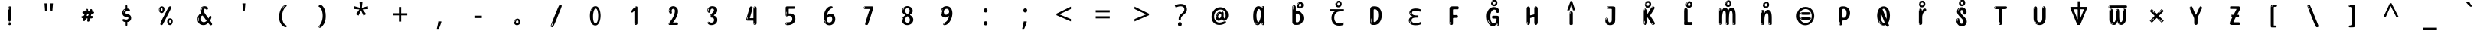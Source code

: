 SplineFontDB: 3.2
FontName: kannada15m
FullName: kannada15m
FamilyName: kannada15m
Weight: Book
Copyright: Copyright 2022 The Noto Project Authors (https://github.com/notofonts/kannada)
Version: 2.003
ItalicAngle: 0
UnderlinePosition: -125
UnderlineWidth: 50
Ascent: 800
Descent: 200
InvalidEm: 0
sfntRevision: 0x000200c5
LayerCount: 2
Layer: 0 1 "Back" 1
Layer: 1 1 "Fore" 0
XUID: [1021 467 -1121320856 6045849]
StyleMap: 0x0040
FSType: 0
OS2Version: 4
OS2_WeightWidthSlopeOnly: 0
OS2_UseTypoMetrics: 1
CreationTime: 1528877849
ModificationTime: 1741115580
PfmFamily: 81
TTFWeight: 400
TTFWidth: 5
LineGap: 0
VLineGap: 0
Panose: 0 0 0 0 0 0 0 0 0 0
OS2TypoAscent: 809
OS2TypoAOffset: 0
OS2TypoDescent: -540
OS2TypoDOffset: 0
OS2TypoLinegap: 0
OS2WinAscent: 809
OS2WinAOffset: 0
OS2WinDescent: 540
OS2WinDOffset: 0
HheadAscent: 809
HheadAOffset: 0
HheadDescent: -540
HheadDOffset: 0
OS2SubXSize: 650
OS2SubYSize: 600
OS2SubXOff: 0
OS2SubYOff: 75
OS2SupXSize: 650
OS2SupYSize: 600
OS2SupXOff: 0
OS2SupYOff: 350
OS2StrikeYSize: 50
OS2StrikeYPos: 331
OS2CapHeight: 690
OS2XHeight: 551
OS2Vendor: 'GOOG'
OS2CodePages: 00000093.00000000
OS2UnicodeRanges: 80408003.00002042.00000000.00000000















































































































































































































MarkAttachClasses: 2
"MarkClass-1" 334 aavowelsignknda ivowelsignknda iivowelsignknda uvowelsignknda uuvowelsignknda evowelsignknda eevowelsignknda aivowelsignknda ovowelsignknda oovowelsignknda auvowelsignknda lengthmarkknda aavowelsignaltknda evowelsignaltknda uvowelsignaltknda uuvowelsignaltknda uvowelsignalt2knda uuvowelsignalt2knda uvowelsignlaknda uuvowelsignlaknda
MarkAttachSets: 1
"MarkSet-0" 17 nuktaknda uni200D
DEI: 91125

 165 ae b eth e eacute ecaron ecircumflex edieresis edotaccent egrave emacron eogonek o oacute ocircumflex odieresis ograve ohungarumlaut omacron oslash otilde oe p thorn
 98 a aacute abreve acircumflex adieresis agrave amacron aogonek aring atilde h m n nacute uni0146 eng
 95 D Eth Dcaron Dcroat O Oacute Ocircumflex Odieresis Ograve Ohungarumlaut Omacron Oslash Otilde Q
 77 v w wacute wcircumflex wdieresis wgrave y yacute ycircumflex ydieresis ygrave
 73 A Aacute Abreve Acircumflex Adieresis Agrave Amacron Aogonek Aring Atilde
 80 U Uacute Ubreve Ucircumflex Udieresis Ugrave Uhungarumlaut Umacron Uogonek Uring
 39 V W Wacute Wcircumflex Wdieresis Wgrave
 35 C Cacute Ccaron Ccedilla Cdotaccent
 30 L Lacute Lcaron uni013B Lslash
 37 Y Yacute Ycircumflex Ydieresis Ygrave
 26 Z Zacute Zcaron Zdotaccent
 23 r racute rcaron uni0157
 11 K uni0136 X
 16 T Tcaron uni021A
 29 icircumflex idieresis imacron
 16 t tcaron uni021B
 7 P Thorn
 13 dcaron lcaron
 27 guillemotleft guilsinglleft
 29 guillemotright guilsinglright
 27 quotesinglbase quotedblbase
 1 f
 1 x
 209 agrave c cacute ccaron ccedilla cdotaccent d dcaron dcroat e eacute ecaron ecircumflex edieresis edotaccent egrave emacron eogonek o oacute ocircumflex odieresis ograve ohungarumlaut omacron oslash otilde oe q
 142 C Cacute Ccaron Ccedilla Cdotaccent G Gbreve uni0122 Gdotaccent O Oacute Ocircumflex Odieresis Ograve Ohungarumlaut Omacron Oslash Otilde OE Q
 122 m n nacute uni0146 eng p r racute uni0157 u uacute ubreve ucircumflex udieresis ugrave uhungarumlaut umacron uogonek uring
 72 v w wacute wcircumflex wdieresis wgrave x y yacute ycircumflex ydieresis
 73 A Aacute Abreve Acircumflex Adieresis Agrave Amacron Aogonek Aring Atilde
 80 U Uacute Ubreve Ucircumflex Udieresis Ugrave Uhungarumlaut Umacron Uogonek Uring
 69 a aacute abreve acircumflex adieresis amacron aogonek aring atilde ae
 43 b h k uni0137 l lacute lcaron uni013C thorn
 39 V W Wacute Wcircumflex Wdieresis Wgrave
 37 Y Yacute Ycircumflex Ydieresis Ygrave
 26 Z Zacute Zcaron Zdotaccent
 27 g gbreve uni0123 gdotaccent
 25 s sacute scedilla uni0219
 26 z zacute zcaron zdotaccent
 16 T Tcaron uni021A
 27 guillemotleft guilsinglleft
 29 guillemotright guilsinglright
 27 quotesinglbase quotedblbase
 2 AE
 0 {} 0 {} 0 {} 0 {} -20 {} 0 {} 0 {} 0 {} 0 {} 0 {} 0 {} 0 {} 0 {} 0 {} -10 {} 0 {} 0 {} 0 {} 0 {} 0 {} 0 {} 0 {} 0 {} 0 {} 0 {} 0 {} 0 {} 0 {} 0 {} 0 {} 0 {} 0 {} 0 {} 0 {} 0 {} 0 {} 0 {} 0 {} 0 {} 0 {} 0 {} 0 {} 0 {} 0 {} 0 {} -20 {} 0 {} 0 {} 0 {} -10 {} -10 {} -10 {} 0 {} 0 {} 0 {} -30 {} 0 {} 0 {} -40 {} 0 {} 0 {} 0 {} 0 {} 0 {} 0 {} 0 {} 0 {} 0 {} 0 {} 0 {} 0 {} 0 {} 0 {} 0 {} 0 {} 0 {} 0 {} 0 {} -40 {} 0 {} 0 {} 0 {} -20 {} 0 {} 0 {} 0 {} 0 {} 0 {} 0 {} -40 {} -60 {} 0 {} 0 {} 0 {} 0 {} -70 {} 0 {} 0 {} 0 {} 0 {} 0 {} 0 {} 0 {} 0 {} 0 {} -10 {} 0 {} 0 {} 0 {} 0 {} 0 {} 0 {} 0 {} 0 {} 0 {} 0 {} 0 {} 0 {} -20 {} 0 {} 0 {} -20 {} -10 {} -10 {} 0 {} -40 {} 0 {} -20 {} 0 {} 0 {} 0 {} 0 {} -10 {} -10 {} 0 {} 0 {} -30 {} -10 {} -50 {} 0 {} 0 {} 0 {} -20 {} 0 {} 0 {} 0 {} 0 {} 0 {} 0 {} 0 {} 0 {} 0 {} 0 {} 0 {} 0 {} 0 {} -20 {} 0 {} 0 {} 0 {} 0 {} 0 {} -20 {} 0 {} 0 {} 0 {} -10 {} 0 {} 0 {} -20 {} -30 {} 0 {} 0 {} 0 {} 0 {} -20 {} 0 {} 0 {} 0 {} 0 {} 0 {} -50 {} -20 {} -30 {} 0 {} -60 {} 0 {} -50 {} 0 {} 0 {} 0 {} 0 {} -50 {} -40 {} -20 {} 0 {} -80 {} -30 {} -60 {} 0 {} 0 {} 0 {} -10 {} 0 {} 0 {} 0 {} 0 {} 0 {} 0 {} 0 {} 0 {} 0 {} 0 {} 0 {} 0 {} 0 {} -20 {} 0 {} 0 {} 0 {} 0 {} -20 {} 0 {} 0 {} 0 {} 0 {} 0 {} -20 {} 0 {} 0 {} 0 {} 0 {} -10 {} 0 {} 0 {} 0 {} 0 {} 0 {} -160 {} 0 {} 0 {} 0 {} -20 {} 0 {} 0 {} 0 {} 0 {} 0 {} 0 {} 0 {} 0 {} 0 {} 0 {} 0 {} 0 {} 0 {} -20 {} 0 {} 0 {} 0 {} 0 {} -70 {} -20 {} -50 {} -20 {} -70 {} 0 {} -80 {} 0 {} 0 {} 0 {} 0 {} -70 {} -60 {} -40 {} 20 {} -60 {} -30 {} -60 {} 0 {} 0 {} 0 {} 0 {} 0 {} 0 {} 0 {} 0 {} 0 {} 0 {} 0 {} 0 {} 0 {} 0 {} 0 {} 0 {} 0 {} 0 {} 0 {} 0 {} 0 {} 0 {} 0 {} 0 {} 0 {} 0 {} 0 {} 0 {} 0 {} 0 {} 0 {} 0 {} 0 {} 0 {} 0 {} 0 {} 0 {} 0 {} 0 {} 0 {} 0 {} 0 {} 0 {} 0 {} 0 {} 0 {} -50 {} 0 {} 0 {} 0 {} 0 {} 0 {} -10 {} 0 {} 0 {} 0 {} 0 {} -20 {} 0 {} -130 {} -30 {} 0 {} 0 {} 0 {} 0 {} 0 {} 0 {} 0 {} 0 {} 30 {} 0 {} 0 {} 0 {} 0 {} 0 {} 0 {} 0 {} 0 {} 0 {} 0 {} 0 {} 0 {} 0 {} 0 {} 0 {} 0 {} 0 {} 0 {} 0 {} 0 {} -10 {} -30 {} 0 {} 0 {} 0 {} 0 {} -30 {} 0 {} 0 {} 0 {} 0 {} 0 {} 0 {} 0 {} 0 {} 0 {} 0 {} 0 {} 0 {} 0 {} -30 {} -80 {} 0 {} 0 {} 0 {} 0 {} -60 {} 0 {} 0 {} 0 {} 0 {} 0 {} 0 {} -50 {} 0 {} 0 {} 0 {} -20 {} 0 {} 0 {} -60 {} -60 {} 0 {} 0 {} 0 {} 0 {} -70 {} 0 {} 0 {} 0 {} 0 {} 0 {} 0 {} 0 {} 0 {} 0 {} 0 {} 0 {} 0 {} 0 {} 0 {} 0 {} 0 {} 0 {} 0 {} 0 {} 0 {} 0 {} 0 {} -20 {} 0 {} 0 {} -20 {} 0 {} 0 {} 0 {} 0 {} 0 {} 0 {} 0 {} 0 {} 0 {} 0 {} 0 {} 0 {} 0 {} 0 {} 0 {} 0 {} 0 {} 0 {}

 1 0 2
  Coverage: 3 i j
  FCoverage: 23 uni0326 uni0327 uni0328
  FCoverage: 101 uni0308 gravecomb acutecomb uni030B uni0304 uni0307 uni0302 uni030C uni0306 uni030A tildecomb uni0312
 1

EndFPST

 1 0 1
  Coverage: 3 i j
  FCoverage: 101 uni0308 gravecomb acutecomb uni030B uni0304 uni0307 uni0302 uni030C uni0306 uni030A tildecomb uni0312
 1

EndFPST

 2 0 0
  Coverage: 31 kassaviramaknda janyaviramaknda
  Coverage: 966 kasubscriptaltknda khasubscriptaltknda gasubscriptaltknda ghasubscriptaltknda ngasubscriptaltknda casubscriptaltknda chasubscriptaltknda jasubscriptaltknda jhasubscriptaltknda nyasubscriptaltknda ttasubscriptaltknda tthasubscriptaltknda ddasubscriptaltknda ddhasubscriptaltknda nnasubscriptaltknda tasubscriptaltknda thasubscriptaltknda dasubscriptaltknda dhasubscriptaltknda nasubscriptaltknda pasubscriptaltknda phasubscriptaltknda basubscriptaltknda bhasubscriptaltknda masubscriptaltknda yasubscriptaltknda rasubscriptaltknda rrasubscriptaltknda lasubscriptaltknda llasubscriptaltknda vasubscriptaltknda shasubscriptaltknda ssasubscriptaltknda sasubscriptaltknda hasubscriptaltknda fasubscriptaltknda januktasubscriptaltknda phanuktasubscriptaltknda karasubscriptaltknda garasubscriptaltknda ttarasubscriptaltknda ddarasubscriptaltknda tarasubscriptaltknda darasubscriptaltknda parasubscriptaltknda bharasubscriptaltknda tayasubscriptaltknda mayasubscriptaltknda
 1

EndFPST

 2 0 0
  Coverage: 14 lengthmarkknda
  Coverage: 15 rasubscriptknda
 2


EndFPST

  Class: 21 rvocalicvowelsignknda
  Class: 22 rrvocalicvowelsignknda
  Class: 8 rephknda
  Class: 16 ailengthmarkknda
  BClass: 57 raknda ranocrestknda raviramaknda rivowelknda revowelknda
  BClass: 10 viramaknda
 2 1 0
  ClsList: 1 3
  BClsList: 1
  FClsList:
 2


 2 1 0
  ClsList: 2 3
  BClsList: 1
  FClsList:
 2


 1 1 0
  ClsList: 3
  BClsList: 1
  FClsList:
 1

 1 2 0
  ClsList: 3
  BClsList: 2 1
  FClsList:
 1

 2 1 0
  ClsList: 4 3
  BClsList: 1
  FClsList:
 1

  ClassNames: "0" "1" "2" "3" "4"
  BClassNames: "0" "1" "2"
  FClassNames: "0"
EndFPST

 1 1 0
  Coverage: 639 kasubscriptknda khasubscriptknda gasubscriptknda ghasubscriptknda ngasubscriptknda casubscriptknda chasubscriptknda jasubscriptknda jhasubscriptknda nyasubscriptknda ttasubscriptknda tthasubscriptknda ddasubscriptknda ddhasubscriptknda nnasubscriptknda tasubscriptknda thasubscriptknda dasubscriptknda dhasubscriptknda nasubscriptknda pasubscriptknda phasubscriptknda basubscriptknda bhasubscriptknda masubscriptknda yasubscriptknda rasubscriptknda rrasubscriptknda lasubscriptknda llasubscriptknda vasubscriptknda shasubscriptknda ssasubscriptknda sasubscriptknda hasubscriptknda fasubscriptknda januktasubscriptknda phanuktasubscriptknda
  BCoverage: 131 januktaknda phanuktaknda jivowelnuktaknda phivowelnuktaknda jevowelnuktaknda phevowelnuktaknda uvowelsignaltknda uvowelsignalt2knda
 1

EndFPST

 1 1 0
  Coverage: 639 kasubscriptknda khasubscriptknda gasubscriptknda ghasubscriptknda ngasubscriptknda casubscriptknda chasubscriptknda jasubscriptknda jhasubscriptknda nyasubscriptknda ttasubscriptknda tthasubscriptknda ddasubscriptknda ddhasubscriptknda nnasubscriptknda tasubscriptknda thasubscriptknda dasubscriptknda dhasubscriptknda nasubscriptknda pasubscriptknda phasubscriptknda basubscriptknda bhasubscriptknda masubscriptknda yasubscriptknda rasubscriptknda rrasubscriptknda lasubscriptknda llasubscriptknda vasubscriptknda shasubscriptknda ssasubscriptknda sasubscriptknda hasubscriptknda fasubscriptknda januktasubscriptknda phanuktasubscriptknda
  BCoverage: 9 nuktaknda
 1

EndFPST

 String: 37 lvocalicvowelsignknda candrabinduknda
 BString: 0 
 FString: 0 
 2


 String: 29 lvocalicvowelsignknda uni0951
 BString: 0 
 FString: 0 
 2


 String: 29 lvocalicvowelsignknda uni0952
 BString: 0 
 FString: 0 
 2


 String: 29 lvocalicvowelsignknda uni1CDA
 BString: 0 
 FString: 0 
 2


 String: 42 lvocalicvowelsignknda candrabindu_0951knda
 BString: 0 
 FString: 0 
 2


 String: 42 lvocalicvowelsignknda candrabindu_0952knda
 BString: 0 
 FString: 0 
 2


 String: 42 lvocalicvowelsignknda candrabindu_1CDAknda
 BString: 0 
 FString: 0 
 2


 String: 29 lvocalicvowelsignknda uni1CD0
 BString: 0 
 FString: 0 
 2


 String: 29 lvocalicvowelsignknda uni1CD2
 BString: 0 
 FString: 0 
 2


 String: 29 lvocalicvowelsignknda uni1CF4
 BString: 0 
 FString: 0 
 2


 String: 38 llvocalicvowelsignknda candrabinduknda
 BString: 0 
 FString: 0 
 2


 String: 30 llvocalicvowelsignknda uni0951
 BString: 0 
 FString: 0 
 2


 String: 30 llvocalicvowelsignknda uni0952
 BString: 0 
 FString: 0 
 2


 String: 30 llvocalicvowelsignknda uni1CDA
 BString: 0 
 FString: 0 
 2


 String: 43 llvocalicvowelsignknda candrabindu_0951knda
 BString: 0 
 FString: 0 
 2


 String: 43 llvocalicvowelsignknda candrabindu_0952knda
 BString: 0 
 FString: 0 
 2


 String: 43 llvocalicvowelsignknda candrabindu_1CDAknda
 BString: 0 
 FString: 0 
 2


 String: 30 llvocalicvowelsignknda uni1CD0
 BString: 0 
 FString: 0 
 2


 String: 30 llvocalicvowelsignknda uni1CD2
 BString: 0 
 FString: 0 
 2


 String: 30 llvocalicvowelsignknda uni1CF4
 BString: 0 
 FString: 0 
 2


EndFPST

 String: 31 kasubscriptknda candrabinduknda
 BString: 0 
 FString: 0 
 2


 String: 23 kasubscriptknda uni0951
 BString: 0 
 FString: 0 
 2


 String: 23 kasubscriptknda uni0952
 BString: 0 
 FString: 0 
 2


 String: 23 kasubscriptknda uni1CDA
 BString: 0 
 FString: 0 
 2


 String: 36 kasubscriptknda candrabindu_0951knda
 BString: 0 
 FString: 0 
 2


 String: 36 kasubscriptknda candrabindu_0952knda
 BString: 0 
 FString: 0 
 2


 String: 36 kasubscriptknda candrabindu_1CDAknda
 BString: 0 
 FString: 0 
 2


 String: 23 kasubscriptknda uni1CD0
 BString: 0 
 FString: 0 
 2


 String: 23 kasubscriptknda uni1CD2
 BString: 0 
 FString: 0 
 2


 String: 23 kasubscriptknda uni1CF4
 BString: 0 
 FString: 0 
 2


 String: 32 khasubscriptknda candrabinduknda
 BString: 0 
 FString: 0 
 2


 String: 24 khasubscriptknda uni0951
 BString: 0 
 FString: 0 
 2


 String: 24 khasubscriptknda uni0952
 BString: 0 
 FString: 0 
 2


 String: 24 khasubscriptknda uni1CDA
 BString: 0 
 FString: 0 
 2


 String: 37 khasubscriptknda candrabindu_0951knda
 BString: 0 
 FString: 0 
 2


 String: 37 khasubscriptknda candrabindu_0952knda
 BString: 0 
 FString: 0 
 2


 String: 37 khasubscriptknda candrabindu_1CDAknda
 BString: 0 
 FString: 0 
 2


 String: 24 khasubscriptknda uni1CD0
 BString: 0 
 FString: 0 
 2


 String: 24 khasubscriptknda uni1CD2
 BString: 0 
 FString: 0 
 2


 String: 24 khasubscriptknda uni1CF4
 BString: 0 
 FString: 0 
 2


 String: 31 gasubscriptknda candrabinduknda
 BString: 0 
 FString: 0 
 2


 String: 23 gasubscriptknda uni0951
 BString: 0 
 FString: 0 
 2


 String: 23 gasubscriptknda uni0952
 BString: 0 
 FString: 0 
 2


 String: 23 gasubscriptknda uni1CDA
 BString: 0 
 FString: 0 
 2


 String: 36 gasubscriptknda candrabindu_0951knda
 BString: 0 
 FString: 0 
 2


 String: 36 gasubscriptknda candrabindu_0952knda
 BString: 0 
 FString: 0 
 2


 String: 36 gasubscriptknda candrabindu_1CDAknda
 BString: 0 
 FString: 0 
 2


 String: 23 gasubscriptknda uni1CD0
 BString: 0 
 FString: 0 
 2


 String: 23 gasubscriptknda uni1CD2
 BString: 0 
 FString: 0 
 2


 String: 23 gasubscriptknda uni1CF4
 BString: 0 
 FString: 0 
 2


 String: 32 ghasubscriptknda candrabinduknda
 BString: 0 
 FString: 0 
 2


 String: 24 ghasubscriptknda uni0951
 BString: 0 
 FString: 0 
 2


 String: 24 ghasubscriptknda uni0952
 BString: 0 
 FString: 0 
 2


 String: 24 ghasubscriptknda uni1CDA
 BString: 0 
 FString: 0 
 2


 String: 37 ghasubscriptknda candrabindu_0951knda
 BString: 0 
 FString: 0 
 2


 String: 37 ghasubscriptknda candrabindu_0952knda
 BString: 0 
 FString: 0 
 2


 String: 37 ghasubscriptknda candrabindu_1CDAknda
 BString: 0 
 FString: 0 
 2


 String: 24 ghasubscriptknda uni1CD0
 BString: 0 
 FString: 0 
 2


 String: 24 ghasubscriptknda uni1CD2
 BString: 0 
 FString: 0 
 2


 String: 24 ghasubscriptknda uni1CF4
 BString: 0 
 FString: 0 
 2


 String: 32 ngasubscriptknda candrabinduknda
 BString: 0 
 FString: 0 
 2


 String: 24 ngasubscriptknda uni0951
 BString: 0 
 FString: 0 
 2


 String: 24 ngasubscriptknda uni0952
 BString: 0 
 FString: 0 
 2


 String: 24 ngasubscriptknda uni1CDA
 BString: 0 
 FString: 0 
 2


 String: 37 ngasubscriptknda candrabindu_0951knda
 BString: 0 
 FString: 0 
 2


 String: 37 ngasubscriptknda candrabindu_0952knda
 BString: 0 
 FString: 0 
 2


 String: 37 ngasubscriptknda candrabindu_1CDAknda
 BString: 0 
 FString: 0 
 2


 String: 24 ngasubscriptknda uni1CD0
 BString: 0 
 FString: 0 
 2


 String: 24 ngasubscriptknda uni1CD2
 BString: 0 
 FString: 0 
 2


 String: 24 ngasubscriptknda uni1CF4
 BString: 0 
 FString: 0 
 2


 String: 31 casubscriptknda candrabinduknda
 BString: 0 
 FString: 0 
 2


 String: 23 casubscriptknda uni0951
 BString: 0 
 FString: 0 
 2


 String: 23 casubscriptknda uni0952
 BString: 0 
 FString: 0 
 2


 String: 23 casubscriptknda uni1CDA
 BString: 0 
 FString: 0 
 2


 String: 36 casubscriptknda candrabindu_0951knda
 BString: 0 
 FString: 0 
 2


 String: 36 casubscriptknda candrabindu_0952knda
 BString: 0 
 FString: 0 
 2


 String: 36 casubscriptknda candrabindu_1CDAknda
 BString: 0 
 FString: 0 
 2


 String: 23 casubscriptknda uni1CD0
 BString: 0 
 FString: 0 
 2


 String: 23 casubscriptknda uni1CD2
 BString: 0 
 FString: 0 
 2


 String: 23 casubscriptknda uni1CF4
 BString: 0 
 FString: 0 
 2


 String: 32 chasubscriptknda candrabinduknda
 BString: 0 
 FString: 0 
 2


 String: 24 chasubscriptknda uni0951
 BString: 0 
 FString: 0 
 2


 String: 24 chasubscriptknda uni0952
 BString: 0 
 FString: 0 
 2


 String: 24 chasubscriptknda uni1CDA
 BString: 0 
 FString: 0 
 2


 String: 37 chasubscriptknda candrabindu_0951knda
 BString: 0 
 FString: 0 
 2


 String: 37 chasubscriptknda candrabindu_0952knda
 BString: 0 
 FString: 0 
 2


 String: 37 chasubscriptknda candrabindu_1CDAknda
 BString: 0 
 FString: 0 
 2


 String: 24 chasubscriptknda uni1CD0
 BString: 0 
 FString: 0 
 2


 String: 24 chasubscriptknda uni1CD2
 BString: 0 
 FString: 0 
 2


 String: 24 chasubscriptknda uni1CF4
 BString: 0 
 FString: 0 
 2


 String: 31 jasubscriptknda candrabinduknda
 BString: 0 
 FString: 0 
 2


 String: 23 jasubscriptknda uni0951
 BString: 0 
 FString: 0 
 2


 String: 23 jasubscriptknda uni0952
 BString: 0 
 FString: 0 
 2


 String: 23 jasubscriptknda uni1CDA
 BString: 0 
 FString: 0 
 2


 String: 36 jasubscriptknda candrabindu_0951knda
 BString: 0 
 FString: 0 
 2


 String: 36 jasubscriptknda candrabindu_0952knda
 BString: 0 
 FString: 0 
 2


 String: 36 jasubscriptknda candrabindu_1CDAknda
 BString: 0 
 FString: 0 
 2


 String: 23 jasubscriptknda uni1CD0
 BString: 0 
 FString: 0 
 2


 String: 23 jasubscriptknda uni1CD2
 BString: 0 
 FString: 0 
 2


 String: 23 jasubscriptknda uni1CF4
 BString: 0 
 FString: 0 
 2


 String: 32 jhasubscriptknda candrabinduknda
 BString: 0 
 FString: 0 
 2


 String: 24 jhasubscriptknda uni0951
 BString: 0 
 FString: 0 
 2


 String: 24 jhasubscriptknda uni0952
 BString: 0 
 FString: 0 
 2


 String: 24 jhasubscriptknda uni1CDA
 BString: 0 
 FString: 0 
 2


 String: 37 jhasubscriptknda candrabindu_0951knda
 BString: 0 
 FString: 0 
 2


 String: 37 jhasubscriptknda candrabindu_0952knda
 BString: 0 
 FString: 0 
 2


 String: 37 jhasubscriptknda candrabindu_1CDAknda
 BString: 0 
 FString: 0 
 2


 String: 24 jhasubscriptknda uni1CD0
 BString: 0 
 FString: 0 
 2


 String: 24 jhasubscriptknda uni1CD2
 BString: 0 
 FString: 0 
 2


 String: 24 jhasubscriptknda uni1CF4
 BString: 0 
 FString: 0 
 2


 String: 32 nyasubscriptknda candrabinduknda
 BString: 0 
 FString: 0 
 2


 String: 24 nyasubscriptknda uni0951
 BString: 0 
 FString: 0 
 2


 String: 24 nyasubscriptknda uni0952
 BString: 0 
 FString: 0 
 2


 String: 24 nyasubscriptknda uni1CDA
 BString: 0 
 FString: 0 
 2


 String: 37 nyasubscriptknda candrabindu_0951knda
 BString: 0 
 FString: 0 
 2


 String: 37 nyasubscriptknda candrabindu_0952knda
 BString: 0 
 FString: 0 
 2


 String: 37 nyasubscriptknda candrabindu_1CDAknda
 BString: 0 
 FString: 0 
 2


 String: 24 nyasubscriptknda uni1CD0
 BString: 0 
 FString: 0 
 2


 String: 24 nyasubscriptknda uni1CD2
 BString: 0 
 FString: 0 
 2


 String: 24 nyasubscriptknda uni1CF4
 BString: 0 
 FString: 0 
 2


 String: 32 ttasubscriptknda candrabinduknda
 BString: 0 
 FString: 0 
 2


 String: 24 ttasubscriptknda uni0951
 BString: 0 
 FString: 0 
 2


 String: 24 ttasubscriptknda uni0952
 BString: 0 
 FString: 0 
 2


 String: 24 ttasubscriptknda uni1CDA
 BString: 0 
 FString: 0 
 2


 String: 37 ttasubscriptknda candrabindu_0951knda
 BString: 0 
 FString: 0 
 2


 String: 37 ttasubscriptknda candrabindu_0952knda
 BString: 0 
 FString: 0 
 2


 String: 37 ttasubscriptknda candrabindu_1CDAknda
 BString: 0 
 FString: 0 
 2


 String: 24 ttasubscriptknda uni1CD0
 BString: 0 
 FString: 0 
 2


 String: 24 ttasubscriptknda uni1CD2
 BString: 0 
 FString: 0 
 2


 String: 24 ttasubscriptknda uni1CF4
 BString: 0 
 FString: 0 
 2


 String: 33 tthasubscriptknda candrabinduknda
 BString: 0 
 FString: 0 
 2


 String: 25 tthasubscriptknda uni0951
 BString: 0 
 FString: 0 
 2


 String: 25 tthasubscriptknda uni0952
 BString: 0 
 FString: 0 
 2


 String: 25 tthasubscriptknda uni1CDA
 BString: 0 
 FString: 0 
 2


 String: 38 tthasubscriptknda candrabindu_0951knda
 BString: 0 
 FString: 0 
 2


 String: 38 tthasubscriptknda candrabindu_0952knda
 BString: 0 
 FString: 0 
 2


 String: 38 tthasubscriptknda candrabindu_1CDAknda
 BString: 0 
 FString: 0 
 2


 String: 25 tthasubscriptknda uni1CD0
 BString: 0 
 FString: 0 
 2


 String: 25 tthasubscriptknda uni1CD2
 BString: 0 
 FString: 0 
 2


 String: 25 tthasubscriptknda uni1CF4
 BString: 0 
 FString: 0 
 2


 String: 32 ddasubscriptknda candrabinduknda
 BString: 0 
 FString: 0 
 2


 String: 24 ddasubscriptknda uni0951
 BString: 0 
 FString: 0 
 2


 String: 24 ddasubscriptknda uni0952
 BString: 0 
 FString: 0 
 2


 String: 24 ddasubscriptknda uni1CDA
 BString: 0 
 FString: 0 
 2


 String: 37 ddasubscriptknda candrabindu_0951knda
 BString: 0 
 FString: 0 
 2


 String: 37 ddasubscriptknda candrabindu_0952knda
 BString: 0 
 FString: 0 
 2


 String: 37 ddasubscriptknda candrabindu_1CDAknda
 BString: 0 
 FString: 0 
 2


 String: 24 ddasubscriptknda uni1CD0
 BString: 0 
 FString: 0 
 2


 String: 24 ddasubscriptknda uni1CD2
 BString: 0 
 FString: 0 
 2


 String: 24 ddasubscriptknda uni1CF4
 BString: 0 
 FString: 0 
 2


 String: 33 ddhasubscriptknda candrabinduknda
 BString: 0 
 FString: 0 
 2


 String: 25 ddhasubscriptknda uni0951
 BString: 0 
 FString: 0 
 2


 String: 25 ddhasubscriptknda uni0952
 BString: 0 
 FString: 0 
 2


 String: 25 ddhasubscriptknda uni1CDA
 BString: 0 
 FString: 0 
 2


 String: 38 ddhasubscriptknda candrabindu_0951knda
 BString: 0 
 FString: 0 
 2


 String: 38 ddhasubscriptknda candrabindu_0952knda
 BString: 0 
 FString: 0 
 2


 String: 38 ddhasubscriptknda candrabindu_1CDAknda
 BString: 0 
 FString: 0 
 2


 String: 25 ddhasubscriptknda uni1CD0
 BString: 0 
 FString: 0 
 2


 String: 25 ddhasubscriptknda uni1CD2
 BString: 0 
 FString: 0 
 2


 String: 25 ddhasubscriptknda uni1CF4
 BString: 0 
 FString: 0 
 2


 String: 32 nnasubscriptknda candrabinduknda
 BString: 0 
 FString: 0 
 2


 String: 24 nnasubscriptknda uni0951
 BString: 0 
 FString: 0 
 2


 String: 24 nnasubscriptknda uni0952
 BString: 0 
 FString: 0 
 2


 String: 24 nnasubscriptknda uni1CDA
 BString: 0 
 FString: 0 
 2


 String: 37 nnasubscriptknda candrabindu_0951knda
 BString: 0 
 FString: 0 
 2


 String: 37 nnasubscriptknda candrabindu_0952knda
 BString: 0 
 FString: 0 
 2


 String: 37 nnasubscriptknda candrabindu_1CDAknda
 BString: 0 
 FString: 0 
 2


 String: 24 nnasubscriptknda uni1CD0
 BString: 0 
 FString: 0 
 2


 String: 24 nnasubscriptknda uni1CD2
 BString: 0 
 FString: 0 
 2


 String: 24 nnasubscriptknda uni1CF4
 BString: 0 
 FString: 0 
 2


 String: 31 tasubscriptknda candrabinduknda
 BString: 0 
 FString: 0 
 2


 String: 23 tasubscriptknda uni0951
 BString: 0 
 FString: 0 
 2


 String: 23 tasubscriptknda uni0952
 BString: 0 
 FString: 0 
 2


 String: 23 tasubscriptknda uni1CDA
 BString: 0 
 FString: 0 
 2


 String: 36 tasubscriptknda candrabindu_0951knda
 BString: 0 
 FString: 0 
 2


 String: 36 tasubscriptknda candrabindu_0952knda
 BString: 0 
 FString: 0 
 2


 String: 36 tasubscriptknda candrabindu_1CDAknda
 BString: 0 
 FString: 0 
 2


 String: 23 tasubscriptknda uni1CD0
 BString: 0 
 FString: 0 
 2


 String: 23 tasubscriptknda uni1CD2
 BString: 0 
 FString: 0 
 2


 String: 23 tasubscriptknda uni1CF4
 BString: 0 
 FString: 0 
 2


 String: 32 thasubscriptknda candrabinduknda
 BString: 0 
 FString: 0 
 2


 String: 24 thasubscriptknda uni0951
 BString: 0 
 FString: 0 
 2


 String: 24 thasubscriptknda uni0952
 BString: 0 
 FString: 0 
 2


 String: 24 thasubscriptknda uni1CDA
 BString: 0 
 FString: 0 
 2


 String: 37 thasubscriptknda candrabindu_0951knda
 BString: 0 
 FString: 0 
 2


 String: 37 thasubscriptknda candrabindu_0952knda
 BString: 0 
 FString: 0 
 2


 String: 37 thasubscriptknda candrabindu_1CDAknda
 BString: 0 
 FString: 0 
 2


 String: 24 thasubscriptknda uni1CD0
 BString: 0 
 FString: 0 
 2


 String: 24 thasubscriptknda uni1CD2
 BString: 0 
 FString: 0 
 2


 String: 24 thasubscriptknda uni1CF4
 BString: 0 
 FString: 0 
 2


 String: 31 dasubscriptknda candrabinduknda
 BString: 0 
 FString: 0 
 2


 String: 23 dasubscriptknda uni0951
 BString: 0 
 FString: 0 
 2


 String: 23 dasubscriptknda uni0952
 BString: 0 
 FString: 0 
 2


 String: 23 dasubscriptknda uni1CDA
 BString: 0 
 FString: 0 
 2


 String: 36 dasubscriptknda candrabindu_0951knda
 BString: 0 
 FString: 0 
 2


 String: 36 dasubscriptknda candrabindu_0952knda
 BString: 0 
 FString: 0 
 2


 String: 36 dasubscriptknda candrabindu_1CDAknda
 BString: 0 
 FString: 0 
 2


 String: 23 dasubscriptknda uni1CD0
 BString: 0 
 FString: 0 
 2


 String: 23 dasubscriptknda uni1CD2
 BString: 0 
 FString: 0 
 2


 String: 23 dasubscriptknda uni1CF4
 BString: 0 
 FString: 0 
 2


 String: 32 dhasubscriptknda candrabinduknda
 BString: 0 
 FString: 0 
 2


 String: 24 dhasubscriptknda uni0951
 BString: 0 
 FString: 0 
 2


 String: 24 dhasubscriptknda uni0952
 BString: 0 
 FString: 0 
 2


 String: 24 dhasubscriptknda uni1CDA
 BString: 0 
 FString: 0 
 2


 String: 37 dhasubscriptknda candrabindu_0951knda
 BString: 0 
 FString: 0 
 2


 String: 37 dhasubscriptknda candrabindu_0952knda
 BString: 0 
 FString: 0 
 2


 String: 37 dhasubscriptknda candrabindu_1CDAknda
 BString: 0 
 FString: 0 
 2


 String: 24 dhasubscriptknda uni1CD0
 BString: 0 
 FString: 0 
 2


 String: 24 dhasubscriptknda uni1CD2
 BString: 0 
 FString: 0 
 2


 String: 24 dhasubscriptknda uni1CF4
 BString: 0 
 FString: 0 
 2


 String: 31 nasubscriptknda candrabinduknda
 BString: 0 
 FString: 0 
 2


 String: 23 nasubscriptknda uni0951
 BString: 0 
 FString: 0 
 2


 String: 23 nasubscriptknda uni0952
 BString: 0 
 FString: 0 
 2


 String: 23 nasubscriptknda uni1CDA
 BString: 0 
 FString: 0 
 2


 String: 36 nasubscriptknda candrabindu_0951knda
 BString: 0 
 FString: 0 
 2


 String: 36 nasubscriptknda candrabindu_0952knda
 BString: 0 
 FString: 0 
 2


 String: 36 nasubscriptknda candrabindu_1CDAknda
 BString: 0 
 FString: 0 
 2


 String: 23 nasubscriptknda uni1CD0
 BString: 0 
 FString: 0 
 2


 String: 23 nasubscriptknda uni1CD2
 BString: 0 
 FString: 0 
 2


 String: 23 nasubscriptknda uni1CF4
 BString: 0 
 FString: 0 
 2


 String: 31 pasubscriptknda candrabinduknda
 BString: 0 
 FString: 0 
 2


 String: 23 pasubscriptknda uni0951
 BString: 0 
 FString: 0 
 2


 String: 23 pasubscriptknda uni0952
 BString: 0 
 FString: 0 
 2


 String: 23 pasubscriptknda uni1CDA
 BString: 0 
 FString: 0 
 2


 String: 36 pasubscriptknda candrabindu_0951knda
 BString: 0 
 FString: 0 
 2


 String: 36 pasubscriptknda candrabindu_0952knda
 BString: 0 
 FString: 0 
 2


 String: 36 pasubscriptknda candrabindu_1CDAknda
 BString: 0 
 FString: 0 
 2


 String: 23 pasubscriptknda uni1CD0
 BString: 0 
 FString: 0 
 2


 String: 23 pasubscriptknda uni1CD2
 BString: 0 
 FString: 0 
 2


 String: 23 pasubscriptknda uni1CF4
 BString: 0 
 FString: 0 
 2


 String: 32 phasubscriptknda candrabinduknda
 BString: 0 
 FString: 0 
 2


 String: 24 phasubscriptknda uni0951
 BString: 0 
 FString: 0 
 2


 String: 24 phasubscriptknda uni0952
 BString: 0 
 FString: 0 
 2


 String: 24 phasubscriptknda uni1CDA
 BString: 0 
 FString: 0 
 2


 String: 37 phasubscriptknda candrabindu_0951knda
 BString: 0 
 FString: 0 
 2


 String: 37 phasubscriptknda candrabindu_0952knda
 BString: 0 
 FString: 0 
 2


 String: 37 phasubscriptknda candrabindu_1CDAknda
 BString: 0 
 FString: 0 
 2


 String: 24 phasubscriptknda uni1CD0
 BString: 0 
 FString: 0 
 2


 String: 24 phasubscriptknda uni1CD2
 BString: 0 
 FString: 0 
 2


 String: 24 phasubscriptknda uni1CF4
 BString: 0 
 FString: 0 
 2


 String: 31 basubscriptknda candrabinduknda
 BString: 0 
 FString: 0 
 2


 String: 23 basubscriptknda uni0951
 BString: 0 
 FString: 0 
 2


 String: 23 basubscriptknda uni0952
 BString: 0 
 FString: 0 
 2


 String: 23 basubscriptknda uni1CDA
 BString: 0 
 FString: 0 
 2


 String: 36 basubscriptknda candrabindu_0951knda
 BString: 0 
 FString: 0 
 2


 String: 36 basubscriptknda candrabindu_0952knda
 BString: 0 
 FString: 0 
 2


 String: 36 basubscriptknda candrabindu_1CDAknda
 BString: 0 
 FString: 0 
 2


 String: 23 basubscriptknda uni1CD0
 BString: 0 
 FString: 0 
 2


 String: 23 basubscriptknda uni1CD2
 BString: 0 
 FString: 0 
 2


 String: 23 basubscriptknda uni1CF4
 BString: 0 
 FString: 0 
 2


 String: 32 bhasubscriptknda candrabinduknda
 BString: 0 
 FString: 0 
 2


 String: 24 bhasubscriptknda uni0951
 BString: 0 
 FString: 0 
 2


 String: 24 bhasubscriptknda uni0952
 BString: 0 
 FString: 0 
 2


 String: 24 bhasubscriptknda uni1CDA
 BString: 0 
 FString: 0 
 2


 String: 37 bhasubscriptknda candrabindu_0951knda
 BString: 0 
 FString: 0 
 2


 String: 37 bhasubscriptknda candrabindu_0952knda
 BString: 0 
 FString: 0 
 2


 String: 37 bhasubscriptknda candrabindu_1CDAknda
 BString: 0 
 FString: 0 
 2


 String: 24 bhasubscriptknda uni1CD0
 BString: 0 
 FString: 0 
 2


 String: 24 bhasubscriptknda uni1CD2
 BString: 0 
 FString: 0 
 2


 String: 24 bhasubscriptknda uni1CF4
 BString: 0 
 FString: 0 
 2


 String: 31 masubscriptknda candrabinduknda
 BString: 0 
 FString: 0 
 2


 String: 23 masubscriptknda uni0951
 BString: 0 
 FString: 0 
 2


 String: 23 masubscriptknda uni0952
 BString: 0 
 FString: 0 
 2


 String: 23 masubscriptknda uni1CDA
 BString: 0 
 FString: 0 
 2


 String: 36 masubscriptknda candrabindu_0951knda
 BString: 0 
 FString: 0 
 2


 String: 36 masubscriptknda candrabindu_0952knda
 BString: 0 
 FString: 0 
 2


 String: 36 masubscriptknda candrabindu_1CDAknda
 BString: 0 
 FString: 0 
 2


 String: 23 masubscriptknda uni1CD0
 BString: 0 
 FString: 0 
 2


 String: 23 masubscriptknda uni1CD2
 BString: 0 
 FString: 0 
 2


 String: 23 masubscriptknda uni1CF4
 BString: 0 
 FString: 0 
 2


 String: 31 yasubscriptknda candrabinduknda
 BString: 0 
 FString: 0 
 2


 String: 23 yasubscriptknda uni0951
 BString: 0 
 FString: 0 
 2


 String: 23 yasubscriptknda uni0952
 BString: 0 
 FString: 0 
 2


 String: 23 yasubscriptknda uni1CDA
 BString: 0 
 FString: 0 
 2


 String: 36 yasubscriptknda candrabindu_0951knda
 BString: 0 
 FString: 0 
 2


 String: 36 yasubscriptknda candrabindu_0952knda
 BString: 0 
 FString: 0 
 2


 String: 36 yasubscriptknda candrabindu_1CDAknda
 BString: 0 
 FString: 0 
 2


 String: 23 yasubscriptknda uni1CD0
 BString: 0 
 FString: 0 
 2


 String: 23 yasubscriptknda uni1CD2
 BString: 0 
 FString: 0 
 2


 String: 23 yasubscriptknda uni1CF4
 BString: 0 
 FString: 0 
 2


 String: 31 rasubscriptknda candrabinduknda
 BString: 0 
 FString: 0 
 2


 String: 23 rasubscriptknda uni0951
 BString: 0 
 FString: 0 
 2


 String: 23 rasubscriptknda uni0952
 BString: 0 
 FString: 0 
 2


 String: 23 rasubscriptknda uni1CDA
 BString: 0 
 FString: 0 
 2


 String: 36 rasubscriptknda candrabindu_0951knda
 BString: 0 
 FString: 0 
 2


 String: 36 rasubscriptknda candrabindu_0952knda
 BString: 0 
 FString: 0 
 2


 String: 36 rasubscriptknda candrabindu_1CDAknda
 BString: 0 
 FString: 0 
 2


 String: 23 rasubscriptknda uni1CD0
 BString: 0 
 FString: 0 
 2


 String: 23 rasubscriptknda uni1CD2
 BString: 0 
 FString: 0 
 2


 String: 23 rasubscriptknda uni1CF4
 BString: 0 
 FString: 0 
 2


 String: 32 rrasubscriptknda candrabinduknda
 BString: 0 
 FString: 0 
 2


 String: 24 rrasubscriptknda uni0951
 BString: 0 
 FString: 0 
 2


 String: 24 rrasubscriptknda uni0952
 BString: 0 
 FString: 0 
 2


 String: 24 rrasubscriptknda uni1CDA
 BString: 0 
 FString: 0 
 2


 String: 37 rrasubscriptknda candrabindu_0951knda
 BString: 0 
 FString: 0 
 2


 String: 37 rrasubscriptknda candrabindu_0952knda
 BString: 0 
 FString: 0 
 2


 String: 37 rrasubscriptknda candrabindu_1CDAknda
 BString: 0 
 FString: 0 
 2


 String: 24 rrasubscriptknda uni1CD0
 BString: 0 
 FString: 0 
 2


 String: 24 rrasubscriptknda uni1CD2
 BString: 0 
 FString: 0 
 2


 String: 24 rrasubscriptknda uni1CF4
 BString: 0 
 FString: 0 
 2


 String: 31 lasubscriptknda candrabinduknda
 BString: 0 
 FString: 0 
 2


 String: 23 lasubscriptknda uni0951
 BString: 0 
 FString: 0 
 2


 String: 23 lasubscriptknda uni0952
 BString: 0 
 FString: 0 
 2


 String: 23 lasubscriptknda uni1CDA
 BString: 0 
 FString: 0 
 2


 String: 36 lasubscriptknda candrabindu_0951knda
 BString: 0 
 FString: 0 
 2


 String: 36 lasubscriptknda candrabindu_0952knda
 BString: 0 
 FString: 0 
 2


 String: 36 lasubscriptknda candrabindu_1CDAknda
 BString: 0 
 FString: 0 
 2


 String: 23 lasubscriptknda uni1CD0
 BString: 0 
 FString: 0 
 2


 String: 23 lasubscriptknda uni1CD2
 BString: 0 
 FString: 0 
 2


 String: 23 lasubscriptknda uni1CF4
 BString: 0 
 FString: 0 
 2


 String: 32 llasubscriptknda candrabinduknda
 BString: 0 
 FString: 0 
 2


 String: 24 llasubscriptknda uni0951
 BString: 0 
 FString: 0 
 2


 String: 24 llasubscriptknda uni0952
 BString: 0 
 FString: 0 
 2


 String: 24 llasubscriptknda uni1CDA
 BString: 0 
 FString: 0 
 2


 String: 37 llasubscriptknda candrabindu_0951knda
 BString: 0 
 FString: 0 
 2


 String: 37 llasubscriptknda candrabindu_0952knda
 BString: 0 
 FString: 0 
 2


 String: 37 llasubscriptknda candrabindu_1CDAknda
 BString: 0 
 FString: 0 
 2


 String: 24 llasubscriptknda uni1CD0
 BString: 0 
 FString: 0 
 2


 String: 24 llasubscriptknda uni1CD2
 BString: 0 
 FString: 0 
 2


 String: 24 llasubscriptknda uni1CF4
 BString: 0 
 FString: 0 
 2


 String: 31 vasubscriptknda candrabinduknda
 BString: 0 
 FString: 0 
 2


 String: 23 vasubscriptknda uni0951
 BString: 0 
 FString: 0 
 2


 String: 23 vasubscriptknda uni0952
 BString: 0 
 FString: 0 
 2


 String: 23 vasubscriptknda uni1CDA
 BString: 0 
 FString: 0 
 2


 String: 36 vasubscriptknda candrabindu_0951knda
 BString: 0 
 FString: 0 
 2


 String: 36 vasubscriptknda candrabindu_0952knda
 BString: 0 
 FString: 0 
 2


 String: 36 vasubscriptknda candrabindu_1CDAknda
 BString: 0 
 FString: 0 
 2


 String: 23 vasubscriptknda uni1CD0
 BString: 0 
 FString: 0 
 2


 String: 23 vasubscriptknda uni1CD2
 BString: 0 
 FString: 0 
 2


 String: 23 vasubscriptknda uni1CF4
 BString: 0 
 FString: 0 
 2


 String: 32 shasubscriptknda candrabinduknda
 BString: 0 
 FString: 0 
 2


 String: 24 shasubscriptknda uni0951
 BString: 0 
 FString: 0 
 2


 String: 24 shasubscriptknda uni0952
 BString: 0 
 FString: 0 
 2


 String: 24 shasubscriptknda uni1CDA
 BString: 0 
 FString: 0 
 2


 String: 37 shasubscriptknda candrabindu_0951knda
 BString: 0 
 FString: 0 
 2


 String: 37 shasubscriptknda candrabindu_0952knda
 BString: 0 
 FString: 0 
 2


 String: 37 shasubscriptknda candrabindu_1CDAknda
 BString: 0 
 FString: 0 
 2


 String: 24 shasubscriptknda uni1CD0
 BString: 0 
 FString: 0 
 2


 String: 24 shasubscriptknda uni1CD2
 BString: 0 
 FString: 0 
 2


 String: 24 shasubscriptknda uni1CF4
 BString: 0 
 FString: 0 
 2


 String: 32 ssasubscriptknda candrabinduknda
 BString: 0 
 FString: 0 
 2


 String: 24 ssasubscriptknda uni0951
 BString: 0 
 FString: 0 
 2


 String: 24 ssasubscriptknda uni0952
 BString: 0 
 FString: 0 
 2


 String: 24 ssasubscriptknda uni1CDA
 BString: 0 
 FString: 0 
 2


 String: 37 ssasubscriptknda candrabindu_0951knda
 BString: 0 
 FString: 0 
 2


 String: 37 ssasubscriptknda candrabindu_0952knda
 BString: 0 
 FString: 0 
 2


 String: 37 ssasubscriptknda candrabindu_1CDAknda
 BString: 0 
 FString: 0 
 2


 String: 24 ssasubscriptknda uni1CD0
 BString: 0 
 FString: 0 
 2


 String: 24 ssasubscriptknda uni1CD2
 BString: 0 
 FString: 0 
 2


 String: 24 ssasubscriptknda uni1CF4
 BString: 0 
 FString: 0 
 2


 String: 31 sasubscriptknda candrabinduknda
 BString: 0 
 FString: 0 
 2


 String: 23 sasubscriptknda uni0951
 BString: 0 
 FString: 0 
 2


 String: 23 sasubscriptknda uni0952
 BString: 0 
 FString: 0 
 2


 String: 23 sasubscriptknda uni1CDA
 BString: 0 
 FString: 0 
 2


 String: 36 sasubscriptknda candrabindu_0951knda
 BString: 0 
 FString: 0 
 2


 String: 36 sasubscriptknda candrabindu_0952knda
 BString: 0 
 FString: 0 
 2


 String: 36 sasubscriptknda candrabindu_1CDAknda
 BString: 0 
 FString: 0 
 2


 String: 23 sasubscriptknda uni1CD0
 BString: 0 
 FString: 0 
 2


 String: 23 sasubscriptknda uni1CD2
 BString: 0 
 FString: 0 
 2


 String: 23 sasubscriptknda uni1CF4
 BString: 0 
 FString: 0 
 2


 String: 31 hasubscriptknda candrabinduknda
 BString: 0 
 FString: 0 
 2


 String: 23 hasubscriptknda uni0951
 BString: 0 
 FString: 0 
 2


 String: 23 hasubscriptknda uni0952
 BString: 0 
 FString: 0 
 2


 String: 23 hasubscriptknda uni1CDA
 BString: 0 
 FString: 0 
 2


 String: 36 hasubscriptknda candrabindu_0951knda
 BString: 0 
 FString: 0 
 2


 String: 36 hasubscriptknda candrabindu_0952knda
 BString: 0 
 FString: 0 
 2


 String: 36 hasubscriptknda candrabindu_1CDAknda
 BString: 0 
 FString: 0 
 2


 String: 23 hasubscriptknda uni1CD0
 BString: 0 
 FString: 0 
 2


 String: 23 hasubscriptknda uni1CD2
 BString: 0 
 FString: 0 
 2


 String: 23 hasubscriptknda uni1CF4
 BString: 0 
 FString: 0 
 2


 String: 31 fasubscriptknda candrabinduknda
 BString: 0 
 FString: 0 
 2


 String: 23 fasubscriptknda uni0951
 BString: 0 
 FString: 0 
 2


 String: 23 fasubscriptknda uni0952
 BString: 0 
 FString: 0 
 2


 String: 23 fasubscriptknda uni1CDA
 BString: 0 
 FString: 0 
 2


 String: 36 fasubscriptknda candrabindu_0951knda
 BString: 0 
 FString: 0 
 2


 String: 36 fasubscriptknda candrabindu_0952knda
 BString: 0 
 FString: 0 
 2


 String: 36 fasubscriptknda candrabindu_1CDAknda
 BString: 0 
 FString: 0 
 2


 String: 23 fasubscriptknda uni1CD0
 BString: 0 
 FString: 0 
 2


 String: 23 fasubscriptknda uni1CD2
 BString: 0 
 FString: 0 
 2


 String: 23 fasubscriptknda uni1CF4
 BString: 0 
 FString: 0 
 2


 String: 33 karasubscriptknda candrabinduknda
 BString: 0 
 FString: 0 
 2


 String: 25 karasubscriptknda uni0951
 BString: 0 
 FString: 0 
 2


 String: 25 karasubscriptknda uni0952
 BString: 0 
 FString: 0 
 2


 String: 25 karasubscriptknda uni1CDA
 BString: 0 
 FString: 0 
 2


 String: 38 karasubscriptknda candrabindu_0951knda
 BString: 0 
 FString: 0 
 2


 String: 38 karasubscriptknda candrabindu_0952knda
 BString: 0 
 FString: 0 
 2


 String: 38 karasubscriptknda candrabindu_1CDAknda
 BString: 0 
 FString: 0 
 2


 String: 25 karasubscriptknda uni1CD0
 BString: 0 
 FString: 0 
 2


 String: 25 karasubscriptknda uni1CD2
 BString: 0 
 FString: 0 
 2


 String: 25 karasubscriptknda uni1CF4
 BString: 0 
 FString: 0 
 2


 String: 33 garasubscriptknda candrabinduknda
 BString: 0 
 FString: 0 
 2


 String: 25 garasubscriptknda uni0951
 BString: 0 
 FString: 0 
 2


 String: 25 garasubscriptknda uni0952
 BString: 0 
 FString: 0 
 2


 String: 25 garasubscriptknda uni1CDA
 BString: 0 
 FString: 0 
 2


 String: 38 garasubscriptknda candrabindu_0951knda
 BString: 0 
 FString: 0 
 2


 String: 38 garasubscriptknda candrabindu_0952knda
 BString: 0 
 FString: 0 
 2


 String: 38 garasubscriptknda candrabindu_1CDAknda
 BString: 0 
 FString: 0 
 2


 String: 25 garasubscriptknda uni1CD0
 BString: 0 
 FString: 0 
 2


 String: 25 garasubscriptknda uni1CD2
 BString: 0 
 FString: 0 
 2


 String: 25 garasubscriptknda uni1CF4
 BString: 0 
 FString: 0 
 2


 String: 34 ttarasubscriptknda candrabinduknda
 BString: 0 
 FString: 0 
 2


 String: 26 ttarasubscriptknda uni0951
 BString: 0 
 FString: 0 
 2


 String: 26 ttarasubscriptknda uni0952
 BString: 0 
 FString: 0 
 2


 String: 26 ttarasubscriptknda uni1CDA
 BString: 0 
 FString: 0 
 2


 String: 39 ttarasubscriptknda candrabindu_0951knda
 BString: 0 
 FString: 0 
 2


 String: 39 ttarasubscriptknda candrabindu_0952knda
 BString: 0 
 FString: 0 
 2


 String: 39 ttarasubscriptknda candrabindu_1CDAknda
 BString: 0 
 FString: 0 
 2


 String: 26 ttarasubscriptknda uni1CD0
 BString: 0 
 FString: 0 
 2


 String: 26 ttarasubscriptknda uni1CD2
 BString: 0 
 FString: 0 
 2


 String: 26 ttarasubscriptknda uni1CF4
 BString: 0 
 FString: 0 
 2


 String: 34 ddarasubscriptknda candrabinduknda
 BString: 0 
 FString: 0 
 2


 String: 26 ddarasubscriptknda uni0951
 BString: 0 
 FString: 0 
 2


 String: 26 ddarasubscriptknda uni0952
 BString: 0 
 FString: 0 
 2


 String: 26 ddarasubscriptknda uni1CDA
 BString: 0 
 FString: 0 
 2


 String: 39 ddarasubscriptknda candrabindu_0951knda
 BString: 0 
 FString: 0 
 2


 String: 39 ddarasubscriptknda candrabindu_0952knda
 BString: 0 
 FString: 0 
 2


 String: 39 ddarasubscriptknda candrabindu_1CDAknda
 BString: 0 
 FString: 0 
 2


 String: 26 ddarasubscriptknda uni1CD0
 BString: 0 
 FString: 0 
 2


 String: 26 ddarasubscriptknda uni1CD2
 BString: 0 
 FString: 0 
 2


 String: 26 ddarasubscriptknda uni1CF4
 BString: 0 
 FString: 0 
 2


 String: 33 tarasubscriptknda candrabinduknda
 BString: 0 
 FString: 0 
 2


 String: 25 tarasubscriptknda uni0951
 BString: 0 
 FString: 0 
 2


 String: 25 tarasubscriptknda uni0952
 BString: 0 
 FString: 0 
 2


 String: 25 tarasubscriptknda uni1CDA
 BString: 0 
 FString: 0 
 2


 String: 38 tarasubscriptknda candrabindu_0951knda
 BString: 0 
 FString: 0 
 2


 String: 38 tarasubscriptknda candrabindu_0952knda
 BString: 0 
 FString: 0 
 2


 String: 38 tarasubscriptknda candrabindu_1CDAknda
 BString: 0 
 FString: 0 
 2


 String: 25 tarasubscriptknda uni1CD0
 BString: 0 
 FString: 0 
 2


 String: 25 tarasubscriptknda uni1CD2
 BString: 0 
 FString: 0 
 2


 String: 25 tarasubscriptknda uni1CF4
 BString: 0 
 FString: 0 
 2


 String: 33 darasubscriptknda candrabinduknda
 BString: 0 
 FString: 0 
 2


 String: 25 darasubscriptknda uni0951
 BString: 0 
 FString: 0 
 2


 String: 25 darasubscriptknda uni0952
 BString: 0 
 FString: 0 
 2


 String: 25 darasubscriptknda uni1CDA
 BString: 0 
 FString: 0 
 2


 String: 38 darasubscriptknda candrabindu_0951knda
 BString: 0 
 FString: 0 
 2


 String: 38 darasubscriptknda candrabindu_0952knda
 BString: 0 
 FString: 0 
 2


 String: 38 darasubscriptknda candrabindu_1CDAknda
 BString: 0 
 FString: 0 
 2


 String: 25 darasubscriptknda uni1CD0
 BString: 0 
 FString: 0 
 2


 String: 25 darasubscriptknda uni1CD2
 BString: 0 
 FString: 0 
 2


 String: 25 darasubscriptknda uni1CF4
 BString: 0 
 FString: 0 
 2


 String: 33 parasubscriptknda candrabinduknda
 BString: 0 
 FString: 0 
 2


 String: 25 parasubscriptknda uni0951
 BString: 0 
 FString: 0 
 2


 String: 25 parasubscriptknda uni0952
 BString: 0 
 FString: 0 
 2


 String: 25 parasubscriptknda uni1CDA
 BString: 0 
 FString: 0 
 2


 String: 38 parasubscriptknda candrabindu_0951knda
 BString: 0 
 FString: 0 
 2


 String: 38 parasubscriptknda candrabindu_0952knda
 BString: 0 
 FString: 0 
 2


 String: 38 parasubscriptknda candrabindu_1CDAknda
 BString: 0 
 FString: 0 
 2


 String: 25 parasubscriptknda uni1CD0
 BString: 0 
 FString: 0 
 2


 String: 25 parasubscriptknda uni1CD2
 BString: 0 
 FString: 0 
 2


 String: 25 parasubscriptknda uni1CF4
 BString: 0 
 FString: 0 
 2


 String: 34 bharasubscriptknda candrabinduknda
 BString: 0 
 FString: 0 
 2


 String: 26 bharasubscriptknda uni0951
 BString: 0 
 FString: 0 
 2


 String: 26 bharasubscriptknda uni0952
 BString: 0 
 FString: 0 
 2


 String: 26 bharasubscriptknda uni1CDA
 BString: 0 
 FString: 0 
 2


 String: 39 bharasubscriptknda candrabindu_0951knda
 BString: 0 
 FString: 0 
 2


 String: 39 bharasubscriptknda candrabindu_0952knda
 BString: 0 
 FString: 0 
 2


 String: 39 bharasubscriptknda candrabindu_1CDAknda
 BString: 0 
 FString: 0 
 2


 String: 26 bharasubscriptknda uni1CD0
 BString: 0 
 FString: 0 
 2


 String: 26 bharasubscriptknda uni1CD2
 BString: 0 
 FString: 0 
 2


 String: 26 bharasubscriptknda uni1CF4
 BString: 0 
 FString: 0 
 2


 String: 33 tayasubscriptknda candrabinduknda
 BString: 0 
 FString: 0 
 2


 String: 25 tayasubscriptknda uni0951
 BString: 0 
 FString: 0 
 2


 String: 25 tayasubscriptknda uni0952
 BString: 0 
 FString: 0 
 2


 String: 25 tayasubscriptknda uni1CDA
 BString: 0 
 FString: 0 
 2


 String: 38 tayasubscriptknda candrabindu_0951knda
 BString: 0 
 FString: 0 
 2


 String: 38 tayasubscriptknda candrabindu_0952knda
 BString: 0 
 FString: 0 
 2


 String: 38 tayasubscriptknda candrabindu_1CDAknda
 BString: 0 
 FString: 0 
 2


 String: 25 tayasubscriptknda uni1CD0
 BString: 0 
 FString: 0 
 2


 String: 25 tayasubscriptknda uni1CD2
 BString: 0 
 FString: 0 
 2


 String: 25 tayasubscriptknda uni1CF4
 BString: 0 
 FString: 0 
 2


 String: 33 mayasubscriptknda candrabinduknda
 BString: 0 
 FString: 0 
 2


 String: 25 mayasubscriptknda uni0951
 BString: 0 
 FString: 0 
 2


 String: 25 mayasubscriptknda uni0952
 BString: 0 
 FString: 0 
 2


 String: 25 mayasubscriptknda uni1CDA
 BString: 0 
 FString: 0 
 2


 String: 38 mayasubscriptknda candrabindu_0951knda
 BString: 0 
 FString: 0 
 2


 String: 38 mayasubscriptknda candrabindu_0952knda
 BString: 0 
 FString: 0 
 2


 String: 38 mayasubscriptknda candrabindu_1CDAknda
 BString: 0 
 FString: 0 
 2


 String: 25 mayasubscriptknda uni1CD0
 BString: 0 
 FString: 0 
 2


 String: 25 mayasubscriptknda uni1CD2
 BString: 0 
 FString: 0 
 2


 String: 25 mayasubscriptknda uni1CF4
 BString: 0 
 FString: 0 
 2


EndFPST

 String: 34 kasubscriptaltknda candrabinduknda
 BString: 0 
 FString: 0 
 2


 String: 26 kasubscriptaltknda uni0951
 BString: 0 
 FString: 0 
 2


 String: 26 kasubscriptaltknda uni0952
 BString: 0 
 FString: 0 
 2


 String: 26 kasubscriptaltknda uni1CDA
 BString: 0 
 FString: 0 
 2


 String: 39 kasubscriptaltknda candrabindu_0951knda
 BString: 0 
 FString: 0 
 2


 String: 39 kasubscriptaltknda candrabindu_0952knda
 BString: 0 
 FString: 0 
 2


 String: 39 kasubscriptaltknda candrabindu_1CDAknda
 BString: 0 
 FString: 0 
 2


 String: 26 kasubscriptaltknda uni1CD0
 BString: 0 
 FString: 0 
 2


 String: 26 kasubscriptaltknda uni1CD2
 BString: 0 
 FString: 0 
 2


 String: 26 kasubscriptaltknda uni1CF4
 BString: 0 
 FString: 0 
 2


 String: 35 khasubscriptaltknda candrabinduknda
 BString: 0 
 FString: 0 
 2


 String: 27 khasubscriptaltknda uni0951
 BString: 0 
 FString: 0 
 2


 String: 27 khasubscriptaltknda uni0952
 BString: 0 
 FString: 0 
 2


 String: 27 khasubscriptaltknda uni1CDA
 BString: 0 
 FString: 0 
 2


 String: 40 khasubscriptaltknda candrabindu_0951knda
 BString: 0 
 FString: 0 
 2


 String: 40 khasubscriptaltknda candrabindu_0952knda
 BString: 0 
 FString: 0 
 2


 String: 40 khasubscriptaltknda candrabindu_1CDAknda
 BString: 0 
 FString: 0 
 2


 String: 27 khasubscriptaltknda uni1CD0
 BString: 0 
 FString: 0 
 2


 String: 27 khasubscriptaltknda uni1CD2
 BString: 0 
 FString: 0 
 2


 String: 27 khasubscriptaltknda uni1CF4
 BString: 0 
 FString: 0 
 2


 String: 34 gasubscriptaltknda candrabinduknda
 BString: 0 
 FString: 0 
 2


 String: 26 gasubscriptaltknda uni0951
 BString: 0 
 FString: 0 
 2


 String: 26 gasubscriptaltknda uni0952
 BString: 0 
 FString: 0 
 2


 String: 26 gasubscriptaltknda uni1CDA
 BString: 0 
 FString: 0 
 2


 String: 39 gasubscriptaltknda candrabindu_0951knda
 BString: 0 
 FString: 0 
 2


 String: 39 gasubscriptaltknda candrabindu_0952knda
 BString: 0 
 FString: 0 
 2


 String: 39 gasubscriptaltknda candrabindu_1CDAknda
 BString: 0 
 FString: 0 
 2


 String: 26 gasubscriptaltknda uni1CD0
 BString: 0 
 FString: 0 
 2


 String: 26 gasubscriptaltknda uni1CD2
 BString: 0 
 FString: 0 
 2


 String: 26 gasubscriptaltknda uni1CF4
 BString: 0 
 FString: 0 
 2


 String: 35 ghasubscriptaltknda candrabinduknda
 BString: 0 
 FString: 0 
 2


 String: 27 ghasubscriptaltknda uni0951
 BString: 0 
 FString: 0 
 2


 String: 27 ghasubscriptaltknda uni0952
 BString: 0 
 FString: 0 
 2


 String: 27 ghasubscriptaltknda uni1CDA
 BString: 0 
 FString: 0 
 2


 String: 40 ghasubscriptaltknda candrabindu_0951knda
 BString: 0 
 FString: 0 
 2


 String: 40 ghasubscriptaltknda candrabindu_0952knda
 BString: 0 
 FString: 0 
 2


 String: 40 ghasubscriptaltknda candrabindu_1CDAknda
 BString: 0 
 FString: 0 
 2


 String: 27 ghasubscriptaltknda uni1CD0
 BString: 0 
 FString: 0 
 2


 String: 27 ghasubscriptaltknda uni1CD2
 BString: 0 
 FString: 0 
 2


 String: 27 ghasubscriptaltknda uni1CF4
 BString: 0 
 FString: 0 
 2


 String: 35 ngasubscriptaltknda candrabinduknda
 BString: 0 
 FString: 0 
 2


 String: 27 ngasubscriptaltknda uni0951
 BString: 0 
 FString: 0 
 2


 String: 27 ngasubscriptaltknda uni0952
 BString: 0 
 FString: 0 
 2


 String: 27 ngasubscriptaltknda uni1CDA
 BString: 0 
 FString: 0 
 2


 String: 40 ngasubscriptaltknda candrabindu_0951knda
 BString: 0 
 FString: 0 
 2


 String: 40 ngasubscriptaltknda candrabindu_0952knda
 BString: 0 
 FString: 0 
 2


 String: 40 ngasubscriptaltknda candrabindu_1CDAknda
 BString: 0 
 FString: 0 
 2


 String: 27 ngasubscriptaltknda uni1CD0
 BString: 0 
 FString: 0 
 2


 String: 27 ngasubscriptaltknda uni1CD2
 BString: 0 
 FString: 0 
 2


 String: 27 ngasubscriptaltknda uni1CF4
 BString: 0 
 FString: 0 
 2


 String: 34 casubscriptaltknda candrabinduknda
 BString: 0 
 FString: 0 
 2


 String: 26 casubscriptaltknda uni0951
 BString: 0 
 FString: 0 
 2


 String: 26 casubscriptaltknda uni0952
 BString: 0 
 FString: 0 
 2


 String: 26 casubscriptaltknda uni1CDA
 BString: 0 
 FString: 0 
 2


 String: 39 casubscriptaltknda candrabindu_0951knda
 BString: 0 
 FString: 0 
 2


 String: 39 casubscriptaltknda candrabindu_0952knda
 BString: 0 
 FString: 0 
 2


 String: 39 casubscriptaltknda candrabindu_1CDAknda
 BString: 0 
 FString: 0 
 2


 String: 26 casubscriptaltknda uni1CD0
 BString: 0 
 FString: 0 
 2


 String: 26 casubscriptaltknda uni1CD2
 BString: 0 
 FString: 0 
 2


 String: 26 casubscriptaltknda uni1CF4
 BString: 0 
 FString: 0 
 2


 String: 35 chasubscriptaltknda candrabinduknda
 BString: 0 
 FString: 0 
 2


 String: 27 chasubscriptaltknda uni0951
 BString: 0 
 FString: 0 
 2


 String: 27 chasubscriptaltknda uni0952
 BString: 0 
 FString: 0 
 2


 String: 27 chasubscriptaltknda uni1CDA
 BString: 0 
 FString: 0 
 2


 String: 40 chasubscriptaltknda candrabindu_0951knda
 BString: 0 
 FString: 0 
 2


 String: 40 chasubscriptaltknda candrabindu_0952knda
 BString: 0 
 FString: 0 
 2


 String: 40 chasubscriptaltknda candrabindu_1CDAknda
 BString: 0 
 FString: 0 
 2


 String: 27 chasubscriptaltknda uni1CD0
 BString: 0 
 FString: 0 
 2


 String: 27 chasubscriptaltknda uni1CD2
 BString: 0 
 FString: 0 
 2


 String: 27 chasubscriptaltknda uni1CF4
 BString: 0 
 FString: 0 
 2


 String: 34 jasubscriptaltknda candrabinduknda
 BString: 0 
 FString: 0 
 2


 String: 26 jasubscriptaltknda uni0951
 BString: 0 
 FString: 0 
 2


 String: 26 jasubscriptaltknda uni0952
 BString: 0 
 FString: 0 
 2


 String: 26 jasubscriptaltknda uni1CDA
 BString: 0 
 FString: 0 
 2


 String: 39 jasubscriptaltknda candrabindu_0951knda
 BString: 0 
 FString: 0 
 2


 String: 39 jasubscriptaltknda candrabindu_0952knda
 BString: 0 
 FString: 0 
 2


 String: 39 jasubscriptaltknda candrabindu_1CDAknda
 BString: 0 
 FString: 0 
 2


 String: 26 jasubscriptaltknda uni1CD0
 BString: 0 
 FString: 0 
 2


 String: 26 jasubscriptaltknda uni1CD2
 BString: 0 
 FString: 0 
 2


 String: 26 jasubscriptaltknda uni1CF4
 BString: 0 
 FString: 0 
 2


 String: 35 jhasubscriptaltknda candrabinduknda
 BString: 0 
 FString: 0 
 2


 String: 27 jhasubscriptaltknda uni0951
 BString: 0 
 FString: 0 
 2


 String: 27 jhasubscriptaltknda uni0952
 BString: 0 
 FString: 0 
 2


 String: 27 jhasubscriptaltknda uni1CDA
 BString: 0 
 FString: 0 
 2


 String: 40 jhasubscriptaltknda candrabindu_0951knda
 BString: 0 
 FString: 0 
 2


 String: 40 jhasubscriptaltknda candrabindu_0952knda
 BString: 0 
 FString: 0 
 2


 String: 40 jhasubscriptaltknda candrabindu_1CDAknda
 BString: 0 
 FString: 0 
 2


 String: 27 jhasubscriptaltknda uni1CD0
 BString: 0 
 FString: 0 
 2


 String: 27 jhasubscriptaltknda uni1CD2
 BString: 0 
 FString: 0 
 2


 String: 27 jhasubscriptaltknda uni1CF4
 BString: 0 
 FString: 0 
 2


 String: 35 nyasubscriptaltknda candrabinduknda
 BString: 0 
 FString: 0 
 2


 String: 27 nyasubscriptaltknda uni0951
 BString: 0 
 FString: 0 
 2


 String: 27 nyasubscriptaltknda uni0952
 BString: 0 
 FString: 0 
 2


 String: 27 nyasubscriptaltknda uni1CDA
 BString: 0 
 FString: 0 
 2


 String: 40 nyasubscriptaltknda candrabindu_0951knda
 BString: 0 
 FString: 0 
 2


 String: 40 nyasubscriptaltknda candrabindu_0952knda
 BString: 0 
 FString: 0 
 2


 String: 40 nyasubscriptaltknda candrabindu_1CDAknda
 BString: 0 
 FString: 0 
 2


 String: 27 nyasubscriptaltknda uni1CD0
 BString: 0 
 FString: 0 
 2


 String: 27 nyasubscriptaltknda uni1CD2
 BString: 0 
 FString: 0 
 2


 String: 27 nyasubscriptaltknda uni1CF4
 BString: 0 
 FString: 0 
 2


 String: 35 ttasubscriptaltknda candrabinduknda
 BString: 0 
 FString: 0 
 2


 String: 27 ttasubscriptaltknda uni0951
 BString: 0 
 FString: 0 
 2


 String: 27 ttasubscriptaltknda uni0952
 BString: 0 
 FString: 0 
 2


 String: 27 ttasubscriptaltknda uni1CDA
 BString: 0 
 FString: 0 
 2


 String: 40 ttasubscriptaltknda candrabindu_0951knda
 BString: 0 
 FString: 0 
 2


 String: 40 ttasubscriptaltknda candrabindu_0952knda
 BString: 0 
 FString: 0 
 2


 String: 40 ttasubscriptaltknda candrabindu_1CDAknda
 BString: 0 
 FString: 0 
 2


 String: 27 ttasubscriptaltknda uni1CD0
 BString: 0 
 FString: 0 
 2


 String: 27 ttasubscriptaltknda uni1CD2
 BString: 0 
 FString: 0 
 2


 String: 27 ttasubscriptaltknda uni1CF4
 BString: 0 
 FString: 0 
 2


 String: 36 tthasubscriptaltknda candrabinduknda
 BString: 0 
 FString: 0 
 2


 String: 28 tthasubscriptaltknda uni0951
 BString: 0 
 FString: 0 
 2


 String: 28 tthasubscriptaltknda uni0952
 BString: 0 
 FString: 0 
 2


 String: 28 tthasubscriptaltknda uni1CDA
 BString: 0 
 FString: 0 
 2


 String: 41 tthasubscriptaltknda candrabindu_0951knda
 BString: 0 
 FString: 0 
 2


 String: 41 tthasubscriptaltknda candrabindu_0952knda
 BString: 0 
 FString: 0 
 2


 String: 41 tthasubscriptaltknda candrabindu_1CDAknda
 BString: 0 
 FString: 0 
 2


 String: 28 tthasubscriptaltknda uni1CD0
 BString: 0 
 FString: 0 
 2


 String: 28 tthasubscriptaltknda uni1CD2
 BString: 0 
 FString: 0 
 2


 String: 28 tthasubscriptaltknda uni1CF4
 BString: 0 
 FString: 0 
 2


 String: 35 ddasubscriptaltknda candrabinduknda
 BString: 0 
 FString: 0 
 2


 String: 27 ddasubscriptaltknda uni0951
 BString: 0 
 FString: 0 
 2


 String: 27 ddasubscriptaltknda uni0952
 BString: 0 
 FString: 0 
 2


 String: 27 ddasubscriptaltknda uni1CDA
 BString: 0 
 FString: 0 
 2


 String: 40 ddasubscriptaltknda candrabindu_0951knda
 BString: 0 
 FString: 0 
 2


 String: 40 ddasubscriptaltknda candrabindu_0952knda
 BString: 0 
 FString: 0 
 2


 String: 40 ddasubscriptaltknda candrabindu_1CDAknda
 BString: 0 
 FString: 0 
 2


 String: 27 ddasubscriptaltknda uni1CD0
 BString: 0 
 FString: 0 
 2


 String: 27 ddasubscriptaltknda uni1CD2
 BString: 0 
 FString: 0 
 2


 String: 27 ddasubscriptaltknda uni1CF4
 BString: 0 
 FString: 0 
 2


 String: 36 ddhasubscriptaltknda candrabinduknda
 BString: 0 
 FString: 0 
 2


 String: 28 ddhasubscriptaltknda uni0951
 BString: 0 
 FString: 0 
 2


 String: 28 ddhasubscriptaltknda uni0952
 BString: 0 
 FString: 0 
 2


 String: 28 ddhasubscriptaltknda uni1CDA
 BString: 0 
 FString: 0 
 2


 String: 41 ddhasubscriptaltknda candrabindu_0951knda
 BString: 0 
 FString: 0 
 2


 String: 41 ddhasubscriptaltknda candrabindu_0952knda
 BString: 0 
 FString: 0 
 2


 String: 41 ddhasubscriptaltknda candrabindu_1CDAknda
 BString: 0 
 FString: 0 
 2


 String: 28 ddhasubscriptaltknda uni1CD0
 BString: 0 
 FString: 0 
 2


 String: 28 ddhasubscriptaltknda uni1CD2
 BString: 0 
 FString: 0 
 2


 String: 28 ddhasubscriptaltknda uni1CF4
 BString: 0 
 FString: 0 
 2


 String: 35 nnasubscriptaltknda candrabinduknda
 BString: 0 
 FString: 0 
 2


 String: 27 nnasubscriptaltknda uni0951
 BString: 0 
 FString: 0 
 2


 String: 27 nnasubscriptaltknda uni0952
 BString: 0 
 FString: 0 
 2


 String: 27 nnasubscriptaltknda uni1CDA
 BString: 0 
 FString: 0 
 2


 String: 40 nnasubscriptaltknda candrabindu_0951knda
 BString: 0 
 FString: 0 
 2


 String: 40 nnasubscriptaltknda candrabindu_0952knda
 BString: 0 
 FString: 0 
 2


 String: 40 nnasubscriptaltknda candrabindu_1CDAknda
 BString: 0 
 FString: 0 
 2


 String: 27 nnasubscriptaltknda uni1CD0
 BString: 0 
 FString: 0 
 2


 String: 27 nnasubscriptaltknda uni1CD2
 BString: 0 
 FString: 0 
 2


 String: 27 nnasubscriptaltknda uni1CF4
 BString: 0 
 FString: 0 
 2


 String: 34 tasubscriptaltknda candrabinduknda
 BString: 0 
 FString: 0 
 2


 String: 26 tasubscriptaltknda uni0951
 BString: 0 
 FString: 0 
 2


 String: 26 tasubscriptaltknda uni0952
 BString: 0 
 FString: 0 
 2


 String: 26 tasubscriptaltknda uni1CDA
 BString: 0 
 FString: 0 
 2


 String: 39 tasubscriptaltknda candrabindu_0951knda
 BString: 0 
 FString: 0 
 2


 String: 39 tasubscriptaltknda candrabindu_0952knda
 BString: 0 
 FString: 0 
 2


 String: 39 tasubscriptaltknda candrabindu_1CDAknda
 BString: 0 
 FString: 0 
 2


 String: 26 tasubscriptaltknda uni1CD0
 BString: 0 
 FString: 0 
 2


 String: 26 tasubscriptaltknda uni1CD2
 BString: 0 
 FString: 0 
 2


 String: 26 tasubscriptaltknda uni1CF4
 BString: 0 
 FString: 0 
 2


 String: 35 thasubscriptaltknda candrabinduknda
 BString: 0 
 FString: 0 
 2


 String: 27 thasubscriptaltknda uni0951
 BString: 0 
 FString: 0 
 2


 String: 27 thasubscriptaltknda uni0952
 BString: 0 
 FString: 0 
 2


 String: 27 thasubscriptaltknda uni1CDA
 BString: 0 
 FString: 0 
 2


 String: 40 thasubscriptaltknda candrabindu_0951knda
 BString: 0 
 FString: 0 
 2


 String: 40 thasubscriptaltknda candrabindu_0952knda
 BString: 0 
 FString: 0 
 2


 String: 40 thasubscriptaltknda candrabindu_1CDAknda
 BString: 0 
 FString: 0 
 2


 String: 27 thasubscriptaltknda uni1CD0
 BString: 0 
 FString: 0 
 2


 String: 27 thasubscriptaltknda uni1CD2
 BString: 0 
 FString: 0 
 2


 String: 27 thasubscriptaltknda uni1CF4
 BString: 0 
 FString: 0 
 2


 String: 34 dasubscriptaltknda candrabinduknda
 BString: 0 
 FString: 0 
 2


 String: 26 dasubscriptaltknda uni0951
 BString: 0 
 FString: 0 
 2


 String: 26 dasubscriptaltknda uni0952
 BString: 0 
 FString: 0 
 2


 String: 26 dasubscriptaltknda uni1CDA
 BString: 0 
 FString: 0 
 2


 String: 39 dasubscriptaltknda candrabindu_0951knda
 BString: 0 
 FString: 0 
 2


 String: 39 dasubscriptaltknda candrabindu_0952knda
 BString: 0 
 FString: 0 
 2


 String: 39 dasubscriptaltknda candrabindu_1CDAknda
 BString: 0 
 FString: 0 
 2


 String: 26 dasubscriptaltknda uni1CD0
 BString: 0 
 FString: 0 
 2


 String: 26 dasubscriptaltknda uni1CD2
 BString: 0 
 FString: 0 
 2


 String: 26 dasubscriptaltknda uni1CF4
 BString: 0 
 FString: 0 
 2


 String: 35 dhasubscriptaltknda candrabinduknda
 BString: 0 
 FString: 0 
 2


 String: 27 dhasubscriptaltknda uni0951
 BString: 0 
 FString: 0 
 2


 String: 27 dhasubscriptaltknda uni0952
 BString: 0 
 FString: 0 
 2


 String: 27 dhasubscriptaltknda uni1CDA
 BString: 0 
 FString: 0 
 2


 String: 40 dhasubscriptaltknda candrabindu_0951knda
 BString: 0 
 FString: 0 
 2


 String: 40 dhasubscriptaltknda candrabindu_0952knda
 BString: 0 
 FString: 0 
 2


 String: 40 dhasubscriptaltknda candrabindu_1CDAknda
 BString: 0 
 FString: 0 
 2


 String: 27 dhasubscriptaltknda uni1CD0
 BString: 0 
 FString: 0 
 2


 String: 27 dhasubscriptaltknda uni1CD2
 BString: 0 
 FString: 0 
 2


 String: 27 dhasubscriptaltknda uni1CF4
 BString: 0 
 FString: 0 
 2


 String: 34 nasubscriptaltknda candrabinduknda
 BString: 0 
 FString: 0 
 2


 String: 26 nasubscriptaltknda uni0951
 BString: 0 
 FString: 0 
 2


 String: 26 nasubscriptaltknda uni0952
 BString: 0 
 FString: 0 
 2


 String: 26 nasubscriptaltknda uni1CDA
 BString: 0 
 FString: 0 
 2


 String: 39 nasubscriptaltknda candrabindu_0951knda
 BString: 0 
 FString: 0 
 2


 String: 39 nasubscriptaltknda candrabindu_0952knda
 BString: 0 
 FString: 0 
 2


 String: 39 nasubscriptaltknda candrabindu_1CDAknda
 BString: 0 
 FString: 0 
 2


 String: 26 nasubscriptaltknda uni1CD0
 BString: 0 
 FString: 0 
 2


 String: 26 nasubscriptaltknda uni1CD2
 BString: 0 
 FString: 0 
 2


 String: 26 nasubscriptaltknda uni1CF4
 BString: 0 
 FString: 0 
 2


 String: 34 pasubscriptaltknda candrabinduknda
 BString: 0 
 FString: 0 
 2


 String: 26 pasubscriptaltknda uni0951
 BString: 0 
 FString: 0 
 2


 String: 26 pasubscriptaltknda uni0952
 BString: 0 
 FString: 0 
 2


 String: 26 pasubscriptaltknda uni1CDA
 BString: 0 
 FString: 0 
 2


 String: 39 pasubscriptaltknda candrabindu_0951knda
 BString: 0 
 FString: 0 
 2


 String: 39 pasubscriptaltknda candrabindu_0952knda
 BString: 0 
 FString: 0 
 2


 String: 39 pasubscriptaltknda candrabindu_1CDAknda
 BString: 0 
 FString: 0 
 2


 String: 26 pasubscriptaltknda uni1CD0
 BString: 0 
 FString: 0 
 2


 String: 26 pasubscriptaltknda uni1CD2
 BString: 0 
 FString: 0 
 2


 String: 26 pasubscriptaltknda uni1CF4
 BString: 0 
 FString: 0 
 2


 String: 35 phasubscriptaltknda candrabinduknda
 BString: 0 
 FString: 0 
 2


 String: 27 phasubscriptaltknda uni0951
 BString: 0 
 FString: 0 
 2


 String: 27 phasubscriptaltknda uni0952
 BString: 0 
 FString: 0 
 2


 String: 27 phasubscriptaltknda uni1CDA
 BString: 0 
 FString: 0 
 2


 String: 40 phasubscriptaltknda candrabindu_0951knda
 BString: 0 
 FString: 0 
 2


 String: 40 phasubscriptaltknda candrabindu_0952knda
 BString: 0 
 FString: 0 
 2


 String: 40 phasubscriptaltknda candrabindu_1CDAknda
 BString: 0 
 FString: 0 
 2


 String: 27 phasubscriptaltknda uni1CD0
 BString: 0 
 FString: 0 
 2


 String: 27 phasubscriptaltknda uni1CD2
 BString: 0 
 FString: 0 
 2


 String: 27 phasubscriptaltknda uni1CF4
 BString: 0 
 FString: 0 
 2


 String: 34 basubscriptaltknda candrabinduknda
 BString: 0 
 FString: 0 
 2


 String: 26 basubscriptaltknda uni0951
 BString: 0 
 FString: 0 
 2


 String: 26 basubscriptaltknda uni0952
 BString: 0 
 FString: 0 
 2


 String: 26 basubscriptaltknda uni1CDA
 BString: 0 
 FString: 0 
 2


 String: 39 basubscriptaltknda candrabindu_0951knda
 BString: 0 
 FString: 0 
 2


 String: 39 basubscriptaltknda candrabindu_0952knda
 BString: 0 
 FString: 0 
 2


 String: 39 basubscriptaltknda candrabindu_1CDAknda
 BString: 0 
 FString: 0 
 2


 String: 26 basubscriptaltknda uni1CD0
 BString: 0 
 FString: 0 
 2


 String: 26 basubscriptaltknda uni1CD2
 BString: 0 
 FString: 0 
 2


 String: 26 basubscriptaltknda uni1CF4
 BString: 0 
 FString: 0 
 2


 String: 35 bhasubscriptaltknda candrabinduknda
 BString: 0 
 FString: 0 
 2


 String: 27 bhasubscriptaltknda uni0951
 BString: 0 
 FString: 0 
 2


 String: 27 bhasubscriptaltknda uni0952
 BString: 0 
 FString: 0 
 2


 String: 27 bhasubscriptaltknda uni1CDA
 BString: 0 
 FString: 0 
 2


 String: 40 bhasubscriptaltknda candrabindu_0951knda
 BString: 0 
 FString: 0 
 2


 String: 40 bhasubscriptaltknda candrabindu_0952knda
 BString: 0 
 FString: 0 
 2


 String: 40 bhasubscriptaltknda candrabindu_1CDAknda
 BString: 0 
 FString: 0 
 2


 String: 27 bhasubscriptaltknda uni1CD0
 BString: 0 
 FString: 0 
 2


 String: 27 bhasubscriptaltknda uni1CD2
 BString: 0 
 FString: 0 
 2


 String: 27 bhasubscriptaltknda uni1CF4
 BString: 0 
 FString: 0 
 2


 String: 34 masubscriptaltknda candrabinduknda
 BString: 0 
 FString: 0 
 2


 String: 26 masubscriptaltknda uni0951
 BString: 0 
 FString: 0 
 2


 String: 26 masubscriptaltknda uni0952
 BString: 0 
 FString: 0 
 2


 String: 26 masubscriptaltknda uni1CDA
 BString: 0 
 FString: 0 
 2


 String: 39 masubscriptaltknda candrabindu_0951knda
 BString: 0 
 FString: 0 
 2


 String: 39 masubscriptaltknda candrabindu_0952knda
 BString: 0 
 FString: 0 
 2


 String: 39 masubscriptaltknda candrabindu_1CDAknda
 BString: 0 
 FString: 0 
 2


 String: 26 masubscriptaltknda uni1CD0
 BString: 0 
 FString: 0 
 2


 String: 26 masubscriptaltknda uni1CD2
 BString: 0 
 FString: 0 
 2


 String: 26 masubscriptaltknda uni1CF4
 BString: 0 
 FString: 0 
 2


 String: 34 yasubscriptaltknda candrabinduknda
 BString: 0 
 FString: 0 
 2


 String: 26 yasubscriptaltknda uni0951
 BString: 0 
 FString: 0 
 2


 String: 26 yasubscriptaltknda uni0952
 BString: 0 
 FString: 0 
 2


 String: 26 yasubscriptaltknda uni1CDA
 BString: 0 
 FString: 0 
 2


 String: 39 yasubscriptaltknda candrabindu_0951knda
 BString: 0 
 FString: 0 
 2


 String: 39 yasubscriptaltknda candrabindu_0952knda
 BString: 0 
 FString: 0 
 2


 String: 39 yasubscriptaltknda candrabindu_1CDAknda
 BString: 0 
 FString: 0 
 2


 String: 26 yasubscriptaltknda uni1CD0
 BString: 0 
 FString: 0 
 2


 String: 26 yasubscriptaltknda uni1CD2
 BString: 0 
 FString: 0 
 2


 String: 26 yasubscriptaltknda uni1CF4
 BString: 0 
 FString: 0 
 2


 String: 34 rasubscriptaltknda candrabinduknda
 BString: 0 
 FString: 0 
 2


 String: 26 rasubscriptaltknda uni0951
 BString: 0 
 FString: 0 
 2


 String: 26 rasubscriptaltknda uni0952
 BString: 0 
 FString: 0 
 2


 String: 26 rasubscriptaltknda uni1CDA
 BString: 0 
 FString: 0 
 2


 String: 39 rasubscriptaltknda candrabindu_0951knda
 BString: 0 
 FString: 0 
 2


 String: 39 rasubscriptaltknda candrabindu_0952knda
 BString: 0 
 FString: 0 
 2


 String: 39 rasubscriptaltknda candrabindu_1CDAknda
 BString: 0 
 FString: 0 
 2


 String: 26 rasubscriptaltknda uni1CD0
 BString: 0 
 FString: 0 
 2


 String: 26 rasubscriptaltknda uni1CD2
 BString: 0 
 FString: 0 
 2


 String: 26 rasubscriptaltknda uni1CF4
 BString: 0 
 FString: 0 
 2


 String: 35 rrasubscriptaltknda candrabinduknda
 BString: 0 
 FString: 0 
 2


 String: 27 rrasubscriptaltknda uni0951
 BString: 0 
 FString: 0 
 2


 String: 27 rrasubscriptaltknda uni0952
 BString: 0 
 FString: 0 
 2


 String: 27 rrasubscriptaltknda uni1CDA
 BString: 0 
 FString: 0 
 2


 String: 40 rrasubscriptaltknda candrabindu_0951knda
 BString: 0 
 FString: 0 
 2


 String: 40 rrasubscriptaltknda candrabindu_0952knda
 BString: 0 
 FString: 0 
 2


 String: 40 rrasubscriptaltknda candrabindu_1CDAknda
 BString: 0 
 FString: 0 
 2


 String: 27 rrasubscriptaltknda uni1CD0
 BString: 0 
 FString: 0 
 2


 String: 27 rrasubscriptaltknda uni1CD2
 BString: 0 
 FString: 0 
 2


 String: 27 rrasubscriptaltknda uni1CF4
 BString: 0 
 FString: 0 
 2


 String: 34 lasubscriptaltknda candrabinduknda
 BString: 0 
 FString: 0 
 2


 String: 26 lasubscriptaltknda uni0951
 BString: 0 
 FString: 0 
 2


 String: 26 lasubscriptaltknda uni0952
 BString: 0 
 FString: 0 
 2


 String: 26 lasubscriptaltknda uni1CDA
 BString: 0 
 FString: 0 
 2


 String: 39 lasubscriptaltknda candrabindu_0951knda
 BString: 0 
 FString: 0 
 2


 String: 39 lasubscriptaltknda candrabindu_0952knda
 BString: 0 
 FString: 0 
 2


 String: 39 lasubscriptaltknda candrabindu_1CDAknda
 BString: 0 
 FString: 0 
 2


 String: 26 lasubscriptaltknda uni1CD0
 BString: 0 
 FString: 0 
 2


 String: 26 lasubscriptaltknda uni1CD2
 BString: 0 
 FString: 0 
 2


 String: 26 lasubscriptaltknda uni1CF4
 BString: 0 
 FString: 0 
 2


 String: 35 llasubscriptaltknda candrabinduknda
 BString: 0 
 FString: 0 
 2


 String: 27 llasubscriptaltknda uni0951
 BString: 0 
 FString: 0 
 2


 String: 27 llasubscriptaltknda uni0952
 BString: 0 
 FString: 0 
 2


 String: 27 llasubscriptaltknda uni1CDA
 BString: 0 
 FString: 0 
 2


 String: 40 llasubscriptaltknda candrabindu_0951knda
 BString: 0 
 FString: 0 
 2


 String: 40 llasubscriptaltknda candrabindu_0952knda
 BString: 0 
 FString: 0 
 2


 String: 40 llasubscriptaltknda candrabindu_1CDAknda
 BString: 0 
 FString: 0 
 2


 String: 27 llasubscriptaltknda uni1CD0
 BString: 0 
 FString: 0 
 2


 String: 27 llasubscriptaltknda uni1CD2
 BString: 0 
 FString: 0 
 2


 String: 27 llasubscriptaltknda uni1CF4
 BString: 0 
 FString: 0 
 2


 String: 34 vasubscriptaltknda candrabinduknda
 BString: 0 
 FString: 0 
 2


 String: 26 vasubscriptaltknda uni0951
 BString: 0 
 FString: 0 
 2


 String: 26 vasubscriptaltknda uni0952
 BString: 0 
 FString: 0 
 2


 String: 26 vasubscriptaltknda uni1CDA
 BString: 0 
 FString: 0 
 2


 String: 39 vasubscriptaltknda candrabindu_0951knda
 BString: 0 
 FString: 0 
 2


 String: 39 vasubscriptaltknda candrabindu_0952knda
 BString: 0 
 FString: 0 
 2


 String: 39 vasubscriptaltknda candrabindu_1CDAknda
 BString: 0 
 FString: 0 
 2


 String: 26 vasubscriptaltknda uni1CD0
 BString: 0 
 FString: 0 
 2


 String: 26 vasubscriptaltknda uni1CD2
 BString: 0 
 FString: 0 
 2


 String: 26 vasubscriptaltknda uni1CF4
 BString: 0 
 FString: 0 
 2


 String: 35 shasubscriptaltknda candrabinduknda
 BString: 0 
 FString: 0 
 2


 String: 27 shasubscriptaltknda uni0951
 BString: 0 
 FString: 0 
 2


 String: 27 shasubscriptaltknda uni0952
 BString: 0 
 FString: 0 
 2


 String: 27 shasubscriptaltknda uni1CDA
 BString: 0 
 FString: 0 
 2


 String: 40 shasubscriptaltknda candrabindu_0951knda
 BString: 0 
 FString: 0 
 2


 String: 40 shasubscriptaltknda candrabindu_0952knda
 BString: 0 
 FString: 0 
 2


 String: 40 shasubscriptaltknda candrabindu_1CDAknda
 BString: 0 
 FString: 0 
 2


 String: 27 shasubscriptaltknda uni1CD0
 BString: 0 
 FString: 0 
 2


 String: 27 shasubscriptaltknda uni1CD2
 BString: 0 
 FString: 0 
 2


 String: 27 shasubscriptaltknda uni1CF4
 BString: 0 
 FString: 0 
 2


 String: 35 ssasubscriptaltknda candrabinduknda
 BString: 0 
 FString: 0 
 2


 String: 27 ssasubscriptaltknda uni0951
 BString: 0 
 FString: 0 
 2


 String: 27 ssasubscriptaltknda uni0952
 BString: 0 
 FString: 0 
 2


 String: 27 ssasubscriptaltknda uni1CDA
 BString: 0 
 FString: 0 
 2


 String: 40 ssasubscriptaltknda candrabindu_0951knda
 BString: 0 
 FString: 0 
 2


 String: 40 ssasubscriptaltknda candrabindu_0952knda
 BString: 0 
 FString: 0 
 2


 String: 40 ssasubscriptaltknda candrabindu_1CDAknda
 BString: 0 
 FString: 0 
 2


 String: 27 ssasubscriptaltknda uni1CD0
 BString: 0 
 FString: 0 
 2


 String: 27 ssasubscriptaltknda uni1CD2
 BString: 0 
 FString: 0 
 2


 String: 27 ssasubscriptaltknda uni1CF4
 BString: 0 
 FString: 0 
 2


 String: 34 sasubscriptaltknda candrabinduknda
 BString: 0 
 FString: 0 
 2


 String: 26 sasubscriptaltknda uni0951
 BString: 0 
 FString: 0 
 2


 String: 26 sasubscriptaltknda uni0952
 BString: 0 
 FString: 0 
 2


 String: 26 sasubscriptaltknda uni1CDA
 BString: 0 
 FString: 0 
 2


 String: 39 sasubscriptaltknda candrabindu_0951knda
 BString: 0 
 FString: 0 
 2


 String: 39 sasubscriptaltknda candrabindu_0952knda
 BString: 0 
 FString: 0 
 2


 String: 39 sasubscriptaltknda candrabindu_1CDAknda
 BString: 0 
 FString: 0 
 2


 String: 26 sasubscriptaltknda uni1CD0
 BString: 0 
 FString: 0 
 2


 String: 26 sasubscriptaltknda uni1CD2
 BString: 0 
 FString: 0 
 2


 String: 26 sasubscriptaltknda uni1CF4
 BString: 0 
 FString: 0 
 2


 String: 34 hasubscriptaltknda candrabinduknda
 BString: 0 
 FString: 0 
 2


 String: 26 hasubscriptaltknda uni0951
 BString: 0 
 FString: 0 
 2


 String: 26 hasubscriptaltknda uni0952
 BString: 0 
 FString: 0 
 2


 String: 26 hasubscriptaltknda uni1CDA
 BString: 0 
 FString: 0 
 2


 String: 39 hasubscriptaltknda candrabindu_0951knda
 BString: 0 
 FString: 0 
 2


 String: 39 hasubscriptaltknda candrabindu_0952knda
 BString: 0 
 FString: 0 
 2


 String: 39 hasubscriptaltknda candrabindu_1CDAknda
 BString: 0 
 FString: 0 
 2


 String: 26 hasubscriptaltknda uni1CD0
 BString: 0 
 FString: 0 
 2


 String: 26 hasubscriptaltknda uni1CD2
 BString: 0 
 FString: 0 
 2


 String: 26 hasubscriptaltknda uni1CF4
 BString: 0 
 FString: 0 
 2


 String: 34 fasubscriptaltknda candrabinduknda
 BString: 0 
 FString: 0 
 2


 String: 26 fasubscriptaltknda uni0951
 BString: 0 
 FString: 0 
 2


 String: 26 fasubscriptaltknda uni0952
 BString: 0 
 FString: 0 
 2


 String: 26 fasubscriptaltknda uni1CDA
 BString: 0 
 FString: 0 
 2


 String: 39 fasubscriptaltknda candrabindu_0951knda
 BString: 0 
 FString: 0 
 2


 String: 39 fasubscriptaltknda candrabindu_0952knda
 BString: 0 
 FString: 0 
 2


 String: 39 fasubscriptaltknda candrabindu_1CDAknda
 BString: 0 
 FString: 0 
 2


 String: 26 fasubscriptaltknda uni1CD0
 BString: 0 
 FString: 0 
 2


 String: 26 fasubscriptaltknda uni1CD2
 BString: 0 
 FString: 0 
 2


 String: 26 fasubscriptaltknda uni1CF4
 BString: 0 
 FString: 0 
 2


 String: 36 karasubscriptaltknda candrabinduknda
 BString: 0 
 FString: 0 
 2


 String: 28 karasubscriptaltknda uni0951
 BString: 0 
 FString: 0 
 2


 String: 28 karasubscriptaltknda uni0952
 BString: 0 
 FString: 0 
 2


 String: 28 karasubscriptaltknda uni1CDA
 BString: 0 
 FString: 0 
 2


 String: 41 karasubscriptaltknda candrabindu_0951knda
 BString: 0 
 FString: 0 
 2


 String: 41 karasubscriptaltknda candrabindu_0952knda
 BString: 0 
 FString: 0 
 2


 String: 41 karasubscriptaltknda candrabindu_1CDAknda
 BString: 0 
 FString: 0 
 2


 String: 28 karasubscriptaltknda uni1CD0
 BString: 0 
 FString: 0 
 2


 String: 28 karasubscriptaltknda uni1CD2
 BString: 0 
 FString: 0 
 2


 String: 28 karasubscriptaltknda uni1CF4
 BString: 0 
 FString: 0 
 2


 String: 36 garasubscriptaltknda candrabinduknda
 BString: 0 
 FString: 0 
 2


 String: 28 garasubscriptaltknda uni0951
 BString: 0 
 FString: 0 
 2


 String: 28 garasubscriptaltknda uni0952
 BString: 0 
 FString: 0 
 2


 String: 28 garasubscriptaltknda uni1CDA
 BString: 0 
 FString: 0 
 2


 String: 41 garasubscriptaltknda candrabindu_0951knda
 BString: 0 
 FString: 0 
 2


 String: 41 garasubscriptaltknda candrabindu_0952knda
 BString: 0 
 FString: 0 
 2


 String: 41 garasubscriptaltknda candrabindu_1CDAknda
 BString: 0 
 FString: 0 
 2


 String: 28 garasubscriptaltknda uni1CD0
 BString: 0 
 FString: 0 
 2


 String: 28 garasubscriptaltknda uni1CD2
 BString: 0 
 FString: 0 
 2


 String: 28 garasubscriptaltknda uni1CF4
 BString: 0 
 FString: 0 
 2


 String: 37 ttarasubscriptaltknda candrabinduknda
 BString: 0 
 FString: 0 
 2


 String: 29 ttarasubscriptaltknda uni0951
 BString: 0 
 FString: 0 
 2


 String: 29 ttarasubscriptaltknda uni0952
 BString: 0 
 FString: 0 
 2


 String: 29 ttarasubscriptaltknda uni1CDA
 BString: 0 
 FString: 0 
 2


 String: 42 ttarasubscriptaltknda candrabindu_0951knda
 BString: 0 
 FString: 0 
 2


 String: 42 ttarasubscriptaltknda candrabindu_0952knda
 BString: 0 
 FString: 0 
 2


 String: 42 ttarasubscriptaltknda candrabindu_1CDAknda
 BString: 0 
 FString: 0 
 2


 String: 29 ttarasubscriptaltknda uni1CD0
 BString: 0 
 FString: 0 
 2


 String: 29 ttarasubscriptaltknda uni1CD2
 BString: 0 
 FString: 0 
 2


 String: 29 ttarasubscriptaltknda uni1CF4
 BString: 0 
 FString: 0 
 2


 String: 37 ddarasubscriptaltknda candrabinduknda
 BString: 0 
 FString: 0 
 2


 String: 29 ddarasubscriptaltknda uni0951
 BString: 0 
 FString: 0 
 2


 String: 29 ddarasubscriptaltknda uni0952
 BString: 0 
 FString: 0 
 2


 String: 29 ddarasubscriptaltknda uni1CDA
 BString: 0 
 FString: 0 
 2


 String: 42 ddarasubscriptaltknda candrabindu_0951knda
 BString: 0 
 FString: 0 
 2


 String: 42 ddarasubscriptaltknda candrabindu_0952knda
 BString: 0 
 FString: 0 
 2


 String: 42 ddarasubscriptaltknda candrabindu_1CDAknda
 BString: 0 
 FString: 0 
 2


 String: 29 ddarasubscriptaltknda uni1CD0
 BString: 0 
 FString: 0 
 2


 String: 29 ddarasubscriptaltknda uni1CD2
 BString: 0 
 FString: 0 
 2


 String: 29 ddarasubscriptaltknda uni1CF4
 BString: 0 
 FString: 0 
 2


 String: 36 tarasubscriptaltknda candrabinduknda
 BString: 0 
 FString: 0 
 2


 String: 28 tarasubscriptaltknda uni0951
 BString: 0 
 FString: 0 
 2


 String: 28 tarasubscriptaltknda uni0952
 BString: 0 
 FString: 0 
 2


 String: 28 tarasubscriptaltknda uni1CDA
 BString: 0 
 FString: 0 
 2


 String: 41 tarasubscriptaltknda candrabindu_0951knda
 BString: 0 
 FString: 0 
 2


 String: 41 tarasubscriptaltknda candrabindu_0952knda
 BString: 0 
 FString: 0 
 2


 String: 41 tarasubscriptaltknda candrabindu_1CDAknda
 BString: 0 
 FString: 0 
 2


 String: 28 tarasubscriptaltknda uni1CD0
 BString: 0 
 FString: 0 
 2


 String: 28 tarasubscriptaltknda uni1CD2
 BString: 0 
 FString: 0 
 2


 String: 28 tarasubscriptaltknda uni1CF4
 BString: 0 
 FString: 0 
 2


 String: 36 darasubscriptaltknda candrabinduknda
 BString: 0 
 FString: 0 
 2


 String: 28 darasubscriptaltknda uni0951
 BString: 0 
 FString: 0 
 2


 String: 28 darasubscriptaltknda uni0952
 BString: 0 
 FString: 0 
 2


 String: 28 darasubscriptaltknda uni1CDA
 BString: 0 
 FString: 0 
 2


 String: 41 darasubscriptaltknda candrabindu_0951knda
 BString: 0 
 FString: 0 
 2


 String: 41 darasubscriptaltknda candrabindu_0952knda
 BString: 0 
 FString: 0 
 2


 String: 41 darasubscriptaltknda candrabindu_1CDAknda
 BString: 0 
 FString: 0 
 2


 String: 28 darasubscriptaltknda uni1CD0
 BString: 0 
 FString: 0 
 2


 String: 28 darasubscriptaltknda uni1CD2
 BString: 0 
 FString: 0 
 2


 String: 28 darasubscriptaltknda uni1CF4
 BString: 0 
 FString: 0 
 2


 String: 36 parasubscriptaltknda candrabinduknda
 BString: 0 
 FString: 0 
 2


 String: 28 parasubscriptaltknda uni0951
 BString: 0 
 FString: 0 
 2


 String: 28 parasubscriptaltknda uni0952
 BString: 0 
 FString: 0 
 2


 String: 28 parasubscriptaltknda uni1CDA
 BString: 0 
 FString: 0 
 2


 String: 41 parasubscriptaltknda candrabindu_0951knda
 BString: 0 
 FString: 0 
 2


 String: 41 parasubscriptaltknda candrabindu_0952knda
 BString: 0 
 FString: 0 
 2


 String: 41 parasubscriptaltknda candrabindu_1CDAknda
 BString: 0 
 FString: 0 
 2


 String: 28 parasubscriptaltknda uni1CD0
 BString: 0 
 FString: 0 
 2


 String: 28 parasubscriptaltknda uni1CD2
 BString: 0 
 FString: 0 
 2


 String: 28 parasubscriptaltknda uni1CF4
 BString: 0 
 FString: 0 
 2


 String: 37 bharasubscriptaltknda candrabinduknda
 BString: 0 
 FString: 0 
 2


 String: 29 bharasubscriptaltknda uni0951
 BString: 0 
 FString: 0 
 2


 String: 29 bharasubscriptaltknda uni0952
 BString: 0 
 FString: 0 
 2


 String: 29 bharasubscriptaltknda uni1CDA
 BString: 0 
 FString: 0 
 2


 String: 42 bharasubscriptaltknda candrabindu_0951knda
 BString: 0 
 FString: 0 
 2


 String: 42 bharasubscriptaltknda candrabindu_0952knda
 BString: 0 
 FString: 0 
 2


 String: 42 bharasubscriptaltknda candrabindu_1CDAknda
 BString: 0 
 FString: 0 
 2


 String: 29 bharasubscriptaltknda uni1CD0
 BString: 0 
 FString: 0 
 2


 String: 29 bharasubscriptaltknda uni1CD2
 BString: 0 
 FString: 0 
 2


 String: 29 bharasubscriptaltknda uni1CF4
 BString: 0 
 FString: 0 
 2


 String: 36 tayasubscriptaltknda candrabinduknda
 BString: 0 
 FString: 0 
 2


 String: 28 tayasubscriptaltknda uni0951
 BString: 0 
 FString: 0 
 2


 String: 28 tayasubscriptaltknda uni0952
 BString: 0 
 FString: 0 
 2


 String: 28 tayasubscriptaltknda uni1CDA
 BString: 0 
 FString: 0 
 2


 String: 41 tayasubscriptaltknda candrabindu_0951knda
 BString: 0 
 FString: 0 
 2


 String: 41 tayasubscriptaltknda candrabindu_0952knda
 BString: 0 
 FString: 0 
 2


 String: 41 tayasubscriptaltknda candrabindu_1CDAknda
 BString: 0 
 FString: 0 
 2


 String: 28 tayasubscriptaltknda uni1CD0
 BString: 0 
 FString: 0 
 2


 String: 28 tayasubscriptaltknda uni1CD2
 BString: 0 
 FString: 0 
 2


 String: 28 tayasubscriptaltknda uni1CF4
 BString: 0 
 FString: 0 
 2


 String: 36 mayasubscriptaltknda candrabinduknda
 BString: 0 
 FString: 0 
 2


 String: 28 mayasubscriptaltknda uni0951
 BString: 0 
 FString: 0 
 2


 String: 28 mayasubscriptaltknda uni0952
 BString: 0 
 FString: 0 
 2


 String: 28 mayasubscriptaltknda uni1CDA
 BString: 0 
 FString: 0 
 2


 String: 41 mayasubscriptaltknda candrabindu_0951knda
 BString: 0 
 FString: 0 
 2


 String: 41 mayasubscriptaltknda candrabindu_0952knda
 BString: 0 
 FString: 0 
 2


 String: 41 mayasubscriptaltknda candrabindu_1CDAknda
 BString: 0 
 FString: 0 
 2


 String: 28 mayasubscriptaltknda uni1CD0
 BString: 0 
 FString: 0 
 2


 String: 28 mayasubscriptaltknda uni1CD2
 BString: 0 
 FString: 0 
 2


 String: 28 mayasubscriptaltknda uni1CF4
 BString: 0 
 FString: 0 
 2


EndFPST

 String: 37 rvocalicvowelsignknda candrabinduknda
 BString: 0 
 FString: 0 
 2


 String: 29 rvocalicvowelsignknda uni0951
 BString: 0 
 FString: 0 
 2


 String: 29 rvocalicvowelsignknda uni0952
 BString: 0 
 FString: 0 
 2


 String: 29 rvocalicvowelsignknda uni1CDA
 BString: 0 
 FString: 0 
 2


 String: 42 rvocalicvowelsignknda candrabindu_0951knda
 BString: 0 
 FString: 0 
 2


 String: 42 rvocalicvowelsignknda candrabindu_0952knda
 BString: 0 
 FString: 0 
 2


 String: 42 rvocalicvowelsignknda candrabindu_1CDAknda
 BString: 0 
 FString: 0 
 2


 String: 29 rvocalicvowelsignknda uni1CD0
 BString: 0 
 FString: 0 
 2


 String: 29 rvocalicvowelsignknda uni1CD2
 BString: 0 
 FString: 0 
 2


 String: 29 rvocalicvowelsignknda uni1CF4
 BString: 0 
 FString: 0 
 2


 String: 38 rrvocalicvowelsignknda candrabinduknda
 BString: 0 
 FString: 0 
 2


 String: 30 rrvocalicvowelsignknda uni0951
 BString: 0 
 FString: 0 
 2


 String: 30 rrvocalicvowelsignknda uni0952
 BString: 0 
 FString: 0 
 2


 String: 30 rrvocalicvowelsignknda uni1CDA
 BString: 0 
 FString: 0 
 2


 String: 43 rrvocalicvowelsignknda candrabindu_0951knda
 BString: 0 
 FString: 0 
 2


 String: 43 rrvocalicvowelsignknda candrabindu_0952knda
 BString: 0 
 FString: 0 
 2


 String: 43 rrvocalicvowelsignknda candrabindu_1CDAknda
 BString: 0 
 FString: 0 
 2


 String: 30 rrvocalicvowelsignknda uni1CD0
 BString: 0 
 FString: 0 
 2


 String: 30 rrvocalicvowelsignknda uni1CD2
 BString: 0 
 FString: 0 
 2


 String: 30 rrvocalicvowelsignknda uni1CF4
 BString: 0 
 FString: 0 
 2


 String: 26 viramaknda candrabinduknda
 BString: 0 
 FString: 0 
 2


 String: 18 viramaknda uni0951
 BString: 0 
 FString: 0 
 2


 String: 18 viramaknda uni0952
 BString: 0 
 FString: 0 
 2


 String: 18 viramaknda uni1CDA
 BString: 0 
 FString: 0 
 2


 String: 31 viramaknda candrabindu_0951knda
 BString: 0 
 FString: 0 
 2


 String: 31 viramaknda candrabindu_0952knda
 BString: 0 
 FString: 0 
 2


 String: 31 viramaknda candrabindu_1CDAknda
 BString: 0 
 FString: 0 
 2


 String: 18 viramaknda uni1CD0
 BString: 0 
 FString: 0 
 2


 String: 18 viramaknda uni1CD2
 BString: 0 
 FString: 0 
 2


 String: 18 viramaknda uni1CF4
 BString: 0 
 FString: 0 
 2


 String: 30 lengthmarkknda candrabinduknda
 BString: 0 
 FString: 0 
 2


 String: 22 lengthmarkknda uni0951
 BString: 0 
 FString: 0 
 2


 String: 22 lengthmarkknda uni0952
 BString: 0 
 FString: 0 
 2


 String: 22 lengthmarkknda uni1CDA
 BString: 0 
 FString: 0 
 2


 String: 35 lengthmarkknda candrabindu_0951knda
 BString: 0 
 FString: 0 
 2


 String: 35 lengthmarkknda candrabindu_0952knda
 BString: 0 
 FString: 0 
 2


 String: 35 lengthmarkknda candrabindu_1CDAknda
 BString: 0 
 FString: 0 
 2


 String: 22 lengthmarkknda uni1CD0
 BString: 0 
 FString: 0 
 2


 String: 22 lengthmarkknda uni1CD2
 BString: 0 
 FString: 0 
 2


 String: 22 lengthmarkknda uni1CF4
 BString: 0 
 FString: 0 
 2


 String: 32 ailengthmarkknda candrabinduknda
 BString: 0 
 FString: 0 
 2


 String: 24 ailengthmarkknda uni0951
 BString: 0 
 FString: 0 
 2


 String: 24 ailengthmarkknda uni0952
 BString: 0 
 FString: 0 
 2


 String: 24 ailengthmarkknda uni1CDA
 BString: 0 
 FString: 0 
 2


 String: 37 ailengthmarkknda candrabindu_0951knda
 BString: 0 
 FString: 0 
 2


 String: 37 ailengthmarkknda candrabindu_0952knda
 BString: 0 
 FString: 0 
 2


 String: 37 ailengthmarkknda candrabindu_1CDAknda
 BString: 0 
 FString: 0 
 2


 String: 24 ailengthmarkknda uni1CD0
 BString: 0 
 FString: 0 
 2


 String: 24 ailengthmarkknda uni1CD2
 BString: 0 
 FString: 0 
 2


 String: 24 ailengthmarkknda uni1CF4
 BString: 0 
 FString: 0 
 2


 String: 37 lvocalicvowelsignknda candrabinduknda
 BString: 0 
 FString: 0 
 2


 String: 29 lvocalicvowelsignknda uni0951
 BString: 0 
 FString: 0 
 2


 String: 29 lvocalicvowelsignknda uni0952
 BString: 0 
 FString: 0 
 2


 String: 29 lvocalicvowelsignknda uni1CDA
 BString: 0 
 FString: 0 
 2


 String: 42 lvocalicvowelsignknda candrabindu_0951knda
 BString: 0 
 FString: 0 
 2


 String: 42 lvocalicvowelsignknda candrabindu_0952knda
 BString: 0 
 FString: 0 
 2


 String: 42 lvocalicvowelsignknda candrabindu_1CDAknda
 BString: 0 
 FString: 0 
 2


 String: 37 lvocalicvowelsignknda uni1CD0 uni1CDA
 BString: 0 
 FString: 0 
 2


 String: 37 lvocalicvowelsignknda uni1CD2 uni1CDA
 BString: 0 
 FString: 0 
 2


 String: 37 lvocalicvowelsignknda uni1CF4 uni1CDA
 BString: 0 
 FString: 0 
 2


 String: 38 llvocalicvowelsignknda candrabinduknda
 BString: 0 
 FString: 0 
 2


 String: 30 llvocalicvowelsignknda uni0951
 BString: 0 
 FString: 0 
 2


 String: 30 llvocalicvowelsignknda uni0952
 BString: 0 
 FString: 0 
 2


 String: 30 llvocalicvowelsignknda uni1CDA
 BString: 0 
 FString: 0 
 2


 String: 43 llvocalicvowelsignknda candrabindu_0951knda
 BString: 0 
 FString: 0 
 2


 String: 43 llvocalicvowelsignknda candrabindu_0952knda
 BString: 0 
 FString: 0 
 2


 String: 43 llvocalicvowelsignknda candrabindu_1CDAknda
 BString: 0 
 FString: 0 
 2


 String: 30 llvocalicvowelsignknda uni1CD0
 BString: 0 
 FString: 0 
 2


 String: 30 llvocalicvowelsignknda uni1CD2
 BString: 0 
 FString: 0 
 2


 String: 30 llvocalicvowelsignknda uni1CF4
 BString: 0 
 FString: 0 
 2


 String: 39 tasubscriptrvocalicknda candrabinduknda
 BString: 0 
 FString: 0 
 2


 String: 31 tasubscriptrvocalicknda uni0951
 BString: 0 
 FString: 0 
 2


 String: 31 tasubscriptrvocalicknda uni0952
 BString: 0 
 FString: 0 
 2


 String: 31 tasubscriptrvocalicknda uni1CDA
 BString: 0 
 FString: 0 
 2


 String: 44 tasubscriptrvocalicknda candrabindu_0951knda
 BString: 0 
 FString: 0 
 2


 String: 44 tasubscriptrvocalicknda candrabindu_0952knda
 BString: 0 
 FString: 0 
 2


 String: 44 tasubscriptrvocalicknda candrabindu_1CDAknda
 BString: 0 
 FString: 0 
 2


 String: 31 tasubscriptrvocalicknda uni1CD0
 BString: 0 
 FString: 0 
 2


 String: 31 tasubscriptrvocalicknda uni1CD2
 BString: 0 
 FString: 0 
 2


 String: 31 tasubscriptrvocalicknda uni1CF4
 BString: 0 
 FString: 0 
 2


 String: 39 masubscriptrvocalicknda candrabinduknda
 BString: 0 
 FString: 0 
 2


 String: 31 masubscriptrvocalicknda uni0951
 BString: 0 
 FString: 0 
 2


 String: 31 masubscriptrvocalicknda uni0952
 BString: 0 
 FString: 0 
 2


 String: 31 masubscriptrvocalicknda uni1CDA
 BString: 0 
 FString: 0 
 2


 String: 44 masubscriptrvocalicknda candrabindu_0951knda
 BString: 0 
 FString: 0 
 2


 String: 44 masubscriptrvocalicknda candrabindu_0952knda
 BString: 0 
 FString: 0 
 2


 String: 44 masubscriptrvocalicknda candrabindu_1CDAknda
 BString: 0 
 FString: 0 
 2


 String: 31 masubscriptrvocalicknda uni1CD0
 BString: 0 
 FString: 0 
 2


 String: 31 masubscriptrvocalicknda uni1CD2
 BString: 0 
 FString: 0 
 2


 String: 31 masubscriptrvocalicknda uni1CF4
 BString: 0 
 FString: 0 
 2


 String: 41 tasubscriptlengthmarkknda candrabinduknda
 BString: 0 
 FString: 0 
 2


 String: 33 tasubscriptlengthmarkknda uni0951
 BString: 0 
 FString: 0 
 2


 String: 33 tasubscriptlengthmarkknda uni0952
 BString: 0 
 FString: 0 
 2


 String: 33 tasubscriptlengthmarkknda uni1CDA
 BString: 0 
 FString: 0 
 2


 String: 46 tasubscriptlengthmarkknda candrabindu_0951knda
 BString: 0 
 FString: 0 
 2


 String: 46 tasubscriptlengthmarkknda candrabindu_0952knda
 BString: 0 
 FString: 0 
 2


 String: 46 tasubscriptlengthmarkknda candrabindu_1CDAknda
 BString: 0 
 FString: 0 
 2


 String: 33 tasubscriptlengthmarkknda uni1CD0
 BString: 0 
 FString: 0 
 2


 String: 33 tasubscriptlengthmarkknda uni1CD2
 BString: 0 
 FString: 0 
 2


 String: 33 tasubscriptlengthmarkknda uni1CF4
 BString: 0 
 FString: 0 
 2


 String: 41 masubscriptlengthmarkknda candrabinduknda
 BString: 0 
 FString: 0 
 2


 String: 33 masubscriptlengthmarkknda uni0951
 BString: 0 
 FString: 0 
 2


 String: 33 masubscriptlengthmarkknda uni0952
 BString: 0 
 FString: 0 
 2


 String: 33 masubscriptlengthmarkknda uni1CDA
 BString: 0 
 FString: 0 
 2


 String: 46 masubscriptlengthmarkknda candrabindu_0951knda
 BString: 0 
 FString: 0 
 2


 String: 46 masubscriptlengthmarkknda candrabindu_0952knda
 BString: 0 
 FString: 0 
 2


 String: 46 masubscriptlengthmarkknda candrabindu_1CDAknda
 BString: 0 
 FString: 0 
 2


 String: 33 masubscriptlengthmarkknda uni1CD0
 BString: 0 
 FString: 0 
 2


 String: 33 masubscriptlengthmarkknda uni1CD2
 BString: 0 
 FString: 0 
 2


 String: 33 masubscriptlengthmarkknda uni1CF4
 BString: 0 
 FString: 0 
 2


 String: 41 rasubscriptlengthmarkknda candrabinduknda
 BString: 0 
 FString: 0 
 2


 String: 33 rasubscriptlengthmarkknda uni0951
 BString: 0 
 FString: 0 
 2


 String: 33 rasubscriptlengthmarkknda uni0952
 BString: 0 
 FString: 0 
 2


 String: 33 rasubscriptlengthmarkknda uni1CDA
 BString: 0 
 FString: 0 
 2


 String: 46 rasubscriptlengthmarkknda candrabindu_0951knda
 BString: 0 
 FString: 0 
 2


 String: 46 rasubscriptlengthmarkknda candrabindu_0952knda
 BString: 0 
 FString: 0 
 2


 String: 46 rasubscriptlengthmarkknda candrabindu_1CDAknda
 BString: 0 
 FString: 0 
 2


 String: 33 rasubscriptlengthmarkknda uni1CD0
 BString: 0 
 FString: 0 
 2


 String: 33 rasubscriptlengthmarkknda uni1CD2
 BString: 0 
 FString: 0 
 2


 String: 33 rasubscriptlengthmarkknda uni1CF4
 BString: 0 
 FString: 0 
 2


 String: 40 rvocalicvowelsignaltknda candrabinduknda
 BString: 0 
 FString: 0 
 2


 String: 32 rvocalicvowelsignaltknda uni0951
 BString: 0 
 FString: 0 
 2


 String: 32 rvocalicvowelsignaltknda uni0952
 BString: 0 
 FString: 0 
 2


 String: 32 rvocalicvowelsignaltknda uni1CDA
 BString: 0 
 FString: 0 
 2


 String: 45 rvocalicvowelsignaltknda candrabindu_0951knda
 BString: 0 
 FString: 0 
 2


 String: 45 rvocalicvowelsignaltknda candrabindu_0952knda
 BString: 0 
 FString: 0 
 2


 String: 45 rvocalicvowelsignaltknda candrabindu_1CDAknda
 BString: 0 
 FString: 0 
 2


 String: 32 rvocalicvowelsignaltknda uni1CD0
 BString: 0 
 FString: 0 
 2


 String: 32 rvocalicvowelsignaltknda uni1CD2
 BString: 0 
 FString: 0 
 2


 String: 32 rvocalicvowelsignaltknda uni1CF4
 BString: 0 
 FString: 0 
 2


 String: 41 rrvocalicvowelsignaltknda candrabinduknda
 BString: 0 
 FString: 0 
 2


 String: 33 rrvocalicvowelsignaltknda uni0951
 BString: 0 
 FString: 0 
 2


 String: 33 rrvocalicvowelsignaltknda uni0952
 BString: 0 
 FString: 0 
 2


 String: 33 rrvocalicvowelsignaltknda uni1CDA
 BString: 0 
 FString: 0 
 2


 String: 46 rrvocalicvowelsignaltknda candrabindu_0951knda
 BString: 0 
 FString: 0 
 2


 String: 46 rrvocalicvowelsignaltknda candrabindu_0952knda
 BString: 0 
 FString: 0 
 2


 String: 46 rrvocalicvowelsignaltknda candrabindu_1CDAknda
 BString: 0 
 FString: 0 
 2


 String: 33 rrvocalicvowelsignaltknda uni1CD0
 BString: 0 
 FString: 0 
 2


 String: 33 rrvocalicvowelsignaltknda uni1CD2
 BString: 0 
 FString: 0 
 2


 String: 33 rrvocalicvowelsignaltknda uni1CF4
 BString: 0 
 FString: 0 
 2


 String: 35 ailengthmarkaltknda candrabinduknda
 BString: 0 
 FString: 0 
 2


 String: 27 ailengthmarkaltknda uni0951
 BString: 0 
 FString: 0 
 2


 String: 27 ailengthmarkaltknda uni0952
 BString: 0 
 FString: 0 
 2


 String: 27 ailengthmarkaltknda uni1CDA
 BString: 0 
 FString: 0 
 2


 String: 40 ailengthmarkaltknda candrabindu_0951knda
 BString: 0 
 FString: 0 
 2


 String: 40 ailengthmarkaltknda candrabindu_0952knda
 BString: 0 
 FString: 0 
 2


 String: 40 ailengthmarkaltknda candrabindu_1CDAknda
 BString: 0 
 FString: 0 
 2


 String: 27 ailengthmarkaltknda uni1CD0
 BString: 0 
 FString: 0 
 2


 String: 27 ailengthmarkaltknda uni1CD2
 BString: 0 
 FString: 0 
 2


 String: 27 ailengthmarkaltknda uni1CF4
 BString: 0 
 FString: 0 
 2


 String: 40 lvocalicvowelsignaltknda candrabinduknda
 BString: 0 
 FString: 0 
 2


 String: 32 lvocalicvowelsignaltknda uni0951
 BString: 0 
 FString: 0 
 2


 String: 32 lvocalicvowelsignaltknda uni0952
 BString: 0 
 FString: 0 
 2


 String: 32 lvocalicvowelsignaltknda uni1CDA
 BString: 0 
 FString: 0 
 2


 String: 45 lvocalicvowelsignaltknda candrabindu_0951knda
 BString: 0 
 FString: 0 
 2


 String: 45 lvocalicvowelsignaltknda candrabindu_0952knda
 BString: 0 
 FString: 0 
 2


 String: 45 lvocalicvowelsignaltknda candrabindu_1CDAknda
 BString: 0 
 FString: 0 
 2


 String: 32 lvocalicvowelsignaltknda uni1CD0
 BString: 0 
 FString: 0 
 2


 String: 32 lvocalicvowelsignaltknda uni1CD2
 BString: 0 
 FString: 0 
 2


 String: 32 lvocalicvowelsignaltknda uni1CF4
 BString: 0 
 FString: 0 
 2


 String: 41 llvocalicvowelsignaltknda candrabinduknda
 BString: 0 
 FString: 0 
 2


 String: 33 llvocalicvowelsignaltknda uni0951
 BString: 0 
 FString: 0 
 2


 String: 33 llvocalicvowelsignaltknda uni0952
 BString: 0 
 FString: 0 
 2


 String: 33 llvocalicvowelsignaltknda uni1CDA
 BString: 0 
 FString: 0 
 2


 String: 46 llvocalicvowelsignaltknda candrabindu_0951knda
 BString: 0 
 FString: 0 
 2


 String: 46 llvocalicvowelsignaltknda candrabindu_0952knda
 BString: 0 
 FString: 0 
 2


 String: 46 llvocalicvowelsignaltknda candrabindu_1CDAknda
 BString: 0 
 FString: 0 
 2


 String: 33 llvocalicvowelsignaltknda uni1CD0
 BString: 0 
 FString: 0 
 2


 String: 33 llvocalicvowelsignaltknda uni1CD2
 BString: 0 
 FString: 0 
 2


 String: 33 llvocalicvowelsignaltknda uni1CF4
 BString: 0 
 FString: 0 
 2


 String: 42 tasubscriptrvocalicaltknda candrabinduknda
 BString: 0 
 FString: 0 
 2


 String: 34 tasubscriptrvocalicaltknda uni0951
 BString: 0 
 FString: 0 
 2


 String: 34 tasubscriptrvocalicaltknda uni0952
 BString: 0 
 FString: 0 
 2


 String: 34 tasubscriptrvocalicaltknda uni1CDA
 BString: 0 
 FString: 0 
 2


 String: 47 tasubscriptrvocalicaltknda candrabindu_0951knda
 BString: 0 
 FString: 0 
 2


 String: 47 tasubscriptrvocalicaltknda candrabindu_0952knda
 BString: 0 
 FString: 0 
 2


 String: 47 tasubscriptrvocalicaltknda candrabindu_1CDAknda
 BString: 0 
 FString: 0 
 2


 String: 34 tasubscriptrvocalicaltknda uni1CD0
 BString: 0 
 FString: 0 
 2


 String: 34 tasubscriptrvocalicaltknda uni1CD2
 BString: 0 
 FString: 0 
 2


 String: 34 tasubscriptrvocalicaltknda uni1CF4
 BString: 0 
 FString: 0 
 2


 String: 42 masubscriptrvocalicaltknda candrabinduknda
 BString: 0 
 FString: 0 
 2


 String: 34 masubscriptrvocalicaltknda uni0951
 BString: 0 
 FString: 0 
 2


 String: 34 masubscriptrvocalicaltknda uni0952
 BString: 0 
 FString: 0 
 2


 String: 34 masubscriptrvocalicaltknda uni1CDA
 BString: 0 
 FString: 0 
 2


 String: 47 masubscriptrvocalicaltknda candrabindu_0951knda
 BString: 0 
 FString: 0 
 2


 String: 47 masubscriptrvocalicaltknda candrabindu_0952knda
 BString: 0 
 FString: 0 
 2


 String: 47 masubscriptrvocalicaltknda candrabindu_1CDAknda
 BString: 0 
 FString: 0 
 2


 String: 34 masubscriptrvocalicaltknda uni1CD0
 BString: 0 
 FString: 0 
 2


 String: 34 masubscriptrvocalicaltknda uni1CD2
 BString: 0 
 FString: 0 
 2


 String: 34 masubscriptrvocalicaltknda uni1CF4
 BString: 0 
 FString: 0 
 2


 String: 44 tasubscriptlengthmarkaltknda candrabinduknda
 BString: 0 
 FString: 0 
 2


 String: 36 tasubscriptlengthmarkaltknda uni0951
 BString: 0 
 FString: 0 
 2


 String: 36 tasubscriptlengthmarkaltknda uni0952
 BString: 0 
 FString: 0 
 2


 String: 36 tasubscriptlengthmarkaltknda uni1CDA
 BString: 0 
 FString: 0 
 2


 String: 49 tasubscriptlengthmarkaltknda candrabindu_0951knda
 BString: 0 
 FString: 0 
 2


 String: 49 tasubscriptlengthmarkaltknda candrabindu_0952knda
 BString: 0 
 FString: 0 
 2


 String: 49 tasubscriptlengthmarkaltknda candrabindu_1CDAknda
 BString: 0 
 FString: 0 
 2


 String: 36 tasubscriptlengthmarkaltknda uni1CD0
 BString: 0 
 FString: 0 
 2


 String: 36 tasubscriptlengthmarkaltknda uni1CD2
 BString: 0 
 FString: 0 
 2


 String: 36 tasubscriptlengthmarkaltknda uni1CF4
 BString: 0 
 FString: 0 
 2


 String: 44 masubscriptlengthmarkaltknda candrabinduknda
 BString: 0 
 FString: 0 
 2


 String: 36 masubscriptlengthmarkaltknda uni0951
 BString: 0 
 FString: 0 
 2


 String: 36 masubscriptlengthmarkaltknda uni0952
 BString: 0 
 FString: 0 
 2


 String: 36 masubscriptlengthmarkaltknda uni1CDA
 BString: 0 
 FString: 0 
 2


 String: 49 masubscriptlengthmarkaltknda candrabindu_0951knda
 BString: 0 
 FString: 0 
 2


 String: 49 masubscriptlengthmarkaltknda candrabindu_0952knda
 BString: 0 
 FString: 0 
 2


 String: 49 masubscriptlengthmarkaltknda candrabindu_1CDAknda
 BString: 0 
 FString: 0 
 2


 String: 36 masubscriptlengthmarkaltknda uni1CD0
 BString: 0 
 FString: 0 
 2


 String: 36 masubscriptlengthmarkaltknda uni1CD2
 BString: 0 
 FString: 0 
 2


 String: 36 masubscriptlengthmarkaltknda uni1CF4
 BString: 0 
 FString: 0 
 2


 String: 44 rasubscriptlengthmarkaltknda candrabinduknda
 BString: 0 
 FString: 0 
 2


 String: 36 rasubscriptlengthmarkaltknda uni0951
 BString: 0 
 FString: 0 
 2


 String: 36 rasubscriptlengthmarkaltknda uni0952
 BString: 0 
 FString: 0 
 2


 String: 36 rasubscriptlengthmarkaltknda uni1CDA
 BString: 0 
 FString: 0 
 2


 String: 49 rasubscriptlengthmarkaltknda candrabindu_0951knda
 BString: 0 
 FString: 0 
 2


 String: 49 rasubscriptlengthmarkaltknda candrabindu_0952knda
 BString: 0 
 FString: 0 
 2


 String: 49 rasubscriptlengthmarkaltknda candrabindu_1CDAknda
 BString: 0 
 FString: 0 
 2


 String: 36 rasubscriptlengthmarkaltknda uni1CD0
 BString: 0 
 FString: 0 
 2


 String: 36 rasubscriptlengthmarkaltknda uni1CD2
 BString: 0 
 FString: 0 
 2


 String: 36 rasubscriptlengthmarkaltknda uni1CF4
 BString: 0 
 FString: 0 
 2


EndFPST

 String: 24 rephknda candrabinduknda
 BString: 0 
 FString: 0 
 2


 String: 16 rephknda uni0951
 BString: 0 
 FString: 0 
 2


 String: 16 rephknda uni0952
 BString: 0 
 FString: 0 
 2


 String: 16 rephknda uni1CDA
 BString: 0 
 FString: 0 
 2


 String: 29 rephknda candrabindu_0951knda
 BString: 0 
 FString: 0 
 2


 String: 29 rephknda candrabindu_0952knda
 BString: 0 
 FString: 0 
 2


 String: 29 rephknda candrabindu_1CDAknda
 BString: 0 
 FString: 0 
 2


 String: 16 rephknda uni1CD0
 BString: 0 
 FString: 0 
 2


 String: 16 rephknda uni1CD2
 BString: 0 
 FString: 0 
 2


 String: 16 rephknda uni1CF4
 BString: 0 
 FString: 0 
 2


EndFPST

 String: 28 anusvaraknda candrabinduknda
 BString: 0 
 FString: 0 
 2


 String: 20 anusvaraknda uni0951
 BString: 0 
 FString: 0 
 2


 String: 20 anusvaraknda uni0952
 BString: 0 
 FString: 0 
 2


 String: 20 anusvaraknda uni1CDA
 BString: 0 
 FString: 0 
 2


 String: 33 anusvaraknda candrabindu_0951knda
 BString: 0 
 FString: 0 
 2


 String: 33 anusvaraknda candrabindu_0952knda
 BString: 0 
 FString: 0 
 2


 String: 33 anusvaraknda candrabindu_1CDAknda
 BString: 0 
 FString: 0 
 2


 String: 20 anusvaraknda uni1CD0
 BString: 0 
 FString: 0 
 2


 String: 20 anusvaraknda uni1CD2
 BString: 0 
 FString: 0 
 2


 String: 20 anusvaraknda uni1CF4
 BString: 0 
 FString: 0 
 2


 String: 27 visargaknda candrabinduknda
 BString: 0 
 FString: 0 
 2


 String: 19 visargaknda uni0951
 BString: 0 
 FString: 0 
 2


 String: 19 visargaknda uni0952
 BString: 0 
 FString: 0 
 2


 String: 19 visargaknda uni1CDA
 BString: 0 
 FString: 0 
 2


 String: 32 visargaknda candrabindu_0951knda
 BString: 0 
 FString: 0 
 2


 String: 32 visargaknda candrabindu_0952knda
 BString: 0 
 FString: 0 
 2


 String: 32 visargaknda candrabindu_1CDAknda
 BString: 0 
 FString: 0 
 2


 String: 19 visargaknda uni1CD0
 BString: 0 
 FString: 0 
 2


 String: 19 visargaknda uni1CD2
 BString: 0 
 FString: 0 
 2


 String: 19 visargaknda uni1CF4
 BString: 0 
 FString: 0 
 2


 String: 23 uni1CF2 candrabinduknda
 BString: 0 
 FString: 0 
 2


 String: 15 uni1CF2 uni0951
 BString: 0 
 FString: 0 
 2


 String: 15 uni1CF2 uni0952
 BString: 0 
 FString: 0 
 2


 String: 15 uni1CF2 uni1CDA
 BString: 0 
 FString: 0 
 2


 String: 28 uni1CF2 candrabindu_0951knda
 BString: 0 
 FString: 0 
 2


 String: 28 uni1CF2 candrabindu_0952knda
 BString: 0 
 FString: 0 
 2


 String: 28 uni1CF2 candrabindu_1CDAknda
 BString: 0 
 FString: 0 
 2


 String: 15 uni1CF2 uni1CD0
 BString: 0 
 FString: 0 
 2


 String: 15 uni1CF2 uni1CD2
 BString: 0 
 FString: 0 
 2


 String: 15 uni1CF2 uni1CF4
 BString: 0 
 FString: 0 
 2


EndFPST

 1 1 0
  Coverage: 1055 rvocalicvowelsignknda rrvocalicvowelsignknda ailengthmarkknda lvocalicvowelsignknda llvocalicvowelsignknda kasubscriptknda khasubscriptknda gasubscriptknda ghasubscriptknda ngasubscriptknda casubscriptknda chasubscriptknda jasubscriptknda jhasubscriptknda nyasubscriptknda ttasubscriptknda tthasubscriptknda ddasubscriptknda ddhasubscriptknda nnasubscriptknda tasubscriptknda thasubscriptknda dasubscriptknda dhasubscriptknda nasubscriptknda pasubscriptknda phasubscriptknda basubscriptknda bhasubscriptknda masubscriptknda yasubscriptknda rasubscriptknda rrasubscriptknda lasubscriptknda llasubscriptknda vasubscriptknda shasubscriptknda ssasubscriptknda sasubscriptknda hasubscriptknda fasubscriptknda januktasubscriptknda phanuktasubscriptknda karasubscriptknda garasubscriptknda ttarasubscriptknda ddarasubscriptknda tarasubscriptknda darasubscriptknda parasubscriptknda bharasubscriptknda tayasubscriptknda mayasubscriptknda tasubscriptrvocalicknda masubscriptrvocalicknda tasubscriptlengthmarkknda masubscriptlengthmarkknda rasubscriptlengthmarkknda
  BCoverage: 2181 lvocalicvowelsignknda llvocalicvowelsignknda kasubscriptknda khasubscriptknda gasubscriptknda ghasubscriptknda ngasubscriptknda casubscriptknda chasubscriptknda jasubscriptknda jhasubscriptknda nyasubscriptknda ttasubscriptknda tthasubscriptknda ddasubscriptknda ddhasubscriptknda nnasubscriptknda tasubscriptknda thasubscriptknda dasubscriptknda dhasubscriptknda nasubscriptknda pasubscriptknda phasubscriptknda basubscriptknda bhasubscriptknda masubscriptknda yasubscriptknda rasubscriptknda rrasubscriptknda lasubscriptknda llasubscriptknda vasubscriptknda shasubscriptknda ssasubscriptknda sasubscriptknda hasubscriptknda fasubscriptknda januktasubscriptknda phanuktasubscriptknda kassaknda kassivowelknda kassevowelknda janyaknda janyivowelknda janyevowelknda karasubscriptknda garasubscriptknda ttarasubscriptknda ddarasubscriptknda tarasubscriptknda darasubscriptknda parasubscriptknda bharasubscriptknda tayasubscriptknda mayasubscriptknda tasubscriptrvocalicknda masubscriptrvocalicknda tasubscriptlengthmarkknda masubscriptlengthmarkknda rasubscriptlengthmarkknda kasubscriptaltknda khasubscriptaltknda gasubscriptaltknda ghasubscriptaltknda ngasubscriptaltknda casubscriptaltknda chasubscriptaltknda jasubscriptaltknda jhasubscriptaltknda nyasubscriptaltknda ttasubscriptaltknda tthasubscriptaltknda ddasubscriptaltknda ddhasubscriptaltknda nnasubscriptaltknda tasubscriptaltknda thasubscriptaltknda dasubscriptaltknda dhasubscriptaltknda nasubscriptaltknda pasubscriptaltknda phasubscriptaltknda basubscriptaltknda bhasubscriptaltknda masubscriptaltknda yasubscriptaltknda rasubscriptaltknda rrasubscriptaltknda lasubscriptaltknda llasubscriptaltknda vasubscriptaltknda shasubscriptaltknda ssasubscriptaltknda sasubscriptaltknda hasubscriptaltknda fasubscriptaltknda januktasubscriptaltknda phanuktasubscriptaltknda karasubscriptaltknda garasubscriptaltknda ttarasubscriptaltknda ddarasubscriptaltknda tarasubscriptaltknda darasubscriptaltknda parasubscriptaltknda bharasubscriptaltknda tayasubscriptaltknda mayasubscriptaltknda tasubscriptrvocalicaltknda masubscriptrvocalicaltknda tasubscriptlengthmarkaltknda masubscriptlengthmarkaltknda rasubscriptlengthmarkaltknda
 1

EndFPST

 String: 21 anusvaraknda rephknda
 BString: 0 
 FString: 0 
 2


 String: 20 visargaknda rephknda
 BString: 0 
 FString: 0 
 2


 String: 30 lengthmarkknda uuvowelsignknda
 BString: 0 
 FString: 0 
 2


EndFPST

 1 1 0
  Coverage: 30 uvowelsignknda uuvowelsignknda
  BCoverage: 41 ghaknda llaknda ghevowelknda llevowelknda
 1

EndFPST

 1 1 0
  Coverage: 30 uvowelsignknda uuvowelsignknda
  BCoverage: 20 phaknda phevowelknda
 1

EndFPST

 1 1 0
  Coverage: 30 uvowelsignknda uuvowelsignknda
  BCoverage: 37 paknda vaknda pevowelknda vevowelknda
 1

EndFPST

 1 0 1
  Coverage: 596 kasubscriptknda khasubscriptknda gasubscriptknda ghasubscriptknda ngasubscriptknda casubscriptknda chasubscriptknda jasubscriptknda jhasubscriptknda nyasubscriptknda ttasubscriptknda tthasubscriptknda ddasubscriptknda ddhasubscriptknda nnasubscriptknda tasubscriptknda thasubscriptknda dasubscriptknda dhasubscriptknda nasubscriptknda pasubscriptknda phasubscriptknda basubscriptknda bhasubscriptknda masubscriptknda yasubscriptknda rasubscriptknda rrasubscriptknda lasubscriptknda llasubscriptknda vasubscriptknda shasubscriptknda ssasubscriptknda sasubscriptknda hasubscriptknda fasubscriptknda
  FCoverage: 9 nuktaknda
 1

EndFPST

  Class: 286 kaknda khaknda gaknda ghaknda caknda chaknda jaknda jhaknda ttaknda tthaknda ddaknda ddhaknda nnaknda taknda thaknda daknda dhaknda naknda paknda phaknda baknda bhaknda maknda yaknda raknda laknda llaknda vaknda shaknda ssaknda saknda haknda januktaknda phanuktaknda kassaknda janyaknda
  Class: 46 ngaknda nyaknda rraknda faknda uni0CF1 uni0CF2
  Class: 65 kasubscriptknda khasubscriptknda pasubscriptknda phasubscriptknda
  Class: 14 ivowelsignknda
  Class: 14 evowelsignknda
  Class: 15 auvowelsignknda
  Class: 15 aavowelsignknda
 2 0 0
  ClsList: 1 7
  BClsList:
  FClsList:
 1

 2 0 0
  ClsList: 1 6
  BClsList:
  FClsList:
 1

 2 0 0
  ClsList: 1 4
  BClsList:
  FClsList:
 1

 2 0 0
  ClsList: 1 5
  BClsList:
  FClsList:
 1

 2 0 0
  ClsList: 2 7
  BClsList:
  FClsList:
 1

 3 0 0
  ClsList: 2 3 7
  BClsList:
  FClsList:
 1

 2 0 0
  ClsList: 2 5
  BClsList:
  FClsList:
 1

 3 0 0
  ClsList: 2 3 5
  BClsList:
  FClsList:
 1

  ClassNames: "0" "1" "2" "3" "4" "5" "6" "7"
EndFPST

 String: 36 januktasubscriptknda aavowelsignknda
 BString: 0 
 FString: 0 
 2


 String: 35 januktasubscriptknda ivowelsignknda
 BString: 0 
 FString: 0 
 2


 String: 35 januktasubscriptknda evowelsignknda
 BString: 0 
 FString: 0 
 2


 String: 35 januktasubscriptknda uvowelsignknda
 BString: 0 
 FString: 0 
 2


 String: 36 januktasubscriptknda auvowelsignknda
 BString: 0 
 FString: 0 
 2


 String: 36 januktasubscriptknda uuvowelsignknda
 BString: 0 
 FString: 0 
 2


 String: 37 phanuktasubscriptknda aavowelsignknda
 BString: 0 
 FString: 0 
 2


 String: 36 phanuktasubscriptknda ivowelsignknda
 BString: 0 
 FString: 0 
 2


 String: 36 phanuktasubscriptknda evowelsignknda
 BString: 0 
 FString: 0 
 2


 String: 36 phanuktasubscriptknda uvowelsignknda
 BString: 0 
 FString: 0 
 2


 String: 37 phanuktasubscriptknda auvowelsignknda
 BString: 0 
 FString: 0 
 2


 String: 37 phanuktasubscriptknda uuvowelsignknda
 BString: 0 
 FString: 0 
 2


EndFPST

 String: 37 raknda rvocalicvowelsignknda rephknda
 BString: 0 
 FString: 0 
 0
 String: 28 raknda rvocalicvowelsignknda
 BString: 0 
 FString: 0 
 2


 String: 14 uni0CF1 kaknda
 BString: 0 
 FString: 0 
 1

 String: 15 uni0CF1 khaknda
 BString: 0 
 FString: 0 
 1

 String: 14 uni0CF2 paknda
 BString: 0 
 FString: 0 
 1

 String: 15 uni0CF2 phaknda
 BString: 0 
 FString: 0 
 1

EndFPST

 String: 20 viramaknda kassaknda
 BString: 0 
 FString: 0 
 2


 String: 20 viramaknda janyaknda
 BString: 0 
 FString: 0 
 2


 String: 19 kassaknda nuktaknda
 BString: 0 
 FString: 0 
 1

 String: 19 janyaknda nuktaknda
 BString: 0 
 FString: 0 
 1

EndFPST

 1 0 1
  Coverage: 7 uni0952
  FCoverage: 143 tasubscriptaltknda rasubscriptaltknda tayasubscriptaltknda tasubscriptrvocalicaltknda tasubscriptlengthmarkaltknda rasubscriptlengthmarkaltknda
 1

EndFPST

 1 0 1
  Coverage: 7 uni0952
  FCoverage: 146 karasubscriptknda garasubscriptknda ttarasubscriptknda ddarasubscriptknda tarasubscriptknda darasubscriptknda parasubscriptknda bharasubscriptknda
 1

EndFPST

 1 0 2
  Coverage: 7 uni0952
  FCoverage: 7095 NULL CR space uni0C80 candrabinduknda anusvaraknda visargaknda uni0C84 aknda aaknda iknda iiknda uknda uuknda rvocalicknda lvocalicknda eknda eeknda aiknda oknda ooknda auknda kaknda khaknda gaknda ghaknda ngaknda caknda chaknda jaknda jhaknda nyaknda ttaknda tthaknda ddaknda ddhaknda nnaknda taknda thaknda daknda dhaknda naknda paknda phaknda baknda bhaknda maknda yaknda raknda rraknda laknda llaknda vaknda shaknda ssaknda saknda haknda nuktaknda avagrahaknda aavowelsignknda ivowelsignknda iivowelsignknda uvowelsignknda uuvowelsignknda rvocalicvowelsignknda rrvocalicvowelsignknda evowelsignknda eevowelsignknda aivowelsignknda ovowelsignknda oovowelsignknda auvowelsignknda viramaknda lengthmarkknda ailengthmarkknda faknda rrvocalicknda llvocalicknda lvocalicvowelsignknda llvocalicvowelsignknda zeroknda oneknda twoknda threeknda fourknda fiveknda sixknda sevenknda eightknda nineknda uni0CF1 uni0CF2 rephknda januktaknda phanuktaknda kasubscriptknda khasubscriptknda gasubscriptknda ghasubscriptknda ngasubscriptknda casubscriptknda chasubscriptknda jasubscriptknda jhasubscriptknda nyasubscriptknda ttasubscriptknda tthasubscriptknda ddasubscriptknda ddhasubscriptknda nnasubscriptknda tasubscriptknda thasubscriptknda dasubscriptknda dhasubscriptknda nasubscriptknda pasubscriptknda phasubscriptknda basubscriptknda bhasubscriptknda masubscriptknda yasubscriptknda rasubscriptknda rrasubscriptknda lasubscriptknda llasubscriptknda vasubscriptknda shasubscriptknda ssasubscriptknda sasubscriptknda hasubscriptknda fasubscriptknda januktasubscriptknda phanuktasubscriptknda kanocrestknda khanocrestknda ganocrestknda ghanocrestknda canocrestknda chanocrestknda janocrestknda jhanocrestknda ttanocrestknda tthanocrestknda ddanocrestknda ddhanocrestknda nnanocrestknda tanocrestknda thanocrestknda danocrestknda dhanocrestknda nanocrestknda panocrestknda phanocrestknda banocrestknda bhanocrestknda manocrestknda yanocrestknda ranocrestknda lanocrestknda llanocrestknda vanocrestknda shanocrestknda ssanocrestknda sanocrestknda hanocrestknda januktanocrestknda phanuktanocrestknda kaviramaknda khaviramaknda gaviramaknda ghaviramaknda ngaviramaknda caviramaknda chaviramaknda javiramaknda jhaviramaknda nyaviramaknda ttaviramaknda tthaviramaknda ddaviramaknda ddhaviramaknda nnaviramaknda taviramaknda thaviramaknda daviramaknda dhaviramaknda naviramaknda paviramaknda phaviramaknda baviramaknda bhaviramaknda maviramaknda yaviramaknda raviramaknda rraviramaknda laviramaknda llaviramaknda vaviramaknda shaviramaknda ssaviramaknda saviramaknda haviramaknda faviramaknda januktaviramaknda phanuktaviramaknda kivowelknda khivowelknda givowelknda ghivowelknda civowelknda chivowelknda jivowelknda jhivowelknda ttivowelknda tthivowelknda ddivowelknda ddhivowelknda nnivowelknda tivowelknda thivowelknda divowelknda dhivowelknda nivowelknda pivowelknda phivowelknda bivowelknda bhivowelknda mivowelknda yivowelknda rivowelknda livowelknda llivowelknda vivowelknda shivowelknda ssivowelknda sivowelknda hivowelknda jivowelnuktaknda phivowelnuktaknda kevowelknda khevowelknda gevowelknda ghevowelknda cevowelknda chevowelknda jevowelknda jhevowelknda ttevowelknda tthevowelknda ddevowelknda ddhevowelknda nnevowelknda tevowelknda thevowelknda devowelknda dhevowelknda nevowelknda pevowelknda phevowelknda bevowelknda bhevowelknda mevowelknda yevowelknda revowelknda levowelknda llevowelknda vevowelknda shevowelknda ssevowelknda sevowelknda hevowelknda jevowelnuktaknda phevowelnuktaknda aavowelsignaltknda evowelsignaltknda uvowelsignaltknda uuvowelsignaltknda uvowelsignalt2knda uuvowelsignalt2knda uvowelsignlaknda uuvowelsignlaknda jhovowelknda movowelknda yovowelknda kassaknda kassanocrestknda kassaviramaknda kassivowelknda kassevowelknda janyaknda janyanocrestknda janyaviramaknda janyivowelknda janyevowelknda karasubscriptknda garasubscriptknda ttarasubscriptknda ddarasubscriptknda tarasubscriptknda darasubscriptknda parasubscriptknda bharasubscriptknda tayasubscriptknda mayasubscriptknda tasubscriptrvocalicknda masubscriptrvocalicknda tasubscriptlengthmarkknda masubscriptlengthmarkknda rasubscriptlengthmarkknda kasubscriptaltknda khasubscriptaltknda gasubscriptaltknda ghasubscriptaltknda ngasubscriptaltknda casubscriptaltknda chasubscriptaltknda jasubscriptaltknda jhasubscriptaltknda nyasubscriptaltknda ttasubscriptaltknda tthasubscriptaltknda ddasubscriptaltknda ddhasubscriptaltknda nnasubscriptaltknda tasubscriptaltknda thasubscriptaltknda dasubscriptaltknda dhasubscriptaltknda nasubscriptaltknda pasubscriptaltknda phasubscriptaltknda basubscriptaltknda bhasubscriptaltknda masubscriptaltknda yasubscriptaltknda rasubscriptaltknda rrasubscriptaltknda lasubscriptaltknda llasubscriptaltknda vasubscriptaltknda shasubscriptaltknda ssasubscriptaltknda sasubscriptaltknda hasubscriptaltknda fasubscriptaltknda januktasubscriptaltknda phanuktasubscriptaltknda rvocalicvowelsignaltknda rrvocalicvowelsignaltknda ailengthmarkaltknda lvocalicvowelsignaltknda llvocalicvowelsignaltknda karasubscriptaltknda garasubscriptaltknda ttarasubscriptaltknda ddarasubscriptaltknda tarasubscriptaltknda darasubscriptaltknda parasubscriptaltknda bharasubscriptaltknda tayasubscriptaltknda mayasubscriptaltknda tasubscriptrvocalicaltknda masubscriptrvocalicaltknda tasubscriptlengthmarkaltknda masubscriptlengthmarkaltknda rasubscriptlengthmarkaltknda kasubscriptrightknda khasubscriptrightknda gasubscriptrightknda ghasubscriptrightknda ngasubscriptrightknda casubscriptrightknda chasubscriptrightknda jasubscriptrightknda jhasubscriptrightknda nyasubscriptrightknda ttasubscriptrightknda tthasubscriptrightknda ddasubscriptrightknda ddhasubscriptrightknda nnasubscriptrightknda tasubscriptrightknda thasubscriptrightknda dasubscriptrightknda dhasubscriptrightknda nasubscriptrightknda pasubscriptrightknda phasubscriptrightknda basubscriptrightknda bhasubscriptrightknda masubscriptrightknda yasubscriptrightknda rasubscriptrightknda rrasubscriptrightknda lasubscriptrightknda llasubscriptrightknda vasubscriptrightknda shasubscriptrightknda ssasubscriptrightknda sasubscriptrightknda hasubscriptrightknda fasubscriptrightknda januktasubscriptrightknda phanuktasubscriptrightknda exclam.knda quotedbl.knda numbersign.knda percent.knda quotesingle.knda parenleft.knda parenright.knda asterisk.knda plus.knda comma.knda hyphen.knda period.knda slash.knda zero.knda one.knda two.knda three.knda four.knda five.knda six.knda seven.knda eight.knda nine.knda colon.knda semicolon.knda less.knda equal.knda greater.knda question.knda bracketleft.knda backslash.knda bracketright.knda asciicircum.knda underscore.knda braceleft.knda bar.knda braceright.knda asciitilde.knda uni00A0.knda uni00AD.knda endash.knda emdash.knda quoteleft.knda quoteright.knda quotedblleft.knda quotedblright.knda ellipsis.knda multiply.knda divide.knda minus.knda uni20B9.knda uni0951 uni0952 dandaknda dbldandaknda uni1CD0 uni1CD2 uni1CDA uni1CF2 uni1CF4 uni1CF5 uniA830 uniA831 uniA832 uniA833 uniA834 uniA835 uni2010 candrabindu_0951knda candrabindu_0952knda candrabindu_1CDAknda uni200B uni200C uni200D uni25CC
  FCoverage: 143 tasubscriptaltknda rasubscriptaltknda tayasubscriptaltknda tasubscriptrvocalicaltknda tasubscriptlengthmarkaltknda rasubscriptlengthmarkaltknda
 1

EndFPST

 1 1 0
  Coverage: 7 uni0952
  BCoverage: 966 kasubscriptaltknda khasubscriptaltknda gasubscriptaltknda ghasubscriptaltknda ngasubscriptaltknda casubscriptaltknda chasubscriptaltknda jasubscriptaltknda jhasubscriptaltknda nyasubscriptaltknda ttasubscriptaltknda tthasubscriptaltknda ddasubscriptaltknda ddhasubscriptaltknda nnasubscriptaltknda tasubscriptaltknda thasubscriptaltknda dasubscriptaltknda dhasubscriptaltknda nasubscriptaltknda pasubscriptaltknda phasubscriptaltknda basubscriptaltknda bhasubscriptaltknda masubscriptaltknda yasubscriptaltknda rasubscriptaltknda rrasubscriptaltknda lasubscriptaltknda llasubscriptaltknda vasubscriptaltknda shasubscriptaltknda ssasubscriptaltknda sasubscriptaltknda hasubscriptaltknda fasubscriptaltknda januktasubscriptaltknda phanuktasubscriptaltknda karasubscriptaltknda garasubscriptaltknda ttarasubscriptaltknda ddarasubscriptaltknda tarasubscriptaltknda darasubscriptaltknda parasubscriptaltknda bharasubscriptaltknda tayasubscriptaltknda mayasubscriptaltknda
 1

EndFPST

 1 1 0
  Coverage: 73 candrabinduknda uni0951 uni1CDA candrabindu_0951knda candrabindu_1CDAknda
  BCoverage: 966 kasubscriptaltknda khasubscriptaltknda gasubscriptaltknda ghasubscriptaltknda ngasubscriptaltknda casubscriptaltknda chasubscriptaltknda jasubscriptaltknda jhasubscriptaltknda nyasubscriptaltknda ttasubscriptaltknda tthasubscriptaltknda ddasubscriptaltknda ddhasubscriptaltknda nnasubscriptaltknda tasubscriptaltknda thasubscriptaltknda dasubscriptaltknda dhasubscriptaltknda nasubscriptaltknda pasubscriptaltknda phasubscriptaltknda basubscriptaltknda bhasubscriptaltknda masubscriptaltknda yasubscriptaltknda rasubscriptaltknda rrasubscriptaltknda lasubscriptaltknda llasubscriptaltknda vasubscriptaltknda shasubscriptaltknda ssasubscriptaltknda sasubscriptaltknda hasubscriptaltknda fasubscriptaltknda januktasubscriptaltknda phanuktasubscriptaltknda karasubscriptaltknda garasubscriptaltknda ttarasubscriptaltknda ddarasubscriptaltknda tarasubscriptaltknda darasubscriptaltknda parasubscriptaltknda bharasubscriptaltknda tayasubscriptaltknda mayasubscriptaltknda
 1

EndFPST

 1 1 0
  Coverage: 106 rvocalicvowelsignknda rrvocalicvowelsignknda ailengthmarkknda lvocalicvowelsignknda llvocalicvowelsignknda
  BCoverage: 9 nuktaknda
 2


EndFPST

 1 1 0
  Coverage: 9 nuktaknda
  BCoverage: 382 ghaknda chaknda ddhaknda thaknda dhaknda bhaknda ghanocrestknda chanocrestknda ddhanocrestknda thanocrestknda dhanocrestknda bhanocrestknda ghaviramaknda chaviramaknda ddhaviramaknda thaviramaknda dhaviramaknda bhaviramaknda ghivowelknda chivowelknda ddhivowelknda thivowelknda dhivowelknda bhivowelknda ghevowelknda chevowelknda ddhevowelknda thevowelknda dhevowelknda bhevowelknda
 1

EndFPST
TtTable: prep
PUSHW_1
 511
SCANCTRL
PUSHB_1
 4
SCANTYPE
EndTTInstrs
ShortTable: maxp 16
  1
  0
  771
  201
  8
  238
  7
  1
  0
  0
  0
  0
  0
  0
  3
  1
EndShort
LangName: 1033 "" "" "" "kannada15m 2.003;GOOG;NotoSansKannada-Regular" "" "Version 2.003" "" "Noto is a trademark of Google Inc." "Monotype Imaging Inc." "Jelle Bosma - Monotype Design Team" "Designed by Monotype design team." "http://www.google.com/get/noto/" "http://www.monotype.com/studio" "This Font Software is licensed under the SIL Open Font License, Version 1.1. This license is available with a FAQ at: https://scripts.sil.org/OFL" "https://scripts.sil.org/OFL"
GaspTable: 1 65535 15 1
Encoding: UnicodeBmp
UnicodeInterp: none
NameList: AGL For New Fonts
DisplaySize: -48
AntiAlias: 1
FitToEm: 0
WinInfo: 0 27 9
BeginPrivate: 0
EndPrivate

BeginChars: 65860 97

StartChar: NULL
Encoding: 0 -1 0
AltUni2: 000000.ffffffff.0
Width: 1284
Flags: W
LayerCount: 2
EndChar

StartChar: CR
Encoding: 13 13 1
Width: 1284
Flags: W
LayerCount: 2
EndChar

StartChar: space
Encoding: 32 32 2
Width: 1284
Flags: W
LayerCount: 2
EndChar

StartChar: exclam.knda
Encoding: 33 33 3
Width: 1284
Flags: W
LayerCount: 2
Fore
SplineSet
637 112 m 0,0,1
 621 112 621 112 612 123 c 128,-1,2
 603 134 603 134 598.5 161 c 128,-1,3
 594 188 594 188 593 233.5 c 128,-1,4
 592 279 592 279 592 348 c 0,5,6
 592 445 592 445 593 499 c 128,-1,7
 594 553 594 553 600 579 c 128,-1,8
 606 605 606 605 618.5 610.5 c 128,-1,9
 631 616 631 616 654 616 c 0,10,11
 666 616 666 616 673 609 c 128,-1,12
 680 602 680 602 684.5 579 c 128,-1,13
 689 556 689 556 690.5 511 c 128,-1,14
 692 466 692 466 692 389 c 0,15,16
 692 249 692 249 682 180.5 c 128,-1,17
 672 112 672 112 637 112 c 0,0,1
624 593 m 0,18,19
 620 593 620 593 614 581 c 128,-1,20
 608 569 608 569 608 544 c 0,21,22
 608 531 608 531 609.5 518.5 c 128,-1,23
 611 506 611 506 618 506 c 0,24,25
 624 506 624 506 626 510 c 128,-1,26
 628 514 628 514 628 519.5 c 128,-1,27
 628 525 628 525 627.5 532 c 128,-1,28
 627 539 627 539 627 545 c 0,29,30
 628 562 628 562 630 577.5 c 128,-1,31
 632 593 632 593 624 593 c 0,18,19
638 -8 m 0,32,33
 619 -8 619 -8 607.5 4.5 c 128,-1,34
 596 17 596 17 596 38 c 0,35,36
 596 57 596 57 606 73.5 c 128,-1,37
 616 90 616 90 638 90 c 0,38,39
 661 90 661 90 673 74.5 c 128,-1,40
 685 59 685 59 685 38 c 0,41,42
 685 15 685 15 671.5 3.5 c 128,-1,43
 658 -8 658 -8 638 -8 c 0,32,33
620 44 m 0,44,45
 621 55 621 55 625 64 c 128,-1,46
 629 73 629 73 624 73 c 0,47,48
 617 73 617 73 612.5 58.5 c 128,-1,49
 608 44 608 44 608 33 c 0,50,51
 608 23 608 23 613 23 c 0,52,53
 617 23 617 23 618 30.5 c 128,-1,54
 619 38 619 38 620 44 c 0,44,45
EndSplineSet
EndChar

StartChar: quotedbl.knda
Encoding: 34 34 4
Width: 1284
Flags: W
LayerCount: 2
Fore
SplineSet
598 714 m 1,0,-1
 578 456 l 1,1,-1
 523 456 l 1,2,-1
 503 714 l 1,3,-1
 598 714 l 1,0,-1
781 714 m 1,4,-1
 761 456 l 1,5,-1
 706 456 l 1,6,-1
 686 714 l 1,7,-1
 781 714 l 1,4,-1
EndSplineSet
EndChar

StartChar: numbersign.knda
Encoding: 35 35 5
Width: 1284
Flags: W
LayerCount: 2
Fore
SplineSet
655.954101562 108 m 0,0,1
 637.954101562 108 637.954101562 108 631.454101562 120 c 128,-1,2
 624.954101562 132 624.954101562 132 623.954101562 147 c 0,3,4
 622.954101562 164 622.954101562 164 629.454101562 181 c 128,-1,5
 635.954101562 198 635.954101562 198 634.954101562 211 c 0,6,7
 634.954101562 214 634.954101562 214 627.454101562 215 c 128,-1,8
 619.954101562 216 619.954101562 216 617.954101562 216 c 2,9,-1
 586.954101562 216 l 1,10,11
 583.954101562 207 583.954101562 207 577.954101562 192 c 128,-1,12
 571.954101562 177 571.954101562 177 563.954101562 162 c 128,-1,13
 555.954101562 147 555.954101562 147 545.454101562 136.5 c 128,-1,14
 534.954101562 126 534.954101562 126 521.954101562 126 c 0,15,16
 505.954101562 126 505.954101562 126 499.454101562 136 c 128,-1,17
 492.954101562 146 492.954101562 146 491.954101562 160 c 0,18,19
 490.954101562 177 490.954101562 177 495.454101562 187.5 c 128,-1,20
 499.954101562 198 499.954101562 198 498.954101562 214 c 0,21,22
 498.954101562 222 498.954101562 222 489.454101562 222.5 c 128,-1,23
 479.954101562 223 479.954101562 223 467.954101562 225 c 128,-1,24
 455.954101562 227 455.954101562 227 445.954101562 234.5 c 128,-1,25
 435.954101562 242 435.954101562 242 434.954101562 264 c 0,26,27
 434.954101562 276 434.954101562 276 440.954101562 283.5 c 128,-1,28
 446.954101562 291 446.954101562 291 455.954101562 295 c 128,-1,29
 464.954101562 299 464.954101562 299 475.954101562 300.5 c 128,-1,30
 486.954101562 302 486.954101562 302 496.954101562 302 c 0,31,32
 508.954101562 302 508.954101562 302 516.454101562 309.5 c 128,-1,33
 523.954101562 317 523.954101562 317 527.954101562 328 c 128,-1,34
 531.954101562 339 531.954101562 339 534.454101562 351 c 128,-1,35
 536.954101562 363 536.954101562 363 538.954101562 372 c 1,36,37
 530.954101562 372 530.954101562 372 518.954101562 373.5 c 128,-1,38
 506.954101562 375 506.954101562 375 495.454101562 378.5 c 128,-1,39
 483.954101562 382 483.954101562 382 475.954101562 389.5 c 128,-1,40
 467.954101562 397 467.954101562 397 467.954101562 409 c 0,41,42
 466.954101562 435 466.954101562 435 481.454101562 442 c 128,-1,43
 495.954101562 449 495.954101562 449 533.954101562 449 c 0,44,45
 549.954101562 449 549.954101562 449 555.954101562 452.5 c 128,-1,46
 561.954101562 456 561.954101562 456 566.954101562 472 c 0,47,48
 569.954101562 479 569.954101562 479 572.954101562 489.5 c 128,-1,49
 575.954101562 500 575.954101562 500 581.454101562 510 c 128,-1,50
 586.954101562 520 586.954101562 520 595.954101562 527 c 128,-1,51
 604.954101562 534 604.954101562 534 619.954101562 534 c 0,52,53
 639.954101562 534 639.954101562 534 647.454101562 522 c 128,-1,54
 654.954101562 510 654.954101562 510 655.954101562 499 c 0,55,56
 655.954101562 489 655.954101562 489 652.454101562 480.5 c 128,-1,57
 648.954101562 472 648.954101562 472 649.954101562 462 c 0,58,59
 649.954101562 457 649.954101562 457 654.454101562 454.5 c 128,-1,60
 658.954101562 452 658.954101562 452 664.454101562 450.5 c 128,-1,61
 669.954101562 449 669.954101562 449 675.954101562 449 c 128,-1,62
 681.954101562 449 681.954101562 449 684.954101562 449 c 0,63,64
 694.954101562 449 694.954101562 449 700.954101562 461 c 128,-1,65
 706.954101562 473 706.954101562 473 712.954101562 488 c 128,-1,66
 718.954101562 503 718.954101562 503 726.954101562 515 c 128,-1,67
 734.954101562 527 734.954101562 527 749.954101562 527 c 0,68,69
 769.954101562 527 769.954101562 527 778.954101562 511 c 128,-1,70
 787.954101562 495 787.954101562 495 788.954101562 483 c 0,71,72
 788.954101562 475 788.954101562 475 785.954101562 467.5 c 128,-1,73
 782.954101562 460 782.954101562 460 782.954101562 451 c 0,74,75
 782.954101562 444 782.954101562 444 793.454101562 443.5 c 128,-1,76
 803.954101562 443 803.954101562 443 815.954101562 441.5 c 128,-1,77
 827.954101562 440 827.954101562 440 837.954101562 434.5 c 128,-1,78
 847.954101562 429 847.954101562 429 848.954101562 412 c 0,79,80
 849.954101562 398 849.954101562 398 839.954101562 390 c 128,-1,81
 829.954101562 382 829.954101562 382 816.454101562 377.5 c 128,-1,82
 802.954101562 373 802.954101562 373 787.954101562 371.5 c 128,-1,83
 772.954101562 370 772.954101562 370 763.954101562 370 c 1,84,85
 756.954101562 351 756.954101562 351 752.454101562 335 c 128,-1,86
 747.954101562 319 747.954101562 319 740.954101562 299 c 1,87,88
 751.954101562 299 751.954101562 299 763.954101562 299.5 c 128,-1,89
 775.954101562 300 775.954101562 300 785.954101562 297.5 c 128,-1,90
 795.954101562 295 795.954101562 295 802.454101562 288 c 128,-1,91
 808.954101562 281 808.954101562 281 809.954101562 265 c 0,92,93
 810.954101562 251 810.954101562 251 804.954101562 241.5 c 128,-1,94
 798.954101562 232 798.954101562 232 788.954101562 226 c 128,-1,95
 778.954101562 220 778.954101562 220 767.454101562 217.5 c 128,-1,96
 755.954101562 215 755.954101562 215 744.954101562 215 c 2,97,-1
 739.954101562 215 l 1,98,-1
 728.954101562 216 l 1,99,-1
 723.954101562 216 l 1,100,101
 720.954101562 204 720.954101562 204 717.454101562 186 c 128,-1,102
 713.954101562 168 713.954101562 168 707.454101562 150.5 c 128,-1,103
 700.954101562 133 700.954101562 133 688.954101562 120.5 c 128,-1,104
 676.954101562 108 676.954101562 108 655.954101562 108 c 0,0,1
587.954101562 457 m 0,105,106
 590.954101562 457 590.954101562 457 594.954101562 463 c 128,-1,107
 598.954101562 469 598.954101562 469 602.454101562 476.5 c 128,-1,108
 605.954101562 484 605.954101562 484 608.954101562 492 c 128,-1,109
 611.954101562 500 611.954101562 500 611.954101562 503 c 0,110,111
 611.954101562 508 611.954101562 508 606.954101562 508 c 0,112,113
 602.954101562 509 602.954101562 509 598.454101562 504 c 128,-1,114
 593.954101562 499 593.954101562 499 590.454101562 492 c 128,-1,115
 586.954101562 485 586.954101562 485 584.454101562 477.5 c 128,-1,116
 581.954101562 470 581.954101562 470 581.954101562 466 c 0,117,118
 581.954101562 463 581.954101562 463 583.954101562 460 c 128,-1,119
 585.954101562 457 585.954101562 457 587.954101562 457 c 0,105,106
485.954101562 404 m 0,120,121
 490.954101562 404 490.954101562 404 493.954101562 415 c 128,-1,122
 496.954101562 426 496.954101562 426 495.954101562 430 c 0,123,124
 495.954101562 434 495.954101562 434 492.954101562 434 c 0,125,126
 487.954101562 436 487.954101562 436 483.454101562 429 c 128,-1,127
 478.954101562 422 478.954101562 422 479.954101562 416 c 0,128,129
 479.954101562 404 479.954101562 404 485.954101562 404 c 0,120,121
632.954101562 298 m 0,130,131
 643.954101562 298 643.954101562 298 651.954101562 305.5 c 128,-1,132
 659.954101562 313 659.954101562 313 664.954101562 323.5 c 128,-1,133
 669.954101562 334 669.954101562 334 671.954101562 345.5 c 128,-1,134
 673.954101562 357 673.954101562 357 673.954101562 366 c 0,135,136
 673.954101562 369 673.954101562 369 672.954101562 372 c 128,-1,137
 671.954101562 375 671.954101562 375 667.954101562 375 c 0,138,139
 644.954101562 375 644.954101562 375 635.954101562 369 c 128,-1,140
 626.954101562 363 626.954101562 363 618.954101562 342 c 0,141,142
 616.954101562 336 616.954101562 336 612.454101562 323 c 128,-1,143
 607.954101562 310 607.954101562 310 608.954101562 304 c 2,144,-1
 608.954101562 303 l 1,145,146
 613.954101562 300 613.954101562 300 620.454101562 299 c 128,-1,147
 626.954101562 298 626.954101562 298 632.954101562 298 c 0,130,131
467.954101562 279 m 0,148,149
 467.954101562 285 467.954101562 285 460.954101562 285 c 0,150,151
 451.954101562 285 451.954101562 285 448.954101562 273 c 128,-1,152
 445.954101562 261 445.954101562 261 447.954101562 256 c 256,153,154
 449.954101562 251 449.954101562 251 451.954101562 250 c 0,155,156
 453.954101562 250 453.954101562 250 456.954101562 253.5 c 128,-1,157
 459.954101562 257 459.954101562 257 462.454101562 262 c 128,-1,158
 464.954101562 267 464.954101562 267 466.454101562 272 c 128,-1,159
 467.954101562 277 467.954101562 277 467.954101562 279 c 0,148,149
EndSplineSet
EndChar

StartChar: percent.knda
Encoding: 37 37 6
Width: 1284
Flags: W
LayerCount: 2
Fore
SplineSet
504.5 -6 m 0,0,1
 500.5 -6 500.5 -6 493 -4 c 128,-1,2
 485.5 -2 485.5 -2 478.5 2 c 128,-1,3
 471.5 6 471.5 6 466.5 11.5 c 128,-1,4
 461.5 17 461.5 17 461.5 23 c 0,5,6
 461.5 30 461.5 30 465.5 46.5 c 128,-1,7
 469.5 63 469.5 63 481.5 93 c 128,-1,8
 493.5 123 493.5 123 515 168.5 c 128,-1,9
 536.5 214 536.5 214 571.5 280 c 0,10,11
 625.5 383 625.5 383 659 450 c 128,-1,12
 692.5 517 692.5 517 713.5 556 c 0,13,14
 734.5 596 734.5 596 752 607.5 c 128,-1,15
 769.5 619 769.5 619 782.5 619 c 0,16,17
 799.5 619 799.5 619 806 607 c 128,-1,18
 812.5 595 812.5 595 811.5 577.5 c 128,-1,19
 810.5 560 810.5 560 805 541.5 c 128,-1,20
 799.5 523 799.5 523 793.5 510 c 0,21,22
 779.5 481 779.5 481 756.5 434.5 c 128,-1,23
 733.5 388 733.5 388 707 335.5 c 128,-1,24
 680.5 283 680.5 283 653 229 c 128,-1,25
 625.5 175 625.5 175 602.5 130.5 c 128,-1,26
 579.5 86 579.5 86 564 56 c 128,-1,27
 548.5 26 548.5 26 545.5 22 c 0,28,29
 534.5 5 534.5 5 524 -0.5 c 128,-1,30
 513.5 -6 513.5 -6 504.5 -6 c 0,0,1
510.5 393 m 0,31,32
 487.5 393 487.5 393 470 402.5 c 128,-1,33
 452.5 412 452.5 412 440.5 428 c 128,-1,34
 428.5 444 428.5 444 422.5 465 c 128,-1,35
 416.5 486 416.5 486 416.5 510 c 0,36,37
 416.5 529 416.5 529 423 548 c 128,-1,38
 429.5 567 429.5 567 441.5 582.5 c 128,-1,39
 453.5 598 453.5 598 470.5 608 c 128,-1,40
 487.5 618 487.5 618 508.5 618 c 0,41,42
 550.5 618 550.5 618 574.5 594.5 c 128,-1,43
 598.5 571 598.5 571 598.5 517 c 0,44,45
 598.5 490 598.5 490 591.5 467.5 c 128,-1,46
 584.5 445 584.5 445 572.5 428.5 c 128,-1,47
 560.5 412 560.5 412 544.5 402.5 c 128,-1,48
 528.5 393 528.5 393 510.5 393 c 0,31,32
510.5 460 m 0,49,50
 517.5 460 517.5 460 522.5 465.5 c 128,-1,51
 527.5 471 527.5 471 530.5 479.5 c 128,-1,52
 533.5 488 533.5 488 535 498 c 128,-1,53
 536.5 508 536.5 508 536.5 517 c 0,54,55
 536.5 534 536.5 534 529.5 546 c 128,-1,56
 522.5 558 522.5 558 510.5 558 c 0,57,58
 499.5 558 499.5 558 491.5 543.5 c 128,-1,59
 483.5 529 483.5 529 483.5 512 c 256,60,61
 483.5 495 483.5 495 490.5 477.5 c 128,-1,62
 497.5 460 497.5 460 510.5 460 c 0,49,50
442.5 512 m 256,63,64
 442.5 528 442.5 528 442.5 535.5 c 128,-1,65
 442.5 543 442.5 543 439.5 543 c 0,66,67
 433.5 543 433.5 543 431.5 530.5 c 128,-1,68
 429.5 518 429.5 518 429.5 514 c 0,69,70
 429.5 511 429.5 511 429.5 505.5 c 128,-1,71
 429.5 500 429.5 500 431 494.5 c 128,-1,72
 432.5 489 432.5 489 435 484.5 c 128,-1,73
 437.5 480 437.5 480 442.5 480 c 0,74,75
 446.5 480 446.5 480 444.5 488 c 128,-1,76
 442.5 496 442.5 496 442.5 512 c 256,63,64
467.5 453 m 0,77,78
 467.5 464 467.5 464 458.5 464 c 0,79,80
 452.5 464 452.5 464 452.5 456 c 0,81,82
 452.5 454 452.5 454 455 450 c 128,-1,83
 457.5 446 457.5 446 460.5 446 c 0,84,85
 467.5 446 467.5 446 467.5 453 c 0,77,78
779.5 -6 m 0,86,87
 756.5 -6 756.5 -6 739 3.5 c 128,-1,88
 721.5 13 721.5 13 709.5 29 c 128,-1,89
 697.5 45 697.5 45 691.5 66 c 128,-1,90
 685.5 87 685.5 87 685.5 111 c 0,91,92
 685.5 130 685.5 130 692 149 c 128,-1,93
 698.5 168 698.5 168 710.5 183.5 c 128,-1,94
 722.5 199 722.5 199 739.5 209 c 128,-1,95
 756.5 219 756.5 219 777.5 219 c 0,96,97
 819.5 219 819.5 219 843.5 195.5 c 128,-1,98
 867.5 172 867.5 172 867.5 118 c 0,99,100
 867.5 91 867.5 91 860.5 68.5 c 128,-1,101
 853.5 46 853.5 46 841.5 29.5 c 128,-1,102
 829.5 13 829.5 13 813.5 3.5 c 128,-1,103
 797.5 -6 797.5 -6 779.5 -6 c 0,86,87
779.5 61 m 0,104,105
 786.5 61 786.5 61 791.5 66.5 c 128,-1,106
 796.5 72 796.5 72 799.5 80.5 c 128,-1,107
 802.5 89 802.5 89 804 99 c 128,-1,108
 805.5 109 805.5 109 805.5 118 c 0,109,110
 805.5 135 805.5 135 798.5 147 c 128,-1,111
 791.5 159 791.5 159 779.5 159 c 0,112,113
 768.5 159 768.5 159 760.5 144.5 c 128,-1,114
 752.5 130 752.5 130 752.5 113 c 256,115,116
 752.5 96 752.5 96 759.5 78.5 c 128,-1,117
 766.5 61 766.5 61 779.5 61 c 0,104,105
711.5 113 m 256,118,119
 711.5 129 711.5 129 711.5 136.5 c 128,-1,120
 711.5 144 711.5 144 708.5 144 c 0,121,122
 702.5 144 702.5 144 700.5 131.5 c 128,-1,123
 698.5 119 698.5 119 698.5 115 c 0,124,125
 698.5 112 698.5 112 698.5 106.5 c 128,-1,126
 698.5 101 698.5 101 700 95.5 c 128,-1,127
 701.5 90 701.5 90 704 85.5 c 128,-1,128
 706.5 81 706.5 81 711.5 81 c 0,129,130
 715.5 81 715.5 81 713.5 89 c 128,-1,131
 711.5 97 711.5 97 711.5 113 c 256,118,119
502.5 82 m 0,132,133
 497.5 87 497.5 87 492 82 c 128,-1,134
 486.5 77 486.5 77 483.5 69 c 256,135,136
 480.5 61 480.5 61 477.5 50 c 128,-1,137
 474.5 39 474.5 39 474.5 34 c 0,138,139
 475.5 23 475.5 23 479 23 c 128,-1,140
 482.5 23 482.5 23 489.5 40 c 0,141,142
 494.5 52 494.5 52 499.5 66 c 128,-1,143
 504.5 80 504.5 80 502.5 82 c 0,132,133
736.5 54 m 0,144,145
 736.5 65 736.5 65 727.5 65 c 0,146,147
 721.5 65 721.5 65 721.5 57 c 0,148,149
 721.5 55 721.5 55 724 51 c 128,-1,150
 726.5 47 726.5 47 729.5 47 c 0,151,152
 736.5 47 736.5 47 736.5 54 c 0,144,145
EndSplineSet
EndChar

StartChar: quotesingle.knda
Encoding: 39 39 7
Width: 1284
Flags: W
LayerCount: 2
Fore
SplineSet
689.5 714 m 1,0,-1
 669.5 456 l 1,1,-1
 614.5 456 l 1,2,-1
 594.5 714 l 1,3,-1
 689.5 714 l 1,0,-1
EndSplineSet
EndChar

StartChar: parenleft.knda
Encoding: 40 40 8
Width: 1284
Flags: W
LayerCount: 2
Fore
SplineSet
706.5 -72 m 0,0,1
 652.5 -51 652.5 -51 616 -13 c 128,-1,2
 579.5 25 579.5 25 557 71.5 c 128,-1,3
 534.5 118 534.5 118 524.5 169.5 c 128,-1,4
 514.5 221 514.5 221 514.5 269 c 0,5,6
 514.5 315 514.5 315 523 363 c 128,-1,7
 531.5 411 531.5 411 547 456 c 128,-1,8
 562.5 501 562.5 501 585.5 540.5 c 128,-1,9
 608.5 580 608.5 580 636.5 609 c 0,10,11
 663.5 636 663.5 636 688.5 654 c 128,-1,12
 713.5 672 713.5 672 733.5 672 c 0,13,14
 748.5 672 748.5 672 757.5 660 c 128,-1,15
 766.5 648 766.5 648 766.5 636 c 0,16,17
 766.5 628 766.5 628 754 617 c 128,-1,18
 741.5 606 741.5 606 718.5 582 c 0,19,20
 688.5 550 688.5 550 668.5 512 c 128,-1,21
 648.5 474 648.5 474 636.5 433.5 c 128,-1,22
 624.5 393 624.5 393 620 351.5 c 128,-1,23
 615.5 310 615.5 310 615.5 272 c 256,24,25
 615.5 234 615.5 234 621.5 192.5 c 128,-1,26
 627.5 151 627.5 151 641.5 113 c 128,-1,27
 655.5 75 655.5 75 678.5 43.5 c 128,-1,28
 701.5 12 701.5 12 735.5 -7 c 0,29,30
 752.5 -16 752.5 -16 761 -22.5 c 128,-1,31
 769.5 -29 769.5 -29 769.5 -43 c 0,32,33
 769.5 -56 769.5 -56 756.5 -66 c 128,-1,34
 743.5 -76 743.5 -76 726.5 -76 c 0,35,36
 715.5 -76 715.5 -76 706.5 -72 c 0,0,1
692.5 620 m 0,37,38
 697.5 625 697.5 625 703.5 630.5 c 128,-1,39
 709.5 636 709.5 636 702.5 636 c 0,40,41
 694.5 636 694.5 636 684 628.5 c 128,-1,42
 673.5 621 673.5 621 663.5 611 c 128,-1,43
 653.5 601 653.5 601 647 590.5 c 128,-1,44
 640.5 580 640.5 580 640.5 574 c 0,45,46
 640.5 569 640.5 569 644.5 569 c 0,47,48
 649.5 569 649.5 569 654 575.5 c 128,-1,49
 658.5 582 658.5 582 661.5 587 c 0,50,51
 665.5 594 665.5 594 672.5 601.5 c 128,-1,52
 679.5 609 679.5 609 692.5 620 c 0,37,38
634.5 547 m 0,53,54
 634.5 555 634.5 555 628.5 555 c 0,55,56
 616.5 555 616.5 555 616.5 547 c 0,57,58
 616.5 541 616.5 541 619.5 539.5 c 128,-1,59
 622.5 538 622.5 538 624.5 538 c 256,60,61
 626.5 538 626.5 538 630.5 539.5 c 128,-1,62
 634.5 541 634.5 541 634.5 547 c 0,53,54
EndSplineSet
EndChar

StartChar: parenright.knda
Encoding: 41 41 9
Width: 1284
Flags: W
LayerCount: 2
Fore
SplineSet
571 -93 m 0,0,1
 557 -93 557 -93 544.5 -84.5 c 128,-1,2
 532 -76 532 -76 532 -66 c 0,3,4
 532 -57 532 -57 542 -43 c 128,-1,5
 552 -29 552 -29 566.5 -8.5 c 128,-1,6
 581 12 581 12 598.5 41 c 128,-1,7
 616 70 616 70 630.5 108 c 128,-1,8
 645 146 645 146 655 195 c 128,-1,9
 665 244 665 244 665 305 c 0,10,11
 665 352 665 352 657.5 398.5 c 128,-1,12
 650 445 650 445 636 484 c 128,-1,13
 622 523 622 523 602.5 552 c 128,-1,14
 583 581 583 581 559 594 c 0,15,16
 547 601 547 601 533 610.5 c 128,-1,17
 519 620 519 620 519 638 c 0,18,19
 519 653 519 653 532 662.5 c 128,-1,20
 545 672 545 672 566 672 c 0,21,22
 603 672 603 672 639 646 c 128,-1,23
 675 620 675 620 703 572 c 128,-1,24
 731 524 731 524 748 455.5 c 128,-1,25
 765 387 765 387 765 302 c 0,26,27
 765 227 765 227 756.5 175 c 128,-1,28
 748 123 748 123 732.5 85 c 128,-1,29
 717 47 717 47 696 17 c 128,-1,30
 675 -13 675 -13 650 -44 c 0,31,32
 627 -73 627 -73 607.5 -83 c 128,-1,33
 588 -93 588 -93 571 -93 c 0,0,1
539 621 m 0,34,35
 543 621 543 621 546.5 628.5 c 128,-1,36
 550 636 550 636 550 644 c 0,37,38
 550 657 550 657 543 657 c 0,39,40
 539 657 539 657 535.5 649.5 c 128,-1,41
 532 642 532 642 532 634 c 0,42,43
 532 621 532 621 539 621 c 0,34,35
566 -60 m 256,44,45
 571 -50 571 -50 571.5 -40 c 128,-1,46
 572 -30 572 -30 568 -29 c 0,47,48
 566 -29 566 -29 562.5 -33 c 128,-1,49
 559 -37 559 -37 555.5 -43 c 128,-1,50
 552 -49 552 -49 549.5 -55 c 128,-1,51
 547 -61 547 -61 547 -64 c 0,52,53
 547 -72 547 -72 551 -73 c 0,54,55
 554 -74 554 -74 557.5 -72 c 128,-1,56
 561 -70 561 -70 566 -60 c 256,44,45
EndSplineSet
EndChar

StartChar: asterisk.knda
Encoding: 42 42 10
Width: 1284
Flags: W
LayerCount: 2
Fore
SplineSet
689.5 760 m 1,0,-1
 669.5 568 l 1,1,-1
 861.5 622 l 1,2,-1
 875.5 530 l 1,3,-1
 691.5 515 l 1,4,-1
 810.5 357 l 1,5,-1
 724.5 310 l 1,6,-1
 639.5 485 l 1,7,-1
 562.5 310 l 1,8,-1
 473.5 357 l 1,9,-1
 590.5 515 l 1,10,-1
 408.5 530 l 1,11,-1
 422.5 622 l 1,12,-1
 612.5 568 l 1,13,-1
 591.5 760 l 1,14,-1
 689.5 760 l 1,0,-1
EndSplineSet
EndChar

StartChar: plus.knda
Encoding: 43 43 11
Width: 1284
Flags: W
LayerCount: 2
Fore
SplineSet
678 388 m 1,0,-1
 877 388 l 1,1,-1
 877 317 l 1,2,-1
 678 317 l 1,3,-1
 678 111 l 1,4,-1
 606 111 l 1,5,-1
 606 317 l 1,6,-1
 407 317 l 1,7,-1
 407 388 l 1,8,-1
 606 388 l 1,9,-1
 606 595 l 1,10,-1
 678 595 l 1,11,-1
 678 388 l 1,0,-1
EndSplineSet
EndChar

StartChar: comma.knda
Encoding: 44 44 12
Width: 1284
Flags: W
LayerCount: 2
Fore
SplineSet
717.5 105 m 1,0,1
 708.5 70 708.5 70 694.5 29 c 128,-1,2
 680.5 -12 680.5 -12 664 -52.5 c 128,-1,3
 647.5 -93 647.5 -93 631.5 -129 c 1,4,-1
 566.5 -129 l 1,5,6
 576.5 -91 576.5 -91 586 -47.5 c 128,-1,7
 595.5 -4 595.5 -4 603.5 38.5 c 128,-1,8
 611.5 81 611.5 81 616.5 116 c 1,9,-1
 710.5 116 l 1,10,-1
 717.5 105 l 1,0,1
EndSplineSet
EndChar

StartChar: hyphen.knda
Encoding: 45 45 13
Width: 1284
Flags: W
LayerCount: 2
Fore
SplineSet
521 229 m 1,0,-1
 521 307 l 1,1,-1
 763 307 l 1,2,-1
 763 229 l 1,3,-1
 521 229 l 1,0,-1
EndSplineSet
EndChar

StartChar: period.knda
Encoding: 46 46 14
Width: 1284
Flags: W
LayerCount: 2
Fore
SplineSet
636.5 -8 m 0,0,1
 596.5 -8 596.5 -8 568 20 c 128,-1,2
 539.5 48 539.5 48 539.5 92 c 0,3,4
 539.5 116 539.5 116 548 137.5 c 128,-1,5
 556.5 159 556.5 159 571.5 174.5 c 128,-1,6
 586.5 190 586.5 190 607.5 199.5 c 128,-1,7
 628.5 209 628.5 209 653.5 209 c 0,8,9
 673.5 209 673.5 209 690.5 200.5 c 128,-1,10
 707.5 192 707.5 192 719.5 177 c 128,-1,11
 731.5 162 731.5 162 738 143 c 128,-1,12
 744.5 124 744.5 124 744.5 103 c 0,13,14
 744.5 76 744.5 76 736 55.5 c 128,-1,15
 727.5 35 727.5 35 712.5 21 c 128,-1,16
 697.5 7 697.5 7 678 -0.5 c 128,-1,17
 658.5 -8 658.5 -8 636.5 -8 c 0,0,1
599.5 165 m 0,18,19
 606.5 172 606.5 172 608 177 c 128,-1,20
 609.5 182 609.5 182 607.5 182 c 0,21,22
 599.5 182 599.5 182 590.5 174.5 c 128,-1,23
 581.5 167 581.5 167 574 156.5 c 128,-1,24
 566.5 146 566.5 146 561.5 134 c 128,-1,25
 556.5 122 556.5 122 556.5 112 c 0,26,27
 556.5 110 556.5 110 558 104 c 128,-1,28
 559.5 98 559.5 98 562.5 98 c 0,29,30
 566.5 98 566.5 98 572.5 120 c 0,31,32
 575.5 134 575.5 134 583.5 145.5 c 128,-1,33
 591.5 157 591.5 157 599.5 165 c 0,18,19
640.5 49 m 0,34,35
 652.5 49 652.5 49 669 63 c 128,-1,36
 685.5 77 685.5 77 685.5 103 c 0,37,38
 685.5 123 685.5 123 675 136.5 c 128,-1,39
 664.5 150 664.5 150 647.5 150 c 256,40,41
 630.5 150 630.5 150 616.5 136.5 c 128,-1,42
 602.5 123 602.5 123 602.5 99 c 256,43,44
 602.5 75 602.5 75 613.5 62 c 128,-1,45
 624.5 49 624.5 49 640.5 49 c 0,34,35
EndSplineSet
EndChar

StartChar: slash.knda
Encoding: 47 47 15
Width: 1284
Flags: W
LayerCount: 2
Fore
SplineSet
528.5 -77 m 0,0,1
 524.5 -77 524.5 -77 513 -75 c 128,-1,2
 501.5 -73 501.5 -73 489.5 -68.5 c 128,-1,3
 477.5 -64 477.5 -64 468.5 -57 c 128,-1,4
 459.5 -50 459.5 -50 459.5 -41 c 0,5,6
 459.5 -38 459.5 -38 470 -9.5 c 128,-1,7
 480.5 19 480.5 19 497.5 64 c 128,-1,8
 514.5 109 514.5 109 537 166 c 128,-1,9
 559.5 223 559.5 223 583.5 283 c 128,-1,10
 607.5 343 607.5 343 631.5 402 c 128,-1,11
 655.5 461 655.5 461 675.5 509.5 c 128,-1,12
 695.5 558 695.5 558 710.5 592 c 128,-1,13
 725.5 626 725.5 626 731.5 636 c 0,14,15
 738.5 647 738.5 647 750 656.5 c 128,-1,16
 761.5 666 761.5 666 775.5 666 c 0,17,18
 782.5 666 782.5 666 791 663.5 c 128,-1,19
 799.5 661 799.5 661 807 656.5 c 128,-1,20
 814.5 652 814.5 652 819.5 646 c 128,-1,21
 824.5 640 824.5 640 824.5 633 c 0,22,23
 824.5 625 824.5 625 816 599.5 c 128,-1,24
 807.5 574 807.5 574 796 544.5 c 128,-1,25
 784.5 515 784.5 515 773 487.5 c 128,-1,26
 761.5 460 761.5 460 755.5 447 c 0,27,28
 751.5 438 751.5 438 740.5 410.5 c 128,-1,29
 729.5 383 729.5 383 714.5 344.5 c 128,-1,30
 699.5 306 699.5 306 681.5 259.5 c 128,-1,31
 663.5 213 663.5 213 644.5 166.5 c 128,-1,32
 625.5 120 625.5 120 607 76 c 128,-1,33
 588.5 32 588.5 32 573 -2 c 128,-1,34
 557.5 -36 557.5 -36 545.5 -56.5 c 128,-1,35
 533.5 -77 533.5 -77 528.5 -77 c 0,0,1
503.5 -37 m 0,36,37
 507.5 -25 507.5 -25 515.5 -7 c 128,-1,38
 523.5 11 523.5 11 530.5 27.5 c 128,-1,39
 537.5 44 537.5 44 541 56.5 c 128,-1,40
 544.5 69 544.5 69 539.5 70 c 0,41,42
 537.5 71 537.5 71 532.5 71 c 128,-1,43
 527.5 71 527.5 71 524.5 66 c 0,44,45
 522.5 62 522.5 62 516 48.5 c 128,-1,46
 509.5 35 509.5 35 503 19.5 c 128,-1,47
 496.5 4 496.5 4 491.5 -10.5 c 128,-1,48
 486.5 -25 486.5 -25 486.5 -31 c 0,49,50
 486.5 -38 486.5 -38 494 -40 c 128,-1,51
 501.5 -42 501.5 -42 503.5 -37 c 0,36,37
EndSplineSet
EndChar

StartChar: zero.knda
Encoding: 48 48 16
Width: 1284
Flags: W
LayerCount: 2
Fore
SplineSet
647 -17 m 0,0,1
 595 -17 595 -17 560.5 11.5 c 128,-1,2
 526 40 526 40 505 86 c 128,-1,3
 484 132 484 132 475.5 190 c 128,-1,4
 467 248 467 248 467 307 c 256,5,6
 467 366 467 366 477 422.5 c 128,-1,7
 487 479 487 479 509.5 523 c 128,-1,8
 532 567 532 567 568 594 c 128,-1,9
 604 621 604 621 655 621 c 0,10,11
 689 621 689 621 714 604 c 128,-1,12
 739 587 739 587 757 560 c 128,-1,13
 775 533 775 533 787 499 c 128,-1,14
 799 465 799 465 805.5 430 c 128,-1,15
 812 395 812 395 814.5 362.5 c 128,-1,16
 817 330 817 330 817 307 c 0,17,18
 817 258 817 258 808 201 c 128,-1,19
 799 144 799 144 779 95.5 c 128,-1,20
 759 47 759 47 726.5 15 c 128,-1,21
 694 -17 694 -17 647 -17 c 0,0,1
540 512 m 0,22,23
 549 531 549 531 554 540.5 c 128,-1,24
 559 550 559 550 559 553 c 0,25,26
 559 555 559 555 555 555.5 c 128,-1,27
 551 556 551 556 546 549 c 0,28,29
 542 543 542 543 535 530.5 c 128,-1,30
 528 518 528 518 521 504 c 128,-1,31
 514 490 514 490 509.5 476.5 c 128,-1,32
 505 463 505 463 505 456 c 256,33,34
 505 449 505 449 510 451 c 128,-1,35
 515 453 515 453 518 460 c 0,36,37
 521 468 521 468 526 481 c 128,-1,38
 531 494 531 494 540 512 c 0,22,23
648 59 m 0,39,40
 679 59 679 59 697 85 c 128,-1,41
 715 111 715 111 724.5 150 c 128,-1,42
 734 189 734 189 736.5 234 c 128,-1,43
 739 279 739 279 739 316 c 0,44,45
 739 339 739 339 736 377 c 128,-1,46
 733 415 733 415 724 451.5 c 128,-1,47
 715 488 715 488 698.5 514.5 c 128,-1,48
 682 541 682 541 655 541 c 0,49,50
 633 541 633 541 617 514 c 128,-1,51
 601 487 601 487 590.5 449.5 c 128,-1,52
 580 412 580 412 575 371 c 128,-1,53
 570 330 570 330 570 301 c 0,54,55
 570 286 570 286 570 262.5 c 128,-1,56
 570 239 570 239 572 212 c 128,-1,57
 574 185 574 185 578.5 158 c 128,-1,58
 583 131 583 131 591.5 109 c 128,-1,59
 600 87 600 87 614 73 c 128,-1,60
 628 59 628 59 648 59 c 0,39,40
EndSplineSet
EndChar

StartChar: one.knda
Encoding: 49 49 17
Width: 1284
Flags: W
LayerCount: 2
Fore
SplineSet
691.5 0 m 0,0,1
 646.5 0 646.5 0 646.5 47 c 2,2,-1
 646.5 450 l 2,3,4
 646.5 459 646.5 459 646 466 c 128,-1,5
 645.5 473 645.5 473 643.5 473 c 0,6,7
 640.5 473 640.5 473 634.5 465.5 c 128,-1,8
 628.5 458 628.5 458 621 448.5 c 128,-1,9
 613.5 439 613.5 439 605 429.5 c 128,-1,10
 596.5 420 596.5 420 588.5 416 c 0,11,12
 579.5 411 579.5 411 569.5 411 c 0,13,14
 555.5 411 555.5 411 546.5 421 c 128,-1,15
 537.5 431 537.5 431 537.5 445 c 0,16,17
 537.5 450 537.5 450 547 463 c 128,-1,18
 556.5 476 556.5 476 563.5 486 c 0,19,20
 572.5 499 572.5 499 590.5 521 c 128,-1,21
 608.5 543 608.5 543 629 564 c 128,-1,22
 649.5 585 649.5 585 668.5 600.5 c 128,-1,23
 687.5 616 687.5 616 699.5 616 c 0,24,25
 705.5 616 705.5 616 713.5 615 c 128,-1,26
 721.5 614 721.5 614 729 611 c 128,-1,27
 736.5 608 736.5 608 741.5 602.5 c 128,-1,28
 746.5 597 746.5 597 746.5 587 c 2,29,-1
 746.5 48 l 2,30,31
 746.5 30 746.5 30 730 15 c 128,-1,32
 713.5 0 713.5 0 691.5 0 c 0,0,1
690.5 592 m 0,33,34
 695.5 600 695.5 600 698.5 602.5 c 128,-1,35
 701.5 605 701.5 605 698.5 606 c 0,36,37
 696.5 606 696.5 606 689.5 603.5 c 128,-1,38
 682.5 601 682.5 601 676.5 595 c 0,39,40
 671.5 590 671.5 590 663.5 583 c 128,-1,41
 655.5 576 655.5 576 655.5 572 c 0,42,43
 655.5 569 655.5 569 659.5 568 c 0,44,45
 666.5 567 666.5 567 676.5 577 c 128,-1,46
 686.5 587 686.5 587 690.5 592 c 0,33,34
679.5 45 m 0,47,48
 679.5 53 679.5 53 677 58 c 128,-1,49
 674.5 63 674.5 63 674.5 74 c 0,50,51
 674.5 79 674.5 79 674 83 c 128,-1,52
 673.5 87 673.5 87 668.5 87 c 0,53,54
 664.5 87 664.5 87 662.5 77.5 c 128,-1,55
 660.5 68 660.5 68 660.5 57 c 128,-1,56
 660.5 46 660.5 46 662.5 36.5 c 128,-1,57
 664.5 27 664.5 27 668.5 27 c 0,58,59
 679.5 27 679.5 27 679.5 45 c 0,47,48
EndSplineSet
EndChar

StartChar: two.knda
Encoding: 50 50 18
Width: 1284
Flags: W
LayerCount: 2
Fore
SplineSet
511.2109375 0 m 2,0,1
 502.2109375 0 502.2109375 0 494.7109375 13 c 128,-1,2
 487.2109375 26 487.2109375 26 489.2109375 38 c 256,3,4
 491.2109375 50 491.2109375 50 505.2109375 68 c 128,-1,5
 519.2109375 86 519.2109375 86 535.2109375 106 c 0,6,7
 571.2109375 151 571.2109375 151 600.2109375 198.5 c 128,-1,8
 629.2109375 246 629.2109375 246 649.7109375 292.5 c 128,-1,9
 670.2109375 339 670.2109375 339 681.2109375 383 c 128,-1,10
 692.2109375 427 692.2109375 427 692.2109375 465 c 0,11,12
 692.2109375 506 692.2109375 506 674.7109375 520 c 128,-1,13
 657.2109375 534 657.2109375 534 637.2109375 534 c 256,14,15
 617.2109375 534 617.2109375 534 602.2109375 517.5 c 128,-1,16
 587.2109375 501 587.2109375 501 587.2109375 464 c 0,17,18
 587.2109375 442 587.2109375 442 592.2109375 430.5 c 128,-1,19
 597.2109375 419 597.2109375 419 597.2109375 403 c 0,20,21
 597.2109375 389 597.2109375 389 581.7109375 383 c 128,-1,22
 566.2109375 377 566.2109375 377 555.2109375 377 c 0,23,24
 529.2109375 377 529.2109375 377 511.7109375 403.5 c 128,-1,25
 494.2109375 430 494.2109375 430 494.2109375 470 c 0,26,27
 494.2109375 502 494.2109375 502 504.7109375 529.5 c 128,-1,28
 515.2109375 557 515.2109375 557 534.7109375 577.5 c 128,-1,29
 554.2109375 598 554.2109375 598 580.7109375 610 c 128,-1,30
 607.2109375 622 607.2109375 622 638.2109375 622 c 0,31,32
 668.2109375 622 668.2109375 622 696.7109375 610.5 c 128,-1,33
 725.2109375 599 725.2109375 599 747.2109375 577.5 c 128,-1,34
 769.2109375 556 769.2109375 556 782.2109375 525.5 c 128,-1,35
 795.2109375 495 795.2109375 495 795.2109375 457 c 0,36,37
 795.2109375 410 795.2109375 410 783.2109375 364 c 128,-1,38
 771.2109375 318 771.2109375 318 752.7109375 277 c 128,-1,39
 734.2109375 236 734.2109375 236 713.2109375 201 c 128,-1,40
 692.2109375 166 692.2109375 166 673.7109375 140 c 128,-1,41
 655.2109375 114 655.2109375 114 643.2109375 98 c 128,-1,42
 631.2109375 82 631.2109375 82 631.2109375 79 c 1,43,44
 634.2109375 79 634.2109375 79 639.2109375 79 c 2,45,-1
 663.2109375 79 l 1,46,-1
 750.2109375 82 l 2,47,48
 768.2109375 83 768.2109375 83 777.2109375 79 c 128,-1,49
 786.2109375 75 786.2109375 75 790.2109375 67.5 c 128,-1,50
 794.2109375 60 794.2109375 60 794.2109375 50 c 128,-1,51
 794.2109375 40 794.2109375 40 794.2109375 29 c 0,52,53
 794.2109375 11 794.2109375 11 783.7109375 5.5 c 128,-1,54
 773.2109375 0 773.2109375 0 741.2109375 0 c 2,55,-1
 511.2109375 0 l 2,0,1
527.2109375 488 m 0,56,57
 528.2109375 500 528.2109375 500 526.2109375 507 c 128,-1,58
 524.2109375 514 524.2109375 514 521.2109375 513 c 0,59,60
 517.2109375 513 517.2109375 513 514.7109375 506.5 c 128,-1,61
 512.2109375 500 512.2109375 500 511.7109375 491.5 c 128,-1,62
 511.2109375 483 511.2109375 483 511.2109375 475.5 c 128,-1,63
 511.2109375 468 511.2109375 468 511.2109375 465 c 0,64,65
 513.2109375 452 513.2109375 452 516.2109375 450 c 0,66,67
 521.2109375 445 521.2109375 445 523.2109375 452 c 128,-1,68
 525.2109375 459 525.2109375 459 527.2109375 488 c 0,56,57
529.2109375 424 m 0,69,70
 529.2109375 431 529.2109375 431 522.2109375 431 c 256,71,72
 515.2109375 431 515.2109375 431 515.2109375 423 c 0,73,74
 515.2109375 421 515.2109375 421 517.2109375 418 c 128,-1,75
 519.2109375 415 519.2109375 415 521.2109375 415 c 0,76,77
 525.2109375 415 525.2109375 415 527.2109375 418 c 128,-1,78
 529.2109375 421 529.2109375 421 529.2109375 424 c 0,69,70
528.2109375 50 m 0,79,80
 536.2109375 69 536.2109375 69 533.2109375 69 c 0,81,82
 526.2109375 69 526.2109375 69 518.7109375 60 c 128,-1,83
 511.2109375 51 511.2109375 51 511.2109375 40 c 0,84,85
 511.2109375 32 511.2109375 32 515.2109375 32 c 0,86,87
 520.2109375 32 520.2109375 32 528.2109375 50 c 0,79,80
EndSplineSet
EndChar

StartChar: three.knda
Encoding: 51 51 19
Width: 1284
Flags: W
LayerCount: 2
Fore
SplineSet
694 486 m 0,0,1
 694 515 694 515 680 527.5 c 128,-1,2
 666 540 666 540 638 540 c 0,3,4
 605 540 605 540 589 514.5 c 128,-1,5
 573 489 573 489 573 430 c 0,6,7
 573 416 573 416 562.5 410 c 128,-1,8
 552 404 552 404 541 404 c 0,9,10
 480 404 480 404 480 493 c 0,11,12
 480 520 480 520 493.5 543.5 c 128,-1,13
 507 567 507 567 528.5 584.5 c 128,-1,14
 550 602 550 602 578 612 c 128,-1,15
 606 622 606 622 634 622 c 0,16,17
 678 622 678 622 709.5 611 c 128,-1,18
 741 600 741 600 761 581 c 128,-1,19
 781 562 781 562 791 537.5 c 128,-1,20
 801 513 801 513 801 487 c 0,21,22
 801 447 801 447 783.5 418 c 128,-1,23
 766 389 766 389 744.5 368.5 c 128,-1,24
 723 348 723 348 705.5 336 c 128,-1,25
 688 324 688 324 688 318 c 256,26,27
 688 312 688 312 706 305.5 c 128,-1,28
 724 299 724 299 746 284 c 128,-1,29
 768 269 768 269 786 241.5 c 128,-1,30
 804 214 804 214 804 167 c 0,31,32
 804 121 804 121 786.5 88.5 c 128,-1,33
 769 56 769 56 740.5 35 c 128,-1,34
 712 14 712 14 676 4 c 128,-1,35
 640 -6 640 -6 603 -6 c 0,36,37
 587 -6 587 -6 567 -1.5 c 128,-1,38
 547 3 547 3 529.5 12.5 c 128,-1,39
 512 22 512 22 500 36.5 c 128,-1,40
 488 51 488 51 488 71 c 0,41,42
 488 86 488 86 494 95.5 c 128,-1,43
 500 105 500 105 511 105 c 0,44,45
 524 105 524 105 534.5 100.5 c 128,-1,46
 545 96 545 96 555.5 90.5 c 128,-1,47
 566 85 566 85 578 80.5 c 128,-1,48
 590 76 590 76 605 76 c 0,49,50
 632 76 632 76 650 84 c 128,-1,51
 668 92 668 92 678.5 105 c 128,-1,52
 689 118 689 118 693 134 c 128,-1,53
 697 150 697 150 697 166 c 0,54,55
 697 198 697 198 679 220 c 128,-1,56
 661 242 661 242 632 242 c 0,57,58
 590 242 590 242 573 257 c 128,-1,59
 556 272 556 272 556 292 c 0,60,61
 556 311 556 311 577.5 334.5 c 128,-1,62
 599 358 599 358 625 383 c 128,-1,63
 651 408 651 408 672.5 434.5 c 128,-1,64
 694 461 694 461 694 486 c 0,0,1
521 515 m 0,65,66
 522 527 522 527 520 534 c 128,-1,67
 518 541 518 541 515 540 c 0,68,69
 511 540 511 540 507.5 534 c 128,-1,70
 504 528 504 528 501.5 520 c 128,-1,71
 499 512 499 512 497.5 504 c 128,-1,72
 496 496 496 496 497 492 c 0,73,74
 499 479 499 479 502 477 c 0,75,76
 507 472 507 472 513 479 c 128,-1,77
 519 486 519 486 521 515 c 0,65,66
515 451 m 0,78,79
 515 458 515 458 508 458 c 256,80,81
 501 458 501 458 501 450 c 0,82,83
 501 448 501 448 503 445 c 128,-1,84
 505 442 505 442 507 442 c 0,85,86
 511 442 511 442 513 445 c 128,-1,87
 515 448 515 448 515 451 c 0,78,79
589 291 m 0,88,89
 591 296 591 296 595 304 c 128,-1,90
 599 312 599 312 604 319 c 0,91,92
 608 325 608 325 609 330 c 128,-1,93
 610 335 610 335 608 335 c 0,94,95
 604 335 604 335 598 329 c 128,-1,96
 592 323 592 323 586.5 315 c 128,-1,97
 581 307 581 307 577 298.5 c 128,-1,98
 573 290 573 290 573 284 c 0,99,100
 573 275 573 275 578 275 c 256,101,102
 583 275 583 275 589 291 c 0,88,89
519 80 m 0,103,104
 519 101 519 101 510 92 c 0,105,106
 505 87 505 87 503 78 c 128,-1,107
 501 69 501 69 502 62 c 0,108,109
 503 58 503 58 505 56.5 c 128,-1,110
 507 55 507 55 509 55 c 256,111,112
 511 55 511 55 515 63.5 c 128,-1,113
 519 72 519 72 519 80 c 0,103,104
EndSplineSet
EndChar

StartChar: four.knda
Encoding: 52 52 20
Width: 1284
Flags: W
LayerCount: 2
Fore
SplineSet
749.5 0 m 0,0,1
 725.5 0 725.5 0 717 19.5 c 128,-1,2
 708.5 39 708.5 39 708.5 62 c 2,3,-1
 708.5 130 l 2,4,5
 708.5 142 708.5 142 695.5 142 c 2,6,-1
 514.5 142 l 2,7,8
 492.5 142 492.5 142 482 152 c 128,-1,9
 471.5 162 471.5 162 471.5 173 c 0,10,11
 471.5 178 471.5 178 480 209.5 c 128,-1,12
 488.5 241 488.5 241 501 286 c 128,-1,13
 513.5 331 513.5 331 528.5 382 c 128,-1,14
 543.5 433 543.5 433 557 478 c 128,-1,15
 570.5 523 570.5 523 580.5 555 c 128,-1,16
 590.5 587 590.5 587 593.5 592 c 0,17,18
 601.5 607 601.5 607 611.5 610.5 c 128,-1,19
 621.5 614 621.5 614 631.5 614 c 0,20,21
 636.5 614 636.5 614 645.5 612 c 128,-1,22
 654.5 610 654.5 610 663 606.5 c 128,-1,23
 671.5 603 671.5 603 678 598 c 128,-1,24
 684.5 593 684.5 593 684.5 587 c 256,25,26
 684.5 581 684.5 581 679.5 558.5 c 128,-1,27
 674.5 536 674.5 536 666.5 503.5 c 128,-1,28
 658.5 471 658.5 471 648.5 433 c 128,-1,29
 638.5 395 638.5 395 628.5 358.5 c 128,-1,30
 618.5 322 618.5 322 609.5 291.5 c 128,-1,31
 600.5 261 600.5 261 594.5 243 c 0,32,33
 592.5 238 592.5 238 591.5 235 c 128,-1,34
 590.5 232 590.5 232 590.5 229 c 0,35,36
 590.5 224 590.5 224 598.5 224 c 2,37,-1
 695.5 224 l 2,38,39
 703.5 224 703.5 224 706 226.5 c 128,-1,40
 708.5 229 708.5 229 708.5 235 c 2,41,-1
 708.5 536 l 2,42,43
 708.5 561 708.5 561 713 576.5 c 128,-1,44
 717.5 592 717.5 592 724.5 601 c 128,-1,45
 731.5 610 731.5 610 740.5 613 c 128,-1,46
 749.5 616 749.5 616 759.5 616 c 0,47,48
 786.5 616 786.5 616 799.5 597 c 128,-1,49
 812.5 578 812.5 578 812.5 550 c 2,50,-1
 812.5 70 l 2,51,52
 812.5 49 812.5 49 807.5 35 c 128,-1,53
 802.5 21 802.5 21 793.5 13.5 c 128,-1,54
 784.5 6 784.5 6 773 3 c 128,-1,55
 761.5 0 761.5 0 749.5 0 c 0,0,1
728.5 541 m 256,56,57
 732.5 541 732.5 541 736 547 c 128,-1,58
 739.5 553 739.5 553 742 561 c 128,-1,59
 744.5 569 744.5 569 746 577.5 c 128,-1,60
 747.5 586 747.5 586 747.5 591 c 0,61,62
 747.5 598 747.5 598 740.5 598 c 0,63,64
 737.5 598 737.5 598 734.5 593.5 c 128,-1,65
 731.5 589 731.5 589 729 582.5 c 128,-1,66
 726.5 576 726.5 576 724.5 569.5 c 128,-1,67
 722.5 563 722.5 563 722.5 558 c 0,68,69
 722.5 552 722.5 552 723.5 546.5 c 128,-1,70
 724.5 541 724.5 541 728.5 541 c 256,56,57
515.5 215 m 0,71,72
 519.5 228 519.5 228 522 235 c 128,-1,73
 524.5 242 524.5 242 523.5 251 c 0,74,75
 523.5 259 523.5 259 518.5 259 c 0,76,77
 515.5 259 515.5 259 512 251.5 c 128,-1,78
 508.5 244 508.5 244 505 234 c 128,-1,79
 501.5 224 501.5 224 499.5 214 c 128,-1,80
 497.5 204 497.5 204 497.5 199 c 0,81,82
 497.5 188 497.5 188 502.5 188 c 0,83,84
 509.5 189 509.5 189 515.5 215 c 0,71,72
505.5 169 m 0,85,86
 505.5 179 505.5 179 497.5 179 c 256,87,88
 489.5 179 489.5 179 489.5 169 c 0,89,90
 489.5 167 489.5 167 490.5 166 c 0,91,92
 494.5 162 494.5 162 497.5 162 c 0,93,94
 499.5 162 499.5 162 502.5 164 c 128,-1,95
 505.5 166 505.5 166 505.5 169 c 0,85,86
741.5 29 m 0,96,97
 738.5 35 738.5 35 735.5 37.5 c 128,-1,98
 732.5 40 732.5 40 732.5 45 c 0,99,100
 732.5 49 732.5 49 731.5 53 c 0,101,102
 731.5 61 731.5 61 726.5 61 c 0,103,104
 720.5 61 720.5 61 720.5 50 c 0,105,106
 720.5 42 720.5 42 725 28.5 c 128,-1,107
 729.5 15 729.5 15 735.5 15 c 0,108,109
 738.5 15 738.5 15 741.5 19.5 c 128,-1,110
 744.5 24 744.5 24 741.5 29 c 0,96,97
EndSplineSet
EndChar

StartChar: five.knda
Encoding: 53 53 21
Width: 1284
Flags: W
LayerCount: 2
Fore
SplineSet
542 -8 m 0,0,1
 520 -8 520 -8 507.5 -1.5 c 128,-1,2
 495 5 495 5 489 14 c 128,-1,3
 483 23 483 23 481.5 32.5 c 128,-1,4
 480 42 480 42 480 48 c 0,5,6
 480 62 480 62 485.5 70 c 128,-1,7
 491 78 491 78 500 81.5 c 128,-1,8
 509 85 509 85 520 85.5 c 128,-1,9
 531 86 531 86 542 86 c 0,10,11
 629 86 629 86 665.5 112.5 c 128,-1,12
 702 139 702 139 702 196 c 0,13,14
 702 251 702 251 676 277 c 128,-1,15
 650 303 650 303 601 303 c 0,16,17
 582 303 582 303 570 300 c 128,-1,18
 558 297 558 297 549 293.5 c 128,-1,19
 540 290 540 290 532 287 c 128,-1,20
 524 284 524 284 514 284 c 256,21,22
 504 284 504 284 498 293 c 128,-1,23
 492 302 492 302 489 314.5 c 128,-1,24
 486 327 486 327 485.5 341.5 c 128,-1,25
 485 356 485 356 485 366 c 2,26,-1
 485 568 l 2,27,28
 485 595 485 595 498.5 605.5 c 128,-1,29
 512 616 512 616 531 616 c 2,30,-1
 764 616 l 2,31,32
 772 616 772 616 779 608.5 c 128,-1,33
 786 601 786 601 786 587 c 0,34,35
 786 569 786 569 778.5 552.5 c 128,-1,36
 771 536 771 536 762 536 c 2,37,-1
 594 535 l 2,38,39
 589 535 589 535 587 530.5 c 128,-1,40
 585 526 585 526 585 521 c 2,41,-1
 585 399 l 2,42,43
 585 383 585 383 588 381 c 128,-1,44
 591 379 591 379 598 379 c 2,45,-1
 622 380 l 2,46,47
 662 382 662 382 695.5 371.5 c 128,-1,48
 729 361 729 361 753 338 c 128,-1,49
 777 315 777 315 790.5 280 c 128,-1,50
 804 245 804 245 804 197 c 0,51,52
 804 158 804 158 788 121.5 c 128,-1,53
 772 85 772 85 739.5 56 c 128,-1,54
 707 27 707 27 658 9.5 c 128,-1,55
 609 -8 609 -8 542 -8 c 0,0,1
513 403 m 0,56,57
 513 422 513 422 512 432 c 128,-1,58
 511 442 511 442 505 436 c 0,59,60
 502 433 502 433 500 421 c 128,-1,61
 498 409 498 409 498 395 c 128,-1,62
 498 381 498 381 500 369 c 128,-1,63
 502 357 502 357 505 354 c 256,64,65
 508 351 508 351 509 351 c 0,66,67
 513 351 513 351 513 403 c 0,56,57
521 326 m 0,68,69
 521 336 521 336 516 336 c 0,70,71
 505 336 505 336 505 322 c 0,72,73
 505 315 505 315 513 315 c 0,74,75
 518 315 518 315 519.5 319.5 c 128,-1,76
 521 324 521 324 521 326 c 0,68,69
512 48 m 0,77,78
 511 50 511 50 511.5 54 c 128,-1,79
 512 58 512 58 512.5 61.5 c 128,-1,80
 513 65 513 65 512 67.5 c 128,-1,81
 511 70 511 70 507 70 c 0,82,83
 502 70 502 70 500 61.5 c 128,-1,84
 498 53 498 53 499 42 c 256,85,86
 500 31 500 31 503 21.5 c 128,-1,87
 506 12 506 12 512 12 c 0,88,89
 514 12 514 12 515.5 23 c 128,-1,90
 517 34 517 34 512 48 c 0,77,78
EndSplineSet
EndChar

StartChar: six.knda
Encoding: 54 54 22
Width: 1284
Flags: W
LayerCount: 2
Fore
SplineSet
643.5 -11 m 0,0,1
 591.5 -11 591.5 -11 555 8.5 c 128,-1,2
 518.5 28 518.5 28 495.5 61 c 128,-1,3
 472.5 94 472.5 94 462 136.5 c 128,-1,4
 451.5 179 451.5 179 451.5 225 c 0,5,6
 451.5 276 451.5 276 459.5 328.5 c 128,-1,7
 467.5 381 467.5 381 484.5 429 c 128,-1,8
 501.5 477 501.5 477 529 518 c 128,-1,9
 556.5 559 556.5 559 595.5 587 c 0,10,11
 623.5 607 623.5 607 651.5 613.5 c 128,-1,12
 679.5 620 679.5 620 701.5 620 c 0,13,14
 706.5 620 706.5 620 714 618.5 c 128,-1,15
 721.5 617 721.5 617 728.5 614 c 128,-1,16
 735.5 611 735.5 611 741 606 c 128,-1,17
 746.5 601 746.5 601 746.5 593 c 0,18,19
 746.5 579 746.5 579 741.5 567.5 c 128,-1,20
 736.5 556 736.5 556 709.5 547 c 0,21,22
 683.5 538 683.5 538 662.5 521 c 128,-1,23
 641.5 504 641.5 504 625 482.5 c 128,-1,24
 608.5 461 608.5 461 596.5 435.5 c 128,-1,25
 584.5 410 584.5 410 575.5 385 c 0,26,27
 570.5 373 570.5 373 566.5 354.5 c 128,-1,28
 562.5 336 562.5 336 562.5 325 c 0,29,30
 562.5 315 562.5 315 566.5 315 c 0,31,32
 569.5 315 569.5 315 576.5 324.5 c 128,-1,33
 583.5 334 583.5 334 596.5 345 c 128,-1,34
 609.5 356 609.5 356 628.5 365.5 c 128,-1,35
 647.5 375 647.5 375 674.5 375 c 0,36,37
 751.5 375 751.5 375 792 323 c 128,-1,38
 832.5 271 832.5 271 832.5 187 c 0,39,40
 832.5 146 832.5 146 817.5 110 c 128,-1,41
 802.5 74 802.5 74 776.5 47 c 128,-1,42
 750.5 20 750.5 20 716 4.5 c 128,-1,43
 681.5 -11 681.5 -11 643.5 -11 c 0,0,1
638.5 80 m 0,44,45
 680.5 80 680.5 80 706 106.5 c 128,-1,46
 731.5 133 731.5 133 731.5 190 c 0,47,48
 731.5 207 731.5 207 728.5 224 c 128,-1,49
 725.5 241 725.5 241 717.5 255 c 128,-1,50
 709.5 269 709.5 269 696 277.5 c 128,-1,51
 682.5 286 682.5 286 661.5 286 c 0,52,53
 642.5 286 642.5 286 623 276 c 128,-1,54
 603.5 266 603.5 266 588.5 250.5 c 128,-1,55
 573.5 235 573.5 235 564 215.5 c 128,-1,56
 554.5 196 554.5 196 554.5 178 c 0,57,58
 554.5 137 554.5 137 572 108.5 c 128,-1,59
 589.5 80 589.5 80 638.5 80 c 0,44,45
512.5 107 m 0,60,61
 509.5 118 509.5 118 505.5 127.5 c 128,-1,62
 501.5 137 501.5 137 498.5 148 c 0,63,64
 496.5 154 496.5 154 495 159 c 128,-1,65
 493.5 164 493.5 164 489.5 163 c 0,66,67
 486.5 163 486.5 163 484.5 155 c 0,68,69
 483.5 148 483.5 148 487 135 c 128,-1,70
 490.5 122 490.5 122 495.5 110 c 128,-1,71
 500.5 98 500.5 98 506 89.5 c 128,-1,72
 511.5 81 511.5 81 513.5 81 c 0,73,74
 518.5 81 518.5 81 518.5 86 c 0,75,76
 518.5 90 518.5 90 516.5 95 c 128,-1,77
 514.5 100 514.5 100 512.5 107 c 0,60,61
EndSplineSet
EndChar

StartChar: seven.knda
Encoding: 55 55 23
Width: 1284
Flags: W
LayerCount: 2
Fore
SplineSet
563.5 -2 m 0,0,1
 549.5 -2 549.5 -2 540 6.5 c 128,-1,2
 530.5 15 530.5 15 530.5 25 c 0,3,4
 530.5 34 530.5 34 540.5 70 c 128,-1,5
 550.5 106 550.5 106 565.5 156 c 128,-1,6
 580.5 206 580.5 206 598.5 263 c 128,-1,7
 616.5 320 616.5 320 633 371 c 128,-1,8
 649.5 422 649.5 422 662.5 461 c 128,-1,9
 675.5 500 675.5 500 680.5 514 c 0,10,11
 685.5 529 685.5 529 673.5 529 c 2,12,-1
 543.5 529 l 2,13,14
 516.5 529 516.5 529 501.5 537.5 c 128,-1,15
 486.5 546 486.5 546 486.5 573 c 256,16,17
 486.5 600 486.5 600 503 608 c 128,-1,18
 519.5 616 519.5 616 545.5 616 c 2,19,-1
 756.5 616 l 2,20,21
 773.5 616 773.5 616 785.5 605.5 c 128,-1,22
 797.5 595 797.5 595 797.5 581 c 0,23,24
 797.5 571 797.5 571 786.5 529 c 128,-1,25
 775.5 487 775.5 487 758 429 c 128,-1,26
 740.5 371 740.5 371 719 303.5 c 128,-1,27
 697.5 236 697.5 236 677.5 176 c 128,-1,28
 657.5 116 657.5 116 641.5 71 c 128,-1,29
 625.5 26 625.5 26 617.5 11 c 0,30,31
 615.5 6 615.5 6 601 2 c 128,-1,32
 586.5 -2 586.5 -2 563.5 -2 c 0,0,1
518.5 594 m 0,33,34
 518.5 602 518.5 602 513.5 602 c 256,35,36
 508.5 602 508.5 602 502 594.5 c 128,-1,37
 495.5 587 495.5 587 495.5 576 c 0,38,39
 495.5 556 495.5 556 503.5 556 c 0,40,41
 506.5 556 506.5 556 509.5 560.5 c 128,-1,42
 512.5 565 512.5 565 514.5 571 c 128,-1,43
 516.5 577 516.5 577 517.5 583.5 c 128,-1,44
 518.5 590 518.5 590 518.5 594 c 0,33,34
563.5 38 m 0,45,46
 565.5 48 565.5 48 567.5 58.5 c 128,-1,47
 569.5 69 569.5 69 571.5 73 c 0,48,49
 575.5 78 575.5 78 574 83 c 128,-1,50
 572.5 88 572.5 88 567.5 88 c 0,51,52
 564.5 88 564.5 88 561 81 c 128,-1,53
 557.5 74 557.5 74 555 64.5 c 128,-1,54
 552.5 55 552.5 55 550.5 45.5 c 128,-1,55
 548.5 36 548.5 36 548.5 31 c 0,56,57
 548.5 19 548.5 19 553.5 19 c 256,58,59
 558.5 19 558.5 19 563.5 38 c 0,45,46
EndSplineSet
EndChar

StartChar: eight.knda
Encoding: 56 56 24
Width: 1284
Flags: W
LayerCount: 2
Fore
SplineSet
633.5 -6 m 0,0,1
 593.5 -6 593.5 -6 560 8.5 c 128,-1,2
 526.5 23 526.5 23 503 46.5 c 128,-1,3
 479.5 70 479.5 70 466.5 100.5 c 128,-1,4
 453.5 131 453.5 131 453.5 163 c 0,5,6
 453.5 201 453.5 201 470.5 228 c 128,-1,7
 487.5 255 487.5 255 508 274 c 128,-1,8
 528.5 293 528.5 293 545.5 305.5 c 128,-1,9
 562.5 318 562.5 318 562.5 325 c 0,10,11
 562.5 333 562.5 333 547 342 c 128,-1,12
 531.5 351 531.5 351 512.5 367 c 128,-1,13
 493.5 383 493.5 383 478 407.5 c 128,-1,14
 462.5 432 462.5 432 462.5 471 c 0,15,16
 462.5 503 462.5 503 477 531 c 128,-1,17
 491.5 559 491.5 559 516.5 580 c 128,-1,18
 541.5 601 541.5 601 573.5 613 c 128,-1,19
 605.5 625 605.5 625 640.5 625 c 0,20,21
 666.5 625 666.5 625 696.5 614.5 c 128,-1,22
 726.5 604 726.5 604 752 584.5 c 128,-1,23
 777.5 565 777.5 565 794 536 c 128,-1,24
 810.5 507 810.5 507 810.5 469 c 0,25,26
 810.5 432 810.5 432 796.5 409.5 c 128,-1,27
 782.5 387 782.5 387 766 373.5 c 128,-1,28
 749.5 360 749.5 360 735.5 353 c 128,-1,29
 721.5 346 721.5 346 721.5 340 c 0,30,31
 721.5 331 721.5 331 738.5 319.5 c 128,-1,32
 755.5 308 755.5 308 776 289.5 c 128,-1,33
 796.5 271 796.5 271 813.5 242 c 128,-1,34
 830.5 213 830.5 213 830.5 169 c 0,35,36
 830.5 136 830.5 136 815 104.5 c 128,-1,37
 799.5 73 799.5 73 772.5 48 c 128,-1,38
 745.5 23 745.5 23 710 8.5 c 128,-1,39
 674.5 -6 674.5 -6 633.5 -6 c 0,0,1
505.5 512 m 0,40,41
 506.5 518 506.5 518 511.5 525 c 128,-1,42
 516.5 532 516.5 532 522.5 538.5 c 128,-1,43
 528.5 545 528.5 545 534 550.5 c 128,-1,44
 539.5 556 539.5 556 542.5 559 c 0,45,46
 553.5 571 553.5 571 553.5 578 c 0,47,48
 553.5 582 553.5 582 549.5 582 c 0,49,50
 540.5 582 540.5 582 530 572.5 c 128,-1,51
 519.5 563 519.5 563 510.5 549.5 c 128,-1,52
 501.5 536 501.5 536 495.5 522.5 c 128,-1,53
 489.5 509 489.5 509 489.5 501 c 256,54,55
 489.5 493 489.5 493 493.5 493 c 0,56,57
 500.5 493 500.5 493 505.5 512 c 0,40,41
640.5 371 m 0,58,59
 653.5 371 653.5 371 666 379.5 c 128,-1,60
 678.5 388 678.5 388 688.5 402 c 128,-1,61
 698.5 416 698.5 416 705 433.5 c 128,-1,62
 711.5 451 711.5 451 711.5 469 c 0,63,64
 711.5 504 711.5 504 691.5 529.5 c 128,-1,65
 671.5 555 671.5 555 639.5 555 c 256,66,67
 607.5 555 607.5 555 584.5 533 c 128,-1,68
 561.5 511 561.5 511 561.5 473 c 0,69,70
 561.5 459 561.5 459 566.5 441.5 c 128,-1,71
 571.5 424 571.5 424 581.5 408 c 128,-1,72
 591.5 392 591.5 392 606.5 381.5 c 128,-1,73
 621.5 371 621.5 371 640.5 371 c 0,58,59
495.5 469 m 0,74,75
 495.5 478 495.5 478 488.5 478 c 0,76,77
 483.5 478 483.5 478 482 475 c 128,-1,78
 480.5 472 480.5 472 480.5 469 c 0,79,80
 480.5 467 480.5 467 481.5 465 c 0,81,82
 483.5 461 483.5 461 487.5 461 c 0,83,84
 489.5 461 489.5 461 492.5 463 c 128,-1,85
 495.5 465 495.5 465 495.5 469 c 0,74,75
635.5 73 m 0,86,87
 683.5 73 683.5 73 701 98 c 128,-1,88
 718.5 123 718.5 123 718.5 169 c 0,89,90
 718.5 188 718.5 188 711 208.5 c 128,-1,91
 703.5 229 703.5 229 692 246 c 128,-1,92
 680.5 263 680.5 263 667.5 274 c 128,-1,93
 654.5 285 654.5 285 643.5 285 c 0,94,95
 628.5 285 628.5 285 613.5 273.5 c 128,-1,96
 598.5 262 598.5 262 586.5 244.5 c 128,-1,97
 574.5 227 574.5 227 567 205.5 c 128,-1,98
 559.5 184 559.5 184 559.5 163 c 0,99,100
 559.5 147 559.5 147 565 131 c 128,-1,101
 570.5 115 570.5 115 580 102 c 128,-1,102
 589.5 89 589.5 89 603.5 81 c 128,-1,103
 617.5 73 617.5 73 635.5 73 c 0,86,87
499.5 222 m 256,104,105
 502.5 230 502.5 230 499.5 233 c 128,-1,106
 496.5 236 496.5 236 489.5 229 c 0,107,108
 486.5 226 486.5 226 481.5 218.5 c 128,-1,109
 476.5 211 476.5 211 472 202 c 128,-1,110
 467.5 193 467.5 193 464 183.5 c 128,-1,111
 460.5 174 460.5 174 460.5 166 c 0,112,113
 459.5 158 459.5 158 463 150.5 c 128,-1,114
 466.5 143 466.5 143 473.5 143 c 0,115,116
 481.5 143 481.5 143 480.5 155.5 c 128,-1,117
 479.5 168 479.5 168 481.5 179 c 0,118,119
 484.5 194 484.5 194 490.5 204 c 128,-1,120
 496.5 214 496.5 214 499.5 222 c 256,104,105
EndSplineSet
EndChar

StartChar: nine.knda
Encoding: 57 57 25
Width: 1284
Flags: W
LayerCount: 2
Fore
SplineSet
640 623 m 0,0,1
 695 623 695 623 732 601.5 c 128,-1,2
 769 580 769 580 791 546 c 128,-1,3
 813 512 813 512 822.5 470 c 128,-1,4
 832 428 832 428 832 387 c 0,5,6
 832 336 832 336 820.5 284 c 128,-1,7
 809 232 809 232 788.5 185 c 128,-1,8
 768 138 768 138 740 99 c 128,-1,9
 712 60 712 60 679 34 c 0,10,11
 652 13 652 13 623.5 2.5 c 128,-1,12
 595 -8 595 -8 573 -8 c 0,13,14
 555 -8 555 -8 542.5 -1.5 c 128,-1,15
 530 5 530 5 530 21 c 0,16,17
 530 36 530 36 538 51.5 c 128,-1,18
 546 67 546 67 573 76 c 0,19,20
 599 85 599 85 619.5 100 c 128,-1,21
 640 115 640 115 656 135 c 128,-1,22
 672 155 672 155 683.5 178.5 c 128,-1,23
 695 202 695 202 704 227 c 0,24,25
 709 239 709 239 713 257.5 c 128,-1,26
 717 276 717 276 717 287 c 0,27,28
 717 297 717 297 713 297 c 0,29,30
 710 297 710 297 703.5 289 c 128,-1,31
 697 281 697 281 684 272 c 128,-1,32
 671 263 671 263 651 255 c 128,-1,33
 631 247 631 247 601 247 c 0,34,35
 531 247 531 247 491.5 295 c 128,-1,36
 452 343 452 343 452 425 c 0,37,38
 452 463 452 463 464 499 c 128,-1,39
 476 535 476 535 500 562.5 c 128,-1,40
 524 590 524 590 559 606.5 c 128,-1,41
 594 623 594 623 640 623 c 0,0,1
645 535 m 0,42,43
 603 535 603 535 577.5 508 c 128,-1,44
 552 481 552 481 552 432 c 0,45,46
 552 390 552 390 570.5 364.5 c 128,-1,47
 589 339 589 339 622 339 c 0,48,49
 642 339 642 339 660.5 347 c 128,-1,50
 679 355 679 355 693 368 c 128,-1,51
 707 381 707 381 716 398.5 c 128,-1,52
 725 416 725 416 725 434 c 0,53,54
 725 455 725 455 721.5 473 c 128,-1,55
 718 491 718 491 709 505 c 128,-1,56
 700 519 700 519 684.5 527 c 128,-1,57
 669 535 669 535 645 535 c 0,42,43
502 486 m 0,58,59
 504 496 504 496 506.5 503.5 c 128,-1,60
 509 511 509 511 509 517 c 0,61,62
 509 524 509 524 502 524 c 0,63,64
 499 524 499 524 493.5 511 c 128,-1,65
 488 498 488 498 483.5 480 c 128,-1,66
 479 462 479 462 476 444 c 128,-1,67
 473 426 473 426 475 415 c 0,68,69
 478 403 478 403 483 403 c 256,70,71
 488 403 488 403 490.5 410.5 c 128,-1,72
 493 418 493 418 495 426 c 0,73,74
 499 443 499 443 499 457 c 128,-1,75
 499 471 499 471 502 486 c 0,58,59
498 380 m 0,76,77
 498 385 498 385 496.5 388.5 c 128,-1,78
 495 392 495 392 492 392 c 0,79,80
 487 392 487 392 483 389 c 128,-1,81
 479 386 479 386 479 376 c 0,82,83
 479 373 479 373 481.5 370 c 128,-1,84
 484 367 484 367 488 367 c 0,85,86
 494 367 494 367 496 372.5 c 128,-1,87
 498 378 498 378 498 380 c 0,76,77
570 58 m 2,88,89
 570 61 570 61 565.5 60 c 128,-1,90
 561 59 561 59 556 55 c 128,-1,91
 551 51 551 51 547 44 c 128,-1,92
 543 37 543 37 543 28 c 0,93,94
 543 26 543 26 544.5 20 c 128,-1,95
 546 14 546 14 550 14 c 0,96,97
 553 14 553 14 556.5 20.5 c 128,-1,98
 560 27 560 27 563 35.5 c 128,-1,99
 566 44 566 44 568 51 c 128,-1,100
 570 58 570 58 570 58 c 2,88,89
EndSplineSet
EndChar

StartChar: colon.knda
Encoding: 58 58 26
Width: 1284
Flags: W
LayerCount: 2
Fore
SplineSet
580 54 m 0,0,1
 580 91 580 91 598 106 c 128,-1,2
 616 121 616 121 641 121 c 0,3,4
 667 121 667 121 685.5 106 c 128,-1,5
 704 91 704 91 704 54 c 0,6,7
 704 18 704 18 685.5 2 c 128,-1,8
 667 -14 667 -14 641 -14 c 0,9,10
 616 -14 616 -14 598 2 c 128,-1,11
 580 18 580 18 580 54 c 0,0,1
580 482 m 0,12,13
 580 520 580 520 598 535 c 128,-1,14
 616 550 616 550 641 550 c 0,15,16
 667 550 667 550 685.5 535 c 128,-1,17
 704 520 704 520 704 482 c 0,18,19
 704 446 704 446 685.5 430 c 128,-1,20
 667 414 667 414 641 414 c 0,21,22
 616 414 616 414 598 430 c 128,-1,23
 580 446 580 446 580 482 c 0,12,13
EndSplineSet
EndChar

StartChar: semicolon.knda
Encoding: 59 59 27
Width: 1284
Flags: W
LayerCount: 2
Fore
SplineSet
712.5 105 m 1,0,1
 703.5 70 703.5 70 689.5 29 c 128,-1,2
 675.5 -12 675.5 -12 659 -52.5 c 128,-1,3
 642.5 -93 642.5 -93 626.5 -129 c 1,4,-1
 560.5 -129 l 1,5,6
 567.5 -101 567.5 -101 575 -69 c 128,-1,7
 582.5 -37 582.5 -37 589.5 -4.5 c 128,-1,8
 596.5 28 596.5 28 602 59 c 128,-1,9
 607.5 90 607.5 90 611.5 116 c 1,10,-1
 705.5 116 l 1,11,-1
 712.5 105 l 1,0,1
599.5 482 m 0,12,13
 599.5 520 599.5 520 617.5 535 c 128,-1,14
 635.5 550 635.5 550 660.5 550 c 0,15,16
 686.5 550 686.5 550 705 535 c 128,-1,17
 723.5 520 723.5 520 723.5 482 c 0,18,19
 723.5 446 723.5 446 705 430 c 128,-1,20
 686.5 414 686.5 414 660.5 414 c 0,21,22
 635.5 414 635.5 414 617.5 430 c 128,-1,23
 599.5 446 599.5 446 599.5 482 c 0,12,13
EndSplineSet
EndChar

StartChar: less.knda
Encoding: 60 60 28
Width: 1284
Flags: W
LayerCount: 2
Fore
SplineSet
877.5 116 m 1,0,-1
 406.5 323 l 1,1,-1
 406.5 373 l 1,2,-1
 877.5 608 l 1,3,-1
 877.5 530 l 1,4,-1
 500.5 352 l 1,5,-1
 877.5 194 l 1,6,-1
 877.5 116 l 1,0,-1
EndSplineSet
EndChar

StartChar: equal.knda
Encoding: 61 61 29
Width: 1284
Flags: W
LayerCount: 2
Fore
SplineSet
413 416 m 1,0,-1
 413 487 l 1,1,-1
 871 487 l 1,2,-1
 871 416 l 1,3,-1
 413 416 l 1,0,-1
413 217 m 1,4,-1
 413 288 l 1,5,-1
 871 288 l 1,6,-1
 871 217 l 1,7,-1
 413 217 l 1,4,-1
EndSplineSet
EndChar

StartChar: greater.knda
Encoding: 62 62 30
Width: 1284
Flags: W
LayerCount: 2
Fore
SplineSet
406.5 194 m 1,0,-1
 783.5 351 l 1,1,-1
 406.5 530 l 1,2,-1
 406.5 608 l 1,3,-1
 877.5 373 l 1,4,-1
 877.5 323 l 1,5,-1
 406.5 116 l 1,6,-1
 406.5 194 l 1,0,-1
EndSplineSet
EndChar

StartChar: question.knda
Encoding: 63 63 31
Width: 1284
Flags: W
LayerCount: 2
Fore
SplineSet
572 199 m 6,0,1
 572 237 572 237 579.5 264.5 c 132,-1,2
 587 292 587 292 605.5 317 c 132,-1,3
 624 342 624 342 656 369 c 4,4,5
 695 402 695 402 716.5 424 c 132,-1,6
 738 446 738 446 747 467 c 132,-1,7
 756 488 756 488 756 518 c 4,8,9
 756 566 756 566 725 592 c 132,-1,10
 694 618 694 618 635 618 c 4,11,12
 586 618 586 618 548 605.5 c 132,-1,13
 510 593 510 593 475 576 c 5,14,-1
 444 646 l 5,15,16
 484 667 484 667 532.5 681 c 132,-1,17
 581 695 581 695 641 695 c 4,18,19
 736 695 736 695 788 648 c 132,-1,20
 840 601 840 601 840 520 c 4,21,22
 840 475 840 475 825.5 443.5 c 132,-1,23
 811 412 811 412 784.5 385.5 c 132,-1,24
 758 359 758 359 722 329 c 4,25,26
 689 301 689 301 671.5 280 c 132,-1,27
 654 259 654 259 648 238.5 c 132,-1,28
 642 218 642 218 642 189 c 6,29,-1
 642 172 l 5,30,-1
 572 172 l 5,31,-1
 572 199 l 6,0,1
549 25 m 4,32,33
 549 62 549 62 566.5 77 c 132,-1,34
 584 92 584 92 611 92 c 4,35,36
 636 92 636 92 654 77 c 132,-1,37
 672 62 672 62 672 25 c 4,38,39
 672 -11 672 -11 654 -27 c 132,-1,40
 636 -43 636 -43 611 -43 c 4,41,42
 584 -43 584 -43 566.5 -27 c 132,-1,43
 549 -11 549 -11 549 25 c 4,32,33
EndSplineSet
EndChar

StartChar: bracketleft.knda
Encoding: 91 91 32
Width: 1284
Flags: W
LayerCount: 2
Fore
SplineSet
546.930664062 -70 m 0,0,1
 543.930664062 -67 543.930664062 -67 542.430664062 -56.5 c 128,-1,2
 540.930664062 -46 540.930664062 -46 539.930664062 -12.5 c 128,-1,3
 538.930664062 21 538.930664062 21 538.930664062 86.5 c 128,-1,4
 538.930664062 152 538.930664062 152 538.930664062 266 c 0,5,6
 538.930664062 347 538.930664062 347 538.930664062 405 c 128,-1,7
 538.930664062 463 538.930664062 463 538.930664062 503.5 c 128,-1,8
 538.930664062 544 538.930664062 544 539.930664062 570 c 128,-1,9
 540.930664062 596 540.930664062 596 542.930664062 611.5 c 128,-1,10
 544.930664062 627 544.930664062 627 547.930664062 635 c 128,-1,11
 550.930664062 643 550.930664062 643 555.930664062 649 c 0,12,13
 559.930664062 654 559.930664062 654 571.430664062 657 c 128,-1,14
 582.930664062 660 582.930664062 660 598.430664062 661.5 c 128,-1,15
 613.930664062 663 613.930664062 663 633.430664062 663.5 c 128,-1,16
 652.930664062 664 652.930664062 664 672.930664062 664 c 0,17,18
 713.930664062 664 713.930664062 664 734.430664062 650 c 128,-1,19
 754.930664062 636 754.930664062 636 735.930664062 616 c 0,20,21
 730.930664062 610 730.930664062 610 716.930664062 606 c 128,-1,22
 702.930664062 602 702.930664062 602 672.930664062 602 c 0,23,24
 658.930664062 602 658.930664062 602 651.430664062 600 c 128,-1,25
 643.930664062 598 643.930664062 598 640.930664062 593 c 128,-1,26
 637.930664062 588 637.930664062 588 637.930664062 579.5 c 128,-1,27
 637.930664062 571 637.930664062 571 637.930664062 557 c 2,28,-1
 637.930664062 -20 l 1,29,-1
 655.930664062 -20 l 2,30,31
 698.930664062 -20 698.930664062 -20 713.430664062 -27.5 c 128,-1,32
 727.930664062 -35 727.930664062 -35 727.930664062 -56 c 0,33,34
 727.930664062 -66 727.930664062 -66 724.430664062 -71.5 c 128,-1,35
 720.930664062 -77 720.930664062 -77 710.430664062 -79.5 c 128,-1,36
 699.930664062 -82 699.930664062 -82 681.930664062 -82.5 c 128,-1,37
 663.930664062 -83 663.930664062 -83 633.930664062 -83 c 0,38,39
 606.930664062 -83 606.930664062 -83 591.430664062 -83 c 128,-1,40
 575.930664062 -83 575.930664062 -83 566.930664062 -81.5 c 128,-1,41
 557.930664062 -80 557.930664062 -80 553.930664062 -77.5 c 128,-1,42
 549.930664062 -75 549.930664062 -75 546.930664062 -70 c 0,0,1
583.930664062 616 m 256,43,44
 585.930664062 624 585.930664062 624 594.930664062 630 c 128,-1,45
 603.930664062 636 603.930664062 636 609.930664062 636 c 0,46,47
 618.930664062 636 618.930664062 636 618.930664062 643 c 0,48,49
 618.930664062 644 618.930664062 644 617.430664062 644 c 128,-1,50
 615.930664062 644 615.930664062 644 609.930664062 644 c 0,51,52
 594.930664062 644 594.930664062 644 580.930664062 634 c 128,-1,53
 566.930664062 624 566.930664062 624 566.930664062 610 c 0,54,55
 566.930664062 598 566.930664062 598 570.930664062 598 c 256,56,57
 574.930664062 598 574.930664062 598 578.430664062 603 c 128,-1,58
 581.930664062 608 581.930664062 608 583.930664062 616 c 256,43,44
EndSplineSet
EndChar

StartChar: backslash.knda
Encoding: 92 92 33
Width: 1284
Flags: W
LayerCount: 2
Fore
SplineSet
528.5 666 m 0,0,1
 535.5 666 535.5 666 553.5 630.5 c 128,-1,2
 571.5 595 571.5 595 595 541 c 128,-1,3
 618.5 487 618.5 487 644.5 422.5 c 128,-1,4
 670.5 358 670.5 358 693.5 299.5 c 128,-1,5
 716.5 241 716.5 241 733 197.5 c 128,-1,6
 749.5 154 749.5 154 755.5 142 c 0,7,8
 761.5 129 761.5 129 773 101.5 c 128,-1,9
 784.5 74 784.5 74 796 44.5 c 128,-1,10
 807.5 15 807.5 15 816 -10.5 c 128,-1,11
 824.5 -36 824.5 -36 824.5 -44 c 0,12,13
 824.5 -51 824.5 -51 819.5 -57 c 128,-1,14
 814.5 -63 814.5 -63 807 -67.5 c 128,-1,15
 799.5 -72 799.5 -72 791 -74.5 c 128,-1,16
 782.5 -77 782.5 -77 775.5 -77 c 0,17,18
 761.5 -77 761.5 -77 750 -67.5 c 128,-1,19
 738.5 -58 738.5 -58 731.5 -47 c 0,20,21
 725.5 -37 725.5 -37 710.5 -3 c 128,-1,22
 695.5 31 695.5 31 675.5 79.5 c 128,-1,23
 655.5 128 655.5 128 631.5 187 c 128,-1,24
 607.5 246 607.5 246 583.5 306 c 128,-1,25
 559.5 366 559.5 366 537 423 c 128,-1,26
 514.5 480 514.5 480 497.5 525 c 128,-1,27
 480.5 570 480.5 570 470 598.5 c 128,-1,28
 459.5 627 459.5 627 459.5 630 c 0,29,30
 459.5 639 459.5 639 468.5 646 c 128,-1,31
 477.5 653 477.5 653 489.5 657.5 c 128,-1,32
 501.5 662 501.5 662 513 664 c 128,-1,33
 524.5 666 524.5 666 528.5 666 c 0,0,1
503.5 626 m 0,34,35
 501.5 631 501.5 631 494 629 c 128,-1,36
 486.5 627 486.5 627 486.5 620 c 0,37,38
 486.5 614 486.5 614 491.5 599.5 c 128,-1,39
 496.5 585 496.5 585 503 569.5 c 128,-1,40
 509.5 554 509.5 554 516 540.5 c 128,-1,41
 522.5 527 522.5 527 524.5 523 c 0,42,43
 527.5 518 527.5 518 532.5 518 c 128,-1,44
 537.5 518 537.5 518 539.5 519 c 0,45,46
 544.5 520 544.5 520 541 532.5 c 128,-1,47
 537.5 545 537.5 545 530.5 561.5 c 128,-1,48
 523.5 578 523.5 578 515.5 596 c 128,-1,49
 507.5 614 507.5 614 503.5 626 c 0,34,35
EndSplineSet
EndChar

StartChar: bracketright.knda
Encoding: 93 93 34
Width: 1284
Flags: W
LayerCount: 2
Fore
SplineSet
571.75 -80 m 0,0,1
 556.75 -80 556.75 -80 546.25 -71.5 c 128,-1,2
 535.75 -63 535.75 -63 535.75 -55 c 0,3,4
 535.75 -33 535.75 -33 549.25 -25 c 128,-1,5
 562.75 -17 562.75 -17 582.75 -17 c 0,6,7
 606.75 -17 606.75 -17 620.25 -15 c 128,-1,8
 633.75 -13 633.75 -13 640.25 -8.5 c 128,-1,9
 646.75 -4 646.75 -4 648.25 3.5 c 128,-1,10
 649.75 11 649.75 11 649.75 21 c 2,11,-1
 649.75 551 l 2,12,13
 649.75 580 649.75 580 637.75 590 c 128,-1,14
 625.75 600 625.75 600 614.75 600 c 256,15,16
 603.75 600 603.75 600 591.75 598 c 128,-1,17
 579.75 596 579.75 596 568.75 596 c 0,18,19
 554.75 596 554.75 596 545.25 603 c 128,-1,20
 535.75 610 535.75 610 535.75 633 c 0,21,22
 535.75 645 535.75 645 552.25 653.5 c 128,-1,23
 568.75 662 568.75 662 597.75 662 c 0,24,25
 622.75 662 622.75 662 646.75 662 c 128,-1,26
 670.75 662 670.75 662 690.25 660.5 c 128,-1,27
 709.75 659 709.75 659 722.75 656 c 128,-1,28
 735.75 653 735.75 653 738.75 647 c 0,29,30
 741.75 642 741.75 642 742.25 625.5 c 128,-1,31
 742.75 609 742.75 609 742.75 570.5 c 128,-1,32
 742.75 532 742.75 532 743.25 466 c 128,-1,33
 743.75 400 743.75 400 744.75 295 c 0,34,35
 746.75 193 746.75 193 747.75 127.5 c 128,-1,36
 748.75 62 748.75 62 747.75 21 c 0,37,38
 747.75 -7 747.75 -7 743.75 -25 c 128,-1,39
 739.75 -43 739.75 -43 733.75 -54 c 128,-1,40
 727.75 -65 727.75 -65 719.25 -70 c 128,-1,41
 710.75 -75 710.75 -75 700.75 -76 c 0,42,43
 682.75 -78 682.75 -78 661.25 -79 c 128,-1,44
 639.75 -80 639.75 -80 620.75 -80 c 128,-1,45
 601.75 -80 601.75 -80 587.75 -80 c 128,-1,46
 573.75 -80 573.75 -80 571.75 -80 c 0,0,1
566.75 644 m 256,47,48
 562.75 649 562.75 649 555.75 645 c 128,-1,49
 548.75 641 548.75 641 548.75 633 c 0,50,51
 548.75 623 548.75 623 552.75 623 c 256,52,53
 556.75 623 556.75 623 556.75 630 c 0,54,55
 557.75 634 557.75 634 564.25 636.5 c 128,-1,56
 570.75 639 570.75 639 566.75 644 c 256,47,48
EndSplineSet
EndChar

StartChar: asciicircum.knda
Encoding: 94 94 35
Width: 1284
Flags: W
LayerCount: 2
Fore
SplineSet
394 267 m 1,0,-1
 606 719 l 1,1,-1
 656 719 l 1,2,-1
 890 267 l 1,3,-1
 812 267 l 1,4,-1
 632 626 l 1,5,-1
 472 267 l 1,6,-1
 394 267 l 1,0,-1
EndSplineSet
EndChar

StartChar: underscore.knda
Encoding: 95 95 36
Width: 1284
Flags: W
LayerCount: 2
Fore
SplineSet
866 -154 m 1,0,-1
 418 -154 l 1,1,-1
 418 -90 l 1,2,-1
 866 -90 l 1,3,-1
 866 -154 l 1,0,-1
EndSplineSet
EndChar

StartChar: braceleft.knda
Encoding: 123 123 37
Width: 1284
Flags: W
LayerCount: 2
Fore
SplineSet
718.5 -77 m 0,0,1
 665.5 -77 665.5 -77 635.5 -62 c 128,-1,2
 605.5 -47 605.5 -47 590 -21 c 128,-1,3
 574.5 5 574.5 5 570 39 c 128,-1,4
 565.5 73 565.5 73 563.5 111 c 0,5,6
 561.5 156 561.5 156 551 178 c 128,-1,7
 540.5 200 540.5 200 529 213 c 128,-1,8
 517.5 226 517.5 226 508.5 238 c 128,-1,9
 499.5 250 499.5 250 499.5 276 c 256,10,11
 499.5 302 499.5 302 512.5 315.5 c 128,-1,12
 525.5 329 525.5 329 541.5 345 c 128,-1,13
 557.5 361 557.5 361 571.5 387.5 c 128,-1,14
 585.5 414 585.5 414 587.5 466 c 0,15,16
 589.5 505 589.5 505 592.5 540.5 c 128,-1,17
 595.5 576 595.5 576 609 602.5 c 128,-1,18
 622.5 629 622.5 629 651 644.5 c 128,-1,19
 679.5 660 679.5 660 733.5 660 c 0,20,21
 748.5 660 748.5 660 758.5 656 c 128,-1,22
 768.5 652 768.5 652 774.5 646 c 128,-1,23
 780.5 640 780.5 640 782.5 633.5 c 128,-1,24
 784.5 627 784.5 627 784.5 622 c 0,25,26
 784.5 606 784.5 606 772 602 c 128,-1,27
 759.5 598 759.5 598 742.5 596.5 c 128,-1,28
 725.5 595 725.5 595 707.5 591 c 128,-1,29
 689.5 587 689.5 587 677.5 572 c 0,30,31
 669.5 562 669.5 562 670.5 540.5 c 128,-1,32
 671.5 519 671.5 519 674.5 492.5 c 128,-1,33
 677.5 466 677.5 466 679 436 c 128,-1,34
 680.5 406 680.5 406 674.5 378 c 0,35,36
 671.5 364 671.5 364 658 348 c 128,-1,37
 644.5 332 644.5 332 630.5 318 c 128,-1,38
 616.5 304 616.5 304 605 293 c 128,-1,39
 593.5 282 593.5 282 593.5 277 c 256,40,41
 593.5 272 593.5 272 604.5 260.5 c 128,-1,42
 615.5 249 615.5 249 628.5 232 c 128,-1,43
 641.5 215 641.5 215 652.5 192.5 c 128,-1,44
 663.5 170 663.5 170 663.5 143 c 0,45,46
 663.5 135 663.5 135 662.5 115.5 c 128,-1,47
 661.5 96 661.5 96 661 74.5 c 128,-1,48
 660.5 53 660.5 53 662 34 c 128,-1,49
 663.5 15 663.5 15 668.5 9 c 0,50,51
 677.5 -2 677.5 -2 690.5 -10 c 128,-1,52
 703.5 -18 703.5 -18 720.5 -18 c 0,53,54
 728.5 -18 728.5 -18 738 -18.5 c 128,-1,55
 747.5 -19 747.5 -19 755 -21.5 c 128,-1,56
 762.5 -24 762.5 -24 767.5 -30 c 128,-1,57
 772.5 -36 772.5 -36 772.5 -47 c 0,58,59
 772.5 -56 772.5 -56 767 -62 c 128,-1,60
 761.5 -68 761.5 -68 753.5 -71.5 c 128,-1,61
 745.5 -75 745.5 -75 736 -76 c 128,-1,62
 726.5 -77 726.5 -77 718.5 -77 c 0,0,1
637.5 584 m 0,63,64
 644.5 594 644.5 594 653 601.5 c 128,-1,65
 661.5 609 661.5 609 669 615 c 128,-1,66
 676.5 621 676.5 621 681 626 c 128,-1,67
 685.5 631 685.5 631 685.5 636 c 0,68,69
 685.5 640 685.5 640 680.5 640 c 0,70,71
 673.5 640 673.5 640 662.5 633 c 128,-1,72
 651.5 626 651.5 626 641.5 616 c 128,-1,73
 631.5 606 631.5 606 624.5 594.5 c 128,-1,74
 617.5 583 617.5 583 617.5 574 c 0,75,76
 617.5 572 617.5 572 619.5 571 c 128,-1,77
 621.5 570 621.5 570 622.5 570 c 0,78,79
 627.5 570 627.5 570 631 575 c 128,-1,80
 634.5 580 634.5 580 637.5 584 c 0,63,64
EndSplineSet
EndChar

StartChar: bar.knda
Encoding: 124 124 38
Width: 1284
Flags: W
LayerCount: 2
Fore
SplineSet
644 -99 m 256,0,1
 617 -99 617 -99 605.5 -80 c 128,-1,2
 594 -61 594 -61 594 -43 c 2,3,-1
 595 666 l 2,4,5
 595 682 595 682 605.5 694 c 128,-1,6
 616 706 616 706 636 706 c 0,7,8
 660 706 660 706 674 698 c 128,-1,9
 688 690 688 690 690 672 c 2,10,-1
 690 -38 l 2,11,12
 690 -60 690 -60 680.5 -79.5 c 128,-1,13
 671 -99 671 -99 644 -99 c 256,0,1
622 653 m 0,14,15
 622 664 622 664 624.5 671.5 c 128,-1,16
 627 679 627 679 628.5 683.5 c 128,-1,17
 630 688 630 688 630 690 c 128,-1,18
 630 692 630 692 625 692 c 0,19,20
 619 692 619 692 615.5 686.5 c 128,-1,21
 612 681 612 681 610 673.5 c 128,-1,22
 608 666 608 666 607.5 658.5 c 128,-1,23
 607 651 607 651 607 646 c 0,24,25
 607 633 607 633 610 622.5 c 128,-1,26
 613 612 613 612 619 612 c 0,27,28
 622 612 622 612 622.5 616.5 c 128,-1,29
 623 621 623 621 623 628 c 128,-1,30
 623 635 623 635 622.5 642 c 128,-1,31
 622 649 622 649 622 653 c 0,14,15
EndSplineSet
EndChar

StartChar: braceright.knda
Encoding: 125 125 39
Width: 1284
Flags: W
LayerCount: 2
Fore
SplineSet
568 -74 m 0,0,1
 561 -74 561 -74 552 -72.5 c 128,-1,2
 543 -71 543 -71 534.5 -67 c 128,-1,3
 526 -63 526 -63 520 -57 c 128,-1,4
 514 -51 514 -51 514 -42 c 0,5,6
 514 -34 514 -34 519 -29.5 c 128,-1,7
 524 -25 524 -25 530.5 -23 c 128,-1,8
 537 -21 537 -21 545 -21 c 128,-1,9
 553 -21 553 -21 559 -21 c 0,10,11
 586 -21 586 -21 598 -12.5 c 128,-1,12
 610 -4 610 -4 614.5 10.5 c 128,-1,13
 619 25 619 25 619 43 c 128,-1,14
 619 61 619 61 621 80 c 0,15,16
 623 97 623 97 625 122.5 c 128,-1,17
 627 148 627 148 632.5 175 c 128,-1,18
 638 202 638 202 646.5 226.5 c 128,-1,19
 655 251 655 251 668 264 c 0,20,21
 670 267 670 267 678 271.5 c 128,-1,22
 686 276 686 276 686 280 c 0,23,24
 686 286 686 286 674.5 289.5 c 128,-1,25
 663 293 663 293 659 296 c 0,26,27
 643 306 643 306 632.5 334 c 128,-1,28
 622 362 622 362 616.5 395 c 128,-1,29
 611 428 611 428 608.5 459 c 128,-1,30
 606 490 606 490 605 505 c 0,31,32
 604 514 604 514 604.5 529 c 128,-1,33
 605 544 605 544 603.5 558 c 128,-1,34
 602 572 602 572 598.5 583 c 128,-1,35
 595 594 595 594 586 596 c 0,36,37
 568 601 568 601 550 599 c 0,38,39
 521 597 521 597 508.5 605.5 c 128,-1,40
 496 614 496 614 496 631 c 0,41,42
 496 653 496 653 518.5 660.5 c 128,-1,43
 541 668 541 668 574 663 c 0,44,45
 610 659 610 659 633.5 642.5 c 128,-1,46
 657 626 657 626 671 603 c 128,-1,47
 685 580 685 580 691.5 553.5 c 128,-1,48
 698 527 698 527 700 502 c 0,49,50
 702 472 702 472 703 443 c 128,-1,51
 704 414 704 414 708.5 389 c 128,-1,52
 713 364 713 364 723.5 344.5 c 128,-1,53
 734 325 734 325 755 315 c 0,54,55
 764 311 764 311 776 301.5 c 128,-1,56
 788 292 788 292 788 281 c 0,57,58
 788 273 788 273 782 267.5 c 128,-1,59
 776 262 776 262 770 257 c 0,60,61
 750 242 750 242 741 227.5 c 128,-1,62
 732 213 732 213 728.5 197.5 c 128,-1,63
 725 182 725 182 725 164.5 c 128,-1,64
 725 147 725 147 724 126 c 0,65,66
 722 87 722 87 718.5 51 c 128,-1,67
 715 15 715 15 700.5 -12.5 c 128,-1,68
 686 -40 686 -40 655 -57 c 128,-1,69
 624 -74 624 -74 568 -74 c 0,0,1
521 616 m 0,70,71
 524 616 524 616 527.5 620.5 c 128,-1,72
 531 625 531 625 533.5 630.5 c 128,-1,73
 536 636 536 636 537.5 641.5 c 128,-1,74
 539 647 539 647 539 649 c 0,75,76
 539 656 539 656 532 656 c 0,77,78
 526 656 526 656 522 652 c 128,-1,79
 518 648 518 648 515.5 643 c 128,-1,80
 513 638 513 638 512 632.5 c 128,-1,81
 511 627 511 627 512 625 c 0,82,83
 515 616 515 616 521 616 c 0,70,71
EndSplineSet
EndChar

StartChar: asciitilde.knda
Encoding: 126 126 40
Width: 1284
Flags: W
LayerCount: 2
Fore
SplineSet
625.5 319 m 0,0,1
 589.5 335 589.5 335 566 340.5 c 128,-1,2
 542.5 346 542.5 346 520.5 346 c 0,3,4
 492.5 346 492.5 346 461.5 329 c 128,-1,5
 430.5 312 430.5 312 406.5 287 c 1,6,-1
 406.5 365 l 1,7,8
 430.5 391 430.5 391 460.5 404.5 c 128,-1,9
 490.5 418 490.5 418 526.5 418 c 0,10,11
 555.5 418 555.5 418 584 412 c 128,-1,12
 612.5 406 612.5 406 658.5 386 c 0,13,14
 694.5 370 694.5 370 718 364.5 c 128,-1,15
 741.5 359 741.5 359 762.5 359 c 0,16,17
 791.5 359 791.5 359 822.5 376 c 128,-1,18
 853.5 393 853.5 393 877.5 418 c 1,19,-1
 877.5 341 l 1,20,21
 853.5 315 853.5 315 823.5 301 c 128,-1,22
 793.5 287 793.5 287 757.5 287 c 0,23,24
 729.5 287 729.5 287 700 293.5 c 128,-1,25
 670.5 300 670.5 300 625.5 319 c 0,0,1
EndSplineSet
EndChar

StartChar: A
Encoding: 65 65 41
Width: 1284
Flags: W
LayerCount: 2
Fore
SplineSet
597.5 -8 m 0,0,1
 530.5 -8 530.5 -8 493 71 c 128,-1,2
 455.5 150 455.5 150 455.5 291 c 0,3,4
 455.5 444 455.5 444 499.5 530 c 128,-1,5
 543.5 616 543.5 616 623.5 621 c 0,6,7
 652.5 623 652.5 623 671 614.5 c 128,-1,8
 689.5 606 689.5 606 701.5 595 c 128,-1,9
 713.5 584 713.5 584 719.5 575 c 128,-1,10
 725.5 566 725.5 566 728.5 566 c 256,11,12
 731.5 566 731.5 566 732.5 575 c 128,-1,13
 733.5 584 733.5 584 737.5 595 c 128,-1,14
 741.5 606 741.5 606 750 615 c 128,-1,15
 758.5 624 758.5 624 777.5 624 c 256,16,17
 796.5 624 796.5 624 809.5 615 c 128,-1,18
 822.5 606 822.5 606 822.5 592 c 2,19,-1
 822.5 204 l 2,20,21
 822.5 163 822.5 163 825.5 126.5 c 128,-1,22
 828.5 90 828.5 90 828.5 71 c 0,23,24
 828.5 36 828.5 36 815 14 c 128,-1,25
 801.5 -8 801.5 -8 780.5 -8 c 0,26,27
 756.5 -8 756.5 -8 741.5 19 c 128,-1,28
 726.5 46 726.5 46 726.5 88 c 0,29,30
 726.5 114 726.5 114 721.5 114 c 0,31,32
 717.5 114 717.5 114 710.5 95 c 128,-1,33
 703.5 76 703.5 76 690 53 c 128,-1,34
 676.5 30 676.5 30 654.5 11 c 128,-1,35
 632.5 -8 632.5 -8 597.5 -8 c 0,0,1
751.5 557 m 0,36,37
 755.5 557 755.5 557 757 563.5 c 128,-1,38
 758.5 570 758.5 570 760.5 577 c 0,39,40
 763.5 587 763.5 587 766.5 594 c 128,-1,41
 769.5 601 769.5 601 769.5 606 c 256,42,43
 769.5 611 769.5 611 765.5 611 c 0,44,45
 760.5 611 760.5 611 752.5 601 c 128,-1,46
 744.5 591 744.5 591 744.5 575 c 0,47,48
 744.5 567 744.5 567 746.5 562 c 128,-1,49
 748.5 557 748.5 557 751.5 557 c 0,36,37
621.5 90 m 0,50,51
 635.5 90 635.5 90 651.5 117 c 128,-1,52
 667.5 144 667.5 144 681 185.5 c 128,-1,53
 694.5 227 694.5 227 703.5 275.5 c 128,-1,54
 712.5 324 712.5 324 712.5 366 c 0,55,56
 712.5 399 712.5 399 707 428.5 c 128,-1,57
 701.5 458 701.5 458 691.5 480.5 c 128,-1,58
 681.5 503 681.5 503 669 516 c 128,-1,59
 656.5 529 656.5 529 642.5 529 c 0,60,61
 626.5 529 626.5 529 611.5 511.5 c 128,-1,62
 596.5 494 596.5 494 586 463.5 c 128,-1,63
 575.5 433 575.5 433 569 392.5 c 128,-1,64
 562.5 352 562.5 352 562.5 306 c 0,65,66
 562.5 265 562.5 265 567.5 226 c 128,-1,67
 572.5 187 572.5 187 581 157 c 128,-1,68
 589.5 127 589.5 127 600 108.5 c 128,-1,69
 610.5 90 610.5 90 621.5 90 c 0,50,51
549.5 33 m 0,70,71
 553.5 33 553.5 33 556 36.5 c 128,-1,72
 558.5 40 558.5 40 557.5 43 c 256,73,74
 556.5 46 556.5 46 552 51.5 c 128,-1,75
 547.5 57 547.5 57 541.5 64.5 c 128,-1,76
 535.5 72 535.5 72 530 80.5 c 128,-1,77
 524.5 89 524.5 89 522.5 97 c 0,78,79
 521.5 101 521.5 101 520 107.5 c 128,-1,80
 518.5 114 518.5 114 516.5 120.5 c 128,-1,81
 514.5 127 514.5 127 512.5 131.5 c 128,-1,82
 510.5 136 510.5 136 507.5 136 c 0,83,84
 502.5 136 502.5 136 502.5 122.5 c 128,-1,85
 502.5 109 502.5 109 509.5 89 c 0,86,87
 517.5 69 517.5 69 529.5 51 c 128,-1,88
 541.5 33 541.5 33 549.5 33 c 0,70,71
778.5 22 m 256,89,90
 778.5 25 778.5 25 775 29 c 128,-1,91
 771.5 33 771.5 33 767 38 c 128,-1,92
 762.5 43 762.5 43 759 49.5 c 128,-1,93
 755.5 56 755.5 56 755.5 63 c 0,94,95
 755.5 66 755.5 66 754.5 69 c 0,96,97
 752.5 74 752.5 74 748.5 74 c 0,98,99
 741.5 74 741.5 74 741.5 62 c 0,100,101
 741.5 46 741.5 46 750.5 29.5 c 128,-1,102
 759.5 13 759.5 13 768.5 13 c 0,103,104
 772.5 13 772.5 13 775.5 16 c 128,-1,105
 778.5 19 778.5 19 778.5 22 c 256,89,90
574.5 17 m 256,106,107
 577.5 17 577.5 17 581 21 c 128,-1,108
 584.5 25 584.5 25 586 29.5 c 128,-1,109
 587.5 34 587.5 34 586 38 c 128,-1,110
 584.5 42 584.5 42 578.5 42 c 0,111,112
 566.5 42 566.5 42 566.5 30 c 0,113,114
 566.5 25 566.5 25 569 21 c 128,-1,115
 571.5 17 571.5 17 574.5 17 c 256,106,107
EndSplineSet

EndChar

StartChar: B
Encoding: 66 66 42
Width: 1284
Flags: W
LayerCount: 2
Fore
SplineSet
707 546 m 0,0,1
 667 546 667 546 638.5 574 c 128,-1,2
 610 602 610 602 610 646 c 0,3,4
 610 670 610 670 618.5 691.5 c 128,-1,5
 627 713 627 713 642 728.5 c 128,-1,6
 657 744 657 744 678 753.5 c 128,-1,7
 699 763 699 763 724 763 c 0,8,9
 744 763 744 763 761 754.5 c 128,-1,10
 778 746 778 746 790 731 c 128,-1,11
 802 716 802 716 808.5 697 c 128,-1,12
 815 678 815 678 815 657 c 0,13,14
 815 630 815 630 806.5 609.5 c 128,-1,15
 798 589 798 589 783 575 c 128,-1,16
 768 561 768 561 748.5 553.5 c 128,-1,17
 729 546 729 546 707 546 c 0,0,1
670 719 m 0,18,19
 677 726 677 726 678.5 731 c 128,-1,20
 680 736 680 736 678 736 c 0,21,22
 670 736 670 736 661 728.5 c 128,-1,23
 652 721 652 721 644.5 710.5 c 128,-1,24
 637 700 637 700 632 688 c 128,-1,25
 627 676 627 676 627 666 c 0,26,27
 627 664 627 664 628.5 658 c 128,-1,28
 630 652 630 652 633 652 c 0,29,30
 637 652 637 652 643 674 c 0,31,32
 646 688 646 688 654 699.5 c 128,-1,33
 662 711 662 711 670 719 c 0,18,19
711 603 m 0,34,35
 723 603 723 603 739.5 617 c 128,-1,36
 756 631 756 631 756 657 c 0,37,38
 756 677 756 677 745.5 690.5 c 128,-1,39
 735 704 735 704 718 704 c 256,40,41
 701 704 701 704 687 690.5 c 128,-1,42
 673 677 673 677 673 653 c 256,43,44
 673 629 673 629 684 616 c 128,-1,45
 695 603 695 603 711 603 c 0,34,35
514 655 m 0,46,47
 494 655 494 655 477 640 c 128,-1,48
 460 625 460 625 460 586 c 2,49,-1
 460 91 l 2,50,51
 460 70 460 70 468.5 53 c 128,-1,52
 477 36 477 36 491.5 24.5 c 128,-1,53
 506 13 506 13 524.5 7 c 128,-1,54
 543 1 543 1 563 1 c 2,55,-1
 622 1 l 2,56,57
 653 1 653 1 688.5 13 c 128,-1,58
 724 25 724 25 754 51 c 128,-1,59
 784 77 784 77 804 119 c 128,-1,60
 824 161 824 161 824 220 c 256,61,62
 824 279 824 279 804.5 325.5 c 128,-1,63
 785 372 785 372 756 403.5 c 128,-1,64
 727 435 727 435 693 451.5 c 128,-1,65
 659 468 659 468 629 468 c 2,66,-1
 600 468 l 2,67,68
 591 468 591 468 582.5 472 c 128,-1,69
 574 476 574 476 574 485 c 2,70,-1
 574 590 l 2,71,72
 574 608 574 608 568.5 620 c 128,-1,73
 563 632 563 632 554 640 c 128,-1,74
 545 648 545 648 534.5 651.5 c 128,-1,75
 524 655 524 655 514 655 c 0,46,47
618 379 m 2,76,77
 635 379 635 379 651 371 c 128,-1,78
 667 363 667 363 680.5 345.5 c 128,-1,79
 694 328 694 328 702 300 c 128,-1,80
 710 272 710 272 710 232 c 0,81,82
 710 189 710 189 702 160.5 c 128,-1,83
 694 132 694 132 681 115.5 c 128,-1,84
 668 99 668 99 652 92 c 128,-1,85
 636 85 636 85 621 85 c 2,86,-1
 599 85 l 2,87,88
 574 85 574 85 574 119 c 2,89,-1
 574 356 l 2,90,91
 574 379 574 379 605 379 c 2,92,-1
 618 379 l 2,76,77
500 620 m 256,93,94
 495 615 495 615 491.5 602 c 128,-1,95
 488 589 488 589 488 550.5 c 128,-1,96
 488 512 488 512 481 512 c 0,97,98
 476 512 476 512 474.5 520.5 c 128,-1,99
 473 529 473 529 473 541 c 0,100,101
 473 603 473 603 480 619 c 128,-1,102
 487 635 487 635 497 635 c 0,103,104
 499 635 499 635 502 633 c 128,-1,105
 505 631 505 631 505 629 c 0,106,107
 505 625 505 625 500 620 c 256,93,94
EndSplineSet
EndChar

StartChar: C
Encoding: 67 67 43
Width: 1284
Flags: W
LayerCount: 2
Fore
SplineSet
688 584 m 0
 648 584 648 584 619.5 612 c 0
 591 640 591 640 591 684 c 0
 591 708 591 708 599.5 729.5 c 0
 608 751 608 751 623 766.5 c 0
 638 782 638 782 659 791.5 c 0
 680 801 680 801 705 801 c 0
 725 801 725 801 742 792.5 c 0
 759 784 759 784 771 769 c 0
 783 754 783 754 789.5 735 c 0
 796 716 796 716 796 695 c 0
 796 668 796 668 787.5 647.5 c 0
 779 627 779 627 764 613 c 0
 749 599 749 599 729.5 591.5 c 0
 710 584 710 584 688 584 c 0
651 757 m 0
 658 764 658 764 659.5 769 c 0
 661 774 661 774 659 774 c 0
 651 774 651 774 642 766.5 c 0
 633 759 633 759 625.5 748.5 c 0
 618 738 618 738 613 726 c 0
 608 714 608 714 608 704 c 0
 608 702 608 702 609.5 696 c 0
 611 690 611 690 614 690 c 0
 618 690 618 690 624 712 c 0
 627 726 627 726 635 737.5 c 0
 643 749 643 749 651 757 c 0
692 641 m 0
 704 641 704 641 720.5 655 c 0
 737 669 737 669 737 695 c 0
 737 715 737 715 726.5 728.5 c 0
 716 742 716 742 699 742 c 256
 682 742 682 742 668 728.5 c 0
 654 715 654 715 654 691 c 256
 654 667 654 667 665 654 c 0
 676 641 676 641 692 641 c 0
EndSplineSet
Refer: 69 99 N 1 0 0 1 0 -15 2
EndChar

StartChar: D
Encoding: 68 68 44
Width: 1284
Flags: W
LayerCount: 2
Fore
SplineSet
542.5 0 m 2,0,1
 524.5 0 524.5 0 508 4 c 128,-1,2
 491.5 8 491.5 8 479 18 c 128,-1,3
 466.5 28 466.5 28 459 45 c 128,-1,4
 451.5 62 451.5 62 451.5 88 c 2,5,-1
 451.5 516 l 2,6,7
 451.5 543 451.5 543 461 562.5 c 128,-1,8
 470.5 582 470.5 582 486 594.5 c 128,-1,9
 501.5 607 501.5 607 522.5 612.5 c 128,-1,10
 543.5 618 543.5 618 566.5 618 c 2,11,-1
 611.5 618 l 2,12,13
 654.5 618 654.5 618 694.5 598.5 c 128,-1,14
 734.5 579 734.5 579 765 541.5 c 128,-1,15
 795.5 504 795.5 504 814 449.5 c 128,-1,16
 832.5 395 832.5 395 832.5 326 c 0,17,18
 832.5 253 832.5 253 813.5 192.5 c 128,-1,19
 794.5 132 794.5 132 762.5 89.5 c 128,-1,20
 730.5 47 730.5 47 687.5 23.5 c 128,-1,21
 644.5 0 644.5 0 597.5 0 c 2,22,-1
 542.5 0 l 2,0,1
592.5 96 m 2,23,24
 618.5 96 618.5 96 641.5 112.5 c 128,-1,25
 664.5 129 664.5 129 681 159.5 c 128,-1,26
 697.5 190 697.5 190 707 233 c 128,-1,27
 716.5 276 716.5 276 716.5 329 c 0,28,29
 716.5 424 716.5 424 686.5 472 c 128,-1,30
 656.5 520 656.5 520 608.5 520 c 2,31,-1
 593.5 520 l 2,32,33
 576.5 520 576.5 520 571 512.5 c 128,-1,34
 565.5 505 565.5 505 565.5 480 c 2,35,-1
 565.5 132 l 2,36,37
 565.5 112 565.5 112 569 104 c 128,-1,38
 572.5 96 572.5 96 579.5 96 c 2,39,-1
 592.5 96 l 2,23,24
482.5 83 m 0,40,41
 486.5 83 486.5 83 488 93.5 c 128,-1,42
 489.5 104 489.5 104 489.5 117.5 c 128,-1,43
 489.5 131 489.5 131 489 143.5 c 128,-1,44
 488.5 156 488.5 156 488.5 161 c 0,45,46
 488.5 216 488.5 216 482.5 216 c 0,47,48
 479.5 216 479.5 216 476.5 203.5 c 128,-1,49
 473.5 191 473.5 191 473.5 161 c 0,50,51
 473.5 116 473.5 116 474 99.5 c 128,-1,52
 474.5 83 474.5 83 482.5 83 c 0,40,41
481.5 69 m 0,53,54
 474.5 69 474.5 69 474.5 58 c 0,55,56
 474.5 40 474.5 40 482.5 40 c 0,57,58
 485.5 40 485.5 40 487.5 46 c 128,-1,59
 489.5 52 489.5 52 489.5 58 c 0,60,61
 489.5 69 489.5 69 481.5 69 c 0,53,54
EndSplineSet

EndChar

StartChar: E
Encoding: 69 69 45
Width: 1284
Flags: W
LayerCount: 2
Fore
SplineSet
527 333.5 m 0,0,1
 515 349.5 515 349.5 506 365 c 128,-1,2
 497 380.5 497 380.5 495 395.5 c 0,3,4
 492 409.5 492 409.5 486 408.5 c 0,5,6
 478 408.5 478 408.5 481 390.5 c 0,7,8
 482 381.5 482 381.5 486.5 368.5 c 128,-1,9
 491 355.5 491 355.5 497 344.5 c 128,-1,10
 503 333.5 503 333.5 511 326 c 128,-1,11
 519 318.5 519 318.5 528 319.5 c 0,12,13
 536 321.5 536 321.5 527 333.5 c 0,0,1
513 60 m 0,14,15
 501 76 501 76 492 91.5 c 128,-1,16
 483 107 483 107 481 122 c 0,17,18
 478 136 478 136 472 135 c 0,19,20
 464 135 464 135 467 117 c 0,21,22
 468 108 468 108 472.5 95 c 128,-1,23
 477 82 477 82 483 71 c 128,-1,24
 489 60 489 60 497 52.5 c 128,-1,25
 505 45 505 45 514 46 c 0,26,27
 522 48 522 48 513 60 c 0,14,15
751 315 m 1,28,-1
 751 243 l 1,29,-1
 678 243 l 2,30,31
 627 243 627 243 593.5 232.5 c 128,-1,32
 560 222 560 222 543.5 202 c 128,-1,33
 527 182 527 182 527 151 c 0,34,35
 527 118 527 118 546 98.5 c 128,-1,36
 565 79 565 79 597 70.5 c 128,-1,37
 629 62 629 62 669 62 c 0,38,39
 725 62 725 62 767.5 75 c 128,-1,40
 810 88 810 88 843 104 c 1,41,-1
 843 27 l 1,42,43
 812 11 812 11 769 0.5 c 128,-1,44
 726 -10 726 -10 664 -10 c 0,45,46
 549 -10 549 -10 494 34.5 c 128,-1,47
 439 79 439 79 439 146 c 0,48,49
 439 186 439 186 455.5 211.5 c 128,-1,50
 472 237 472 237 499 252.5 c 128,-1,51
 526 268 526 268 558 277 c 1,52,-1
 558 282 l 1,53,54
 513 296 513 296 485.5 325.5 c 128,-1,55
 458 355 458 355 458 404 c 0,56,57
 458 449 458 449 484.5 481 c 128,-1,58
 511 513 511 513 557.5 529.5 c 128,-1,59
 604 546 604 546 664 546 c 0,60,61
 722 546 722 546 763.5 536 c 128,-1,62
 805 526 805 526 845 508 c 1,63,-1
 812 438 l 1,64,65
 779 453 779 453 744.5 463 c 128,-1,66
 710 473 710 473 663 473 c 0,67,68
 603 473 603 473 572.5 454 c 128,-1,69
 542 435 542 435 542 397 c 0,70,71
 542 353 542 353 583.5 334 c 128,-1,72
 625 315 625 315 695 315 c 2,73,-1
 751 315 l 1,28,-1
EndSplineSet

EndChar

StartChar: F
Encoding: 70 70 46
Width: 1284
Flags: W
LayerCount: 2
Fore
SplineSet
553.5 0 m 0,0,1
 526.5 0 526.5 0 509 9.5 c 128,-1,2
 491.5 19 491.5 19 491.5 49 c 2,3,-1
 491.5 543 l 2,4,5
 491.5 582 491.5 582 520 599.5 c 128,-1,6
 548.5 617 548.5 617 593.5 617 c 2,7,-1
 763.5 616 l 2,8,9
 774.5 616 774.5 616 783.5 604.5 c 128,-1,10
 792.5 593 792.5 593 792.5 579 c 0,11,12
 792.5 572 792.5 572 791 561.5 c 128,-1,13
 789.5 551 789.5 551 786.5 541.5 c 128,-1,14
 783.5 532 783.5 532 779 525.5 c 128,-1,15
 774.5 519 774.5 519 768.5 519 c 2,16,-1
 631.5 520 l 2,17,18
 605.5 520 605.5 520 605.5 494 c 2,19,-1
 605.5 345 l 2,20,21
 605.5 335 605.5 335 612 330.5 c 128,-1,22
 618.5 326 618.5 326 628.5 326 c 2,23,-1
 734.5 329 l 2,24,25
 742.5 329 742.5 329 748.5 324 c 128,-1,26
 754.5 319 754.5 319 759.5 310.5 c 128,-1,27
 764.5 302 764.5 302 767 293 c 128,-1,28
 769.5 284 769.5 284 769.5 276 c 0,29,30
 769.5 237 769.5 237 731.5 236 c 2,31,-1
 625.5 233 l 2,32,33
 617.5 233 617.5 233 611.5 227 c 128,-1,34
 605.5 221 605.5 221 605.5 213 c 2,35,-1
 605.5 48 l 2,36,37
 605.5 32 605.5 32 601 22.5 c 128,-1,38
 596.5 13 596.5 13 589 8 c 128,-1,39
 581.5 3 581.5 3 572 1.5 c 128,-1,40
 562.5 0 562.5 0 553.5 0 c 0,0,1
541.5 26 m 0,41,42
 540.5 31 540.5 31 532 42 c 128,-1,43
 523.5 53 523.5 53 521.5 78 c 0,44,45
 519.5 91 519.5 91 516 94 c 128,-1,46
 512.5 97 512.5 97 510.5 97 c 256,47,48
 508.5 97 508.5 97 507 91 c 128,-1,49
 505.5 85 505.5 85 507.5 75 c 0,50,51
 507.5 70 507.5 70 509.5 60.5 c 128,-1,52
 511.5 51 511.5 51 515 41.5 c 128,-1,53
 518.5 32 518.5 32 523.5 25 c 128,-1,54
 528.5 18 528.5 18 535.5 19 c 0,55,56
 541.5 19 541.5 19 541.5 26 c 0,41,42
EndSplineSet

EndChar

StartChar: G
Encoding: 71 71 47
Width: 1284
Flags: W
LayerCount: 2
Fore
SplineSet
672 621 m 0,0,1
 632 621 632 621 603.5 649 c 128,-1,2
 575 677 575 677 575 721 c 0,3,4
 575 745 575 745 583.5 766.5 c 128,-1,5
 592 788 592 788 607 803.5 c 128,-1,6
 622 819 622 819 643 828.5 c 128,-1,7
 664 838 664 838 689 838 c 0,8,9
 709 838 709 838 726 829.5 c 128,-1,10
 743 821 743 821 755 806 c 128,-1,11
 767 791 767 791 773.5 772 c 128,-1,12
 780 753 780 753 780 732 c 0,13,14
 780 705 780 705 771.5 684.5 c 128,-1,15
 763 664 763 664 748 650 c 128,-1,16
 733 636 733 636 713.5 628.5 c 128,-1,17
 694 621 694 621 672 621 c 0,0,1
635 794 m 0,18,19
 642 801 642 801 643.5 806 c 128,-1,20
 645 811 645 811 643 811 c 0,21,22
 635 811 635 811 626 803.5 c 128,-1,23
 617 796 617 796 609.5 785.5 c 128,-1,24
 602 775 602 775 597 763 c 128,-1,25
 592 751 592 751 592 741 c 0,26,27
 592 739 592 739 593.5 733 c 128,-1,28
 595 727 595 727 598 727 c 0,29,30
 602 727 602 727 608 749 c 0,31,32
 611 763 611 763 619 774.5 c 128,-1,33
 627 786 627 786 635 794 c 0,18,19
676 678 m 0,34,35
 688 678 688 678 704.5 692 c 128,-1,36
 721 706 721 706 721 732 c 0,37,38
 721 752 721 752 710.5 765.5 c 128,-1,39
 700 779 700 779 683 779 c 256,40,41
 666 779 666 779 652 765.5 c 128,-1,42
 638 752 638 752 638 728 c 256,43,44
 638 704 638 704 649 691 c 128,-1,45
 660 678 660 678 676 678 c 0,34,35
641 -37 m 0,46,47
 578 -37 578 -37 537.5 -4 c 128,-1,48
 497 29 497 29 474 79 c 128,-1,49
 451 129 451 129 442.5 187 c 128,-1,50
 434 245 434 245 434 296 c 0,51,52
 434 352 434 352 447.5 405.5 c 128,-1,53
 461 459 461 459 489.5 500.5 c 128,-1,54
 518 542 518 542 563.5 567.5 c 128,-1,55
 609 593 609 593 673 593 c 0,56,57
 700 593 700 593 729.5 587 c 128,-1,58
 759 581 759 581 783.5 564.5 c 128,-1,59
 808 548 808 548 824.5 520 c 128,-1,60
 841 492 841 492 841 448 c 0,61,62
 841 432 841 432 834.5 422.5 c 128,-1,63
 828 413 828 413 818.5 407.5 c 128,-1,64
 809 402 809 402 799 400.5 c 128,-1,65
 789 399 789 399 783 399 c 0,66,67
 769 399 769 399 756.5 409 c 128,-1,68
 744 419 744 419 744 448 c 0,69,70
 744 471 744 471 736 483 c 128,-1,71
 728 495 728 495 717 500.5 c 128,-1,72
 706 506 706 506 695.5 507 c 128,-1,73
 685 508 685 508 679 508 c 0,74,75
 653 508 653 508 630 492.5 c 128,-1,76
 607 477 607 477 589.5 448 c 128,-1,77
 572 419 572 419 562 377 c 128,-1,78
 552 335 552 335 552 282 c 0,79,80
 552 253 552 253 555.5 213 c 128,-1,81
 559 173 559 173 571 137 c 128,-1,82
 583 101 583 101 605 75.5 c 128,-1,83
 627 50 627 50 663 50 c 0,84,85
 686 50 686 50 703 65 c 128,-1,86
 720 80 720 80 731.5 102 c 128,-1,87
 743 124 743 124 749 148.5 c 128,-1,88
 755 173 755 173 754 192 c 0,89,90
 753 208 753 208 734.5 209.5 c 128,-1,91
 716 211 716 211 693 211 c 2,92,-1
 631 211 l 2,93,94
 625 211 625 211 620 217 c 128,-1,95
 615 223 615 223 612 231.5 c 128,-1,96
 609 240 609 240 607 249 c 128,-1,97
 605 258 605 258 605 264 c 0,98,99
 605 280 605 280 615.5 292.5 c 128,-1,100
 626 305 626 305 649 305 c 2,101,-1
 774 304 l 2,102,103
 787 304 787 304 800.5 298.5 c 128,-1,104
 814 293 814 293 824.5 282.5 c 128,-1,105
 835 272 835 272 842 255.5 c 128,-1,106
 849 239 849 239 849 216 c 0,107,108
 849 181 849 181 849.5 151 c 128,-1,109
 850 121 850 121 850 77 c 0,110,111
 850 43 850 43 847.5 22 c 128,-1,112
 845 1 845 1 839 -11 c 128,-1,113
 833 -23 833 -23 824.5 -27.5 c 128,-1,114
 816 -32 816 -32 804 -32 c 0,115,116
 787 -32 787 -32 779 -19.5 c 128,-1,117
 771 -7 771 -7 767.5 8 c 128,-1,118
 764 23 764 23 763 35.5 c 128,-1,119
 762 48 762 48 759 48 c 256,120,121
 756 48 756 48 750 34.5 c 128,-1,122
 744 21 744 21 731 5.5 c 128,-1,123
 718 -10 718 -10 697 -23.5 c 128,-1,124
 676 -37 676 -37 641 -37 c 0,46,47
546 44 m 0,125,126
 546 49 546 49 530 72 c 0,127,128
 523 83 523 83 516 97.5 c 128,-1,129
 509 112 509 112 504 126 c 128,-1,130
 499 140 499 140 496 152 c 128,-1,131
 493 164 493 164 494 168 c 0,132,133
 495 173 495 173 492 175.5 c 128,-1,134
 489 178 489 178 488 178 c 0,135,136
 480 178 480 178 478 167 c 256,137,138
 476 156 476 156 481.5 135 c 128,-1,139
 487 114 487 114 496.5 93 c 128,-1,140
 506 72 506 72 517.5 56 c 128,-1,141
 529 40 529 40 538 39 c 0,142,143
 545 37 545 37 546 44 c 0,125,126
809 -7 m 0,144,145
 809 1 809 1 801 6.5 c 128,-1,146
 793 12 793 12 792 24 c 0,147,148
 792 27 792 27 791.5 35 c 128,-1,149
 791 43 791 43 786 43 c 256,150,151
 781 43 781 43 780 36.5 c 128,-1,152
 779 30 779 30 779 25 c 256,153,154
 779 20 779 20 780.5 12.5 c 128,-1,155
 782 5 782 5 785 -1.5 c 128,-1,156
 788 -8 788 -8 792 -13 c 128,-1,157
 796 -18 796 -18 801 -18 c 256,158,159
 806 -18 806 -18 807.5 -14 c 128,-1,160
 809 -10 809 -10 809 -7 c 0,144,145
566 27 m 0,161,162
 567 30 567 30 564.5 32.5 c 128,-1,163
 562 35 562 35 560 35 c 0,164,165
 556 36 556 36 554.5 33 c 128,-1,166
 553 30 553 30 552 28 c 0,167,168
 551 23 551 23 553.5 21.5 c 128,-1,169
 556 20 556 20 558 20 c 0,170,171
 564 20 564 20 566 27 c 0,161,162
EndSplineSet
EndChar

StartChar: H
Encoding: 72 72 48
Width: 1284
Flags: W
LayerCount: 2
Fore
SplineSet
761 0 m 256,0,1
 744 0 744 0 734 9.5 c 128,-1,2
 724 19 724 19 719 33 c 128,-1,3
 714 47 714 47 712.5 63 c 128,-1,4
 711 79 711 79 711 92 c 2,5,-1
 711 238 l 2,6,7
 711 242 711 242 711 247 c 128,-1,8
 711 252 711 252 710 256.5 c 128,-1,9
 709 261 709 261 706 263.5 c 128,-1,10
 703 266 703 266 698 264 c 2,11,-1
 591 233 l 2,12,13
 582 231 582 231 577.5 229 c 128,-1,14
 573 227 573 227 573 217 c 2,15,-1
 573 105 l 2,16,17
 573 93 573 93 571 75 c 128,-1,18
 569 57 569 57 563.5 40.5 c 128,-1,19
 558 24 558 24 548 12 c 128,-1,20
 538 0 538 0 521 0 c 0,21,22
 500 0 500 0 488 10.5 c 128,-1,23
 476 21 476 21 470 37 c 128,-1,24
 464 53 464 53 462.5 71 c 128,-1,25
 461 89 461 89 461 105 c 2,26,-1
 461 542 l 2,27,28
 461 567 461 567 475.5 589.5 c 128,-1,29
 490 612 490 612 518 612 c 0,30,31
 532 612 532 612 542.5 605.5 c 128,-1,32
 553 599 553 599 560 588.5 c 128,-1,33
 567 578 567 578 570 565 c 128,-1,34
 573 552 573 552 573 540 c 2,35,-1
 573 339 l 2,36,37
 573 332 573 332 575 324.5 c 128,-1,38
 577 317 577 317 586 319 c 2,39,-1
 700 349 l 2,40,41
 709 351 709 351 710 356 c 128,-1,42
 711 361 711 361 711 368 c 2,43,-1
 711 540 l 2,44,45
 711 551 711 551 712.5 564 c 128,-1,46
 714 577 714 577 719 588.5 c 128,-1,47
 724 600 724 600 733 608 c 128,-1,48
 742 616 742 616 756 616 c 0,49,50
 789 616 789 616 806 591.5 c 128,-1,51
 823 567 823 567 823 537 c 2,52,-1
 823 91 l 2,53,54
 823 78 823 78 819.5 62 c 128,-1,55
 816 46 816 46 808.5 32 c 128,-1,56
 801 18 801 18 789.5 9 c 128,-1,57
 778 0 778 0 761 0 c 256,0,1
732 552 m 256,58,59
 735 552 735 552 739.5 558 c 128,-1,60
 744 564 744 564 748 571.5 c 128,-1,61
 752 579 752 579 754.5 586.5 c 128,-1,62
 757 594 757 594 757 597 c 256,63,64
 757 600 757 600 753 600 c 0,65,66
 741 600 741 600 734 586 c 128,-1,67
 727 572 727 572 727 562 c 0,68,69
 727 560 727 560 728 556 c 128,-1,70
 729 552 729 552 732 552 c 256,58,59
503 30 m 1,71,72
 502 36 502 36 500 40.5 c 128,-1,73
 498 45 498 45 495.5 50.5 c 128,-1,74
 493 56 493 56 491.5 64.5 c 128,-1,75
 490 73 490 73 490 86 c 0,76,77
 490 90 490 90 489 96.5 c 128,-1,78
 488 103 488 103 483 103 c 0,79,80
 479 103 479 103 478 96 c 128,-1,81
 477 89 477 89 477 86 c 0,82,83
 477 82 477 82 478 72 c 128,-1,84
 479 62 479 62 481 52 c 128,-1,85
 483 42 483 42 487 34.5 c 128,-1,86
 491 27 491 27 497 27 c 2,87,-1
 503 30 l 1,71,72
752 20 m 0,88,89
 752 22 752 22 751 23 c 128,-1,90
 750 24 750 24 749 26 c 0,91,92
 742 35 742 35 738 50.5 c 128,-1,93
 734 66 734 66 734 77 c 1,94,-1
 732 81 l 1,95,96
 727 81 727 81 726 71 c 128,-1,97
 725 61 725 61 725 58 c 0,98,99
 725 47 725 47 729.5 32 c 128,-1,100
 734 17 734 17 749 17 c 0,101,102
 752 17 752 17 752 20 c 0,88,89
EndSplineSet
EndChar

StartChar: I
Encoding: 73 73 49
Width: 1284
Flags: W
LayerCount: 2
Fore
SplineSet
509 484 m 1,0,-1
 619 792 l 1,1,-1
 669 792 l 1,2,-1
 775 484 l 1,3,-1
 697 484 l 1,4,-1
 645 699 l 1,5,-1
 587 484 l 1,6,-1
 509 484 l 1,0,-1
637 -4 m 256,7,8
 613 -4 613 -4 600 6.5 c 128,-1,9
 587 17 587 17 587 32 c 2,10,-1
 587 387 l 2,11,12
 587 396 587 396 589.5 408 c 128,-1,13
 592 420 592 420 597.5 430 c 128,-1,14
 603 440 603 440 612.5 447 c 128,-1,15
 622 454 622 454 637 454 c 256,16,17
 652 454 652 454 662.5 448 c 128,-1,18
 673 442 673 442 679.5 433 c 128,-1,19
 686 424 686 424 689.5 413 c 128,-1,20
 693 402 693 402 693 392 c 2,21,-1
 693 32 l 2,22,23
 693 16 693 16 677 6 c 128,-1,24
 661 -4 661 -4 637 -4 c 256,7,8
605 359 m 0,25,26
 608 359 608 359 609 365 c 128,-1,27
 610 371 610 371 610 379.5 c 128,-1,28
 610 388 610 388 610.5 397.5 c 128,-1,29
 611 407 611 407 613 413 c 0,30,31
 614 417 614 417 616 424 c 128,-1,32
 618 431 618 431 615 431 c 0,33,34
 610 431 610 431 606.5 425.5 c 128,-1,35
 603 420 603 420 600.5 412.5 c 128,-1,36
 598 405 598 405 597 396.5 c 128,-1,37
 596 388 596 388 596 383 c 0,38,39
 596 376 596 376 598 367.5 c 128,-1,40
 600 359 600 359 605 359 c 0,25,26
EndSplineSet
EndChar

StartChar: J
Encoding: 74 74 50
Width: 1284
Flags: W
LayerCount: 2
Fore
SplineSet
645 -8 m 0,0,1
 600 -8 600 -8 568 4.5 c 128,-1,2
 536 17 536 17 516 38.5 c 128,-1,3
 496 60 496 60 487 88.5 c 128,-1,4
 478 117 478 117 478 149 c 0,5,6
 478 203 478 203 491 221.5 c 128,-1,7
 504 240 504 240 520 240 c 0,8,9
 528 240 528 240 537 238 c 128,-1,10
 546 236 546 236 554 230.5 c 128,-1,11
 562 225 562 225 567 215 c 128,-1,12
 572 205 572 205 572 188 c 0,13,14
 572 172 572 172 573.5 153 c 128,-1,15
 575 134 575 134 580.5 118 c 128,-1,16
 586 102 586 102 597 91.5 c 128,-1,17
 608 81 608 81 628 81 c 0,18,19
 646 81 646 81 658 86 c 128,-1,20
 670 91 670 91 677.5 104.5 c 128,-1,21
 685 118 685 118 688 141 c 128,-1,22
 691 164 691 164 691 199 c 0,23,24
 691 237 691 237 691.5 290 c 128,-1,25
 692 343 692 343 692 412 c 2,26,-1
 692 517 l 2,27,28
 692 525 692 525 684.5 530.5 c 128,-1,29
 677 536 677 536 669 536 c 2,30,-1
 628 536 l 2,31,32
 574 536 574 536 551.5 546 c 128,-1,33
 529 556 529 556 529 579 c 0,34,35
 529 594 529 594 537 601.5 c 128,-1,36
 545 609 545 609 563 612 c 128,-1,37
 581 615 581 615 610 615.5 c 128,-1,38
 639 616 639 616 681 616 c 0,39,40
 741 616 741 616 770.5 609 c 128,-1,41
 800 602 800 602 805 584 c 0,42,43
 806 581 806 581 806 558.5 c 128,-1,44
 806 536 806 536 806 502.5 c 128,-1,45
 806 469 806 469 805.5 429.5 c 128,-1,46
 805 390 805 390 805 353 c 0,47,48
 804 289 804 289 804 247 c 128,-1,49
 804 205 804 205 803.5 177 c 128,-1,50
 803 149 803 149 800.5 129.5 c 128,-1,51
 798 110 798 110 793 90 c 0,52,53
 786 65 786 65 770 46.5 c 128,-1,54
 754 28 754 28 733 16 c 128,-1,55
 712 4 712 4 689 -2 c 128,-1,56
 666 -8 666 -8 645 -8 c 0,0,1
585 594 m 0,57,58
 587 599 587 599 583 600 c 0,59,60
 576 602 576 602 562.5 598 c 128,-1,61
 549 594 549 594 547 587 c 0,62,63
 546 584 546 584 547 580.5 c 128,-1,64
 548 577 548 577 550 576 c 0,65,66
 558 574 558 574 570.5 581 c 128,-1,67
 583 588 583 588 585 594 c 0,57,58
499 144 m 0,68,69
 504 145 504 145 505.5 157 c 128,-1,70
 507 169 507 169 508 173 c 0,71,72
 510 183 510 183 512.5 194 c 128,-1,73
 515 205 515 205 522 214 c 0,74,75
 527 219 527 219 526 223 c 0,76,77
 526 225 526 225 524 226.5 c 128,-1,78
 522 228 522 228 520 227 c 0,79,80
 511 226 511 226 505 217 c 128,-1,81
 499 208 499 208 496 197 c 128,-1,82
 493 186 493 186 492 176 c 128,-1,83
 491 166 491 166 491 163 c 0,84,85
 492 155 492 155 494 149 c 128,-1,86
 496 143 496 143 499 144 c 0,68,69
EndSplineSet
EndChar

StartChar: K
Encoding: 75 75 51
Width: 1284
Flags: W
LayerCount: 2
Fore
SplineSet
593.5 575 m 0,0,1
 553.5 575 553.5 575 525 603 c 128,-1,2
 496.5 631 496.5 631 496.5 675 c 0,3,4
 496.5 699 496.5 699 505 720.5 c 128,-1,5
 513.5 742 513.5 742 528.5 757.5 c 128,-1,6
 543.5 773 543.5 773 564.5 782.5 c 128,-1,7
 585.5 792 585.5 792 610.5 792 c 0,8,9
 630.5 792 630.5 792 647.5 783.5 c 128,-1,10
 664.5 775 664.5 775 676.5 760 c 128,-1,11
 688.5 745 688.5 745 695 726 c 128,-1,12
 701.5 707 701.5 707 701.5 686 c 0,13,14
 701.5 659 701.5 659 693 638.5 c 128,-1,15
 684.5 618 684.5 618 669.5 604 c 128,-1,16
 654.5 590 654.5 590 635 582.5 c 128,-1,17
 615.5 575 615.5 575 593.5 575 c 0,0,1
556.5 748 m 0,18,19
 563.5 755 563.5 755 565 760 c 128,-1,20
 566.5 765 566.5 765 564.5 765 c 0,21,22
 556.5 765 556.5 765 547.5 757.5 c 128,-1,23
 538.5 750 538.5 750 531 739.5 c 128,-1,24
 523.5 729 523.5 729 518.5 717 c 128,-1,25
 513.5 705 513.5 705 513.5 695 c 0,26,27
 513.5 693 513.5 693 515 687 c 128,-1,28
 516.5 681 516.5 681 519.5 681 c 0,29,30
 523.5 681 523.5 681 529.5 703 c 0,31,32
 532.5 717 532.5 717 540.5 728.5 c 128,-1,33
 548.5 740 548.5 740 556.5 748 c 0,18,19
597.5 632 m 0,34,35
 609.5 632 609.5 632 626 646 c 128,-1,36
 642.5 660 642.5 660 642.5 686 c 0,37,38
 642.5 706 642.5 706 632 719.5 c 128,-1,39
 621.5 733 621.5 733 604.5 733 c 256,40,41
 587.5 733 587.5 733 573.5 719.5 c 128,-1,42
 559.5 706 559.5 706 559.5 682 c 256,43,44
 559.5 658 559.5 658 570.5 645 c 128,-1,45
 581.5 632 581.5 632 597.5 632 c 0,34,35
508.5 0 m 0,46,47
 487.5 0 487.5 0 477.5 11 c 128,-1,48
 467.5 22 467.5 22 464 38.5 c 128,-1,49
 460.5 55 460.5 55 460.5 73 c 128,-1,50
 460.5 91 460.5 91 460.5 105 c 2,51,-1
 460.5 204 l 1,52,-1
 459.5 402 l 1,53,-1
 459.5 428 l 2,54,55
 459.5 455 459.5 455 461.5 476 c 128,-1,56
 463.5 497 463.5 497 469.5 512 c 128,-1,57
 475.5 527 475.5 527 487 535 c 128,-1,58
 498.5 543 498.5 543 518.5 543 c 0,59,60
 541.5 543 541.5 543 559 524.5 c 128,-1,61
 576.5 506 576.5 506 576.5 476 c 0,62,63
 576.5 471 576.5 471 576 456 c 128,-1,64
 575.5 441 575.5 441 575.5 421 c 2,65,-1
 575.5 429 l 1,66,-1
 575.5 410 l 2,67,68
 575.5 391 575.5 391 577 379 c 128,-1,69
 578.5 367 578.5 367 580.5 367 c 0,70,71
 584.5 367 584.5 367 596 385.5 c 128,-1,72
 607.5 404 607.5 404 623 431.5 c 128,-1,73
 638.5 459 638.5 459 656.5 491.5 c 128,-1,74
 674.5 524 674.5 524 692.5 551.5 c 128,-1,75
 710.5 579 710.5 579 727 597.5 c 128,-1,76
 743.5 616 743.5 616 754.5 616 c 0,77,78
 763.5 616 763.5 616 774.5 613 c 128,-1,79
 785.5 610 785.5 610 794.5 604 c 128,-1,80
 803.5 598 803.5 598 809.5 589 c 128,-1,81
 815.5 580 815.5 580 815.5 567 c 0,82,83
 815.5 559 815.5 559 804.5 537.5 c 128,-1,84
 793.5 516 793.5 516 777.5 489 c 128,-1,85
 761.5 462 761.5 462 742.5 432 c 128,-1,86
 723.5 402 723.5 402 707.5 376.5 c 128,-1,87
 691.5 351 691.5 351 680.5 333.5 c 128,-1,88
 669.5 316 669.5 316 669.5 313 c 0,89,90
 669.5 309 669.5 309 681 290 c 128,-1,91
 692.5 271 692.5 271 709.5 245 c 128,-1,92
 726.5 219 726.5 219 747 188.5 c 128,-1,93
 767.5 158 767.5 158 784.5 130 c 128,-1,94
 801.5 102 801.5 102 813 80 c 128,-1,95
 824.5 58 824.5 58 824.5 48 c 0,96,97
 824.5 35 824.5 35 816 26 c 128,-1,98
 807.5 17 807.5 17 795.5 11 c 128,-1,99
 783.5 5 783.5 5 771.5 2 c 128,-1,100
 759.5 -1 759.5 -1 751.5 -1 c 0,101,102
 737.5 -1 737.5 -1 722.5 17.5 c 128,-1,103
 707.5 36 707.5 36 695.5 57 c 0,104,105
 691.5 64 691.5 64 683 80.5 c 128,-1,106
 674.5 97 674.5 97 663 118 c 128,-1,107
 651.5 139 651.5 139 639 161.5 c 128,-1,108
 626.5 184 626.5 184 615 203 c 128,-1,109
 603.5 222 603.5 222 595 234 c 128,-1,110
 586.5 246 586.5 246 582.5 246 c 0,111,112
 574.5 246 574.5 246 574.5 234.5 c 128,-1,113
 574.5 223 574.5 223 574.5 215 c 2,114,-1
 574.5 164 l 1,115,-1
 575.5 125 l 1,116,-1
 575.5 102 l 2,117,118
 575.5 51 575.5 51 559.5 25.5 c 128,-1,119
 543.5 0 543.5 0 508.5 0 c 0,46,47
478.5 488 m 0,120,121
 483.5 487 483.5 487 488 491 c 128,-1,122
 492.5 495 492.5 495 496 500.5 c 128,-1,123
 499.5 506 499.5 506 502.5 512.5 c 128,-1,124
 505.5 519 505.5 519 506.5 523 c 0,125,126
 507.5 526 507.5 526 504.5 528.5 c 128,-1,127
 501.5 531 501.5 531 498.5 531 c 0,128,129
 494.5 531 494.5 531 490.5 526 c 128,-1,130
 486.5 521 486.5 521 483 514.5 c 128,-1,131
 479.5 508 479.5 508 477.5 501.5 c 128,-1,132
 475.5 495 475.5 495 475.5 492 c 0,133,134
 475.5 488 475.5 488 478.5 488 c 0,120,121
728.5 558 m 0,135,136
 731.5 558 731.5 558 737.5 562.5 c 128,-1,137
 743.5 567 743.5 567 749.5 573 c 128,-1,138
 755.5 579 755.5 579 759.5 585.5 c 128,-1,139
 763.5 592 763.5 592 762.5 596 c 0,140,141
 762.5 600 762.5 600 758.5 600 c 0,142,143
 755.5 601 755.5 601 749 596.5 c 128,-1,144
 742.5 592 742.5 592 736 585.5 c 128,-1,145
 729.5 579 729.5 579 725 573 c 128,-1,146
 720.5 567 720.5 567 721.5 564 c 0,147,148
 723.5 559 723.5 559 728.5 558 c 0,135,136
493.5 70 m 0,149,150
 493.5 74 493.5 74 493.5 84.5 c 128,-1,151
 493.5 95 493.5 95 492.5 106 c 128,-1,152
 491.5 117 491.5 117 489.5 125.5 c 128,-1,153
 487.5 134 487.5 134 483.5 134 c 0,154,155
 480.5 134 480.5 134 478 129 c 128,-1,156
 475.5 124 475.5 124 474.5 117 c 128,-1,157
 473.5 110 473.5 110 473 103.5 c 128,-1,158
 472.5 97 472.5 97 472.5 95 c 0,159,160
 472.5 91 472.5 91 472.5 82.5 c 128,-1,161
 472.5 74 472.5 74 474 65 c 128,-1,162
 475.5 56 475.5 56 478.5 49.5 c 128,-1,163
 481.5 43 481.5 43 487.5 43 c 0,164,165
 489.5 43 489.5 43 491 47 c 128,-1,166
 492.5 51 492.5 51 493 55.5 c 128,-1,167
 493.5 60 493.5 60 493.5 64.5 c 128,-1,168
 493.5 69 493.5 69 493.5 70 c 0,149,150
754.5 21 m 0,169,170
 754.5 24 754.5 24 751.5 30.5 c 128,-1,171
 748.5 37 748.5 37 744 43 c 128,-1,172
 739.5 49 739.5 49 734.5 54 c 128,-1,173
 729.5 59 729.5 59 726.5 59 c 0,174,175
 724.5 59 724.5 59 723.5 55.5 c 128,-1,176
 722.5 52 722.5 52 722.5 50 c 0,177,178
 722.5 47 722.5 47 725 41 c 128,-1,179
 727.5 35 727.5 35 731 29 c 128,-1,180
 734.5 23 734.5 23 739.5 19 c 128,-1,181
 744.5 15 744.5 15 748.5 15 c 0,182,183
 754.5 15 754.5 15 754.5 21 c 0,169,170
503.5 25 m 0,184,185
 505.5 29 505.5 29 502.5 32.5 c 128,-1,186
 499.5 36 499.5 36 495.5 36 c 0,187,188
 490.5 36 490.5 36 488 32.5 c 128,-1,189
 485.5 29 485.5 29 487.5 25 c 0,190,191
 489.5 17 489.5 17 495.5 17 c 256,192,193
 501.5 17 501.5 17 503.5 25 c 0,184,185
EndSplineSet
EndChar

StartChar: L
Encoding: 76 76 52
Width: 1284
Flags: W
LayerCount: 2
Fore
SplineSet
660 569 m 0,0,1
 620 569 620 569 591.5 597 c 128,-1,2
 563 625 563 625 563 669 c 0,3,4
 563 693 563 693 571.5 714.5 c 128,-1,5
 580 736 580 736 595 751.5 c 128,-1,6
 610 767 610 767 631 776.5 c 128,-1,7
 652 786 652 786 677 786 c 0,8,9
 697 786 697 786 714 777.5 c 128,-1,10
 731 769 731 769 743 754 c 128,-1,11
 755 739 755 739 761.5 720 c 128,-1,12
 768 701 768 701 768 680 c 0,13,14
 768 653 768 653 759.5 632.5 c 128,-1,15
 751 612 751 612 736 598 c 128,-1,16
 721 584 721 584 701.5 576.5 c 128,-1,17
 682 569 682 569 660 569 c 0,0,1
623 742 m 0,18,19
 630 749 630 749 631.5 754 c 128,-1,20
 633 759 633 759 631 759 c 0,21,22
 623 759 623 759 614 751.5 c 128,-1,23
 605 744 605 744 597.5 733.5 c 128,-1,24
 590 723 590 723 585 711 c 128,-1,25
 580 699 580 699 580 689 c 0,26,27
 580 687 580 687 581.5 681 c 128,-1,28
 583 675 583 675 586 675 c 0,29,30
 590 675 590 675 596 697 c 0,31,32
 599 711 599 711 607 722.5 c 128,-1,33
 615 734 615 734 623 742 c 0,18,19
664 626 m 0,34,35
 676 626 676 626 692.5 640 c 128,-1,36
 709 654 709 654 709 680 c 0,37,38
 709 700 709 700 698.5 713.5 c 128,-1,39
 688 727 688 727 671 727 c 256,40,41
 654 727 654 727 640 713.5 c 128,-1,42
 626 700 626 700 626 676 c 256,43,44
 626 652 626 652 637 639 c 128,-1,45
 648 626 648 626 664 626 c 0,34,35
533 0 m 2,46,47
 522 0 522 0 513.5 8 c 128,-1,48
 505 16 505 16 505 27 c 2,49,-1
 505 492 l 2,50,51
 505 503 505 503 506.5 514 c 128,-1,52
 508 525 508 525 514 534 c 128,-1,53
 520 543 520 543 531.5 549 c 128,-1,54
 543 555 543 555 563 555 c 0,55,56
 586 555 586 555 602.5 537 c 128,-1,57
 619 519 619 519 619 499 c 2,58,-1
 619 121 l 2,59,60
 619 103 619 103 626 98.5 c 128,-1,61
 633 94 633 94 642 94 c 0,62,63
 659 94 659 94 672.5 94.5 c 128,-1,64
 686 95 686 95 698.5 95.5 c 128,-1,65
 711 96 711 96 724.5 96.5 c 128,-1,66
 738 97 738 97 755 97 c 0,67,68
 769 97 769 97 774 82.5 c 128,-1,69
 779 68 779 68 779 54 c 0,70,71
 779 34 779 34 766.5 16.5 c 128,-1,72
 754 -1 754 -1 740 -1 c 2,73,-1
 693 -1 l 1,74,-1
 610 0 l 1,75,-1
 533 0 l 2,46,47
523 488 m 0,76,77
 526 488 526 488 530.5 494.5 c 128,-1,78
 535 501 535 501 539.5 510 c 128,-1,79
 544 519 544 519 547.5 527 c 128,-1,80
 551 535 551 535 551 538 c 0,81,82
 551 543 551 543 543 543 c 0,83,84
 538 543 538 543 533 536.5 c 128,-1,85
 528 530 528 530 524.5 522 c 128,-1,86
 521 514 521 514 519 506 c 128,-1,87
 517 498 517 498 518 494 c 0,88,89
 518 488 518 488 523 488 c 0,76,77
534 59 m 0,90,91
 539 59 539 59 541 70 c 128,-1,92
 543 81 543 81 544 96.5 c 128,-1,93
 545 112 545 112 544.5 128.5 c 128,-1,94
 544 145 544 145 544 155 c 0,95,96
 544 159 544 159 543.5 165 c 128,-1,97
 543 171 543 171 541.5 177 c 128,-1,98
 540 183 540 183 537.5 187 c 128,-1,99
 535 191 535 191 530 191 c 0,100,101
 527 191 527 191 525.5 182.5 c 128,-1,102
 524 174 524 174 523 163 c 128,-1,103
 522 152 522 152 522 142.5 c 128,-1,104
 522 133 522 133 522 130 c 256,105,106
 522 127 522 127 522.5 115.5 c 128,-1,107
 523 104 523 104 524.5 91.5 c 128,-1,108
 526 79 526 79 528 69 c 128,-1,109
 530 59 530 59 534 59 c 0,90,91
551 30 m 0,110,111
 551 41 551 41 544 41 c 0,112,113
 534 41 534 41 534 30 c 0,114,115
 534 22 534 22 542 22 c 0,116,117
 545 22 545 22 548 24 c 128,-1,118
 551 26 551 26 551 30 c 0,110,111
EndSplineSet
EndChar

StartChar: M
Encoding: 77 77 53
Width: 1284
Flags: W
LayerCount: 2
Fore
SplineSet
665.5 599 m 0,0,1
 625.5 599 625.5 599 597 627 c 128,-1,2
 568.5 655 568.5 655 568.5 699 c 0,3,4
 568.5 723 568.5 723 577 744.5 c 128,-1,5
 585.5 766 585.5 766 600.5 781.5 c 128,-1,6
 615.5 797 615.5 797 636.5 806.5 c 128,-1,7
 657.5 816 657.5 816 682.5 816 c 0,8,9
 702.5 816 702.5 816 719.5 807.5 c 128,-1,10
 736.5 799 736.5 799 748.5 784 c 128,-1,11
 760.5 769 760.5 769 767 750 c 128,-1,12
 773.5 731 773.5 731 773.5 710 c 0,13,14
 773.5 683 773.5 683 765 662.5 c 128,-1,15
 756.5 642 756.5 642 741.5 628 c 128,-1,16
 726.5 614 726.5 614 707 606.5 c 128,-1,17
 687.5 599 687.5 599 665.5 599 c 0,0,1
628.5 772 m 0,18,19
 635.5 779 635.5 779 637 784 c 128,-1,20
 638.5 789 638.5 789 636.5 789 c 0,21,22
 628.5 789 628.5 789 619.5 781.5 c 128,-1,23
 610.5 774 610.5 774 603 763.5 c 128,-1,24
 595.5 753 595.5 753 590.5 741 c 128,-1,25
 585.5 729 585.5 729 585.5 719 c 0,26,27
 585.5 717 585.5 717 587 711 c 128,-1,28
 588.5 705 588.5 705 591.5 705 c 0,29,30
 595.5 705 595.5 705 601.5 727 c 0,31,32
 604.5 741 604.5 741 612.5 752.5 c 128,-1,33
 620.5 764 620.5 764 628.5 772 c 0,18,19
669.5 656 m 0,34,35
 681.5 656 681.5 656 698 670 c 128,-1,36
 714.5 684 714.5 684 714.5 710 c 0,37,38
 714.5 730 714.5 730 704 743.5 c 128,-1,39
 693.5 757 693.5 757 676.5 757 c 256,40,41
 659.5 757 659.5 757 645.5 743.5 c 128,-1,42
 631.5 730 631.5 730 631.5 706 c 256,43,44
 631.5 682 631.5 682 642.5 669 c 128,-1,45
 653.5 656 653.5 656 669.5 656 c 0,34,35
417.5 0 m 0,46,47
 402.5 0 402.5 0 393.5 5.5 c 128,-1,48
 384.5 11 384.5 11 380 20 c 128,-1,49
 375.5 29 375.5 29 374 40.5 c 128,-1,50
 372.5 52 372.5 52 372.5 65 c 2,51,-1
 372.5 496 l 2,52,53
 372.5 507 372.5 507 373 520 c 128,-1,54
 373.5 533 373.5 533 377.5 544 c 128,-1,55
 381.5 555 381.5 555 390.5 562.5 c 128,-1,56
 399.5 570 399.5 570 415.5 570 c 0,57,58
 435.5 570 435.5 570 445.5 555.5 c 128,-1,59
 455.5 541 455.5 541 460 523 c 128,-1,60
 464.5 505 464.5 505 465.5 490.5 c 128,-1,61
 466.5 476 466.5 476 468.5 476 c 256,62,63
 470.5 476 470.5 476 474.5 491.5 c 128,-1,64
 478.5 507 478.5 507 489 525 c 128,-1,65
 499.5 543 499.5 543 518.5 558.5 c 128,-1,66
 537.5 574 537.5 574 570.5 574 c 0,67,68
 598.5 574 598.5 574 616.5 559 c 128,-1,69
 634.5 544 634.5 544 645.5 525.5 c 128,-1,70
 656.5 507 656.5 507 662.5 492 c 128,-1,71
 668.5 477 668.5 477 671.5 477 c 256,72,73
 674.5 477 674.5 477 680 492 c 128,-1,74
 685.5 507 685.5 507 696.5 525.5 c 128,-1,75
 707.5 544 707.5 544 727 559 c 128,-1,76
 746.5 574 746.5 574 778.5 574 c 0,77,78
 819.5 574 819.5 574 845.5 554 c 128,-1,79
 871.5 534 871.5 534 886 498.5 c 128,-1,80
 900.5 463 900.5 463 906 414.5 c 128,-1,81
 911.5 366 911.5 366 911.5 310 c 2,82,-1
 911.5 27 l 2,83,84
 911.5 13 911.5 13 892.5 6.5 c 128,-1,85
 873.5 0 873.5 0 853.5 0 c 256,86,87
 833.5 0 833.5 0 822.5 5.5 c 128,-1,88
 811.5 11 811.5 11 811.5 26 c 2,89,-1
 811.5 301 l 2,90,91
 811.5 313 811.5 313 811.5 341.5 c 128,-1,92
 811.5 370 811.5 370 807 400 c 128,-1,93
 802.5 430 802.5 430 792 452.5 c 128,-1,94
 781.5 475 781.5 475 760.5 475 c 0,95,96
 742.5 475 742.5 475 731 461 c 128,-1,97
 719.5 447 719.5 447 712.5 422.5 c 128,-1,98
 705.5 398 705.5 398 702 363.5 c 128,-1,99
 698.5 329 698.5 329 696.5 287 c 0,100,101
 693.5 238 693.5 238 692.5 211 c 128,-1,102
 691.5 184 691.5 184 692 141.5 c 128,-1,103
 692.5 99 692.5 99 693 69.5 c 128,-1,104
 693.5 40 693.5 40 693.5 31 c 0,105,106
 693.5 17 693.5 17 677 8.5 c 128,-1,107
 660.5 0 660.5 0 636.5 0 c 256,108,109
 612.5 0 612.5 0 602.5 7 c 128,-1,110
 592.5 14 592.5 14 592.5 38 c 2,111,-1
 592.5 301 l 2,112,113
 592.5 312 592.5 312 592.5 341 c 128,-1,114
 592.5 370 592.5 370 588.5 400 c 128,-1,115
 584.5 430 584.5 430 574.5 453 c 128,-1,116
 564.5 476 564.5 476 544.5 476 c 0,117,118
 526.5 476 526.5 476 514 460.5 c 128,-1,119
 501.5 445 501.5 445 493.5 421 c 128,-1,120
 485.5 397 485.5 397 481 367 c 128,-1,121
 476.5 337 476.5 337 474.5 309 c 128,-1,122
 472.5 281 472.5 281 472 257 c 128,-1,123
 471.5 233 471.5 233 471.5 221 c 2,124,-1
 471.5 45 l 2,125,126
 471.5 26 471.5 26 455.5 13 c 128,-1,127
 439.5 0 439.5 0 417.5 0 c 0,46,47
396.5 476 m 0,128,129
 402.5 477 402.5 477 403 487.5 c 128,-1,130
 403.5 498 403.5 498 403.5 506 c 0,131,132
 403.5 513 403.5 513 405.5 521.5 c 128,-1,133
 407.5 530 407.5 530 409 537 c 128,-1,134
 410.5 544 410.5 544 410.5 549 c 128,-1,135
 410.5 554 410.5 554 406.5 554 c 0,136,137
 399.5 554 399.5 554 395 547.5 c 128,-1,138
 390.5 541 390.5 541 388.5 532 c 128,-1,139
 386.5 523 386.5 523 385.5 515 c 128,-1,140
 384.5 507 384.5 507 384.5 504 c 0,141,142
 384.5 496 384.5 496 386.5 485.5 c 128,-1,143
 388.5 475 388.5 475 396.5 476 c 0,128,129
627.5 23 m 0,144,145
 627.5 33 627.5 33 621 36.5 c 128,-1,146
 614.5 40 614.5 40 614.5 51 c 0,147,148
 614.5 53 614.5 53 614.5 58.5 c 128,-1,149
 614.5 64 614.5 64 614 69.5 c 128,-1,150
 613.5 75 613.5 75 611.5 79.5 c 128,-1,151
 609.5 84 609.5 84 606.5 84 c 0,152,153
 604.5 84 604.5 84 603.5 79.5 c 128,-1,154
 602.5 75 602.5 75 602 69 c 128,-1,155
 601.5 63 601.5 63 601.5 57.5 c 128,-1,156
 601.5 52 601.5 52 601.5 50 c 0,157,158
 601.5 38 601.5 38 605 24.5 c 128,-1,159
 608.5 11 608.5 11 618.5 11 c 0,160,161
 627.5 11 627.5 11 627.5 23 c 0,144,145
843.5 24 m 0,162,163
 843.5 34 843.5 34 838 41.5 c 128,-1,164
 832.5 49 832.5 49 832.5 60 c 0,165,166
 832.5 64 832.5 64 832 74 c 128,-1,167
 831.5 84 831.5 84 825.5 84 c 0,168,169
 820.5 84 820.5 84 820 73 c 128,-1,170
 819.5 62 819.5 62 819.5 59 c 256,171,172
 819.5 56 819.5 56 820 48 c 128,-1,173
 820.5 40 820.5 40 822.5 32.5 c 128,-1,174
 824.5 25 824.5 25 827.5 19 c 128,-1,175
 830.5 13 830.5 13 835.5 13 c 0,176,177
 839.5 13 839.5 13 841.5 17.5 c 128,-1,178
 843.5 22 843.5 22 843.5 24 c 0,162,163
415.5 24 m 0,179,180
 415.5 35 415.5 35 411 36 c 128,-1,181
 406.5 37 406.5 37 401.5 44 c 0,182,183
 400.5 46 400.5 46 400 51.5 c 128,-1,184
 399.5 57 399.5 57 399.5 62.5 c 128,-1,185
 399.5 68 399.5 68 398 72.5 c 128,-1,186
 396.5 77 396.5 77 393.5 77 c 0,187,188
 388.5 77 388.5 77 388 67.5 c 128,-1,189
 387.5 58 387.5 58 387.5 51 c 0,190,191
 387.5 47 387.5 47 388.5 41 c 128,-1,192
 389.5 35 389.5 35 392 29 c 128,-1,193
 394.5 23 394.5 23 398 18.5 c 128,-1,194
 401.5 14 401.5 14 406.5 14 c 0,195,196
 415.5 14 415.5 14 415.5 24 c 0,179,180
EndSplineSet
EndChar

StartChar: N
Encoding: 78 78 54
Width: 1284
Flags: W
LayerCount: 2
Fore
SplineSet
621.5 558 m 4,0,1
 581.5 558 581.5 558 553 586 c 132,-1,2
 524.5 614 524.5 614 524.5 658 c 4,3,4
 524.5 682 524.5 682 533 703.5 c 132,-1,5
 541.5 725 541.5 725 556.5 740.5 c 132,-1,6
 571.5 756 571.5 756 592.5 765.5 c 132,-1,7
 613.5 775 613.5 775 638.5 775 c 4,8,9
 658.5 775 658.5 775 675.5 766.5 c 132,-1,10
 692.5 758 692.5 758 704.5 743 c 132,-1,11
 716.5 728 716.5 728 723 709 c 132,-1,12
 729.5 690 729.5 690 729.5 669 c 4,13,14
 729.5 642 729.5 642 721 621.5 c 132,-1,15
 712.5 601 712.5 601 697.5 587 c 132,-1,16
 682.5 573 682.5 573 663 565.5 c 132,-1,17
 643.5 558 643.5 558 621.5 558 c 4,0,1
584.5 731 m 4,18,19
 591.5 738 591.5 738 593 743 c 132,-1,20
 594.5 748 594.5 748 592.5 748 c 4,21,22
 584.5 748 584.5 748 575.5 740.5 c 132,-1,23
 566.5 733 566.5 733 559 722.5 c 132,-1,24
 551.5 712 551.5 712 546.5 700 c 132,-1,25
 541.5 688 541.5 688 541.5 678 c 4,26,27
 541.5 676 541.5 676 543 670 c 132,-1,28
 544.5 664 544.5 664 547.5 664 c 4,29,30
 551.5 664 551.5 664 557.5 686 c 4,31,32
 560.5 700 560.5 700 568.5 711.5 c 132,-1,33
 576.5 723 576.5 723 584.5 731 c 4,18,19
625.5 615 m 4,34,35
 637.5 615 637.5 615 654 629 c 132,-1,36
 670.5 643 670.5 643 670.5 669 c 4,37,38
 670.5 689 670.5 689 660 702.5 c 132,-1,39
 649.5 716 649.5 716 632.5 716 c 260,40,41
 615.5 716 615.5 716 601.5 702.5 c 132,-1,42
 587.5 689 587.5 689 587.5 665 c 260,43,44
 587.5 641 587.5 641 598.5 628 c 132,-1,45
 609.5 615 609.5 615 625.5 615 c 4,34,35
513.5 0 m 0,46,47
 488.5 0 488.5 0 478.5 14.5 c 128,-1,48
 468.5 29 468.5 29 468.5 65 c 2,49,-1
 468.5 422 l 2,50,51
 468.5 466 468.5 466 478 481 c 128,-1,52
 487.5 496 487.5 496 516.5 496 c 0,53,54
 535.5 496 535.5 496 553.5 486.5 c 128,-1,55
 571.5 477 571.5 477 571.5 451 c 2,56,-1
 571.5 437 l 2,57,58
 571.5 397 571.5 397 575.5 397 c 256,59,60
 579.5 397 579.5 397 584.5 413 c 128,-1,61
 589.5 429 589.5 429 601.5 448.5 c 128,-1,62
 613.5 468 613.5 468 635.5 484 c 128,-1,63
 657.5 500 657.5 500 693.5 500 c 0,64,65
 757.5 500 757.5 500 786.5 437 c 128,-1,66
 815.5 374 815.5 374 815.5 236 c 2,67,-1
 815.5 31 l 2,68,69
 815.5 0 815.5 0 759.5 0 c 0,70,71
 732.5 0 732.5 0 720.5 11.5 c 128,-1,72
 708.5 23 708.5 23 708.5 34 c 2,73,-1
 708.5 227 l 2,74,75
 708.5 279 708.5 279 705.5 311 c 128,-1,76
 702.5 343 702.5 343 696.5 361 c 128,-1,77
 690.5 379 690.5 379 681 385.5 c 128,-1,78
 671.5 392 671.5 392 657.5 392 c 0,79,80
 636.5 392 636.5 392 621 372.5 c 128,-1,81
 605.5 353 605.5 353 595.5 320 c 128,-1,82
 585.5 287 585.5 287 581 242.5 c 128,-1,83
 576.5 198 576.5 198 576.5 147 c 2,84,-1
 576.5 45 l 2,85,86
 576.5 30 576.5 30 569 21 c 128,-1,87
 561.5 12 561.5 12 551.5 7.5 c 128,-1,88
 541.5 3 541.5 3 531 1.5 c 128,-1,89
 520.5 0 520.5 0 513.5 0 c 0,46,47
488.5 395 m 0,90,91
 491.5 395 491.5 395 493.5 407 c 128,-1,92
 495.5 419 495.5 419 497.5 434 c 128,-1,93
 499.5 449 499.5 449 500.5 461.5 c 128,-1,94
 501.5 474 501.5 474 501.5 475 c 0,95,96
 501.5 477 501.5 477 501 480 c 128,-1,97
 500.5 483 500.5 483 498.5 483 c 0,98,99
 493.5 483 493.5 483 490 475.5 c 128,-1,100
 486.5 468 486.5 468 484.5 458.5 c 128,-1,101
 482.5 449 482.5 449 481.5 439.5 c 128,-1,102
 480.5 430 480.5 430 480.5 427 c 0,103,104
 480.5 419 480.5 419 482.5 407 c 128,-1,105
 484.5 395 484.5 395 488.5 395 c 0,90,91
745.5 29 m 0,106,107
 745.5 35 745.5 35 743.5 38 c 128,-1,108
 741.5 41 741.5 41 739 43 c 128,-1,109
 736.5 45 736.5 45 734.5 49 c 128,-1,110
 732.5 53 732.5 53 732.5 60 c 0,111,112
 732.5 76 732.5 76 731 80 c 128,-1,113
 729.5 84 729.5 84 724.5 84 c 256,114,115
 719.5 84 719.5 84 718 76.5 c 128,-1,116
 716.5 69 716.5 69 716.5 59 c 0,117,118
 716.5 39 716.5 39 722.5 27 c 128,-1,119
 728.5 15 728.5 15 736.5 15 c 0,120,121
 739.5 15 739.5 15 742.5 18.5 c 128,-1,122
 745.5 22 745.5 22 745.5 29 c 0,106,107
512.5 26 m 0,123,124
 512.5 31 512.5 31 510 33.5 c 128,-1,125
 507.5 36 507.5 36 504.5 38.5 c 128,-1,126
 501.5 41 501.5 41 499 45 c 128,-1,127
 496.5 49 496.5 49 496.5 56 c 0,128,129
 496.5 77 496.5 77 489.5 77 c 0,130,131
 487.5 77 487.5 77 485.5 69.5 c 128,-1,132
 483.5 62 483.5 62 483.5 51 c 0,133,134
 483.5 36 483.5 36 490 24 c 128,-1,135
 496.5 12 496.5 12 504.5 12 c 0,136,137
 506.5 12 506.5 12 509.5 16 c 128,-1,138
 512.5 20 512.5 20 512.5 26 c 0,123,124
EndSplineSet
EndChar

StartChar: O
Encoding: 79 79 55
Width: 1284
Flags: W
LayerCount: 2
Fore
SplineSet
515.5 341.5 m 0,0,1
 502.5 346 502.5 346 494 355 c 128,-1,2
 485.5 364 485.5 364 483 374 c 128,-1,3
 480.5 384 480.5 384 484 394.5 c 0,4,5
 488.5 406 488.5 406 497.5 411.5 c 0,6,7
 502.5 414 502.5 414 510 416.5 c 0,8,9
 517.5 418 517.5 418 531 420 c 128,-1,10
 544.5 422 544.5 422 564.5 422 c 0,11,12
 624.5 422 624.5 422 655.5 422.5 c 0,13,14
 727.5 422 727.5 422 752.5 421 c 128,-1,15
 777.5 420 777.5 420 790 414.5 c 0,16,17
 802.5 410 802.5 410 805.5 400.5 c 0,18,19
 808.5 392 808.5 392 808.5 376.5 c 0,20,21
 808.5 364 808.5 364 803 357 c 128,-1,22
 797.5 350 797.5 350 783.5 345 c 128,-1,23
 769.5 340 769.5 340 745.5 338.5 c 0,24,25
 721.5 336 721.5 336 655.5 336.5 c 0,26,27
 577.5 336 577.5 336 549 338 c 128,-1,28
 520.5 340 520.5 340 515.5 341.5 c 0,0,1
523.5 402.5 m 0,29,30
 523.5 404 523.5 404 521 406 c 0,31,32
 519.5 407 519.5 407 514.5 404.5 c 128,-1,33
 509.5 402 509.5 402 507 392.5 c 0,34,35
 504.5 384 504.5 384 504.5 376.5 c 256,36,37
 504.5 370 504.5 370 506.5 369.5 c 0,38,39
 509.5 370 509.5 370 514.5 382.5 c 0,40,41
 520.5 396 520.5 396 520.5 396.5 c 0,42,43
 523.5 399 523.5 399 523.5 402.5 c 0,29,30
513.5 180.5 m 0,44,45
 494.5 184 494.5 184 485 198 c 128,-1,46
 475.5 212 475.5 212 482.5 226.5 c 0,47,48
 487.5 236 487.5 236 495 240.5 c 0,49,50
 502.5 246 502.5 246 518 248 c 0,51,52
 541.5 251 541.5 251 558.5 251 c 0,53,54
 622.5 251 622.5 251 676 251.5 c 128,-1,55
 729.5 252 729.5 252 755 250 c 128,-1,56
 780.5 248 780.5 248 794.5 245 c 128,-1,57
 808.5 242 808.5 242 814 235 c 128,-1,58
 819.5 228 819.5 228 819.5 217.5 c 0,59,60
 819.5 204 819.5 204 813.5 195.5 c 0,61,62
 807.5 186 807.5 186 792 181.5 c 0,63,64
 776.5 176 776.5 176 750.5 174 c 0,65,66
 713.5 171 713.5 171 656.5 171.5 c 0,67,68
 578.5 172 578.5 172 550 175 c 128,-1,69
 521.5 178 521.5 178 513.5 180.5 c 0,44,45
516.5 229.5 m 0,70,71
 516.5 232 516.5 232 513.5 232.5 c 256,72,73
 510.5 232 510.5 232 509.5 231.5 c 0,74,75
 507.5 230 507.5 230 504.5 226 c 128,-1,76
 501.5 222 501.5 222 501.5 214.5 c 0,77,78
 501.5 206 501.5 206 503 204.5 c 0,79,80
 504.5 204 504.5 204 509.5 208.5 c 0,81,82
 513.5 212 513.5 212 515 218.5 c 0,83,84
 516.5 224 516.5 224 516.5 229.5 c 0,70,71
639.5 -10 m 0,85,86
 567.5 -10 567.5 -10 514 17.5 c 128,-1,87
 460.5 45 460.5 45 425.5 88.5 c 128,-1,88
 390.5 132 390.5 132 373 186 c 128,-1,89
 355.5 240 355.5 240 355.5 294 c 0,90,91
 355.5 360 355.5 360 375.5 416 c 128,-1,92
 395.5 472 395.5 472 433 512.5 c 128,-1,93
 470.5 553 470.5 553 524.5 576 c 128,-1,94
 578.5 599 578.5 599 645.5 599 c 0,95,96
 707.5 599 707.5 599 759.5 576.5 c 128,-1,97
 811.5 554 811.5 554 849 514.5 c 128,-1,98
 886.5 475 886.5 475 907.5 420.5 c 128,-1,99
 928.5 366 928.5 366 928.5 303 c 0,100,101
 928.5 239 928.5 239 907 182 c 128,-1,102
 885.5 125 885.5 125 847 82.5 c 128,-1,103
 808.5 40 808.5 40 755.5 15 c 128,-1,104
 702.5 -10 702.5 -10 639.5 -10 c 0,85,86
641.5 67 m 0,105,106
 742.5 67 742.5 67 794 130.5 c 128,-1,107
 845.5 194 845.5 194 845.5 303 c 0,108,109
 845.5 347 845.5 347 832 387.5 c 128,-1,110
 818.5 428 818.5 428 792.5 459 c 128,-1,111
 766.5 490 766.5 490 729.5 508.5 c 128,-1,112
 692.5 527 692.5 527 645.5 527 c 0,113,114
 600.5 527 600.5 527 563 509 c 128,-1,115
 525.5 491 525.5 491 498.5 461 c 128,-1,116
 471.5 431 471.5 431 456.5 391 c 128,-1,117
 441.5 351 441.5 351 441.5 306 c 256,118,119
 441.5 261 441.5 261 455 218 c 128,-1,120
 468.5 175 468.5 175 494 141.5 c 128,-1,121
 519.5 108 519.5 108 556.5 87.5 c 128,-1,122
 593.5 67 593.5 67 641.5 67 c 0,105,106
EndSplineSet

EndChar

StartChar: P
Encoding: 80 80 56
Width: 1284
Flags: W
LayerCount: 2
Fore
SplineSet
514 -14 m 0,0,1
 494 -14 494 -14 477 1 c 128,-1,2
 460 16 460 16 460 69 c 2,3,-1
 460 526 l 2,4,5
 460 547 460 547 468.5 564 c 128,-1,6
 477 581 477 581 491.5 592.5 c 128,-1,7
 506 604 506 604 524.5 610 c 128,-1,8
 543 616 543 616 563 616 c 2,9,-1
 622 616 l 2,10,11
 653 616 653 616 688.5 604 c 128,-1,12
 724 592 724 592 754 566 c 128,-1,13
 784 540 784 540 804 498 c 128,-1,14
 824 456 824 456 824 397 c 256,15,16
 824 338 824 338 804.5 291.5 c 128,-1,17
 785 245 785 245 756 213.5 c 128,-1,18
 727 182 727 182 693 165.5 c 128,-1,19
 659 149 659 149 629 149 c 2,20,-1
 600 149 l 2,21,22
 591 149 591 149 582.5 145 c 128,-1,23
 574 141 574 141 574 132 c 2,24,-1
 574 65 l 2,25,26
 574 33 574 33 568.5 21 c 128,-1,27
 563 9 563 9 554 1 c 128,-1,28
 545 -7 545 -7 534.5 -10.5 c 128,-1,29
 524 -14 524 -14 514 -14 c 0,0,1
618 238 m 2,30,31
 635 238 635 238 651 246 c 128,-1,32
 667 254 667 254 680.5 271.5 c 128,-1,33
 694 289 694 289 702 317 c 128,-1,34
 710 345 710 345 710 385 c 0,35,36
 710 428 710 428 702 456.5 c 128,-1,37
 694 485 694 485 681 501.5 c 128,-1,38
 668 518 668 518 652 525 c 128,-1,39
 636 532 636 532 621 532 c 2,40,-1
 599 532 l 2,41,42
 574 532 574 532 574 498 c 2,43,-1
 574 261 l 2,44,45
 574 238 574 238 605 238 c 2,46,-1
 618 238 l 2,30,31
500 21 m 256,47,48
 495 26 495 26 491.5 39 c 128,-1,49
 488 52 488 52 488 78.5 c 128,-1,50
 488 105 488 105 481 105 c 0,51,52
 476 105 476 105 474.5 96.5 c 128,-1,53
 473 88 473 88 473 76 c 0,54,55
 473 38 473 38 480 22 c 128,-1,56
 487 6 487 6 497 6 c 0,57,58
 499 6 499 6 502 8 c 128,-1,59
 505 10 505 10 505 12 c 0,60,61
 505 16 505 16 500 21 c 256,47,48
EndSplineSet

EndChar

StartChar: Q
Encoding: 81 81 57
Width: 1284
Flags: W
LayerCount: 2
Fore
SplineSet
648 616 m 0,0,1
 607 616 607 616 574 601 c 2,2,3
 574 601 574 601 541 585 c 1,4,-1
 497 537 l 1,5,6
 465 492 465 492 449 432.5 c 128,-1,7
 433 373 433 373 433 311 c 0,8,9
 433 255 433 255 445 196.5 c 128,-1,10
 457 138 457 138 483 90.5 c 128,-1,11
 509 43 509 43 550 12.5 c 128,-1,12
 591 -18 591 -18 649 -18 c 0,13,14
 686 -18 686 -18 717 -4 c 1,15,16
 725 -22 725 -22 737.5 -40.5 c 128,-1,17
 750 -59 750 -59 773 -59 c 0,18,19
 780 -59 780 -59 788.5 -56.5 c 128,-1,20
 797 -54 797 -54 804.5 -49.5 c 128,-1,21
 812 -45 812 -45 817 -39 c 128,-1,22
 822 -33 822 -33 822 -26 c 0,23,24
 822 -18 822 -18 813 8.5 c 128,-1,25
 804 35 804 35 792 65 c 1,26,27
 822 112 822 112 836.5 177.5 c 128,-1,28
 851 243 851 243 851 316 c 0,29,30
 851 371 851 371 839 425 c 128,-1,31
 827 479 827 479 802.5 521.5 c 128,-1,32
 778 564 778 564 739.5 590 c 128,-1,33
 701 616 701 616 648 616 c 0,0,1
496 139 m 0,34,35
 499 139 499 139 503 133.5 c 128,-1,36
 507 128 507 128 511.5 119.5 c 128,-1,37
 516 111 516 111 521.5 102 c 128,-1,38
 527 93 527 93 532 86 c 0,39,40
 554 57 554 57 573.5 40 c 128,-1,41
 593 23 593 23 593 18 c 0,42,43
 593 15 593 15 588 14 c 0,44,45
 576 14 576 14 559.5 28 c 128,-1,46
 543 42 543 42 528 61.5 c 128,-1,47
 513 81 513 81 502.5 101.5 c 128,-1,48
 492 122 492 122 492 134 c 0,49,50
 492 139 492 139 496 139 c 0,34,35
553 395 m 1,51,52
 569 354 569 354 586 312 c 128,-1,53
 603 270 603 270 619.5 229.5 c 128,-1,54
 636 189 636 189 651.5 151 c 128,-1,55
 667 113 667 113 680 81 c 1,56,57
 667 74 667 74 649 74 c 0,58,59
 618 74 618 74 598 102 c 128,-1,60
 578 130 578 130 566.5 168.5 c 128,-1,61
 555 207 555 207 551 247 c 128,-1,62
 547 287 547 287 547 311 c 0,63,64
 547 327 547 327 548.5 349 c 128,-1,65
 550 371 550 371 553 395 c 1,51,52
497 161 m 256,66,67
 497 153 497 153 490 151 c 0,68,69
 487 151 487 151 482 154.5 c 128,-1,70
 477 158 477 158 477 166 c 0,71,72
 477 175 477 175 485 175 c 0,73,74
 488 175 488 175 492.5 172 c 128,-1,75
 497 169 497 169 497 161 c 256,66,67
648 536 m 0,76,77
 678 536 678 536 696.5 513.5 c 128,-1,78
 715 491 715 491 725.5 457.5 c 128,-1,79
 736 424 736 424 740 384 c 128,-1,80
 744 344 744 344 744 308 c 0,81,82
 744 282 744 282 743 254 c 128,-1,83
 742 226 742 226 738 198 c 1,84,85
 728 224 728 224 713 262.5 c 128,-1,86
 698 301 698 301 680.5 344.5 c 128,-1,87
 663 388 663 388 644.5 434.5 c 128,-1,88
 626 481 626 481 608 523 c 1,89,90
 626 536 626 536 648 536 c 0,76,77
EndSplineSet

EndChar

StartChar: R
Encoding: 82 82 58
Width: 1284
Flags: W
LayerCount: 2
Fore
SplineSet
623.5 584 m 4,0,1
 583.5 584 583.5 584 555 612 c 132,-1,2
 526.5 640 526.5 640 526.5 684 c 4,3,4
 526.5 708 526.5 708 535 729.5 c 132,-1,5
 543.5 751 543.5 751 558.5 766.5 c 132,-1,6
 573.5 782 573.5 782 594.5 791.5 c 132,-1,7
 615.5 801 615.5 801 640.5 801 c 4,8,9
 660.5 801 660.5 801 677.5 792.5 c 132,-1,10
 694.5 784 694.5 784 706.5 769 c 132,-1,11
 718.5 754 718.5 754 725 735 c 132,-1,12
 731.5 716 731.5 716 731.5 695 c 4,13,14
 731.5 668 731.5 668 723 647.5 c 132,-1,15
 714.5 627 714.5 627 699.5 613 c 132,-1,16
 684.5 599 684.5 599 665 591.5 c 132,-1,17
 645.5 584 645.5 584 623.5 584 c 4,0,1
586.5 757 m 4,18,19
 593.5 764 593.5 764 595 769 c 132,-1,20
 596.5 774 596.5 774 594.5 774 c 4,21,22
 586.5 774 586.5 774 577.5 766.5 c 132,-1,23
 568.5 759 568.5 759 561 748.5 c 132,-1,24
 553.5 738 553.5 738 548.5 726 c 132,-1,25
 543.5 714 543.5 714 543.5 704 c 4,26,27
 543.5 702 543.5 702 545 696 c 132,-1,28
 546.5 690 546.5 690 549.5 690 c 4,29,30
 553.5 690 553.5 690 559.5 712 c 4,31,32
 562.5 726 562.5 726 570.5 737.5 c 132,-1,33
 578.5 749 578.5 749 586.5 757 c 4,18,19
627.5 641 m 4,34,35
 639.5 641 639.5 641 656 655 c 132,-1,36
 672.5 669 672.5 669 672.5 695 c 4,37,38
 672.5 715 672.5 715 662 728.5 c 132,-1,39
 651.5 742 651.5 742 634.5 742 c 260,40,41
 617.5 742 617.5 742 603.5 728.5 c 132,-1,42
 589.5 715 589.5 715 589.5 691 c 260,43,44
 589.5 667 589.5 667 600.5 654 c 132,-1,45
 611.5 641 611.5 641 627.5 641 c 4,34,35
567.5 0 m 0,46,47
 542.5 0 542.5 0 532.5 17 c 128,-1,48
 522.5 34 522.5 34 522.5 64 c 2,49,-1
 522.5 451 l 2,50,51
 522.5 505 522.5 505 533.5 525 c 128,-1,52
 544.5 545 544.5 545 570.5 545 c 0,53,54
 593.5 545 593.5 545 607 526.5 c 128,-1,55
 620.5 508 620.5 508 620.5 473 c 0,56,57
 620.5 462 620.5 462 620.5 456.5 c 128,-1,58
 620.5 451 620.5 451 623.5 451 c 0,59,60
 625.5 451 625.5 451 626 454 c 128,-1,61
 626.5 457 626.5 457 628.5 461 c 0,62,63
 631.5 468 631.5 468 637 482 c 128,-1,64
 642.5 496 642.5 496 653 510 c 128,-1,65
 663.5 524 663.5 524 679.5 534.5 c 128,-1,66
 695.5 545 695.5 545 717.5 545 c 0,67,68
 737.5 545 737.5 545 749.5 533 c 128,-1,69
 761.5 521 761.5 521 761.5 502 c 0,70,71
 761.5 482 761.5 482 753 464.5 c 128,-1,72
 744.5 447 744.5 447 724.5 447 c 256,73,74
 704.5 447 704.5 447 687 428.5 c 128,-1,75
 669.5 410 669.5 410 657 381.5 c 128,-1,76
 644.5 353 644.5 353 637 319 c 128,-1,77
 629.5 285 629.5 285 629.5 254 c 2,78,-1
 629.5 55 l 2,79,80
 629.5 25 629.5 25 609.5 12.5 c 128,-1,81
 589.5 0 589.5 0 567.5 0 c 0,46,47
549.5 503 m 256,82,83
 550.5 507 550.5 507 552 511.5 c 128,-1,84
 553.5 516 553.5 516 554.5 520 c 128,-1,85
 555.5 524 555.5 524 555 526.5 c 128,-1,86
 554.5 529 554.5 529 550.5 529 c 0,87,88
 545.5 529 545.5 529 540.5 518.5 c 128,-1,89
 535.5 508 535.5 508 535.5 497 c 0,90,91
 535.5 476 535.5 476 542.5 476 c 0,92,93
 547.5 476 547.5 476 548 487.5 c 128,-1,94
 548.5 499 548.5 499 549.5 503 c 256,82,83
549.5 50 m 0,95,96
 546.5 62 546.5 62 545 71.5 c 128,-1,97
 543.5 81 543.5 81 540.5 81 c 0,98,99
 535.5 81 535.5 81 535.5 64 c 0,100,101
 535.5 46 535.5 46 540.5 32 c 128,-1,102
 545.5 18 545.5 18 552.5 18 c 0,103,104
 554.5 18 554.5 18 557 19 c 128,-1,105
 559.5 20 559.5 20 559.5 25 c 0,106,107
 559.5 28 559.5 28 555.5 34 c 128,-1,108
 551.5 40 551.5 40 549.5 50 c 0,95,96
EndSplineSet
EndChar

StartChar: S
Encoding: 83 83 59
Width: 1284
Flags: W
LayerCount: 2
Fore
SplineSet
652 622.5 m 4,0,1
 612 622.5 612 622.5 583.5 650.5 c 132,-1,2
 555 678.5 555 678.5 555 722.5 c 4,3,4
 555 746.5 555 746.5 563.5 768 c 132,-1,5
 572 789.5 572 789.5 587 805 c 132,-1,6
 602 820.5 602 820.5 623 830 c 132,-1,7
 644 839.5 644 839.5 669 839.5 c 4,8,9
 689 839.5 689 839.5 706 831 c 132,-1,10
 723 822.5 723 822.5 735 807.5 c 132,-1,11
 747 792.5 747 792.5 753.5 773.5 c 132,-1,12
 760 754.5 760 754.5 760 733.5 c 4,13,14
 760 706.5 760 706.5 751.5 686 c 132,-1,15
 743 665.5 743 665.5 728 651.5 c 132,-1,16
 713 637.5 713 637.5 693.5 630 c 132,-1,17
 674 622.5 674 622.5 652 622.5 c 4,0,1
615 795.5 m 4,18,19
 622 802.5 622 802.5 623.5 807.5 c 132,-1,20
 625 812.5 625 812.5 623 812.5 c 4,21,22
 615 812.5 615 812.5 606 805 c 132,-1,23
 597 797.5 597 797.5 589.5 787 c 132,-1,24
 582 776.5 582 776.5 577 764.5 c 132,-1,25
 572 752.5 572 752.5 572 742.5 c 4,26,27
 572 740.5 572 740.5 573.5 734.5 c 132,-1,28
 575 728.5 575 728.5 578 728.5 c 4,29,30
 582 728.5 582 728.5 588 750.5 c 4,31,32
 591 764.5 591 764.5 599 776 c 132,-1,33
 607 787.5 607 787.5 615 795.5 c 4,18,19
656 679.5 m 4,34,35
 668 679.5 668 679.5 684.5 693.5 c 132,-1,36
 701 707.5 701 707.5 701 733.5 c 4,37,38
 701 753.5 701 753.5 690.5 767 c 132,-1,39
 680 780.5 680 780.5 663 780.5 c 260,40,41
 646 780.5 646 780.5 632 767 c 132,-1,42
 618 753.5 618 753.5 618 729.5 c 260,43,44
 618 705.5 618 705.5 629 692.5 c 132,-1,45
 640 679.5 640 679.5 656 679.5 c 4,34,35
645 -46 m 4,46,47
 614 -46 614 -46 583 -32.5 c 132,-1,48
 552 -19 552 -19 527.5 6 c 132,-1,49
 503 31 503 31 488 68 c 132,-1,50
 473 105 473 105 473 151 c 4,51,52
 473 182 473 182 491 202 c 132,-1,53
 509 222 509 222 536 220 c 4,54,55
 553 219 553 219 560.5 207.5 c 132,-1,56
 568 196 568 196 568 170 c 4,57,58
 568 152 568 152 572.5 129 c 132,-1,59
 577 106 577 106 586 86 c 132,-1,60
 595 66 595 66 607.5 52.5 c 132,-1,61
 620 39 620 39 635 39 c 4,62,63
 699 39 699 39 699 104 c 4,64,65
 699 125 699 125 692.5 143 c 132,-1,66
 686 161 686 161 675.5 176 c 132,-1,67
 665 191 665 191 652 205 c 132,-1,68
 639 219 639 219 625 232 c 4,69,70
 553 304 553 304 522.5 352 c 132,-1,71
 492 400 492 400 492 440 c 4,72,73
 492 509 492 509 534.5 548 c 132,-1,74
 577 587 577 587 651 587 c 4,75,76
 685 587 685 587 713 572 c 132,-1,77
 741 557 741 557 761.5 533 c 132,-1,78
 782 509 782 509 793 479.5 c 132,-1,79
 804 450 804 450 804 422 c 4,80,81
 804 392 804 392 786.5 367.5 c 132,-1,82
 769 343 769 343 743 343 c 4,83,84
 731 343 731 343 717 353 c 132,-1,85
 703 363 703 363 703 380 c 4,86,87
 703 439 703 439 686 466.5 c 132,-1,88
 669 494 669 494 647 494 c 4,89,90
 605 494 605 494 605 446 c 4,91,92
 605 431 605 431 609 416.5 c 132,-1,93
 613 402 613 402 623.5 385 c 132,-1,94
 634 368 634 368 651.5 347.5 c 132,-1,95
 669 327 669 327 696 300 c 4,96,97
 729 267 729 267 751 241 c 132,-1,98
 773 215 773 215 786.5 193 c 132,-1,99
 800 171 800 171 805.5 152 c 132,-1,100
 811 133 811 133 811 114 c 4,101,102
 811 79 811 79 798.5 49.5 c 132,-1,103
 786 20 786 20 764 -1 c 132,-1,104
 742 -22 742 -22 711.5 -34 c 132,-1,105
 681 -46 681 -46 645 -46 c 4,46,47
550 506 m 4,106,107
 554 513 554 513 561 522.5 c 132,-1,108
 568 532 568 532 576 538 c 4,109,110
 584 543 584 543 586.5 549.5 c 132,-1,111
 589 556 589 556 586 556 c 4,112,113
 580 557 580 557 570 549.5 c 132,-1,114
 560 542 560 542 551 531 c 132,-1,115
 542 520 542 520 535 508 c 132,-1,116
 528 496 528 496 527 487 c 4,117,118
 527 481 527 481 533 481 c 4,119,120
 538 480 538 480 541 488 c 132,-1,121
 544 496 544 496 550 506 c 4,106,107
534 461 m 4,122,123
 534 468 534 468 528 468 c 4,124,125
 525 468 525 468 522.5 465 c 132,-1,126
 520 462 520 462 520 460 c 4,127,128
 520 455 520 455 527 454 c 4,129,130
 532 454 532 454 534 461 c 4,122,123
510 153 m 260,131,132
 515 167 515 167 520.5 176 c 132,-1,133
 526 185 526 185 527 193 c 4,134,135
 527 198 527 198 524 198 c 4,136,137
 516 199 516 199 509 192.5 c 132,-1,138
 502 186 502 186 497.5 176 c 132,-1,139
 493 166 493 166 492 153.5 c 132,-1,140
 491 141 491 141 495 129 c 4,141,142
 499 119 499 119 503 119 c 4,143,144
 508 119 508 119 506.5 129 c 132,-1,145
 505 139 505 139 510 153 c 260,131,132
EndSplineSet
EndChar

StartChar: T
Encoding: 84 84 60
Width: 1284
Flags: W
LayerCount: 2
Fore
SplineSet
633.5 0 m 0,0,1
 625.5 0 625.5 0 616.5 3 c 128,-1,2
 607.5 6 607.5 6 599.5 11 c 128,-1,3
 591.5 16 591.5 16 586 23.5 c 128,-1,4
 580.5 31 580.5 31 580.5 40 c 2,5,-1
 580.5 525 l 1,6,7
 568.5 525 568.5 525 528.5 525 c 128,-1,8
 488.5 525 488.5 525 472 529 c 128,-1,9
 455.5 533 455.5 533 444 542.5 c 128,-1,10
 432.5 552 432.5 552 432.5 570 c 0,11,12
 432.5 592 432.5 592 446.5 604 c 128,-1,13
 460.5 616 460.5 616 481.5 616 c 2,14,-1
 818.5 616 l 2,15,16
 834.5 616 834.5 616 843 602 c 128,-1,17
 851.5 588 851.5 588 851.5 574 c 0,18,19
 851.5 556 851.5 556 843 546.5 c 128,-1,20
 834.5 537 834.5 537 821.5 532 c 128,-1,21
 808.5 527 808.5 527 761.5 526 c 128,-1,22
 714.5 525 714.5 525 701.5 525 c 2,23,-1
 693.5 525 l 1,24,-1
 693.5 47 l 2,25,26
 693.5 24 693.5 24 673.5 12 c 128,-1,27
 653.5 0 653.5 0 633.5 0 c 0,0,1
455.5 553 m 256,28,29
 460.5 553 460.5 553 460.5 560 c 0,30,31
 460.5 568 460.5 568 463.5 578.5 c 128,-1,32
 466.5 589 466.5 589 472.5 598 c 0,33,34
 475.5 603 475.5 603 467.5 603 c 0,35,36
 458.5 603 458.5 603 452.5 591.5 c 128,-1,37
 446.5 580 446.5 580 446.5 569 c 0,38,39
 446.5 565 446.5 565 448.5 559 c 128,-1,40
 450.5 553 450.5 553 455.5 553 c 256,28,29
614.5 23 m 0,41,42
 623.5 23 623.5 23 623.5 32 c 0,43,44
 623.5 36 623.5 36 619.5 37 c 0,45,46
 613.5 39 613.5 39 611 49.5 c 128,-1,47
 608.5 60 608.5 60 608.5 65 c 0,48,49
 608.5 67 608.5 67 609 73 c 128,-1,50
 609.5 79 609.5 79 609.5 85 c 128,-1,51
 609.5 91 609.5 91 608.5 95.5 c 128,-1,52
 607.5 100 607.5 100 603.5 100 c 256,53,54
 599.5 100 599.5 100 597.5 96 c 128,-1,55
 595.5 92 595.5 92 594.5 86.5 c 128,-1,56
 593.5 81 593.5 81 593 75.5 c 128,-1,57
 592.5 70 592.5 70 592.5 68 c 0,58,59
 592.5 64 592.5 64 593.5 56 c 128,-1,60
 594.5 48 594.5 48 597 41 c 128,-1,61
 599.5 34 599.5 34 604 28.5 c 128,-1,62
 608.5 23 608.5 23 614.5 23 c 0,41,42
EndSplineSet

EndChar

StartChar: U
Encoding: 85 85 61
Width: 1284
Flags: W
LayerCount: 2
Fore
SplineSet
639.5 -4 m 0,0,1
 594.5 -4 594.5 -4 558 12.5 c 128,-1,2
 521.5 29 521.5 29 496.5 58.5 c 128,-1,3
 471.5 88 471.5 88 458 129.5 c 128,-1,4
 444.5 171 444.5 171 444.5 221 c 2,5,-1
 444.5 530 l 2,6,7
 444.5 540 444.5 540 446.5 555 c 128,-1,8
 448.5 570 448.5 570 454.5 583.5 c 128,-1,9
 460.5 597 460.5 597 471 606.5 c 128,-1,10
 481.5 616 481.5 616 497.5 616 c 0,11,12
 530.5 616 530.5 616 544.5 599 c 128,-1,13
 558.5 582 558.5 582 558.5 528 c 2,14,-1
 558.5 228 l 2,15,16
 558.5 204 558.5 204 558.5 179.5 c 128,-1,17
 558.5 155 558.5 155 566 135.5 c 128,-1,18
 573.5 116 573.5 116 591 103.5 c 128,-1,19
 608.5 91 608.5 91 643.5 91 c 0,20,21
 676.5 91 676.5 91 693.5 110 c 128,-1,22
 710.5 129 710.5 129 718 157.5 c 128,-1,23
 725.5 186 725.5 186 726 220 c 128,-1,24
 726.5 254 726.5 254 726.5 284 c 2,25,-1
 726.5 531 l 2,26,27
 726.5 541 726.5 541 728.5 556 c 128,-1,28
 730.5 571 730.5 571 736 584.5 c 128,-1,29
 741.5 598 741.5 598 751 608 c 128,-1,30
 760.5 618 760.5 618 776.5 618 c 0,31,32
 807.5 618 807.5 618 823.5 597.5 c 128,-1,33
 839.5 577 839.5 577 839.5 532 c 2,34,-1
 839.5 246 l 2,35,36
 839.5 189 839.5 189 827 143 c 128,-1,37
 814.5 97 814.5 97 789 64.5 c 128,-1,38
 763.5 32 763.5 32 726.5 14 c 128,-1,39
 689.5 -4 689.5 -4 639.5 -4 c 0,0,1
754.5 556 m 0,40,41
 754.5 560 754.5 560 757.5 568 c 128,-1,42
 760.5 576 760.5 576 767.5 584 c 0,43,44
 775.5 595 775.5 595 776 599 c 128,-1,45
 776.5 603 776.5 603 767.5 603 c 0,46,47
 762.5 603 762.5 603 758 598 c 128,-1,48
 753.5 593 753.5 593 750.5 588 c 0,49,50
 748.5 583 748.5 583 745 575 c 128,-1,51
 741.5 567 741.5 567 740.5 558 c 0,52,53
 740.5 553 740.5 553 741.5 548.5 c 128,-1,54
 742.5 544 742.5 544 747.5 544 c 256,55,56
 752.5 544 752.5 544 753.5 547.5 c 128,-1,57
 754.5 551 754.5 551 754.5 556 c 0,40,41
486.5 570 m 0,58,59
 490.5 579 490.5 579 496 585 c 128,-1,60
 501.5 591 501.5 591 501.5 598 c 0,61,62
 501.5 603 501.5 603 498.5 603 c 256,63,64
 495.5 603 495.5 603 489.5 600.5 c 128,-1,65
 483.5 598 483.5 598 478.5 590 c 0,66,67
 463.5 569 463.5 569 461.5 552 c 128,-1,68
 459.5 535 459.5 535 465.5 535 c 0,69,70
 470.5 535 470.5 535 476 545.5 c 128,-1,71
 481.5 556 481.5 556 486.5 570 c 0,58,59
555.5 48 m 0,72,73
 555.5 51 555.5 51 548 57 c 128,-1,74
 540.5 63 540.5 63 532.5 72 c 0,75,76
 524.5 80 524.5 80 514 93.5 c 128,-1,77
 503.5 107 503.5 107 496.5 122 c 0,78,79
 491.5 132 491.5 132 487 136 c 128,-1,80
 482.5 140 482.5 140 480.5 140 c 0,81,82
 476.5 140 476.5 140 476.5 133 c 0,83,84
 476.5 125 476.5 125 484.5 109.5 c 128,-1,85
 492.5 94 492.5 94 503.5 79 c 128,-1,86
 514.5 64 514.5 64 527 53 c 128,-1,87
 539.5 42 539.5 42 549.5 42 c 0,88,89
 555.5 42 555.5 42 555.5 48 c 0,72,73
578.5 39 m 0,90,91
 578.5 40 578.5 40 576 43 c 128,-1,92
 573.5 46 573.5 46 570.5 46 c 0,93,94
 565.5 45 565.5 45 563.5 42 c 128,-1,95
 561.5 39 561.5 39 561.5 37 c 0,96,97
 562.5 34 562.5 34 563.5 31.5 c 128,-1,98
 564.5 29 564.5 29 569.5 30 c 0,99,100
 578.5 30 578.5 30 578.5 39 c 0,90,91
EndSplineSet
EndChar

StartChar: V
Encoding: 86 86 62
Width: 1284
Flags: W
LayerCount: 2
Fore
SplineSet
680.5 103 m 1,0,-1
 609.5 103 l 1,1,-1
 609.5 783 l 1,2,-1
 680.5 783 l 1,3,-1
 680.5 103 l 1,0,-1
597.5 0 m 1,4,-1
 371.5 545 l 1,5,-1
 371.5 599 l 1,6,-1
 912.5 599 l 1,7,-1
 912.5 544 l 1,8,-1
 687.5 0 l 1,9,-1
 597.5 0 l 1,4,-1
643.5 98 m 1,10,-1
 816.5 520 l 1,11,-1
 470.5 520 l 1,12,-1
 643.5 98 l 1,10,-1
EndSplineSet
EndChar

StartChar: W
Encoding: 87 87 63
Width: 1284
Flags: W
LayerCount: 2
Fore
SplineSet
944.017578125 609.5 m 0,0,1
 943.517578125 578 943.517578125 578 923.017578125 568.5 c 0,2,3
 901.517578125 558 901.517578125 558 878.017578125 557.5 c 0,4,5
 842.517578125 557 842.517578125 557 633.017578125 556 c 128,-1,6
 423.517578125 555 423.517578125 555 393.017578125 555.5 c 4,7,8
 371.517578125 556 371.517578125 556 355.517578125 566 c 4,9,10
 340.517578125 575 340.517578125 575 340.017578125 599.5 c 4,11,12
 339.517578125 614 339.517578125 614 346.017578125 622 c 4,13,14
 351.517578125 630 351.517578125 630 361.017578125 635.5 c 4,15,16
 369.517578125 640 369.517578125 640 381.517578125 642.5 c 4,17,18
 393.517578125 644 393.517578125 644 404.017578125 644.5 c 4,19,20
 435.517578125 645 435.517578125 645 649.517578125 646 c 128,-1,21
 863.517578125 647 863.517578125 647 898.017578125 646.5 c 0,22,23
 915.517578125 646 915.517578125 646 929.517578125 639 c 128,-1,24
 943.517578125 632 943.517578125 632 944.017578125 609.5 c 0,0,1
358.017578125 580.5 m 4,25,26
 362.517578125 580 362.517578125 580 366.517578125 586 c 132,-1,27
 370.517578125 592 370.517578125 592 374.517578125 598 c 132,-1,28
 378.517578125 604 378.517578125 604 380.517578125 611 c 132,-1,29
 382.517578125 618 382.517578125 618 383.017578125 619.5 c 4,30,31
 382.517578125 624 382.517578125 624 382.517578125 627 c 132,-1,32
 382.517578125 630 382.517578125 630 377.017578125 630.5 c 4,33,34
 364.517578125 630 364.517578125 630 357.517578125 617 c 4,35,36
 351.517578125 607 351.517578125 607 351.017578125 593.5 c 4,37,38
 350.517578125 586 350.517578125 586 353.517578125 583 c 132,-1,39
 356.517578125 580 356.517578125 580 358.017578125 580.5 c 4,25,26
743.517578125 0 m 0,40,41
 720.517578125 0 720.517578125 0 704.017578125 6 c 128,-1,42
 687.517578125 12 687.517578125 12 676.017578125 23.5 c 128,-1,43
 664.517578125 35 664.517578125 35 656.517578125 51 c 0,44,45
 644.517578125 75 644.517578125 75 641.517578125 87 c 0,46,47
 640.517578125 91 640.517578125 91 639.517578125 97 c 128,-1,48
 638.517578125 103 638.517578125 103 637.017578125 109 c 128,-1,49
 635.517578125 115 635.517578125 115 634.017578125 119 c 128,-1,50
 632.517578125 123 632.517578125 123 630.517578125 123 c 256,51,52
 628.517578125 123 628.517578125 123 626.517578125 115.5 c 128,-1,53
 624.517578125 108 624.517578125 108 620.517578125 97 c 0,54,55
 610.517578125 71 610.517578125 71 601.517578125 52.5 c 128,-1,56
 592.517578125 34 592.517578125 34 581.017578125 22.5 c 128,-1,57
 569.517578125 11 569.517578125 11 555.517578125 5.5 c 128,-1,58
 541.517578125 0 541.517578125 0 521.517578125 0 c 0,59,60
 481.517578125 0 481.517578125 0 452.017578125 13.5 c 128,-1,61
 422.517578125 27 422.517578125 27 403.517578125 51.5 c 128,-1,62
 384.517578125 76 384.517578125 76 375.517578125 109.5 c 128,-1,63
 366.517578125 143 366.517578125 143 366.517578125 183 c 2,64,-1
 366.517578125 462 l 2,65,66
 366.517578125 472 366.517578125 472 369.517578125 485.5 c 128,-1,67
 372.517578125 499 372.517578125 499 379.517578125 511 c 128,-1,68
 386.517578125 523 386.517578125 523 398.017578125 531.5 c 128,-1,69
 409.517578125 540 409.517578125 540 427.517578125 540 c 0,70,71
 456.517578125 540 456.517578125 540 467.517578125 519.5 c 0,72,73
 478.400390625 499.21875 478.400390625 499.21875 478.517578125 467 c 2,74,-1
 479.517578125 193 l 2,75,76
 479.517578125 183 479.517578125 183 481.517578125 166.5 c 128,-1,77
 483.517578125 150 483.517578125 150 488.017578125 134 c 128,-1,78
 492.517578125 118 492.517578125 118 501.517578125 106.5 c 128,-1,79
 510.517578125 95 510.517578125 95 523.517578125 95 c 0,80,81
 546.517578125 95 546.517578125 95 560.017578125 129 c 128,-1,82
 573.517578125 163 573.517578125 163 580.517578125 219 c 128,-1,83
 587.517578125 275 587.517578125 275 589.017578125 308.5 c 128,-1,84
 590.517578125 342 590.517578125 342 590.517578125 418 c 0,85,86
 590.517578125 482 590.517578125 482 600.517578125 506.5 c 128,-1,87
 610.517578125 531 610.517578125 531 640.517578125 531 c 0,88,89
 654.517578125 531 654.517578125 531 663.517578125 526 c 128,-1,90
 672.517578125 521 672.517578125 521 678.517578125 505 c 128,-1,91
 684.517578125 489 684.517578125 489 687.017578125 459 c 128,-1,92
 689.517578125 429 689.517578125 429 689.517578125 379 c 0,93,94
 689.517578125 300 689.517578125 300 689.517578125 285.5 c 128,-1,95
 689.517578125 271 689.517578125 271 691.017578125 236.5 c 128,-1,96
 692.517578125 202 692.517578125 202 695.017578125 181.5 c 128,-1,97
 697.517578125 161 697.517578125 161 702.517578125 146 c 0,98,99
 711.517578125 117 711.517578125 117 721.517578125 105.5 c 128,-1,100
 731.517578125 94 731.517578125 94 744.517578125 94 c 0,101,102
 803.517578125 94 803.517578125 94 803.517578125 239 c 2,103,-1
 803.517578125 479 l 2,104,105
 803.517578125 490 803.517578125 490 805.517578125 501 c 128,-1,106
 807.517578125 512 807.517578125 512 813.017578125 520.5 c 128,-1,107
 818.517578125 529 818.517578125 529 828.517578125 534.5 c 128,-1,108
 838.517578125 540 838.517578125 540 853.517578125 540 c 0,109,110
 885.517578125 540 885.517578125 540 900.017578125 522.5 c 128,-1,111
 914.517578125 505 914.517578125 505 914.517578125 479 c 2,112,-1
 914.517578125 220 l 2,113,114
 914.517578125 178 914.517578125 178 903.017578125 138.5 c 128,-1,115
 891.517578125 99 891.517578125 99 870.017578125 68 c 128,-1,116
 848.517578125 37 848.517578125 37 816.517578125 18.5 c 128,-1,117
 784.517578125 0 784.517578125 0 743.517578125 0 c 0,40,41
391.517578125 455 m 0,118,119
 398.517578125 455 398.517578125 455 401.017578125 462 c 128,-1,120
 403.517578125 469 403.517578125 469 404.517578125 474 c 0,121,122
 406.517578125 488 406.517578125 488 415.517578125 497.5 c 0,123,124
 430.517578125 513 430.517578125 513 430.517578125 519 c 0,125,126
 430.517578125 521 430.517578125 521 428.517578125 524 c 128,-1,127
 426.517578125 527 426.517578125 527 423.517578125 527 c 0,128,129
 417.517578125 527 417.517578125 527 410.517578125 520.5 c 128,-1,130
 403.517578125 514 403.517578125 514 397.517578125 505 c 128,-1,131
 391.517578125 496 391.517578125 496 388.017578125 485.5 c 128,-1,132
 384.517578125 475 384.517578125 475 384.517578125 467 c 0,133,134
 384.517578125 463 384.517578125 463 385.517578125 459 c 128,-1,135
 386.517578125 455 386.517578125 455 391.517578125 455 c 0,118,119
836.517578125 473 m 0,136,137
 836.517578125 483 836.517578125 483 839.517578125 491 c 128,-1,138
 842.517578125 499 842.517578125 499 846.517578125 506 c 0,139,140
 851.517578125 514 851.517578125 514 850.517578125 519 c 128,-1,141
 849.517578125 524 849.517578125 524 846.517578125 524 c 0,142,143
 841.517578125 524 841.517578125 524 835.017578125 520.5 c 128,-1,144
 828.517578125 517 828.517578125 517 824.517578125 507 c 0,145,146
 819.517578125 491 819.517578125 491 821.017578125 476 c 128,-1,147
 822.517578125 461 822.517578125 461 830.517578125 461 c 0,148,149
 832.517578125 461 832.517578125 461 834.517578125 464.5 c 128,-1,150
 836.517578125 468 836.517578125 468 836.517578125 473 c 0,136,137
617.517578125 467 m 0,151,152
 617.517578125 468 617.517578125 468 619.517578125 477.5 c 128,-1,153
 621.517578125 487 621.517578125 487 624.517578125 493 c 0,154,155
 631.517578125 506 631.517578125 506 633.517578125 511 c 128,-1,156
 635.517578125 516 635.517578125 516 632.517578125 516 c 0,157,158
 630.517578125 516 630.517578125 516 625.017578125 514 c 128,-1,159
 619.517578125 512 619.517578125 512 614.517578125 505 c 0,160,161
 603.517578125 490 603.517578125 490 604.017578125 473 c 128,-1,162
 604.517578125 456 604.517578125 456 612.517578125 456 c 0,163,164
 617.517578125 456 617.517578125 456 617.517578125 467 c 0,151,152
468.517578125 37 m 0,165,166
 467.517578125 42 467.517578125 42 454.517578125 51 c 128,-1,167
 441.517578125 60 441.517578125 60 435.517578125 67 c 0,168,169
 424.517578125 78 424.517578125 78 420.017578125 89 c 128,-1,170
 415.517578125 100 415.517578125 100 410.517578125 99 c 0,171,172
 406.517578125 99 406.517578125 99 407.017578125 92 c 128,-1,173
 407.517578125 85 407.517578125 85 412.017578125 75 c 128,-1,174
 416.517578125 65 416.517578125 65 425.517578125 54 c 128,-1,175
 434.517578125 43 434.517578125 43 447.517578125 34 c 0,176,177
 456.517578125 27 456.517578125 27 463.517578125 29 c 0,178,179
 468.517578125 29 468.517578125 29 468.517578125 37 c 0,165,166
734.517578125 22 m 0,180,181
 734.517578125 26 734.517578125 26 731.017578125 27 c 128,-1,182
 727.517578125 28 727.517578125 28 724.517578125 28 c 0,183,184
 719.517578125 29 719.517578125 29 709.517578125 38 c 128,-1,185
 699.517578125 47 699.517578125 47 693.517578125 57 c 0,186,187
 683.517578125 72 683.517578125 72 675.517578125 74 c 0,188,189
 672.517578125 74 672.517578125 74 672.517578125 69 c 0,190,191
 672.517578125 67 672.517578125 67 676.017578125 59 c 128,-1,192
 679.517578125 51 679.517578125 51 686.517578125 42 c 128,-1,193
 693.517578125 33 693.517578125 33 703.017578125 25.5 c 128,-1,194
 712.517578125 18 712.517578125 18 723.517578125 17 c 0,195,196
 727.517578125 17 727.517578125 17 730.517578125 17 c 128,-1,197
 733.517578125 17 733.517578125 17 734.517578125 22 c 0,180,181
EndSplineSet
EndChar

StartChar: X
Encoding: 88 88 64
Width: 1284
Flags: W
LayerCount: 2
Fore
SplineSet
728.534179688 174.834960938 m 0,0,1
 738.138671875 166.602539062 738.138671875 166.602539062 751.790039062 152.40234375 c 128,-1,2
 765.44140625 138.202148438 765.44140625 138.202148438 778.081054688 125.494140625 c 128,-1,3
 790.720703125 112.786132812 790.720703125 112.786132812 800.975585938 104.829101562 c 128,-1,4
 811.231445312 96.87109375 811.231445312 96.87109375 814.043945312 101.124023438 c 0,5,6
 815.725585938 102.598632812 815.725585938 102.598632812 817.611328125 107.229492188 c 128,-1,7
 819.498046875 111.860351562 819.498046875 111.860351562 816 116.524414062 c 0,8,9
 813.049804688 119.885742188 813.049804688 119.885742188 803 131 c 128,-1,10
 792.950195312 142.112304688 792.950195312 142.112304688 781.047851562 153.98046875 c 128,-1,11
 769.146484375 165.84765625 769.146484375 165.84765625 757.604492188 175.94921875 c 128,-1,12
 746.061523438 186.05078125 746.061523438 186.05078125 740.505859375 188.313476562 c 0,13,14
 734.0234375 190.955078125 734.0234375 190.955078125 729.340820312 184.764648438 c 128,-1,15
 724.659179688 178.573242188 724.659179688 178.573242188 728.534179688 174.834960938 c 0,0,1
471.453125 485.340820312 m 0,16,17
 481.057617188 477.108398438 481.057617188 477.108398438 494.708984375 462.908203125 c 128,-1,18
 508.360351562 448.708007812 508.360351562 448.708007812 521 436 c 128,-1,19
 533.639648438 423.291992188 533.639648438 423.291992188 543.89453125 415.334960938 c 128,-1,20
 554.150390625 407.376953125 554.150390625 407.376953125 556.962890625 411.629882812 c 0,21,22
 558.64453125 413.104492188 558.64453125 413.104492188 560.530273438 417.735351562 c 128,-1,23
 562.416992188 422.366210938 562.416992188 422.366210938 558.918945312 427.030273438 c 0,24,25
 555.96875 430.391601562 555.96875 430.391601562 545.918945312 441.505859375 c 128,-1,26
 535.869140625 452.618164062 535.869140625 452.618164062 523.966796875 464.486328125 c 128,-1,27
 512.065429688 476.353515625 512.065429688 476.353515625 500.5234375 486.455078125 c 128,-1,28
 488.98046875 496.556640625 488.98046875 496.556640625 483.424804688 498.819335938 c 0,29,30
 476.942382812 501.4609375 476.942382812 501.4609375 472.259765625 495.270507812 c 128,-1,31
 467.578125 489.079101562 467.578125 489.079101562 471.453125 485.340820312 c 0,16,17
734.004882812 411.383789062 m 0,32,33
 742.94921875 420.328125 742.94921875 420.328125 758.154296875 432.850585938 c 128,-1,34
 773.360351562 445.372070312 773.360351562 445.372070312 787 457 c 128,-1,35
 800.639648438 468.627929688 800.639648438 468.627929688 809.360351562 478.2421875 c 128,-1,36
 818.081054688 487.857421875 818.081054688 487.857421875 814.056640625 490.98828125 c 0,37,38
 812.71484375 492.77734375 812.71484375 492.77734375 808.2421875 495.012695312 c 128,-1,39
 803.770507812 497.249023438 803.770507812 497.249023438 798.8515625 494.119140625 c 0,40,41
 795.2734375 491.435546875 795.2734375 491.435546875 783.421875 482.267578125 c 128,-1,42
 771.571289062 473.099609375 771.571289062 473.099609375 758.825195312 462.142578125 c 128,-1,43
 746.080078125 451.186523438 746.080078125 451.186523438 735.123046875 440.453125 c 128,-1,44
 724.166015625 429.719726562 724.166015625 429.719726562 721.483398438 424.353515625 c 0,45,46
 718.352539062 418.092773438 718.352539062 418.092773438 724.166015625 412.94921875 c 128,-1,47
 729.98046875 407.806640625 729.98046875 407.806640625 734.004882812 411.383789062 c 0,32,33
460.004882812 123.383789062 m 0,48,49
 468.94921875 132.328125 468.94921875 132.328125 484.154296875 144.850585938 c 128,-1,50
 499.360351562 157.372070312 499.360351562 157.372070312 513 169 c 128,-1,51
 526.639648438 180.627929688 526.639648438 180.627929688 535.360351562 190.2421875 c 128,-1,52
 544.081054688 199.857421875 544.081054688 199.857421875 540.056640625 202.98828125 c 0,53,54
 538.71484375 204.77734375 538.71484375 204.77734375 534.2421875 207.012695312 c 128,-1,55
 529.770507812 209.249023438 529.770507812 209.249023438 524.8515625 206.119140625 c 0,56,57
 521.2734375 203.435546875 521.2734375 203.435546875 509.421875 194.267578125 c 128,-1,58
 497.571289062 185.099609375 497.571289062 185.099609375 484.825195312 174.142578125 c 128,-1,59
 472.080078125 163.186523438 472.080078125 163.186523438 461.123046875 152.453125 c 128,-1,60
 450.166015625 141.719726562 450.166015625 141.719726562 447.483398438 136.353515625 c 0,61,62
 444.352539062 130.092773438 444.352539062 130.092773438 450.166015625 124.94921875 c 128,-1,63
 455.98046875 119.806640625 455.98046875 119.806640625 460.004882812 123.383789062 c 0,48,49
460.004882812 123.383789062 m 0,64,65
 468.94921875 132.328125 468.94921875 132.328125 484.154296875 144.850585938 c 128,-1,66
 499.360351562 157.372070312 499.360351562 157.372070312 513 169 c 128,-1,67
 526.639648438 180.627929688 526.639648438 180.627929688 535.360351562 190.2421875 c 128,-1,68
 544.081054688 199.857421875 544.081054688 199.857421875 540.056640625 202.98828125 c 0,69,70
 538.71484375 204.77734375 538.71484375 204.77734375 534.2421875 207.012695312 c 128,-1,71
 529.770507812 209.249023438 529.770507812 209.249023438 524.8515625 206.119140625 c 0,72,73
 521.2734375 203.435546875 521.2734375 203.435546875 509.421875 194.267578125 c 128,-1,74
 497.571289062 185.099609375 497.571289062 185.099609375 484.825195312 174.142578125 c 128,-1,75
 472.080078125 163.186523438 472.080078125 163.186523438 461.123046875 152.453125 c 128,-1,76
 450.166015625 141.719726562 450.166015625 141.719726562 447.483398438 136.353515625 c 0,77,78
 444.352539062 130.092773438 444.352539062 130.092773438 450.166015625 124.94921875 c 128,-1,79
 455.98046875 119.806640625 455.98046875 119.806640625 460.004882812 123.383789062 c 0,64,65
481 71 m 1,80,-1
 412 140 l 1,81,-1
 573 301 l 1,82,-1
 412 462 l 1,83,-1
 481 531 l 1,84,-1
 642 370 l 1,85,-1
 803 531 l 1,86,-1
 872 462 l 1,87,-1
 711 301 l 1,88,-1
 872 140 l 1,89,-1
 803 71 l 1,90,-1
 642 232 l 1,91,-1
 481 71 l 1,80,-1
EndSplineSet
EndChar

StartChar: Y
Encoding: 89 89 65
Width: 1284
Flags: W
LayerCount: 2
Fore
SplineSet
642.36328125 0 m 0,0,1
 616.36328125 0 616.36328125 0 602.86328125 16.5 c 128,-1,2
 589.36328125 33 589.36328125 33 589.36328125 52 c 2,3,-1
 589.36328125 191 l 2,4,5
 589.36328125 204 589.36328125 204 587.86328125 214.5 c 128,-1,6
 586.36328125 225 586.36328125 225 582.86328125 236 c 128,-1,7
 579.36328125 247 579.36328125 247 573.36328125 260.5 c 128,-1,8
 567.36328125 274 567.36328125 274 558.36328125 294 c 2,9,-1
 439.36328125 556 l 2,10,11
 436.36328125 563 436.36328125 563 438.86328125 573.5 c 128,-1,12
 441.36328125 584 441.36328125 584 448.86328125 593.5 c 128,-1,13
 456.36328125 603 456.36328125 603 468.36328125 609.5 c 128,-1,14
 480.36328125 616 480.36328125 616 496.36328125 616 c 0,15,16
 505.36328125 616 505.36328125 616 513.86328125 611.5 c 128,-1,17
 522.36328125 607 522.36328125 607 527.36328125 595 c 2,18,-1
 620.36328125 377 l 2,19,20
 625.36328125 366 625.36328125 366 631.86328125 354 c 128,-1,21
 638.36328125 342 638.36328125 342 644.36328125 342 c 256,22,23
 650.36328125 342 650.36328125 342 656.36328125 351.5 c 128,-1,24
 662.36328125 361 662.36328125 361 669.36328125 377 c 2,25,-1
 769.36328125 600 l 2,26,27
 774.36328125 611 774.36328125 611 784.36328125 613.5 c 128,-1,28
 794.36328125 616 794.36328125 616 801.36328125 616 c 0,29,30
 814.36328125 616 814.36328125 616 823.86328125 609 c 128,-1,31
 833.36328125 602 833.36328125 602 838.86328125 592 c 128,-1,32
 844.36328125 582 844.36328125 582 845.86328125 571 c 128,-1,33
 847.36328125 560 847.36328125 560 843.36328125 552 c 2,34,-1
 718.36328125 281 l 2,35,36
 711.36328125 266 711.36328125 266 707.36328125 255.5 c 128,-1,37
 703.36328125 245 703.36328125 245 701.86328125 234 c 128,-1,38
 700.36328125 223 700.36328125 223 699.86328125 209.5 c 128,-1,39
 699.36328125 196 699.36328125 196 699.36328125 174 c 2,40,-1
 699.36328125 52 l 2,41,42
 699.36328125 37 699.36328125 37 693.86328125 27 c 128,-1,43
 688.36328125 17 688.36328125 17 679.86328125 11 c 128,-1,44
 671.36328125 5 671.36328125 5 661.36328125 2.5 c 128,-1,45
 651.36328125 0 651.36328125 0 642.36328125 0 c 0,0,1
470.36328125 551 m 0,46,47
 468.36328125 559 468.36328125 559 468.86328125 564.5 c 128,-1,48
 469.36328125 570 469.36328125 570 468.36328125 575 c 256,49,50
 467.36328125 580 467.36328125 580 465.36328125 584 c 128,-1,51
 463.36328125 588 463.36328125 588 461.36328125 587 c 0,52,53
 450.36328125 582 450.36328125 582 451.86328125 568 c 128,-1,54
 453.36328125 554 453.36328125 554 456.36328125 546 c 0,55,56
 461.36328125 535 461.36328125 535 468.36328125 537 c 0,57,58
 472.36328125 539 472.36328125 539 472.36328125 543 c 128,-1,59
 472.36328125 547 472.36328125 547 470.36328125 551 c 0,46,47
626.36328125 33 m 0,60,61
 624.36328125 37 624.36328125 37 620.86328125 47 c 128,-1,62
 617.36328125 57 617.36328125 57 615.36328125 74 c 0,63,64
 614.36328125 97 614.36328125 97 610.36328125 97 c 0,65,66
 609.36328125 97 609.36328125 97 607.36328125 93.5 c 128,-1,67
 605.36328125 90 605.36328125 90 604.36328125 81 c 0,68,69
 602.36328125 49 602.36328125 49 609.86328125 35 c 128,-1,70
 617.36328125 21 617.36328125 21 626.36328125 21 c 0,71,72
 630.36328125 21 630.36328125 21 629.36328125 24.5 c 128,-1,73
 628.36328125 28 628.36328125 28 626.36328125 33 c 0,60,61
EndSplineSet

EndChar

StartChar: Z
Encoding: 90 90 66
Width: 1284
Flags: W
LayerCount: 2
Fore
SplineSet
541.5 0 m 2,0,1
 530.5 0 530.5 0 518 2.5 c 128,-1,2
 505.5 5 505.5 5 495.5 11.5 c 128,-1,3
 485.5 18 485.5 18 479 28.5 c 128,-1,4
 472.5 39 472.5 39 472.5 55 c 0,5,6
 472.5 65 472.5 65 474 76 c 128,-1,7
 475.5 87 475.5 87 483.5 102 c 2,8,-1
 564.5 262 l 1,9,-1
 540.5 262 l 2,10,11
 525.5 262 525.5 262 517.5 273 c 128,-1,12
 509.5 284 509.5 284 509.5 301 c 256,13,14
 509.5 318 509.5 318 516 328 c 128,-1,15
 522.5 338 522.5 338 540.5 338 c 2,16,-1
 602.5 338 l 1,17,-1
 691.5 513 l 2,18,19
 694.5 519 694.5 519 694.5 525 c 0,20,21
 693.5 531 693.5 531 683.5 531 c 2,22,-1
 505.5 533 l 2,23,24
 492.5 533 492.5 533 484 543.5 c 128,-1,25
 475.5 554 475.5 554 475.5 569 c 0,26,27
 475.5 598 475.5 598 490 608 c 128,-1,28
 504.5 618 504.5 618 523.5 618 c 2,29,-1
 769.5 616 l 2,30,31
 781.5 616 781.5 616 789.5 609.5 c 128,-1,32
 797.5 603 797.5 603 802 593.5 c 128,-1,33
 806.5 584 806.5 584 808.5 572 c 128,-1,34
 810.5 560 810.5 560 810.5 548 c 0,35,36
 810.5 518 810.5 518 795.5 488 c 2,37,-1
 716.5 338 l 1,38,-1
 746.5 338 l 2,39,40
 764.5 338 764.5 338 772 329.5 c 128,-1,41
 779.5 321 779.5 321 779.5 307 c 0,42,43
 779.5 287 779.5 287 773 274.5 c 128,-1,44
 766.5 262 766.5 262 750.5 262 c 2,45,-1
 676.5 262 l 1,46,-1
 621.5 158 l 2,47,48
 609.5 135 609.5 135 603 121.5 c 128,-1,49
 596.5 108 596.5 108 596.5 100 c 0,50,51
 596.5 87 596.5 87 624.5 87 c 2,52,-1
 772.5 86 l 2,53,54
 792.5 86 792.5 86 802 72 c 128,-1,55
 811.5 58 811.5 58 811.5 35 c 0,56,57
 811.5 21 811.5 21 802 10.5 c 128,-1,58
 792.5 0 792.5 0 784.5 0 c 2,59,-1
 541.5 0 l 2,0,1
505.5 574 m 0,60,61
 507.5 578 507.5 578 511.5 585 c 128,-1,62
 515.5 592 515.5 592 514.5 595 c 0,63,64
 514.5 597 514.5 597 511 599.5 c 128,-1,65
 507.5 602 507.5 602 505.5 602 c 0,66,67
 494.5 600 494.5 600 491.5 586 c 128,-1,68
 488.5 572 488.5 572 490.5 560 c 0,69,70
 490.5 558 490.5 558 492.5 555 c 128,-1,71
 494.5 552 494.5 552 496.5 552 c 0,72,73
 500.5 553 500.5 553 502.5 562.5 c 128,-1,74
 504.5 572 504.5 572 505.5 574 c 0,60,61
532.5 306 m 0,75,76
 532.5 311 532.5 311 535.5 318.5 c 128,-1,77
 538.5 326 538.5 326 533.5 326 c 256,78,79
 528.5 326 528.5 326 523.5 318.5 c 128,-1,80
 518.5 311 518.5 311 518.5 300 c 0,81,82
 518.5 293 518.5 293 521 285.5 c 128,-1,83
 523.5 278 523.5 278 528.5 278 c 256,84,85
 533.5 278 533.5 278 533 287.5 c 128,-1,86
 532.5 297 532.5 297 532.5 306 c 0,75,76
498.5 49 m 0,87,88
 502.5 49 502.5 49 506.5 57.5 c 128,-1,89
 510.5 66 510.5 66 514.5 77.5 c 128,-1,90
 518.5 89 518.5 89 521 100.5 c 128,-1,91
 523.5 112 523.5 112 523.5 117 c 0,92,93
 523.5 121 523.5 121 519.5 121 c 0,94,95
 514.5 121 514.5 121 509.5 114 c 128,-1,96
 504.5 107 504.5 107 500 99 c 128,-1,97
 495.5 91 495.5 91 492.5 82.5 c 128,-1,98
 489.5 74 489.5 74 489.5 71 c 0,99,100
 488.5 63 488.5 63 491 56 c 128,-1,101
 493.5 49 493.5 49 498.5 49 c 0,87,88
513.5 27 m 0,102,103
 513.5 34 513.5 34 508.5 34 c 0,104,105
 499.5 34 499.5 34 499.5 25 c 0,106,107
 499.5 19 499.5 19 504.5 19 c 0,108,109
 507.5 19 507.5 19 510.5 21.5 c 128,-1,110
 513.5 24 513.5 24 513.5 27 c 0,102,103
EndSplineSet
EndChar

StartChar: a
Encoding: 97 97 67
Width: 1284
Flags: W
LayerCount: 2
Fore
SplineSet
648 621 m 0,0,1
 680 621 680 621 701 611 c 128,-1,2
 722 601 722 601 730 587 c 0,3,4
 736 575 736 575 747.5 534 c 128,-1,5
 759 493 759 493 772.5 437 c 128,-1,6
 786 381 786 381 800.5 318 c 128,-1,7
 815 255 815 255 827 199 c 128,-1,8
 839 143 839 143 846.5 101.5 c 128,-1,9
 854 60 854 60 854 48 c 0,10,11
 854 28 854 28 833 12.5 c 128,-1,12
 812 -3 812 -3 788 -3 c 256,13,14
 764 -3 764 -3 755 11 c 0,15,16
 751 17 751 17 745 32 c 128,-1,17
 739 47 739 47 733 67 c 128,-1,18
 727 87 727 87 721.5 109 c 128,-1,19
 716 131 716 131 712 152 c 0,20,21
 708 172 708 172 700.5 176.5 c 128,-1,22
 693 181 693 181 683 181 c 0,23,24
 654 181 654 181 632 181.5 c 128,-1,25
 610 182 610 182 599 182 c 0,26,27
 579 182 579 182 569.5 177.5 c 128,-1,28
 560 173 560 173 557 162 c 2,29,-1
 531 62 l 2,30,31
 523 33 523 33 505.5 15.5 c 128,-1,32
 488 -2 488 -2 466 -2 c 0,33,34
 430 -2 430 -2 430 48 c 0,35,36
 430 65 430 65 434 95.5 c 128,-1,37
 438 126 438 126 444.5 164.5 c 128,-1,38
 451 203 451 203 460.5 246.5 c 128,-1,39
 470 290 470 290 480.5 334.5 c 128,-1,40
 491 379 491 379 502 421 c 128,-1,41
 513 463 513 463 524 497 c 0,42,43
 536 535 536 535 548.5 559 c 128,-1,44
 561 583 561 583 575 597 c 128,-1,45
 589 611 589 611 606.5 616 c 128,-1,46
 624 621 624 621 648 621 c 0,0,1
587 561 m 0,47,48
 598 574 598 574 607 585.5 c 128,-1,49
 616 597 616 597 609 598 c 0,50,51
 593 601 593 601 577 579 c 0,52,53
 566 562 566 562 561 543 c 128,-1,54
 556 524 556 524 564 522 c 0,55,56
 566 522 566 522 568 525.5 c 128,-1,57
 570 529 570 529 572 535 c 128,-1,58
 574 541 574 541 577.5 548 c 128,-1,59
 581 555 581 555 587 561 c 0,47,48
603 377 m 0,60,61
 592 320 592 320 588.5 298.5 c 128,-1,62
 585 277 585 277 594 277 c 2,63,-1
 682 277 l 2,64,65
 690 277 690 277 686 296.5 c 128,-1,66
 682 316 682 316 674 357 c 0,67,68
 672 368 672 368 669 393.5 c 128,-1,69
 666 419 666 419 661.5 445 c 128,-1,70
 657 471 657 471 652 491.5 c 128,-1,71
 647 512 647 512 641 512 c 0,72,73
 636 512 636 512 630 494 c 128,-1,74
 624 476 624 476 618.5 452.5 c 128,-1,75
 613 429 613 429 609 407 c 128,-1,76
 605 385 605 385 603 377 c 0,60,61
462 63 m 0,77,78
 464 75 464 75 462 82 c 128,-1,79
 460 89 460 89 456 90 c 0,80,81
 454 90 454 90 451.5 87.5 c 128,-1,82
 449 85 449 85 447 77 c 0,83,84
 443 57 443 57 446 38.5 c 128,-1,85
 449 20 449 20 457 18 c 0,86,87
 467 16 467 16 461 33 c 0,88,89
 459 39 459 39 459.5 46.5 c 128,-1,90
 460 54 460 54 462 63 c 0,77,78
767 64 m 0,91,92
 760 78 760 78 758 83 c 128,-1,93
 756 88 756 88 754 88 c 0,94,95
 751 88 751 88 749 78 c 0,96,97
 749 74 749 74 751.5 63.5 c 128,-1,98
 754 53 754 53 758 42.5 c 128,-1,99
 762 32 762 32 767.5 24 c 128,-1,100
 773 16 773 16 778 16 c 0,101,102
 781 16 781 16 781 21 c 128,-1,103
 781 26 781 26 778.5 34 c 128,-1,104
 776 42 776 42 773 50 c 128,-1,105
 770 58 770 58 767 64 c 0,91,92
EndSplineSet
EndChar

StartChar: b
Encoding: 98 98 68
Width: 1284
Flags: W
LayerCount: 2
Fore
SplineSet
804.5 -12 m 0,0,1
 765.5 -12 765.5 -12 734 -0.5 c 128,-1,2
 702.5 11 702.5 11 676.5 37 c 128,-1,3
 650.5 63 650.5 63 626.5 105 c 1,4,-1
 658.5 104 l 1,5,6
 635.5 59 635.5 59 608 34 c 128,-1,7
 580.5 9 580.5 9 546 -1.5 c 128,-1,8
 511.5 -12 511.5 -12 465.5 -12 c 0,9,10
 409.5 -12 409.5 -12 371.5 9.5 c 128,-1,11
 333.5 31 333.5 31 315 65 c 128,-1,12
 296.5 99 296.5 99 296.5 136 c 0,13,14
 296.5 179 296.5 179 313 210 c 128,-1,15
 329.5 241 329.5 241 360.5 267.5 c 128,-1,16
 391.5 294 391.5 294 434.5 321 c 0,17,18
 472.5 346 472.5 346 495.5 368 c 128,-1,19
 518.5 390 518.5 390 518.5 422 c 0,20,21
 518.5 443 518.5 443 510.5 458.5 c 128,-1,22
 502.5 474 502.5 474 485 482 c 128,-1,23
 467.5 490 467.5 490 437.5 490 c 0,24,25
 394.5 490 394.5 490 374.5 471.5 c 128,-1,26
 354.5 453 354.5 453 354.5 422 c 0,27,28
 354.5 406 354.5 406 359.5 391.5 c 128,-1,29
 364.5 377 364.5 377 374.5 363 c 1,30,-1
 304.5 332 l 1,31,32
 288.5 357 288.5 357 281 381.5 c 128,-1,33
 273.5 406 273.5 406 273.5 431 c 0,34,35
 273.5 466 273.5 466 291.5 496 c 128,-1,36
 309.5 526 309.5 526 346 544.5 c 128,-1,37
 382.5 563 382.5 563 438.5 563 c 0,38,39
 500.5 563 500.5 563 535.5 541.5 c 128,-1,40
 570.5 520 570.5 520 585 488 c 128,-1,41
 599.5 456 599.5 456 599.5 423 c 0,42,43
 599.5 387 599.5 387 584 358.5 c 128,-1,44
 568.5 330 568.5 330 540 305 c 128,-1,45
 511.5 280 511.5 280 471.5 254 c 0,46,47
 425.5 224 425.5 224 402 201 c 128,-1,48
 378.5 178 378.5 178 378.5 141 c 0,49,50
 378.5 102 378.5 102 404.5 84.5 c 128,-1,51
 430.5 67 430.5 67 470.5 67 c 0,52,53
 537.5 67 537.5 67 569.5 102 c 128,-1,54
 601.5 137 601.5 137 605.5 195 c 1,55,-1
 681.5 195 l 1,56,57
 686.5 128 686.5 128 723 97.5 c 128,-1,58
 759.5 67 759.5 67 808.5 67 c 0,59,60
 863.5 67 863.5 67 896 106 c 128,-1,61
 928.5 145 928.5 145 928.5 210 c 0,62,63
 928.5 280 928.5 280 904 333 c 128,-1,64
 879.5 386 879.5 386 835.5 424.5 c 128,-1,65
 791.5 463 791.5 463 732.5 488 c 1,66,-1
 775.5 565 l 1,67,68
 843.5 532 843.5 532 896.5 482 c 128,-1,69
 949.5 432 949.5 432 980 365 c 128,-1,70
 1010.5 298 1010.5 298 1010.5 215 c 0,71,72
 1010.5 147 1010.5 147 986.5 96 c 128,-1,73
 962.5 45 962.5 45 916.5 16.5 c 128,-1,74
 870.5 -12 870.5 -12 804.5 -12 c 0,0,1
EndSplineSet
EndChar

StartChar: c
Encoding: 99 99 69
Width: 1284
Flags: W
LayerCount: 2
Fore
SplineSet
711 -10 m 4,0,1
 593 -10 593 -10 528 57 c 132,-1,2
 463 124 463 124 463 245 c 4,3,4
 463 325 463 325 492 380.5 c 132,-1,5
 521 436 521 436 575 465 c 5,6,-1
 416 465 l 5,7,-1
 416 537 l 5,8,-1
 868 537 l 5,9,-1
 868 465 l 5,10,-1
 755 465 l 6,11,12
 661 465 661 465 607.5 411.5 c 132,-1,13
 554 358 554 358 554 252 c 4,14,15
 554 165 554 165 597 114.5 c 132,-1,16
 640 64 640 64 720 64 c 4,17,18
 757 64 757 64 791 73.5 c 132,-1,19
 825 83 825 83 857 99 c 5,20,-1
 857 21 l 5,21,22
 828 5 828 5 793 -2.5 c 132,-1,23
 758 -10 758 -10 711 -10 c 4,0,1
EndSplineSet
EndChar

StartChar: d
Encoding: 100 100 70
Width: 1284
Flags: W
LayerCount: 2
Fore
SplineSet
472.5 -12 m 0,0,1
 394.5 -12 394.5 -12 346.5 46 c 128,-1,2
 298.5 104 298.5 104 298.5 220 c 0,3,4
 298.5 282 298.5 282 316 334 c 128,-1,5
 333.5 386 333.5 386 368.5 425.5 c 128,-1,6
 403.5 465 403.5 465 453.5 487 c 1,7,-1
 468.5 474 l 1,8,-1
 298.5 474 l 1,9,-1
 298.5 551 l 1,10,-1
 774.5 551 l 2,11,12
 827.5 551 827.5 551 850 556 c 128,-1,13
 872.5 561 872.5 561 882.5 569 c 0,14,15
 896.5 579 896.5 579 900.5 591.5 c 128,-1,16
 904.5 604 904.5 604 904.5 618 c 0,17,18
 904.5 651 904.5 651 888.5 682.5 c 128,-1,19
 872.5 714 872.5 714 839.5 747 c 1,20,-1
 904.5 790 l 1,21,22
 951.5 738 951.5 738 968.5 696.5 c 128,-1,23
 985.5 655 985.5 655 985.5 612 c 0,24,25
 985.5 593 985.5 593 977.5 565.5 c 128,-1,26
 969.5 538 969.5 538 944.5 516 c 0,27,28
 934.5 507 934.5 507 920 499 c 128,-1,29
 905.5 491 905.5 491 887.5 485.5 c 128,-1,30
 869.5 480 869.5 480 845.5 477 c 1,31,-1
 848.5 488 l 1,32,33
 883.5 474 883.5 474 905.5 450 c 128,-1,34
 927.5 426 927.5 426 938 397 c 128,-1,35
 948.5 368 948.5 368 948.5 337 c 0,36,37
 948.5 319 948.5 319 946 305 c 128,-1,38
 943.5 291 943.5 291 935.5 275 c 0,39,40
 933.5 271 933.5 271 928.5 268 c 128,-1,41
 923.5 265 923.5 265 921.5 261 c 0,42,43
 904.5 232 904.5 232 873.5 213 c 128,-1,44
 842.5 194 842.5 194 798.5 194 c 0,45,46
 765.5 194 765.5 194 738 205.5 c 128,-1,47
 710.5 217 710.5 217 693.5 241 c 128,-1,48
 676.5 265 676.5 265 676.5 301 c 0,49,50
 676.5 353 676.5 353 711 377.5 c 128,-1,51
 745.5 402 745.5 402 790.5 402 c 0,52,53
 824.5 402 824.5 402 848 393.5 c 128,-1,54
 871.5 385 871.5 385 889.5 372 c 0,55,56
 934.5 347 934.5 347 960 296.5 c 128,-1,57
 985.5 246 985.5 246 985.5 184 c 0,58,59
 985.5 125 985.5 125 962 81 c 128,-1,60
 938.5 37 938.5 37 898.5 12.5 c 128,-1,61
 858.5 -12 858.5 -12 806.5 -12 c 0,62,63
 738.5 -12 738.5 -12 698 14.5 c 128,-1,64
 657.5 41 657.5 41 622.5 104 c 1,65,-1
 654.5 109 l 1,66,67
 631.5 58 631.5 58 603 32 c 128,-1,68
 574.5 6 574.5 6 541.5 -3 c 128,-1,69
 508.5 -12 508.5 -12 472.5 -12 c 0,0,1
483.5 67 m 0,70,71
 533.5 67 533.5 67 562.5 100.5 c 128,-1,72
 591.5 134 591.5 134 600.5 184 c 1,73,-1
 676.5 184 l 1,74,75
 686.5 123 686.5 123 720 95 c 128,-1,76
 753.5 67 753.5 67 798.5 67 c 0,77,78
 828.5 67 828.5 67 854 79 c 128,-1,79
 879.5 91 879.5 91 895 117 c 128,-1,80
 910.5 143 910.5 143 910.5 185 c 0,81,82
 910.5 223 910.5 223 898.5 258.5 c 128,-1,83
 886.5 294 886.5 294 862 317.5 c 128,-1,84
 837.5 341 837.5 341 799.5 341 c 0,85,86
 778.5 341 778.5 341 765 330.5 c 128,-1,87
 751.5 320 751.5 320 751.5 301 c 0,88,89
 751.5 279 751.5 279 764.5 268 c 128,-1,90
 777.5 257 777.5 257 803.5 257 c 0,91,92
 819.5 257 819.5 257 837 264.5 c 128,-1,93
 854.5 272 854.5 272 866.5 289.5 c 128,-1,94
 878.5 307 878.5 307 878.5 337 c 256,95,96
 878.5 367 878.5 367 863 392.5 c 128,-1,97
 847.5 418 847.5 418 819 437 c 128,-1,98
 790.5 456 790.5 456 752 466 c 128,-1,99
 713.5 476 713.5 476 667.5 476 c 2,100,-1
 632.5 476 l 2,101,102
 570.5 476 570.5 476 523.5 457 c 128,-1,103
 476.5 438 476.5 438 444.5 403.5 c 128,-1,104
 412.5 369 412.5 369 396.5 322 c 128,-1,105
 380.5 275 380.5 275 380.5 220 c 0,106,107
 380.5 137 380.5 137 407.5 102 c 128,-1,108
 434.5 67 434.5 67 483.5 67 c 0,70,71
EndSplineSet
EndChar

StartChar: e
Encoding: 101 101 71
Width: 1284
Flags: W
LayerCount: 2
Fore
SplineSet
658.83984375 -10 m 0,0,1
 613.83984375 -10 613.83984375 -10 577.33984375 11.5 c 128,-1,2
 540.83984375 33 540.83984375 33 514.83984375 73 c 128,-1,3
 488.83984375 113 488.83984375 113 474.33984375 168.5 c 128,-1,4
 459.83984375 224 459.83984375 224 459.83984375 292 c 0,5,6
 459.83984375 364 459.83984375 364 475.83984375 424.5 c 128,-1,7
 491.83984375 485 491.83984375 485 520.33984375 529.5 c 128,-1,8
 548.83984375 574 548.83984375 574 588.33984375 598.5 c 128,-1,9
 627.83984375 623 627.83984375 623 673.83984375 623 c 0,10,11
 707.83984375 623 707.83984375 623 736.33984375 610 c 128,-1,12
 764.83984375 597 764.83984375 597 784.83984375 573.5 c 128,-1,13
 804.83984375 550 804.83984375 550 815.33984375 518.5 c 128,-1,14
 825.83984375 487 825.83984375 487 823.83984375 450 c 0,15,16
 821.83984375 407 821.83984375 407 803.83984375 366.5 c 128,-1,17
 785.83984375 326 785.83984375 326 755.83984375 295 c 128,-1,18
 725.83984375 264 725.83984375 264 686.33984375 245.5 c 128,-1,19
 646.83984375 227 646.83984375 227 601.83984375 227 c 0,20,21
 584.83984375 227 584.83984375 227 584.83984375 213 c 0,22,23
 584.83984375 149 584.83984375 149 607.33984375 118.5 c 128,-1,24
 629.83984375 88 629.83984375 88 664.83984375 88 c 0,25,26
 690.83984375 88 690.83984375 88 708.33984375 107 c 128,-1,27
 725.83984375 126 725.83984375 126 725.83984375 155 c 0,28,29
 725.83984375 179 725.83984375 179 738.83984375 193.5 c 128,-1,30
 751.83984375 208 751.83984375 208 771.83984375 208 c 0,31,32
 794.83984375 208 794.83984375 208 808.33984375 189.5 c 128,-1,33
 821.83984375 171 821.83984375 171 821.83984375 139 c 0,34,35
 821.83984375 109 821.83984375 109 808.83984375 81.5 c 128,-1,36
 795.83984375 54 795.83984375 54 773.83984375 34 c 128,-1,37
 751.83984375 14 751.83984375 14 721.83984375 2 c 128,-1,38
 691.83984375 -10 691.83984375 -10 658.83984375 -10 c 0,0,1
528.83984375 477 m 0,39,40
 531.83984375 477 531.83984375 477 541.33984375 491.5 c 128,-1,41
 550.83984375 506 550.83984375 506 563.83984375 523.5 c 128,-1,42
 576.83984375 541 576.83984375 541 591.83984375 556.5 c 128,-1,43
 606.83984375 572 606.83984375 572 621.83984375 573 c 0,44,45
 626.83984375 574 626.83984375 574 631.33984375 576.5 c 128,-1,46
 635.83984375 579 635.83984375 579 634.83984375 582 c 0,47,48
 634.83984375 592 634.83984375 592 621.83984375 590 c 0,49,50
 604.83984375 589 604.83984375 589 587.33984375 576 c 128,-1,51
 569.83984375 563 569.83984375 563 555.33984375 545.5 c 128,-1,52
 540.83984375 528 540.83984375 528 531.83984375 510 c 128,-1,53
 522.83984375 492 522.83984375 492 523.83984375 481 c 0,54,55
 525.83984375 474 525.83984375 474 528.83984375 477 c 0,39,40
581.83984375 315 m 0,56,57
 584.83984375 311 584.83984375 311 595.83984375 311 c 0,58,59
 621.83984375 311 621.83984375 311 645.83984375 324 c 128,-1,60
 669.83984375 337 669.83984375 337 687.83984375 357 c 128,-1,61
 705.83984375 377 705.83984375 377 716.83984375 403 c 128,-1,62
 727.83984375 429 727.83984375 429 727.83984375 454 c 0,63,64
 727.83984375 486 727.83984375 486 712.33984375 507 c 128,-1,65
 696.83984375 528 696.83984375 528 673.83984375 528 c 0,66,67
 656.83984375 528 656.83984375 528 642.33984375 513.5 c 128,-1,68
 627.83984375 499 627.83984375 499 616.33984375 477.5 c 128,-1,69
 604.83984375 456 604.83984375 456 596.83984375 429.5 c 128,-1,70
 588.83984375 403 588.83984375 403 584.33984375 379.5 c 128,-1,71
 579.83984375 356 579.83984375 356 578.83984375 338 c 128,-1,72
 577.83984375 320 577.83984375 320 581.83984375 315 c 0,56,57
515.83984375 467 m 0,73,74
 510.83984375 466 510.83984375 466 507.83984375 459.5 c 128,-1,75
 504.83984375 453 504.83984375 453 505.83984375 445 c 0,76,77
 507.83984375 436 507.83984375 436 509.83984375 437 c 0,78,79
 514.83984375 437 514.83984375 437 518.83984375 446 c 128,-1,80
 522.83984375 455 522.83984375 455 520.83984375 462 c 0,81,82
 518.83984375 468 518.83984375 468 515.83984375 467 c 0,73,74
EndSplineSet
EndChar

StartChar: f
Encoding: 102 102 72
Width: 1284
Flags: W
LayerCount: 2
Fore
SplineSet
476.5 -12 m 0,0,1
 420.5 -12 420.5 -12 376 10 c 128,-1,2
 331.5 32 331.5 32 306.5 72 c 128,-1,3
 281.5 112 281.5 112 281.5 167 c 0,4,5
 281.5 211 281.5 211 299.5 246.5 c 128,-1,6
 317.5 282 317.5 282 351.5 303 c 128,-1,7
 385.5 324 385.5 324 433.5 324 c 0,8,9
 486.5 324 486.5 324 518.5 299 c 128,-1,10
 550.5 274 550.5 274 550.5 231 c 0,11,12
 550.5 215 550.5 215 547.5 199 c 128,-1,13
 544.5 183 544.5 183 537.5 172 c 1,14,-1
 469.5 178 l 1,15,16
 471.5 186 471.5 186 473.5 194.5 c 128,-1,17
 475.5 203 475.5 203 475.5 210 c 0,18,19
 475.5 232 475.5 232 463.5 243 c 128,-1,20
 451.5 254 451.5 254 430.5 254 c 0,21,22
 399.5 254 399.5 254 379 232.5 c 128,-1,23
 358.5 211 358.5 211 358.5 170 c 0,24,25
 358.5 125 358.5 125 389.5 96 c 128,-1,26
 420.5 67 420.5 67 484.5 67 c 0,27,28
 553.5 67 553.5 67 585.5 102 c 128,-1,29
 617.5 137 617.5 137 622.5 195 c 1,30,-1
 698.5 195 l 1,31,32
 703.5 128 703.5 128 738 97.5 c 128,-1,33
 772.5 67 772.5 67 820.5 67 c 0,34,35
 856.5 67 856.5 67 878.5 83 c 128,-1,36
 900.5 99 900.5 99 910.5 127.5 c 128,-1,37
 920.5 156 920.5 156 920.5 191 c 0,38,39
 920.5 237 920.5 237 902.5 284.5 c 128,-1,40
 884.5 332 884.5 332 836.5 387 c 1,41,-1
 907.5 435 l 1,42,43
 953.5 384 953.5 384 978 326.5 c 128,-1,44
 1002.5 269 1002.5 269 1002.5 198 c 0,45,46
 1002.5 126 1002.5 126 978 79.5 c 128,-1,47
 953.5 33 953.5 33 913.5 10.5 c 128,-1,48
 873.5 -12 873.5 -12 827.5 -12 c 0,49,50
 776.5 -12 776.5 -12 744.5 1 c 128,-1,51
 712.5 14 712.5 14 690.5 39.5 c 128,-1,52
 668.5 65 668.5 65 646.5 101 c 1,53,-1
 677.5 105 l 1,54,55
 651.5 57 651.5 57 622 32 c 128,-1,56
 592.5 7 592.5 7 557 -2.5 c 128,-1,57
 521.5 -12 521.5 -12 476.5 -12 c 0,0,1
614.5 -144 m 1,58,-1
 622.5 15 l 1,59,-1
 699.5 15 l 1,60,-1
 707.5 -144 l 1,61,-1
 614.5 -144 l 1,58,-1
651.5 297 m 0,62,63
 627.5 297 627.5 297 611 314 c 128,-1,64
 594.5 331 594.5 331 594.5 355 c 0,65,66
 594.5 381 594.5 381 611 398 c 128,-1,67
 627.5 415 627.5 415 651.5 415 c 0,68,69
 676.5 415 676.5 415 693.5 398 c 128,-1,70
 710.5 381 710.5 381 710.5 355 c 0,71,72
 710.5 331 710.5 331 693.5 314 c 128,-1,73
 676.5 297 676.5 297 651.5 297 c 0,62,63
281.5 474 m 1,74,-1
 281.5 551 l 1,75,-1
 791.5 551 l 2,76,77
 845.5 551 845.5 551 867.5 556 c 128,-1,78
 889.5 561 889.5 561 899.5 569 c 0,79,80
 913.5 579 913.5 579 917.5 591.5 c 128,-1,81
 921.5 604 921.5 604 921.5 618 c 0,82,83
 921.5 651 921.5 651 905.5 682.5 c 128,-1,84
 889.5 714 889.5 714 856.5 747 c 1,85,-1
 921.5 790 l 1,86,87
 968.5 738 968.5 738 985.5 696.5 c 128,-1,88
 1002.5 655 1002.5 655 1002.5 612 c 0,89,90
 1002.5 593 1002.5 593 995 565.5 c 128,-1,91
 987.5 538 987.5 538 961.5 516 c 0,92,93
 936.5 494 936.5 494 902 484 c 128,-1,94
 867.5 474 867.5 474 809.5 474 c 2,95,-1
 281.5 474 l 1,74,-1
EndSplineSet
EndChar

StartChar: g
Encoding: 103 103 73
Width: 1284
Flags: W
LayerCount: 2
Fore
SplineSet
661.5 -5 m 0,0,1
 594.5 -5 594.5 -5 550.5 28 c 128,-1,2
 506.5 61 506.5 61 480.5 111 c 128,-1,3
 454.5 161 454.5 161 444.5 219 c 128,-1,4
 434.5 277 434.5 277 434.5 328 c 0,5,6
 434.5 384 434.5 384 446 437.5 c 128,-1,7
 457.5 491 457.5 491 484.5 532.5 c 128,-1,8
 511.5 574 511.5 574 555 599.5 c 128,-1,9
 598.5 625 598.5 625 662.5 625 c 0,10,11
 693.5 625 693.5 625 722 616.5 c 128,-1,12
 750.5 608 750.5 608 772.5 589.5 c 128,-1,13
 794.5 571 794.5 571 807.5 540.5 c 128,-1,14
 820.5 510 820.5 510 820.5 466 c 0,15,16
 820.5 450 820.5 450 814 440.5 c 128,-1,17
 807.5 431 807.5 431 798 425.5 c 128,-1,18
 788.5 420 788.5 420 778.5 418.5 c 128,-1,19
 768.5 417 768.5 417 762.5 417 c 0,20,21
 748.5 417 748.5 417 736 427 c 128,-1,22
 723.5 437 723.5 437 723.5 466 c 0,23,24
 723.5 511 723.5 511 703 529 c 128,-1,25
 682.5 547 682.5 547 653.5 547 c 0,26,27
 633.5 547 633.5 547 615 530.5 c 128,-1,28
 596.5 514 596.5 514 582.5 483.5 c 128,-1,29
 568.5 453 568.5 453 560.5 410 c 128,-1,30
 552.5 367 552.5 367 552.5 314 c 0,31,32
 552.5 285 552.5 285 556 245 c 128,-1,33
 559.5 205 559.5 205 571.5 169 c 128,-1,34
 583.5 133 583.5 133 605.5 107.5 c 128,-1,35
 627.5 82 627.5 82 663.5 82 c 0,36,37
 692.5 82 692.5 82 709 96.5 c 128,-1,38
 725.5 111 725.5 111 733 132 c 128,-1,39
 740.5 153 740.5 153 742 175.5 c 128,-1,40
 743.5 198 743.5 198 742.5 214 c 256,41,42
 741.5 230 741.5 230 729 231.5 c 128,-1,43
 716.5 233 716.5 233 693.5 233 c 2,44,-1
 642.5 233 l 2,45,46
 636.5 233 636.5 233 631.5 239 c 128,-1,47
 626.5 245 626.5 245 623.5 253.5 c 128,-1,48
 620.5 262 620.5 262 618.5 271 c 128,-1,49
 616.5 280 616.5 280 616.5 286 c 0,50,51
 616.5 302 616.5 302 627 314.5 c 128,-1,52
 637.5 327 637.5 327 660.5 327 c 2,53,-1
 768.5 326 l 2,54,55
 799.5 326 799.5 326 824.5 306 c 128,-1,56
 849.5 286 849.5 286 849.5 249 c 0,57,58
 849.5 206 849.5 206 840 161 c 128,-1,59
 830.5 116 830.5 116 808.5 79 c 128,-1,60
 786.5 42 786.5 42 750.5 18.5 c 128,-1,61
 714.5 -5 714.5 -5 661.5 -5 c 0,0,1
566.5 58 m 0,62,63
 566.5 62 566.5 62 546.5 84 c 0,64,65
 537.5 93 537.5 93 528.5 106.5 c 128,-1,66
 519.5 120 519.5 120 512 133 c 128,-1,67
 504.5 146 504.5 146 500 157.5 c 128,-1,68
 495.5 169 495.5 169 495.5 173 c 0,69,70
 495.5 178 495.5 178 492.5 179.5 c 128,-1,71
 489.5 181 489.5 181 488.5 181 c 0,72,73
 480.5 181 480.5 181 480.5 170 c 256,74,75
 480.5 159 480.5 159 489.5 139 c 128,-1,76
 498.5 119 498.5 119 511 99.5 c 128,-1,77
 523.5 80 523.5 80 537 66 c 128,-1,78
 550.5 52 550.5 52 560.5 52 c 0,79,80
 566.5 52 566.5 52 566.5 58 c 0,62,63
589.5 45 m 0,81,82
 589.5 52 589.5 52 582.5 52 c 0,83,84
 578.5 52 578.5 52 577 49 c 128,-1,85
 575.5 46 575.5 46 575.5 44 c 0,86,87
 575.5 39 575.5 39 578 38 c 128,-1,88
 580.5 37 580.5 37 582.5 37 c 0,89,90
 589.5 37 589.5 37 589.5 45 c 0,81,82
EndSplineSet
EndChar

StartChar: h
Encoding: 104 104 74
Width: 1284
Flags: W
LayerCount: 2
Fore
SplineSet
514.509765625 0 m 0,0,1
 489.509765625 0 489.509765625 0 479.509765625 14.5 c 128,-1,2
 469.509765625 29 469.509765625 29 469.509765625 65 c 2,3,-1
 469.509765625 343 l 2,4,5
 469.509765625 434 469.509765625 434 467.509765625 518 c 0,6,7
 466.509765625 616 466.509765625 616 517.509765625 616 c 0,8,9
 536.509765625 616 536.509765625 616 554.509765625 606.5 c 128,-1,10
 572.509765625 597 572.509765625 597 572.509765625 571 c 2,11,-1
 572.509765625 358 l 2,12,13
 572.509765625 318 572.509765625 318 576.509765625 318 c 256,14,15
 580.509765625 318 580.509765625 318 585.509765625 334 c 128,-1,16
 590.509765625 350 590.509765625 350 602.509765625 369.5 c 128,-1,17
 614.509765625 389 614.509765625 389 636.509765625 405 c 128,-1,18
 658.509765625 421 658.509765625 421 694.509765625 421 c 0,19,20
 758.509765625 421 758.509765625 421 787.509765625 358 c 128,-1,21
 816.509765625 295 816.509765625 295 816.509765625 157 c 2,22,-1
 816.509765625 31 l 2,23,24
 816.509765625 0 816.509765625 0 760.509765625 0 c 0,25,26
 733.509765625 0 733.509765625 0 721.509765625 11.5 c 128,-1,27
 709.509765625 23 709.509765625 23 709.509765625 34 c 2,28,-1
 709.509765625 148 l 2,29,30
 709.509765625 200 709.509765625 200 706.509765625 232 c 128,-1,31
 703.509765625 264 703.509765625 264 697.509765625 282 c 128,-1,32
 691.509765625 300 691.509765625 300 682.009765625 306.5 c 128,-1,33
 672.509765625 313 672.509765625 313 658.509765625 313 c 0,34,35
 637.509765625 313 637.509765625 313 622.009765625 293.5 c 128,-1,36
 606.509765625 274 606.509765625 274 596.509765625 241 c 128,-1,37
 586.509765625 208 586.509765625 208 582.009765625 163.5 c 0,38,39
 577.509765625 123 577.509765625 123 577.509765625 121 c 2,40,-1
 577.509765625 45 l 2,41,42
 577.509765625 30 577.509765625 30 570.009765625 21 c 128,-1,43
 562.509765625 12 562.509765625 12 552.509765625 7.5 c 128,-1,44
 542.509765625 3 542.509765625 3 532.009765625 1.5 c 128,-1,45
 521.509765625 0 521.509765625 0 514.509765625 0 c 0,0,1
489.509765625 316 m 0,46,47
 492.509765625 316 492.509765625 316 494.509765625 328 c 128,-1,48
 496.509765625 340 496.509765625 340 498.509765625 355 c 128,-1,49
 500.509765625 370 500.509765625 370 501.509765625 482 c 128,-1,50
 502.509765625 594 502.509765625 594 502.509765625 595 c 0,51,52
 502.509765625 597 502.509765625 597 502.009765625 600 c 128,-1,53
 501.509765625 603 501.509765625 603 499.509765625 603 c 0,54,55
 494.509765625 603 494.509765625 603 491.009765625 595.5 c 128,-1,56
 487.509765625 588 487.509765625 588 485.509765625 479 c 128,-1,57
 483.509765625 370 483.509765625 370 482.509765625 360.5 c 128,-1,58
 481.509765625 351 481.509765625 351 481.509765625 348 c 0,59,60
 481.509765625 340 481.509765625 340 483.509765625 328 c 128,-1,61
 485.509765625 316 485.509765625 316 489.509765625 316 c 0,46,47
746.509765625 29 m 0,62,63
 746.509765625 35 746.509765625 35 744.509765625 38 c 128,-1,64
 742.509765625 41 742.509765625 41 740.009765625 43 c 128,-1,65
 737.509765625 45 737.509765625 45 735.509765625 49 c 128,-1,66
 733.509765625 53 733.509765625 53 733.509765625 60 c 0,67,68
 733.509765625 76 733.509765625 76 732.009765625 80 c 128,-1,69
 730.509765625 84 730.509765625 84 725.509765625 84 c 256,70,71
 720.509765625 84 720.509765625 84 719.009765625 76.5 c 128,-1,72
 717.509765625 69 717.509765625 69 717.509765625 59 c 0,73,74
 717.509765625 39 717.509765625 39 723.509765625 27 c 128,-1,75
 729.509765625 15 729.509765625 15 737.509765625 15 c 0,76,77
 740.509765625 15 740.509765625 15 743.509765625 18.5 c 128,-1,78
 746.509765625 22 746.509765625 22 746.509765625 29 c 0,62,63
513.509765625 26 m 0,79,80
 513.509765625 31 513.509765625 31 511.009765625 33.5 c 128,-1,81
 508.509765625 36 508.509765625 36 505.509765625 38.5 c 128,-1,82
 502.509765625 41 502.509765625 41 500.009765625 45 c 128,-1,83
 497.509765625 49 497.509765625 49 497.509765625 56 c 0,84,85
 497.509765625 77 497.509765625 77 490.509765625 77 c 0,86,87
 488.509765625 77 488.509765625 77 486.509765625 69.5 c 128,-1,88
 484.509765625 62 484.509765625 62 484.509765625 51 c 0,89,90
 484.509765625 36 484.509765625 36 491.009765625 24 c 128,-1,91
 497.509765625 12 497.509765625 12 505.509765625 12 c 0,92,93
 507.509765625 12 507.509765625 12 510.509765625 16 c 128,-1,94
 513.509765625 20 513.509765625 20 513.509765625 26 c 0,79,80
EndSplineSet
EndChar

StartChar: i
Encoding: 105 105 75
Width: 1284
Flags: W
LayerCount: 2
Fore
SplineSet
633.674804688 -4 m 256,0,1
 609.674804688 -4 609.674804688 -4 596.674804688 6.5 c 128,-1,2
 583.674804688 17 583.674804688 17 583.674804688 32 c 2,3,-1
 583.674804688 387 l 2,4,5
 583.674804688 396 583.674804688 396 586.174804688 408 c 128,-1,6
 588.674804688 420 588.674804688 420 594.174804688 430 c 128,-1,7
 599.674804688 440 599.674804688 440 609.174804688 447 c 128,-1,8
 618.674804688 454 618.674804688 454 633.674804688 454 c 256,9,10
 648.674804688 454 648.674804688 454 659.174804688 448 c 128,-1,11
 669.674804688 442 669.674804688 442 676.174804688 433 c 128,-1,12
 682.674804688 424 682.674804688 424 686.174804688 413 c 128,-1,13
 689.674804688 402 689.674804688 402 689.674804688 392 c 2,14,-1
 689.674804688 32 l 2,15,16
 689.674804688 16 689.674804688 16 673.674804688 6 c 128,-1,17
 657.674804688 -4 657.674804688 -4 633.674804688 -4 c 256,0,1
601.674804688 357 m 0,18,19
 604.674804688 357 604.674804688 357 605.674804688 363 c 128,-1,20
 606.674804688 369 606.674804688 369 606.674804688 377.5 c 128,-1,21
 606.674804688 386 606.674804688 386 607.174804688 395.5 c 128,-1,22
 607.674804688 405 607.674804688 405 609.674804688 411 c 0,23,24
 610.674804688 415 610.674804688 415 612.674804688 422 c 128,-1,25
 614.674804688 429 614.674804688 429 611.674804688 429 c 0,26,27
 606.674804688 429 606.674804688 429 603.174804688 423.5 c 128,-1,28
 599.674804688 418 599.674804688 418 597.174804688 410.5 c 128,-1,29
 594.674804688 403 594.674804688 403 593.674804688 395.5 c 128,-1,30
 592.674804688 388 592.674804688 388 592.674804688 383 c 0,31,32
 592.674804688 374 592.674804688 374 594.674804688 365.5 c 128,-1,33
 596.674804688 357 596.674804688 357 601.674804688 357 c 0,18,19
637.141601562 523.2265625 m 4,34,35
 601.674804688 523 601.674804688 523 576.676757812 552.055664062 c 132,-1,36
 551.674804688 581 551.674804688 581 551.51953125 626.186523438 c 4,37,38
 551.674804688 651 551.674804688 651 559.022460938 673.033203125 c 4,39,40
 566.674804688 695 566.674804688 695 579.765625 711.12890625 c 4,41,42
 592.674804688 727 592.674804688 727 611.54296875 736.868164062 c 4,43,44
 629.674804688 747 629.674804688 747 652.147460938 746.649414062 c 4,45,46
 669.674804688 747 669.674804688 747 684.806640625 737.8984375 c 4,47,48
 699.674804688 729 699.674804688 729 710.40625 713.702148438 c 4,49,50
 720.674804688 698 720.674804688 698 726.735351562 678.696289062 c 4,51,52
 732.674804688 659 732.674804688 659 732.473632812 637.51171875 c 4,53,54
 732.674804688 610 732.674804688 610 724.969726562 588.606445312 c 4,55,56
 717.674804688 567 717.674804688 567 704.2265625 553.083984375 c 132,-1,57
 690.674804688 539 690.674804688 539 673.7734375 530.948242188 c 4,58,59
 655.674804688 523 655.674804688 523 637.141601562 523.2265625 c 4,34,35
604.481445312 701.34765625 m 4,60,61
 610.674804688 709 610.674804688 709 611.984375 713.702148438 c 4,62,63
 613.674804688 719 613.674804688 719 611.54296875 718.850585938 c 4,64,65
 604.674804688 719 604.674804688 719 596.537109375 711.12890625 c 4,66,67
 588.674804688 703 588.674804688 703 581.97265625 692.595703125 c 4,68,69
 575.674804688 682 575.674804688 682 570.939453125 669.4296875 c 4,70,71
 565.674804688 654 565.674804688 654 566.525390625 646.778320312 c 4,72,73
 566.674804688 645 566.674804688 645 567.848632812 638.541015625 c 4,74,75
 568.674804688 632 568.674804688 632 571.822265625 632.36328125 c 4,76,77
 575.674804688 633 575.674804688 633 580.6484375 655.015625 c 4,78,79
 583.674804688 669 583.674804688 669 590.358398438 681.26953125 c 4,80,81
 596.674804688 693 596.674804688 693 604.481445312 701.34765625 c 4,60,61
640.671875 581.913085938 m 4,82,83
 651.674804688 582 651.674804688 582 665.829101562 596.328125 c 4,84,85
 680.674804688 611 680.674804688 611 680.393554688 637.51171875 c 4,86,87
 680.674804688 658 680.674804688 658 671.125976562 672.002929688 c 132,-1,88
 661.674804688 686 661.674804688 686 646.850585938 685.903320312 c 260,89,90
 631.674804688 686 631.674804688 686 619.487304688 672.002929688 c 4,91,92
 606.674804688 657 606.674804688 657 607.12890625 633.393554688 c 260,93,94
 607.674804688 609 607.674804688 609 616.838867188 595.298828125 c 4,95,96
 626.674804688 582 626.674804688 582 640.671875 581.913085938 c 4,82,83
EndSplineSet


EndChar

StartChar: j
Encoding: 106 106 76
Width: 1284
Flags: W
LayerCount: 2
Fore
SplineSet
678 559 m 256,0,1
 652 559 652 559 636 574.5 c 128,-1,2
 620 590 620 590 620 616 c 0,3,4
 620 643 620 643 636.5 660 c 128,-1,5
 653 677 653 677 680 677 c 256,6,7
 707 677 707 677 724 661.5 c 128,-1,8
 741 646 741 646 741 621 c 0,9,10
 741 595 741 595 722.5 577 c 128,-1,11
 704 559 704 559 678 559 c 256,0,1
646 618 m 0,12,13
 648 627 648 627 651.5 631.5 c 128,-1,14
 655 636 655 636 659 638.5 c 128,-1,15
 663 641 663 641 666 643.5 c 128,-1,16
 669 646 669 646 669 650 c 0,17,18
 669 660 669 660 659 660 c 0,19,20
 647 660 647 660 639 646.5 c 128,-1,21
 631 633 631 633 631 618 c 0,22,23
 631 611 631 611 632.5 601.5 c 128,-1,24
 634 592 634 592 640 592 c 0,25,26
 645 592 645 592 645 603.5 c 128,-1,27
 645 615 645 615 646 618 c 0,12,13
733 82 m 2,28,29
 733 35 733 35 726.5 -3.5 c 128,-1,30
 720 -42 720 -42 705 -69.5 c 128,-1,31
 690 -97 690 -97 664.5 -112 c 128,-1,32
 639 -127 639 -127 600 -127 c 0,33,34
 569 -127 569 -127 556 -113.5 c 128,-1,35
 543 -100 543 -100 543 -72 c 0,36,37
 543 -56 543 -56 548 -38.5 c 128,-1,38
 553 -21 553 -21 567 -21 c 0,39,40
 574 -21 574 -21 580.5 -23.5 c 128,-1,41
 587 -26 587 -26 595 -26 c 0,42,43
 611 -26 611 -26 619 -3 c 128,-1,44
 627 20 627 20 627 82 c 2,45,-1
 627 439 l 2,46,47
 627 448 627 448 629.5 460 c 128,-1,48
 632 472 632 472 637.5 482 c 128,-1,49
 643 492 643 492 652.5 499 c 128,-1,50
 662 506 662 506 677 506 c 256,51,52
 692 506 692 506 702.5 500 c 128,-1,53
 713 494 713 494 719.5 485 c 128,-1,54
 726 476 726 476 729.5 465 c 128,-1,55
 733 454 733 454 733 444 c 2,56,-1
 733 82 l 2,28,29
645 409 m 0,57,58
 648 409 648 409 649 415 c 128,-1,59
 650 421 650 421 650 429.5 c 128,-1,60
 650 438 650 438 650.5 447.5 c 128,-1,61
 651 457 651 457 653 463 c 0,62,63
 654 467 654 467 656 474 c 128,-1,64
 658 481 658 481 655 481 c 0,65,66
 650 481 650 481 646.5 475.5 c 128,-1,67
 643 470 643 470 640.5 462.5 c 128,-1,68
 638 455 638 455 637 447.5 c 128,-1,69
 636 440 636 440 636 435 c 0,70,71
 636 426 636 426 638 417.5 c 128,-1,72
 640 409 640 409 645 409 c 0,57,58
587 -103 m 0,73,74
 587 -91 587 -91 578.5 -83 c 128,-1,75
 570 -75 570 -75 570 -66 c 0,76,77
 570 -52 570 -52 567.5 -47.5 c 128,-1,78
 565 -43 565 -43 561 -43 c 0,79,80
 558 -43 558 -43 556.5 -49.5 c 128,-1,81
 555 -56 555 -56 555 -64 c 0,82,83
 555 -83 555 -83 562 -97 c 128,-1,84
 569 -111 569 -111 577 -111 c 0,85,86
 580 -111 580 -111 583.5 -109.5 c 128,-1,87
 587 -108 587 -108 587 -103 c 0,73,74
EndSplineSet


EndChar

StartChar: k
Encoding: 107 107 77
Width: 1284
Flags: W
LayerCount: 2
Fore
SplineSet
634.5 -12 m 0,0,1
 564.5 -12 564.5 -12 514 11 c 128,-1,2
 463.5 34 463.5 34 436.5 75.5 c 128,-1,3
 409.5 117 409.5 117 409.5 172 c 0,4,5
 409.5 204 409.5 204 420 232 c 128,-1,6
 430.5 260 430.5 260 451.5 282.5 c 128,-1,7
 472.5 305 472.5 305 503.5 321 c 1,8,-1
 517.5 307 l 1,9,-1
 387.5 306 l 1,10,-1
 387.5 375 l 1,11,-1
 595.5 375 l 1,12,13
 606.5 383 606.5 383 614 395.5 c 128,-1,14
 621.5 408 621.5 408 621.5 424 c 0,15,16
 621.5 438 621.5 438 617 451 c 128,-1,17
 612.5 464 612.5 464 604.5 475 c 1,18,-1
 649.5 487 l 1,19,-1
 684.5 475 l 1,20,21
 692.5 462 692.5 462 696.5 448 c 128,-1,22
 700.5 434 700.5 434 700.5 423 c 0,23,24
 700.5 407 700.5 407 697 395.5 c 128,-1,25
 693.5 384 693.5 384 687.5 375 c 1,26,-1
 890.5 375 l 1,27,-1
 890.5 306 l 1,28,-1
 756.5 308 l 1,29,-1
 771.5 318 l 1,30,31
 800.5 307 800.5 307 822 286 c 128,-1,32
 843.5 265 843.5 265 855.5 236.5 c 128,-1,33
 867.5 208 867.5 208 867.5 174 c 0,34,35
 867.5 119 867.5 119 841.5 77 c 128,-1,36
 815.5 35 815.5 35 764 11.5 c 128,-1,37
 712.5 -12 712.5 -12 634.5 -12 c 0,0,1
638.5 66 m 0,38,39
 718.5 66 718.5 66 753 100.5 c 128,-1,40
 787.5 135 787.5 135 787.5 184 c 0,41,42
 787.5 221 787.5 221 770.5 248.5 c 128,-1,43
 753.5 276 753.5 276 720.5 291 c 128,-1,44
 687.5 306 687.5 306 638.5 306 c 0,45,46
 588.5 306 588.5 306 555 290.5 c 128,-1,47
 521.5 275 521.5 275 505.5 247.5 c 128,-1,48
 489.5 220 489.5 220 489.5 184 c 0,49,50
 489.5 131 489.5 131 526.5 98.5 c 128,-1,51
 563.5 66 563.5 66 638.5 66 c 0,38,39
387.5 474 m 1,52,-1
 387.5 551 l 1,53,-1
 685.5 551 l 2,54,55
 739.5 551 739.5 551 761.5 556 c 128,-1,56
 783.5 561 783.5 561 793.5 569 c 0,57,58
 806.5 579 806.5 579 811 591.5 c 128,-1,59
 815.5 604 815.5 604 815.5 618 c 0,60,61
 815.5 651 815.5 651 799.5 682.5 c 128,-1,62
 783.5 714 783.5 714 750.5 747 c 1,63,-1
 815.5 790 l 1,64,65
 862.5 738 862.5 738 879.5 696.5 c 128,-1,66
 896.5 655 896.5 655 896.5 612 c 0,67,68
 896.5 593 896.5 593 889 565.5 c 128,-1,69
 881.5 538 881.5 538 855.5 516 c 0,70,71
 830.5 494 830.5 494 796 484 c 128,-1,72
 761.5 474 761.5 474 703.5 474 c 2,73,-1
 387.5 474 l 1,52,-1
EndSplineSet
EndChar

StartChar: l
Encoding: 108 108 78
Width: 1284
Flags: W
LayerCount: 2
Fore
SplineSet
637.5 -12 m 0,0,1
 529.5 -12 529.5 -12 454 29 c 128,-1,2
 378.5 70 378.5 70 339 142.5 c 128,-1,3
 299.5 215 299.5 215 299.5 308 c 0,4,5
 299.5 387 299.5 387 325 444 c 128,-1,6
 350.5 501 350.5 501 397 532 c 128,-1,7
 443.5 563 443.5 563 504.5 563 c 0,8,9
 549.5 563 549.5 563 581.5 547 c 128,-1,10
 613.5 531 613.5 531 630.5 501 c 128,-1,11
 647.5 471 647.5 471 647.5 429 c 0,12,13
 647.5 386 647.5 386 628 352 c 128,-1,14
 608.5 318 608.5 318 570 298 c 128,-1,15
 531.5 278 531.5 278 474.5 278 c 0,16,17
 452.5 278 452.5 278 433.5 282 c 128,-1,18
 414.5 286 414.5 286 399 293.5 c 128,-1,19
 383.5 301 383.5 301 370.5 309 c 1,20,-1
 380.5 380 l 1,21,22
 390.5 373 390.5 373 404 365.5 c 128,-1,23
 417.5 358 417.5 358 433.5 353 c 128,-1,24
 449.5 348 449.5 348 468.5 348 c 0,25,26
 521.5 348 521.5 348 545.5 370.5 c 128,-1,27
 569.5 393 569.5 393 569.5 427 c 0,28,29
 569.5 459 569.5 459 551.5 476 c 128,-1,30
 533.5 493 533.5 493 504.5 493 c 0,31,32
 471.5 493 471.5 493 442.5 475 c 128,-1,33
 413.5 457 413.5 457 395.5 416 c 128,-1,34
 377.5 375 377.5 375 377.5 306 c 0,35,36
 377.5 241 377.5 241 407.5 187 c 128,-1,37
 437.5 133 437.5 133 496 101 c 128,-1,38
 554.5 69 554.5 69 640.5 69 c 0,39,40
 724.5 69 724.5 69 783 94 c 128,-1,41
 841.5 119 841.5 119 872 166.5 c 128,-1,42
 902.5 214 902.5 214 902.5 281 c 0,43,44
 902.5 352 902.5 352 862.5 403.5 c 128,-1,45
 822.5 455 822.5 455 754.5 491 c 1,46,-1
 800.5 565 l 1,47,48
 887.5 518 887.5 518 936 448 c 128,-1,49
 984.5 378 984.5 378 984.5 281 c 0,50,51
 984.5 201 984.5 201 949 134.5 c 128,-1,52
 913.5 68 913.5 68 837 28 c 128,-1,53
 760.5 -12 760.5 -12 637.5 -12 c 0,0,1
EndSplineSet
EndChar

StartChar: m
Encoding: 109 109 79
Width: 1284
Flags: W
LayerCount: 2
Fore
SplineSet
293 -12 m 0,0,1
 237 -12 237 -12 192.5 10 c 128,-1,2
 148 32 148 32 123 72 c 128,-1,3
 98 112 98 112 98 167 c 0,4,5
 98 211 98 211 116 246.5 c 128,-1,6
 134 282 134 282 168 303 c 128,-1,7
 202 324 202 324 250 324 c 0,8,9
 303 324 303 324 335 299 c 128,-1,10
 367 274 367 274 367 231 c 0,11,12
 367 215 367 215 364 199 c 128,-1,13
 361 183 361 183 354 172 c 1,14,-1
 286 178 l 1,15,16
 288 184 288 184 290 193.5 c 128,-1,17
 292 203 292 203 292 210 c 0,18,19
 292 232 292 232 280 243 c 128,-1,20
 268 254 268 254 247 254 c 0,21,22
 216 254 216 254 195 232.5 c 128,-1,23
 174 211 174 211 174 170 c 0,24,25
 174 125 174 125 205.5 96 c 128,-1,26
 237 67 237 67 301 67 c 0,27,28
 370 67 370 67 402 102 c 128,-1,29
 434 137 434 137 439 195 c 1,30,-1
 515 195 l 1,31,32
 520 128 520 128 554.5 97.5 c 128,-1,33
 589 67 589 67 637 67 c 0,34,35
 693 67 693 67 715 103.5 c 128,-1,36
 737 140 737 140 737 191 c 0,37,38
 737 250 737 250 716.5 299.5 c 128,-1,39
 696 349 696 349 662 387 c 128,-1,40
 628 425 628 425 587 448 c 128,-1,41
 546 471 546 471 505 477 c 1,42,-1
 658 483 l 1,43,44
 709 451 709 451 745 407 c 128,-1,45
 781 363 781 363 800 310.5 c 128,-1,46
 819 258 819 258 819 198 c 0,47,48
 819 126 819 126 794.5 79.5 c 128,-1,49
 770 33 770 33 730 10.5 c 128,-1,50
 690 -12 690 -12 644 -12 c 0,51,52
 593 -12 593 -12 561 1 c 128,-1,53
 529 14 529 14 507 39.5 c 128,-1,54
 485 65 485 65 463 101 c 1,55,-1
 494 105 l 1,56,57
 468 57 468 57 438.5 32 c 128,-1,58
 409 7 409 7 373.5 -2.5 c 128,-1,59
 338 -12 338 -12 293 -12 c 0,0,1
98 474 m 1,60,-1
 98 551 l 1,61,-1
 608 551 l 2,62,63
 662 551 662 551 684 556 c 128,-1,64
 706 561 706 561 716 569 c 0,65,66
 730 579 730 579 734 591.5 c 128,-1,67
 738 604 738 604 738 618 c 0,68,69
 738 651 738 651 722 682.5 c 128,-1,70
 706 714 706 714 673 747 c 1,71,-1
 738 790 l 1,72,73
 785 738 785 738 802 696.5 c 128,-1,74
 819 655 819 655 819 612 c 0,75,76
 819 593 819 593 811.5 565.5 c 128,-1,77
 804 538 804 538 778 516 c 0,78,79
 753 494 753 494 718.5 484 c 128,-1,80
 684 474 684 474 626 474 c 2,81,-1
 98 474 l 1,60,-1
975 -12 m 0,82,83
 899 -12 899 -12 842 26.5 c 128,-1,84
 785 65 785 65 740 123 c 1,85,-1
 791 177 l 1,86,87
 833 124 833 124 876.5 95.5 c 128,-1,88
 920 67 920 67 978 67 c 0,89,90
 1038 67 1038 67 1071 106 c 128,-1,91
 1104 145 1104 145 1104 210 c 0,92,93
 1104 280 1104 280 1079 333 c 128,-1,94
 1054 386 1054 386 1010 424.5 c 128,-1,95
 966 463 966 463 908 488 c 1,96,-1
 951 565 l 1,97,98
 1019 532 1019 532 1072 482 c 128,-1,99
 1125 432 1125 432 1155.5 365 c 128,-1,100
 1186 298 1186 298 1186 215 c 0,101,102
 1186 150 1186 150 1163 98.5 c 128,-1,103
 1140 47 1140 47 1093 17.5 c 128,-1,104
 1046 -12 1046 -12 975 -12 c 0,82,83
EndSplineSet
EndChar

StartChar: n
Encoding: 110 110 80
Width: 1284
Flags: W
LayerCount: 2
Fore
SplineSet
775 -12 m 0,0,1
 722 -12 722 -12 687.5 8 c 128,-1,2
 653 28 653 28 629.5 59.5 c 128,-1,3
 606 91 606 91 586 125 c 0,4,5
 561 169 561 169 543 191 c 128,-1,6
 525 213 525 213 509.5 221 c 128,-1,7
 494 229 494 229 474 229 c 0,8,9
 440 229 440 229 421.5 207.5 c 128,-1,10
 403 186 403 186 403 148 c 0,11,12
 403 116 403 116 417 82.5 c 128,-1,13
 431 49 431 49 454 17 c 1,14,-1
 376 -14 l 1,15,16
 353 18 353 18 338 60 c 128,-1,17
 323 102 323 102 323 145 c 0,18,19
 323 192 323 192 343 228 c 128,-1,20
 363 264 363 264 397 284.5 c 128,-1,21
 431 305 431 305 473 305 c 0,22,23
 535 305 535 305 571 276 c 128,-1,24
 607 247 607 247 641 187 c 0,25,26
 664 148 664 148 683 121 c 128,-1,27
 702 94 702 94 725.5 80.5 c 128,-1,28
 749 67 749 67 784 67 c 0,29,30
 836 67 836 67 857.5 103.5 c 128,-1,31
 879 140 879 140 879 190 c 0,32,33
 879 260 879 260 849.5 320 c 128,-1,34
 820 380 820 380 770.5 420.5 c 128,-1,35
 721 461 721 461 659 474 c 1,36,-1
 325 474 l 1,37,-1
 325 551 l 1,38,-1
 750 551 l 2,39,40
 804 551 804 551 825.5 556 c 128,-1,41
 847 561 847 561 858 569 c 0,42,43
 871 579 871 579 875.5 591.5 c 128,-1,44
 880 604 880 604 880 618 c 0,45,46
 880 651 880 651 864 682.5 c 128,-1,47
 848 714 848 714 815 747 c 1,48,-1
 880 790 l 1,49,50
 927 738 927 738 944 696.5 c 128,-1,51
 961 655 961 655 961 612 c 0,52,53
 961 593 961 593 953 565.5 c 128,-1,54
 945 538 945 538 920 516 c 256,55,56
 895 494 895 494 860 484 c 128,-1,57
 825 474 825 474 767 474 c 2,58,-1
 743 474 l 1,59,-1
 800 483 l 1,60,61
 851 451 851 451 887 407 c 128,-1,62
 923 363 923 363 942 310.5 c 128,-1,63
 961 258 961 258 961 198 c 0,64,65
 961 100 961 100 912.5 44 c 128,-1,66
 864 -12 864 -12 775 -12 c 0,0,1
EndSplineSet
EndChar

StartChar: o
Encoding: 111 111 81
Width: 1284
Flags: W
LayerCount: 2
Fore
SplineSet
652 247.5 m 4,0,1
 627 247.5 627 247.5 609.5 263 c 132,-1,2
 592 278.5 592 278.5 592 305.5 c 4,3,4
 592 331.5 592 331.5 609.5 353 c 132,-1,5
 627 374.5 627 374.5 655 374.5 c 4,6,7
 714 374.5 714 374.5 714 314.5 c 4,8,9
 714 290.5 714 290.5 696.5 269 c 132,-1,10
 679 247.5 679 247.5 652 247.5 c 4,0,1
618 294.5 m 260,11,12
 623 294.5 623 294.5 623.5 301.5 c 132,-1,13
 624 308.5 624 308.5 626 312.5 c 4,14,15
 630 323.5 630 323.5 637 331.5 c 132,-1,16
 644 339.5 644 339.5 650 350.5 c 4,17,18
 651 352.5 651 352.5 649.5 355.5 c 132,-1,19
 648 358.5 648 358.5 646 358.5 c 4,20,21
 640 358.5 640 358.5 634 352.5 c 132,-1,22
 628 346.5 628 346.5 623 338 c 132,-1,23
 618 329.5 618 329.5 615 320.5 c 132,-1,24
 612 311.5 612 311.5 612 306.5 c 4,25,26
 612 304.5 612 304.5 612.5 299.5 c 132,-1,27
 613 294.5 613 294.5 618 294.5 c 260,11,12
639.5 -10 m 0,28,29
 567.5 -10 567.5 -10 514 17.5 c 128,-1,30
 460.5 45 460.5 45 425.5 88.5 c 128,-1,31
 390.5 132 390.5 132 373 186 c 128,-1,32
 355.5 240 355.5 240 355.5 294 c 0,33,34
 355.5 360 355.5 360 375.5 416 c 128,-1,35
 395.5 472 395.5 472 433 512.5 c 128,-1,36
 470.5 553 470.5 553 524.5 576 c 128,-1,37
 578.5 599 578.5 599 645.5 599 c 0,38,39
 707.5 599 707.5 599 759.5 576.5 c 128,-1,40
 811.5 554 811.5 554 849 514.5 c 128,-1,41
 886.5 475 886.5 475 907.5 420.5 c 128,-1,42
 928.5 366 928.5 366 928.5 303 c 0,43,44
 928.5 239 928.5 239 907 182 c 128,-1,45
 885.5 125 885.5 125 847 82.5 c 128,-1,46
 808.5 40 808.5 40 755.5 15 c 128,-1,47
 702.5 -10 702.5 -10 639.5 -10 c 0,28,29
641.5 67 m 0,48,49
 742.5 67 742.5 67 794 130.5 c 128,-1,50
 845.5 194 845.5 194 845.5 303 c 0,51,52
 845.5 347 845.5 347 832 387.5 c 128,-1,53
 818.5 428 818.5 428 792.5 459 c 128,-1,54
 766.5 490 766.5 490 729.5 508.5 c 128,-1,55
 692.5 527 692.5 527 645.5 527 c 0,56,57
 600.5 527 600.5 527 563 509 c 128,-1,58
 525.5 491 525.5 491 498.5 461 c 128,-1,59
 471.5 431 471.5 431 456.5 391 c 128,-1,60
 441.5 351 441.5 351 441.5 306 c 256,61,62
 441.5 261 441.5 261 455 218 c 128,-1,63
 468.5 175 468.5 175 494 141.5 c 128,-1,64
 519.5 108 519.5 108 556.5 87.5 c 128,-1,65
 593.5 67 593.5 67 641.5 67 c 0,48,49
EndSplineSet
EndChar

StartChar: p
Encoding: 112 112 82
Width: 1284
Flags: W
LayerCount: 2
Fore
SplineSet
476.5 -12 m 0,0,1
 420.5 -12 420.5 -12 376 10 c 128,-1,2
 331.5 32 331.5 32 306.5 72 c 128,-1,3
 281.5 112 281.5 112 281.5 167 c 0,4,5
 281.5 211 281.5 211 299.5 246.5 c 128,-1,6
 317.5 282 317.5 282 351.5 303 c 128,-1,7
 385.5 324 385.5 324 433.5 324 c 0,8,9
 486.5 324 486.5 324 518.5 299 c 128,-1,10
 550.5 274 550.5 274 550.5 231 c 0,11,12
 550.5 215 550.5 215 547.5 199 c 128,-1,13
 544.5 183 544.5 183 537.5 172 c 1,14,-1
 469.5 178 l 1,15,16
 471.5 186 471.5 186 473.5 194.5 c 128,-1,17
 475.5 203 475.5 203 475.5 210 c 0,18,19
 475.5 232 475.5 232 463.5 243 c 128,-1,20
 451.5 254 451.5 254 430.5 254 c 0,21,22
 399.5 254 399.5 254 379 232.5 c 128,-1,23
 358.5 211 358.5 211 358.5 170 c 0,24,25
 358.5 125 358.5 125 389.5 96 c 128,-1,26
 420.5 67 420.5 67 484.5 67 c 0,27,28
 553.5 67 553.5 67 585.5 102 c 128,-1,29
 617.5 137 617.5 137 622.5 195 c 1,30,-1
 698.5 195 l 1,31,32
 703.5 128 703.5 128 738 97.5 c 128,-1,33
 772.5 67 772.5 67 820.5 67 c 0,34,35
 856.5 67 856.5 67 878.5 83 c 128,-1,36
 900.5 99 900.5 99 910.5 127.5 c 128,-1,37
 920.5 156 920.5 156 920.5 191 c 0,38,39
 920.5 237 920.5 237 902.5 284.5 c 128,-1,40
 884.5 332 884.5 332 836.5 387 c 1,41,-1
 907.5 435 l 1,42,43
 953.5 384 953.5 384 978 326.5 c 128,-1,44
 1002.5 269 1002.5 269 1002.5 198 c 0,45,46
 1002.5 126 1002.5 126 978 79.5 c 128,-1,47
 953.5 33 953.5 33 913.5 10.5 c 128,-1,48
 873.5 -12 873.5 -12 827.5 -12 c 0,49,50
 776.5 -12 776.5 -12 744.5 1 c 128,-1,51
 712.5 14 712.5 14 690.5 39.5 c 128,-1,52
 668.5 65 668.5 65 646.5 101 c 1,53,-1
 677.5 105 l 1,54,55
 651.5 57 651.5 57 622 32 c 128,-1,56
 592.5 7 592.5 7 557 -2.5 c 128,-1,57
 521.5 -12 521.5 -12 476.5 -12 c 0,0,1
651.5 297 m 0,58,59
 627.5 297 627.5 297 611 314 c 128,-1,60
 594.5 331 594.5 331 594.5 355 c 0,61,62
 594.5 381 594.5 381 611 398 c 128,-1,63
 627.5 415 627.5 415 651.5 415 c 0,64,65
 676.5 415 676.5 415 693.5 398 c 128,-1,66
 710.5 381 710.5 381 710.5 355 c 0,67,68
 710.5 331 710.5 331 693.5 314 c 128,-1,69
 676.5 297 676.5 297 651.5 297 c 0,58,59
281.5 474 m 1,70,-1
 281.5 551 l 1,71,-1
 791.5 551 l 2,72,73
 845.5 551 845.5 551 867.5 556 c 128,-1,74
 889.5 561 889.5 561 899.5 569 c 0,75,76
 913.5 579 913.5 579 917.5 591.5 c 128,-1,77
 921.5 604 921.5 604 921.5 618 c 0,78,79
 921.5 651 921.5 651 905.5 682.5 c 128,-1,80
 889.5 714 889.5 714 856.5 747 c 1,81,-1
 921.5 790 l 1,82,83
 968.5 738 968.5 738 985.5 696.5 c 128,-1,84
 1002.5 655 1002.5 655 1002.5 612 c 0,85,86
 1002.5 593 1002.5 593 995 565.5 c 128,-1,87
 987.5 538 987.5 538 961.5 516 c 0,88,89
 936.5 494 936.5 494 902 484 c 128,-1,90
 867.5 474 867.5 474 809.5 474 c 2,91,-1
 281.5 474 l 1,70,-1
EndSplineSet
EndChar

StartChar: q
Encoding: 113 113 83
Width: 1284
Flags: W
LayerCount: 2
Fore
SplineSet
688.487304688 55.400390625 m 0,0,1
 685.756835938 54 685.756835938 54 685.231445312 46.400390625 c 128,-1,2
 684.756835938 39 684.756835938 39 685.231445312 28.400390625 c 0,3,4
 686.756835938 6 686.756835938 6 689.227539062 -16.7001953125 c 0,5,6
 692.756835938 -70 692.756835938 -70 692.756835938 -83 c 0,7,8
 692.756835938 -95 692.756835938 -95 683.756835938 -109.5 c 128,-1,9
 674.756835938 -124 674.756835938 -124 649.756835938 -124 c 260,10,11
 624.756835938 -124 624.756835938 -124 616.256835938 -108.5 c 128,-1,12
 607.756835938 -93 607.756835938 -93 607.756835938 -75 c 0,13,14
 607.756835938 -61 607.756835938 -61 609.0625 -9.0498046875 c 0,15,16
 610.756835938 33 610.756835938 33 610.3671875 35.599609375 c 0,17,18
 610.756835938 51 610.756835938 51 605.716796875 53.599609375 c 0,19,20
 569.756835938 68 569.756835938 68 543.872070312 95 c 0,21,22
 518.756835938 122 518.756835938 122 502.952148438 158 c 0,23,24
 487.756835938 194 487.756835938 194 480.631835938 236.75 c 0,25,26
 473.756835938 279 473.756835938 279 473.657226562 323.599609375 c 0,27,28
 473.756835938 373 473.756835938 373 481.561523438 424.849609375 c 0,29,30
 489.756835938 477 489.756835938 477 508.997070312 519.349609375 c 0,31,32
 528.756835938 562 528.756835938 562 561.077148438 589.099609375 c 0,33,34
 593.756835938 616 593.756835938 616 642.916992188 616.099609375 c 256,35,36
 691.756835938 616 691.756835938 616 724.291992188 592.25 c 0,37,38
 756.756835938 568 756.756835938 568 775.44140625 528.349609375 c 0,39,40
 794.756835938 488 794.756835938 488 802.412109375 437 c 0,41,42
 810.756835938 386 810.756835938 386 810.31640625 331.700195312 c 0,43,44
 810.756835938 285 810.756835938 285 803.806640625 241.25 c 0,45,46
 797.756835938 198 797.756835938 198 782.416992188 161.150390625 c 0,47,48
 767.756835938 125 767.756835938 125 744.287109375 97.7001953125 c 0,49,50
 723.756835938 73 723.756835938 73 688.487304688 55.400390625 c 0,0,1
538.756835938 509.900390625 m 0,51,52
 543.756835938 520 543.756835938 520 553.63671875 535.549804688 c 0,53,54
 563.756835938 551 563.756835938 551 575.026367188 560.299804688 c 0,55,56
 580.756835938 565 580.756835938 565 576.421875 569.75 c 0,57,58
 571.756835938 575 571.756835938 575 570.376953125 574.700195312 c 0,59,60
 564.756835938 575 564.756835938 575 556.891601562 565.700195312 c 0,61,62
 548.756835938 557 548.756835938 557 541.08203125 544.549804688 c 0,63,64
 532.756835938 532 532.756835938 532 527.596679688 518.900390625 c 0,65,66
 521.756835938 505 521.756835938 505 522.016601562 497.299804688 c 0,67,68
 521.756835938 490 521.756835938 490 526.666992188 490.099609375 c 0,69,70
 528.756835938 490 528.756835938 490 538.756835938 509.900390625 c 0,51,52
642.916992188 105.799804688 m 0,71,72
 665.756835938 106 665.756835938 106 680.58203125 130.549804688 c 0,73,74
 694.756835938 155 694.756835938 155 702.901367188 190.849609375 c 0,75,76
 710.756835938 226 710.756835938 226 713.596679688 265.549804688 c 0,77,78
 715.028320312 283.423828125 715.028320312 283.423828125 716.38671875 332.599609375 c 0,79,80
 716.756835938 346 716.756835938 346 714.9921875 367.700195312 c 0,81,82
 713.756835938 389 713.756835938 389 710.341796875 414.5 c 128,-1,83
 706.756835938 440 706.756835938 440 701.971679688 465.799804688 c 0,84,85
 696.756835938 492 696.756835938 492 688.487304688 513.049804688 c 0,86,87
 679.756835938 534 679.756835938 534 668.95703125 547.25 c 0,88,89
 657.756835938 560 657.756835938 560 642.916992188 560.299804688 c 256,90,91
 627.756835938 560 627.756835938 560 616.876953125 546.799804688 c 0,92,93
 605.756835938 533 605.756835938 533 597.811523438 511.700195312 c 0,94,95
 589.756835938 490 589.756835938 490 584.791992188 464 c 128,-1,96
 579.756835938 438 579.756835938 438 576.88671875 412.700195312 c 0,97,98
 573.756835938 387 573.756835938 387 573.166992188 365.900390625 c 0,99,100
 571.756835938 344 571.756835938 344 572.237304688 331.700195312 c 0,101,102
 571.756835938 304 571.756835938 304 575.026367188 264.650390625 c 0,103,104
 577.756835938 225 577.756835938 225 585.721679688 190.400390625 c 0,105,106
 593.756835938 155 593.756835938 155 607.112304688 130.549804688 c 0,107,108
 620.756835938 106 620.756835938 106 642.916992188 105.799804688 c 0,71,72
525.737304688 470.299804688 m 0,109,110
 525.756835938 479 525.756835938 479 523.876953125 481.549804688 c 0,111,112
 521.756835938 484 521.756835938 484 517.3671875 483.799804688 c 256,113,114
 512.756835938 484 512.756835938 484 510.391601562 478.849609375 c 0,115,116
 507.756835938 474 507.756835938 474 508.06640625 468.5 c 0,117,118
 507.756835938 461 507.756835938 461 511.322265625 458.599609375 c 128,-1,119
 514.756835938 456 514.756835938 456 517.3671875 455.900390625 c 0,120,121
 518.756835938 456 518.756835938 456 522.481445312 459.5 c 0,122,123
 525.756835938 463 525.756835938 463 525.737304688 470.299804688 c 0,109,110
654.756835938 -97 m 0,124,125
 654.756835938 -91 654.756835938 -91 651.756835938 -87.5 c 128,-1,126
 648.756835938 -84 648.756835938 -84 645.256835938 -81 c 128,-1,127
 641.756835938 -78 641.756835938 -78 638.756835938 -75.5 c 128,-1,128
 635.756835938 -73 635.756835938 -73 635.756835938 -68 c 0,129,130
 635.756835938 -50 635.756835938 -50 626.756835938 -50 c 0,131,132
 621.756835938 -50 621.756835938 -50 621.756835938 -70 c 0,133,134
 621.756835938 -80 621.756835938 -80 627.256835938 -94.5 c 128,-1,135
 632.756835938 -109 632.756835938 -109 643.756835938 -109 c 0,136,137
 647.756835938 -109 647.756835938 -109 651.256835938 -106.5 c 128,-1,138
 654.756835938 -104 654.756835938 -104 654.756835938 -97 c 0,124,125
EndSplineSet
EndChar

StartChar: r
Encoding: 114 114 84
Width: 1284
Flags: W
LayerCount: 2
Fore
SplineSet
642 -12 m 0,0,1
 561 -12 561 -12 496.5 19 c 128,-1,2
 432 50 432 50 395 109.5 c 128,-1,3
 358 169 358 169 358 255 c 0,4,5
 358 312 358 312 373.5 356 c 128,-1,6
 389 400 389 400 417 433 c 128,-1,7
 445 466 445 466 484 488 c 1,8,-1
 502 474 l 1,9,-1
 358 474 l 1,10,-1
 358 551 l 1,11,-1
 714 551 l 2,12,13
 768 551 768 551 790 556 c 128,-1,14
 812 561 812 561 823 569 c 0,15,16
 836 579 836 579 840.5 591.5 c 128,-1,17
 845 604 845 604 845 618 c 0,18,19
 845 651 845 651 829 682.5 c 128,-1,20
 813 714 813 714 780 747 c 1,21,-1
 845 790 l 1,22,23
 892 738 892 738 909 696.5 c 128,-1,24
 926 655 926 655 926 612 c 0,25,26
 926 593 926 593 918 565.5 c 128,-1,27
 910 538 910 538 885 516 c 0,28,29
 872 504 872 504 854 494.5 c 128,-1,30
 836 485 836 485 812 480 c 1,31,-1
 807 488 l 1,32,33
 845 464 845 464 871.5 431.5 c 128,-1,34
 898 399 898 399 912 356 c 128,-1,35
 926 313 926 313 926 255 c 0,36,37
 926 177 926 177 892 117 c 128,-1,38
 858 57 858 57 794.5 22.5 c 128,-1,39
 731 -12 731 -12 642 -12 c 0,0,1
643 69 m 0,40,41
 711 69 711 69 755.5 96 c 128,-1,42
 800 123 800 123 822 169.5 c 128,-1,43
 844 216 844 216 844 272 c 0,44,45
 844 337 844 337 817.5 382.5 c 128,-1,46
 791 428 791 428 746 452 c 128,-1,47
 701 476 701 476 644 476 c 0,48,49
 582 476 582 476 536 450.5 c 128,-1,50
 490 425 490 425 465 379.5 c 128,-1,51
 440 334 440 334 440 272 c 0,52,53
 440 175 440 175 495.5 122 c 128,-1,54
 551 69 551 69 643 69 c 0,40,41
EndSplineSet
EndChar

StartChar: s
Encoding: 115 115 85
Width: 1284
Flags: W
LayerCount: 2
Fore
SplineSet
774.5 -12 m 0,0,1
 721.5 -12 721.5 -12 687 8 c 128,-1,2
 652.5 28 652.5 28 629 59.5 c 128,-1,3
 605.5 91 605.5 91 585.5 125 c 0,4,5
 560.5 169 560.5 169 542.5 191 c 128,-1,6
 524.5 213 524.5 213 509 221 c 128,-1,7
 493.5 229 493.5 229 473.5 229 c 0,8,9
 439.5 229 439.5 229 421 207.5 c 128,-1,10
 402.5 186 402.5 186 402.5 148 c 0,11,12
 402.5 116 402.5 116 416.5 82.5 c 128,-1,13
 430.5 49 430.5 49 453.5 17 c 1,14,-1
 375.5 -14 l 1,15,16
 352.5 18 352.5 18 337.5 60.5 c 128,-1,17
 322.5 103 322.5 103 322.5 146 c 0,18,19
 322.5 192 322.5 192 342.5 228 c 128,-1,20
 362.5 264 362.5 264 396.5 284.5 c 128,-1,21
 430.5 305 430.5 305 472.5 305 c 256,22,23
 514.5 305 514.5 305 543.5 292 c 128,-1,24
 572.5 279 572.5 279 595 253 c 128,-1,25
 617.5 227 617.5 227 640.5 187 c 0,26,27
 663.5 148 663.5 148 683 121 c 128,-1,28
 702.5 94 702.5 94 725.5 80.5 c 128,-1,29
 748.5 67 748.5 67 781.5 67 c 0,30,31
 831.5 67 831.5 67 855.5 103 c 128,-1,32
 879.5 139 879.5 139 879.5 194 c 0,33,34
 879.5 239 879.5 239 861.5 286 c 128,-1,35
 843.5 333 843.5 333 795.5 387 c 1,36,-1
 863.5 435 l 1,37,38
 910.5 384 910.5 384 936 327 c 128,-1,39
 961.5 270 961.5 270 961.5 203 c 0,40,41
 961.5 101 961.5 101 912.5 44.5 c 128,-1,42
 863.5 -12 863.5 -12 774.5 -12 c 0,0,1
632.5 315 m 0,43,44
 608.5 315 608.5 315 591.5 332 c 128,-1,45
 574.5 349 574.5 349 574.5 374 c 256,46,47
 574.5 399 574.5 399 591.5 416 c 128,-1,48
 608.5 433 608.5 433 632.5 433 c 0,49,50
 657.5 433 657.5 433 674 416 c 128,-1,51
 690.5 399 690.5 399 690.5 374 c 256,52,53
 690.5 349 690.5 349 674 332 c 128,-1,54
 657.5 315 657.5 315 632.5 315 c 0,43,44
323.5 474 m 1,55,-1
 323.5 551 l 1,56,-1
 749.5 551 l 2,57,58
 803.5 551 803.5 551 825.5 556 c 128,-1,59
 847.5 561 847.5 561 858.5 569 c 0,60,61
 871.5 579 871.5 579 876 591.5 c 128,-1,62
 880.5 604 880.5 604 880.5 618 c 0,63,64
 880.5 651 880.5 651 864.5 682.5 c 128,-1,65
 848.5 714 848.5 714 815.5 747 c 1,66,-1
 880.5 790 l 1,67,68
 927.5 738 927.5 738 944.5 696.5 c 128,-1,69
 961.5 655 961.5 655 961.5 612 c 0,70,71
 961.5 593 961.5 593 953.5 565.5 c 128,-1,72
 945.5 538 945.5 538 920.5 516 c 0,73,74
 894.5 494 894.5 494 860 484 c 128,-1,75
 825.5 474 825.5 474 768.5 474 c 2,76,-1
 323.5 474 l 1,55,-1
EndSplineSet
EndChar

StartChar: t
Encoding: 116 116 86
Width: 1284
Flags: W
LayerCount: 2
Fore
SplineSet
474.5 -12 m 0,0,1
 429.5 -12 429.5 -12 392.5 2.5 c 128,-1,2
 355.5 17 355.5 17 328 46 c 128,-1,3
 300.5 75 300.5 75 286 117.5 c 128,-1,4
 271.5 160 271.5 160 271.5 216 c 0,5,6
 271.5 288 271.5 288 296.5 344 c 128,-1,7
 321.5 400 321.5 400 367 432 c 128,-1,8
 412.5 464 412.5 464 474.5 464 c 0,9,10
 515.5 464 515.5 464 546 449 c 128,-1,11
 576.5 434 576.5 434 593.5 407 c 128,-1,12
 610.5 380 610.5 380 610.5 342 c 0,13,14
 610.5 303 610.5 303 592 273 c 128,-1,15
 573.5 243 573.5 243 537 226 c 128,-1,16
 500.5 209 500.5 209 446.5 209 c 0,17,18
 394.5 209 394.5 209 359.5 230 c 128,-1,19
 324.5 251 324.5 251 305.5 274 c 1,20,-1
 325.5 340 l 1,21,22
 338.5 322 338.5 322 366.5 300.5 c 128,-1,23
 394.5 279 394.5 279 439.5 279 c 0,24,25
 488.5 279 488.5 279 510.5 295 c 128,-1,26
 532.5 311 532.5 311 532.5 338 c 256,27,28
 532.5 365 532.5 365 515.5 379.5 c 128,-1,29
 498.5 394 498.5 394 472.5 394 c 0,30,31
 430.5 394 430.5 394 403.5 369 c 128,-1,32
 376.5 344 376.5 344 364 303 c 128,-1,33
 351.5 262 351.5 262 351.5 215 c 2,34,-1
 351.5 205 l 2,35,36
 351.5 165 351.5 165 362 138.5 c 128,-1,37
 372.5 112 372.5 112 390.5 96.5 c 128,-1,38
 408.5 81 408.5 81 433 74 c 128,-1,39
 457.5 67 457.5 67 484.5 67 c 0,40,41
 551.5 67 551.5 67 584 103.5 c 128,-1,42
 616.5 140 616.5 140 625.5 195 c 1,43,-1
 702.5 195 l 1,44,45
 708.5 128 708.5 128 744.5 97.5 c 128,-1,46
 780.5 67 780.5 67 828.5 67 c 0,47,48
 883.5 67 883.5 67 907 95 c 128,-1,49
 930.5 123 930.5 123 930.5 162 c 256,50,51
 930.5 201 930.5 201 912 231 c 128,-1,52
 893.5 261 893.5 261 863.5 280.5 c 128,-1,53
 833.5 300 833.5 300 797.5 307 c 1,54,-1
 865.5 352 l 1,55,56
 915.5 332 915.5 332 948 303 c 128,-1,57
 980.5 274 980.5 274 996.5 237 c 128,-1,58
 1012.5 200 1012.5 200 1012.5 156 c 0,59,60
 1012.5 83 1012.5 83 969 35.5 c 128,-1,61
 925.5 -12 925.5 -12 833.5 -12 c 0,62,63
 790.5 -12 790.5 -12 757.5 0 c 128,-1,64
 724.5 12 724.5 12 698 37.5 c 128,-1,65
 671.5 63 671.5 63 648.5 102 c 1,66,-1
 681.5 103 l 1,67,68
 651.5 60 651.5 60 622 34.5 c 128,-1,69
 592.5 9 592.5 9 557 -1.5 c 128,-1,70
 521.5 -12 521.5 -12 474.5 -12 c 0,0,1
420.5 412 m 1,71,72
 366.5 429 366.5 429 341.5 465 c 128,-1,73
 316.5 501 316.5 501 316.5 536 c 0,74,75
 316.5 567 316.5 567 332 592.5 c 128,-1,76
 347.5 618 347.5 618 383.5 634.5 c 128,-1,77
 419.5 651 419.5 651 479.5 653 c 1,78,-1
 487.5 575 l 1,79,80
 438.5 574 438.5 574 417 561.5 c 128,-1,81
 395.5 549 395.5 549 395.5 525 c 0,82,83
 395.5 502 395.5 502 416 485 c 128,-1,84
 436.5 468 436.5 468 477.5 458 c 1,85,-1
 420.5 412 l 1,71,72
729.5 306 m 1,86,-1
 729.5 381 l 1,87,-1
 786.5 381 l 2,88,89
 829.5 381 829.5 381 853.5 387 c 128,-1,90
 877.5 393 877.5 393 890.5 406 c 0,91,92
 901.5 417 901.5 417 906.5 430.5 c 128,-1,93
 911.5 444 911.5 444 911.5 460 c 0,94,95
 911.5 493 911.5 493 890 520 c 128,-1,96
 868.5 547 868.5 547 801.5 560 c 1,97,-1
 829.5 636 l 1,98,99
 912.5 618 912.5 618 953 573 c 128,-1,100
 993.5 528 993.5 528 993.5 469 c 0,101,102
 993.5 425 993.5 425 968.5 383 c 128,-1,103
 943.5 341 943.5 341 884.5 320 c 0,104,105
 871.5 316 871.5 316 861.5 312.5 c 128,-1,106
 851.5 309 851.5 309 840 307.5 c 128,-1,107
 828.5 306 828.5 306 808.5 306 c 2,108,-1
 729.5 306 l 1,86,-1
EndSplineSet
EndChar

StartChar: u
Encoding: 117 117 87
Width: 1284
Flags: W
LayerCount: 2
Fore
SplineSet
762.5 0 m 0,0,1
 741.5 0 741.5 0 733 17 c 128,-1,2
 724.5 34 724.5 34 724.5 59 c 256,3,4
 724.5 84 724.5 84 720.5 84 c 0,5,6
 717.5 84 717.5 84 714.5 78.5 c 128,-1,7
 711.5 73 711.5 73 704.5 65 c 0,8,9
 697.5 56 697.5 56 688 44.5 c 128,-1,10
 678.5 33 678.5 33 666 23.5 c 128,-1,11
 653.5 14 653.5 14 638 7 c 128,-1,12
 622.5 0 622.5 0 603.5 0 c 0,13,14
 538.5 0 538.5 0 501 43.5 c 128,-1,15
 463.5 87 463.5 87 463.5 164 c 2,16,-1
 463.5 569 l 2,17,18
 463.5 592 463.5 592 477.5 604.5 c 128,-1,19
 491.5 617 491.5 617 511.5 617 c 0,20,21
 533.5 617 533.5 617 552 602.5 c 128,-1,22
 570.5 588 570.5 588 570.5 566 c 2,23,-1
 570.5 174 l 2,24,25
 570.5 140 570.5 140 584 118.5 c 128,-1,26
 597.5 97 597.5 97 619.5 97 c 0,27,28
 637.5 97 637.5 97 654.5 110.5 c 128,-1,29
 671.5 124 671.5 124 685 145 c 128,-1,30
 698.5 166 698.5 166 706.5 190 c 128,-1,31
 714.5 214 714.5 214 714.5 235 c 2,32,-1
 714.5 554 l 2,33,34
 714.5 617 714.5 617 761.5 617 c 0,35,36
 784.5 617 784.5 617 802.5 601 c 128,-1,37
 820.5 585 820.5 585 820.5 542 c 2,38,-1
 820.5 75 l 2,39,40
 820.5 51 820.5 51 815.5 36.5 c 128,-1,41
 810.5 22 810.5 22 802.5 13.5 c 128,-1,42
 794.5 5 794.5 5 784 2.5 c 128,-1,43
 773.5 0 773.5 0 762.5 0 c 0,0,1
749.5 588 m 256,44,45
 757.5 596 757.5 596 755 600.5 c 128,-1,46
 752.5 605 752.5 605 746.5 605 c 0,47,48
 738.5 605 738.5 605 731.5 591.5 c 128,-1,49
 724.5 578 724.5 578 724.5 567 c 0,50,51
 724.5 560 724.5 560 726.5 558.5 c 128,-1,52
 728.5 557 728.5 557 731.5 557 c 0,53,54
 735.5 557 735.5 557 738.5 568.5 c 128,-1,55
 741.5 580 741.5 580 749.5 588 c 256,44,45
503.5 597 m 0,56,57
 503.5 604 503.5 604 499.5 604 c 0,58,59
 494.5 604 494.5 604 484.5 591.5 c 128,-1,60
 474.5 579 474.5 579 474.5 568 c 0,61,62
 474.5 558 474.5 558 479.5 558 c 0,63,64
 482.5 558 482.5 558 486.5 563 c 128,-1,65
 490.5 568 490.5 568 494.5 575 c 128,-1,66
 498.5 582 498.5 582 501 588 c 128,-1,67
 503.5 594 503.5 594 503.5 597 c 0,56,57
545.5 52 m 0,68,69
 545.5 57 545.5 57 541.5 60.5 c 128,-1,70
 537.5 64 537.5 64 532 68 c 128,-1,71
 526.5 72 526.5 72 521 77.5 c 128,-1,72
 515.5 83 515.5 83 512.5 92 c 0,73,74
 508.5 103 508.5 103 506 109.5 c 128,-1,75
 503.5 116 503.5 116 499.5 116 c 0,76,77
 491.5 116 491.5 116 491.5 103 c 0,78,79
 491.5 96 491.5 96 496.5 85 c 128,-1,80
 501.5 74 501.5 74 509 64 c 128,-1,81
 516.5 54 516.5 54 524 47 c 128,-1,82
 531.5 40 531.5 40 537.5 40 c 0,83,84
 545.5 40 545.5 40 545.5 52 c 0,68,69
750.5 52 m 0,85,86
 749.5 62 749.5 62 749.5 69 c 128,-1,87
 749.5 76 749.5 76 745.5 76 c 256,88,89
 741.5 76 741.5 76 740 69.5 c 128,-1,90
 738.5 63 738.5 63 738.5 55 c 0,91,92
 738.5 42 738.5 42 744.5 27 c 128,-1,93
 750.5 12 750.5 12 757.5 12 c 0,94,95
 759.5 12 759.5 12 759 15.5 c 128,-1,96
 758.5 19 758.5 19 756.5 25 c 128,-1,97
 754.5 31 754.5 31 752.5 38 c 128,-1,98
 750.5 45 750.5 45 750.5 52 c 0,85,86
EndSplineSet
EndChar

StartChar: v
Encoding: 118 118 88
Width: 1284
Flags: W
LayerCount: 2
Fore
SplineSet
476.5 -12 m 0,0,1
 420.5 -12 420.5 -12 376 10 c 128,-1,2
 331.5 32 331.5 32 306.5 72 c 128,-1,3
 281.5 112 281.5 112 281.5 167 c 0,4,5
 281.5 211 281.5 211 299.5 246.5 c 128,-1,6
 317.5 282 317.5 282 351.5 303 c 128,-1,7
 385.5 324 385.5 324 433.5 324 c 0,8,9
 486.5 324 486.5 324 518.5 299 c 128,-1,10
 550.5 274 550.5 274 550.5 231 c 0,11,12
 550.5 215 550.5 215 547.5 199 c 128,-1,13
 544.5 183 544.5 183 537.5 172 c 1,14,-1
 469.5 178 l 1,15,16
 471.5 184 471.5 184 473.5 193.5 c 128,-1,17
 475.5 203 475.5 203 475.5 210 c 0,18,19
 475.5 232 475.5 232 463.5 243 c 128,-1,20
 451.5 254 451.5 254 430.5 254 c 0,21,22
 399.5 254 399.5 254 379 232.5 c 128,-1,23
 358.5 211 358.5 211 358.5 170 c 0,24,25
 358.5 125 358.5 125 389.5 96 c 128,-1,26
 420.5 67 420.5 67 484.5 67 c 0,27,28
 553.5 67 553.5 67 585.5 102 c 128,-1,29
 617.5 137 617.5 137 622.5 195 c 1,30,-1
 698.5 195 l 1,31,32
 703.5 128 703.5 128 738 97.5 c 128,-1,33
 772.5 67 772.5 67 820.5 67 c 0,34,35
 876.5 67 876.5 67 898.5 103.5 c 128,-1,36
 920.5 140 920.5 140 920.5 191 c 0,37,38
 920.5 250 920.5 250 900 299.5 c 128,-1,39
 879.5 349 879.5 349 845.5 387 c 128,-1,40
 811.5 425 811.5 425 770.5 448 c 128,-1,41
 729.5 471 729.5 471 688.5 477 c 1,42,-1
 841.5 483 l 1,43,44
 892.5 451 892.5 451 928.5 407 c 128,-1,45
 964.5 363 964.5 363 983.5 310.5 c 128,-1,46
 1002.5 258 1002.5 258 1002.5 198 c 0,47,48
 1002.5 126 1002.5 126 978 79.5 c 128,-1,49
 953.5 33 953.5 33 913.5 10.5 c 128,-1,50
 873.5 -12 873.5 -12 827.5 -12 c 0,51,52
 776.5 -12 776.5 -12 744.5 1 c 128,-1,53
 712.5 14 712.5 14 690.5 39.5 c 128,-1,54
 668.5 65 668.5 65 646.5 101 c 1,55,-1
 677.5 105 l 1,56,57
 651.5 57 651.5 57 622 32 c 128,-1,58
 592.5 7 592.5 7 557 -2.5 c 128,-1,59
 521.5 -12 521.5 -12 476.5 -12 c 0,0,1
281.5 474 m 1,60,-1
 281.5 551 l 1,61,-1
 791.5 551 l 2,62,63
 845.5 551 845.5 551 867.5 556 c 128,-1,64
 889.5 561 889.5 561 899.5 569 c 0,65,66
 913.5 579 913.5 579 917.5 591.5 c 128,-1,67
 921.5 604 921.5 604 921.5 618 c 0,68,69
 921.5 651 921.5 651 905.5 682.5 c 128,-1,70
 889.5 714 889.5 714 856.5 747 c 1,71,-1
 921.5 790 l 1,72,73
 968.5 738 968.5 738 985.5 696.5 c 128,-1,74
 1002.5 655 1002.5 655 1002.5 612 c 0,75,76
 1002.5 593 1002.5 593 995 565.5 c 128,-1,77
 987.5 538 987.5 538 961.5 516 c 0,78,79
 936.5 494 936.5 494 902 484 c 128,-1,80
 867.5 474 867.5 474 809.5 474 c 2,81,-1
 281.5 474 l 1,60,-1
EndSplineSet
EndChar

StartChar: w
Encoding: 119 119 89
Width: 1284
Flags: W
LayerCount: 2
Fore
SplineSet
532 -2 m 4,0,1
 497 -2 497 -2 474.5 5 c 132,-1,2
 452 12 452 12 443 29 c 4,3,4
 437 39 437 39 429 77.5 c 132,-1,5
 421 116 421 116 412 169.5 c 132,-1,6
 403 223 403 223 394 284.5 c 132,-1,7
 385 346 385 346 378 402.5 c 132,-1,8
 371 459 371 459 366.5 503.5 c 132,-1,9
 362 548 362 548 362 567 c 4,10,11
 362 588 362 588 376 603 c 132,-1,12
 390 618 390 618 411 618 c 260,13,14
 432 618 432 618 449.5 608 c 132,-1,15
 467 598 467 598 472 569 c 4,16,17
 474 560 474 560 477.5 520.5 c 132,-1,18
 481 481 481 481 486 428 c 132,-1,19
 491 375 491 375 497 315.5 c 132,-1,20
 503 256 503 256 509 206.5 c 132,-1,21
 515 157 515 157 520.5 124 c 132,-1,22
 526 91 526 91 530 91 c 4,23,24
 531 91 531 91 536 125 c 132,-1,25
 541 159 541 159 548.5 210.5 c 132,-1,26
 556 262 556 262 564 323 c 132,-1,27
 572 384 572 384 579.5 438.5 c 132,-1,28
 587 493 587 493 593 533 c 132,-1,29
 599 573 599 573 601 582 c 4,30,31
 606 605 606 605 617.5 611.5 c 132,-1,32
 629 618 629 618 649 618 c 4,33,34
 670 618 670 618 688 608 c 132,-1,35
 706 598 706 598 711 569 c 4,36,37
 712 562 712 562 714.5 537.5 c 132,-1,38
 717 513 717 513 720 478 c 132,-1,39
 723 443 723 443 726.5 400.5 c 132,-1,40
 730 358 730 358 734 314.5 c 132,-1,41
 738 271 738 271 742 230 c 132,-1,42
 746 189 746 189 750 157.5 c 132,-1,43
 754 126 754 126 758 107 c 132,-1,44
 762 88 762 88 765 88 c 4,45,46
 766 88 766 88 771 122 c 132,-1,47
 776 156 776 156 783.5 208 c 132,-1,48
 791 260 791 260 799 321.5 c 132,-1,49
 807 383 807 383 814.5 438 c 132,-1,50
 822 493 822 493 828 533 c 132,-1,51
 834 573 834 573 836 582 c 4,52,53
 840 599 840 599 848.5 608 c 132,-1,54
 857 617 857 617 867 617 c 4,55,56
 873 617 873 617 882.5 615 c 132,-1,57
 892 613 892 613 900.5 609 c 132,-1,58
 909 605 909 605 915.5 599 c 132,-1,59
 922 593 922 593 922 585 c 4,60,61
 922 579 922 579 917.5 541 c 132,-1,62
 913 503 913 503 905.5 449 c 132,-1,63
 898 395 898 395 888.5 331 c 132,-1,64
 879 267 879 267 869.5 208.5 c 132,-1,65
 860 150 860 150 851.5 104.5 c 132,-1,66
 843 59 843 59 837 40 c 4,67,68
 833 27 833 27 824 19 c 132,-1,69
 815 11 815 11 805 6.5 c 132,-1,70
 795 2 795 2 784.5 0 c 132,-1,71
 774 -2 774 -2 767 -2 c 4,72,73
 732 -2 732 -2 710 5 c 132,-1,74
 688 12 688 12 678 29 c 4,75,76
 676 33 676 33 672.5 54.5 c 132,-1,77
 669 76 669 76 665.5 105 c 132,-1,78
 662 134 662 134 658 167 c 132,-1,79
 654 200 654 200 650.5 228 c 132,-1,80
 647 256 647 256 644.5 274.5 c 132,-1,81
 642 293 642 293 640 293 c 260,82,83
 638 293 638 293 634.5 276 c 132,-1,84
 631 259 631 259 627 233.5 c 132,-1,85
 623 208 623 208 619.5 177 c 132,-1,86
 616 146 616 146 612.5 117.5 c 132,-1,87
 609 89 609 89 605.5 68 c 132,-1,88
 602 47 602 47 600 40 c 4,89,90
 596 27 596 27 587.5 19 c 132,-1,91
 579 11 579 11 569 6.5 c 132,-1,92
 559 2 559 2 549 0 c 132,-1,93
 539 -2 539 -2 532 -2 c 4,0,1
863 584 m 4,94,95
 863 597 863 597 859 597 c 4,96,97
 854 597 854 597 850.5 586 c 132,-1,98
 847 575 847 575 847 564 c 4,99,100
 847 559 847 559 848 554 c 132,-1,101
 849 549 849 549 851 549 c 260,102,103
 853 549 853 549 855.5 553.5 c 132,-1,104
 858 558 858 558 859.5 564 c 132,-1,105
 861 570 861 570 862 576 c 132,-1,106
 863 582 863 582 863 584 c 4,94,95
628 584 m 4,107,108
 628 597 628 597 624 597 c 4,109,110
 619 597 619 597 615.5 586 c 132,-1,111
 612 575 612 575 612 564 c 4,112,113
 612 559 612 559 613 554 c 132,-1,114
 614 549 614 549 616 549 c 260,115,116
 618 549 618 549 620.5 553.5 c 132,-1,117
 623 558 623 558 624.5 564 c 132,-1,118
 626 570 626 570 627 576 c 132,-1,119
 628 582 628 582 628 584 c 4,107,108
394 579 m 4,120,121
 399 587 399 587 396.5 591.5 c 132,-1,122
 394 596 394 596 390 596 c 4,123,124
 384 596 384 596 379.5 580.5 c 132,-1,125
 375 565 375 565 375 545 c 4,126,127
 375 522 375 522 380 522 c 4,128,129
 383 522 383 522 384 529.5 c 132,-1,130
 385 537 385 537 386.5 546.5 c 132,-1,131
 388 556 388 556 389.5 565.5 c 132,-1,132
 391 575 391 575 394 579 c 4,120,121
705 40 m 4,133,134
 698 52 698 52 694.5 67.5 c 132,-1,135
 691 83 691 83 685 83 c 4,136,137
 682 83 682 83 681.5 78.5 c 132,-1,138
 681 74 681 74 681 71 c 260,139,140
 681 68 681 68 682.5 60 c 132,-1,141
 684 52 684 52 687 44 c 132,-1,142
 690 36 690 36 693.5 29.5 c 132,-1,143
 697 23 697 23 701 23 c 4,144,145
 706 23 706 23 708 27.5 c 132,-1,146
 710 32 710 32 705 40 c 4,133,134
470 40 m 4,147,148
 463 52 463 52 459.5 67.5 c 132,-1,149
 456 83 456 83 450 83 c 4,150,151
 447 83 447 83 446.5 78.5 c 132,-1,152
 446 74 446 74 446 71 c 260,153,154
 446 68 446 68 447.5 60 c 132,-1,155
 449 52 449 52 452 44 c 132,-1,156
 455 36 455 36 458.5 29.5 c 132,-1,157
 462 23 462 23 466 23 c 4,158,159
 471 23 471 23 473 27.5 c 132,-1,160
 475 32 475 32 470 40 c 4,147,148
EndSplineSet
EndChar

StartChar: x
Encoding: 120 120 90
Width: 1284
Flags: W
LayerCount: 2
Fore
SplineSet
470.666992188 -3 m 0,0,1
 455.666992188 -3 455.666992188 -3 444.166992188 7.5 c 128,-1,2
 432.666992188 18 432.666992188 18 432.666992188 29 c 0,3,4
 432.666992188 36 432.666992188 36 436.666992188 43 c 2,5,-1
 558.666992188 282 l 2,6,7
 574.666992188 312 574.666992188 312 574.666992188 321 c 0,8,9
 574.666992188 327 574.666992188 327 570.666992188 335.5 c 128,-1,10
 566.666992188 344 566.666992188 344 561.666992188 352 c 2,11,-1
 456.666992188 526 l 2,12,13
 451.666992188 535 451.666992188 535 447.166992188 547 c 128,-1,14
 442.666992188 559 442.666992188 559 442.666992188 574 c 0,15,16
 442.666992188 588 442.666992188 588 457.166992188 602 c 128,-1,17
 471.666992188 616 471.666992188 616 498.666992188 616 c 0,18,19
 504.666992188 616 504.666992188 616 510.166992188 614 c 128,-1,20
 515.666992188 612 515.666992188 612 521.666992188 606 c 128,-1,21
 527.666992188 600 527.666992188 600 534.666992188 589.5 c 128,-1,22
 541.666992188 579 541.666992188 579 551.666992188 562 c 2,23,-1
 622.666992188 439 l 2,24,25
 628.666992188 429 628.666992188 429 632.166992188 423 c 128,-1,26
 635.666992188 417 635.666992188 417 637.666992188 417 c 256,27,28
 639.666992188 417 639.666992188 417 641.666992188 422.5 c 128,-1,29
 643.666992188 428 643.666992188 428 651.666992188 439 c 2,30,-1
 753.666992188 602 l 2,31,32
 758.666992188 610 758.666992188 610 765.166992188 613 c 128,-1,33
 771.666992188 616 771.666992188 616 778.666992188 616 c 256,34,35
 785.666992188 616 785.666992188 616 797.666992188 613 c 128,-1,36
 809.666992188 610 809.666992188 610 819.666992188 603 c 128,-1,37
 829.666992188 596 829.666992188 596 834.166992188 586 c 128,-1,38
 838.666992188 576 838.666992188 576 829.666992188 561 c 2,39,-1
 709.666992188 370 l 2,40,41
 700.666992188 355 700.666992188 355 697.166992188 346 c 128,-1,42
 693.666992188 337 693.666992188 337 693.666992188 333 c 256,43,44
 693.666992188 329 693.666992188 329 700.166992188 318.5 c 128,-1,45
 706.666992188 308 706.666992188 308 720.666992188 282 c 2,46,-1
 850.666992188 43 l 2,47,48
 852.666992188 39 852.666992188 39 848.666992188 31.5 c 128,-1,49
 844.666992188 24 844.666992188 24 836.166992188 17 c 128,-1,50
 827.666992188 10 827.666992188 10 814.666992188 5 c 128,-1,51
 801.666992188 0 801.666992188 0 786.666992188 0 c 0,52,53
 781.666992188 0 781.666992188 0 774.166992188 2 c 128,-1,54
 766.666992188 4 766.666992188 4 762.666992188 11 c 2,55,-1
 655.666992188 201 l 2,56,57
 650.666992188 210 650.666992188 210 646.166992188 217.5 c 128,-1,58
 641.666992188 225 641.666992188 225 637.666992188 225 c 256,59,60
 633.666992188 225 633.666992188 225 629.666992188 219 c 128,-1,61
 625.666992188 213 625.666992188 213 617.666992188 198 c 2,62,-1
 528.666992188 34 l 2,63,64
 517.666992188 13 517.666992188 13 502.666992188 5 c 128,-1,65
 487.666992188 -3 487.666992188 -3 470.666992188 -3 c 0,0,1
765.666992188 568 m 0,66,67
 765.666992188 577 765.666992188 577 780.666992188 590 c 0,68,69
 794.666992188 604 794.666992188 604 786.666992188 604 c 0,70,71
 780.666992188 604 780.666992188 604 772.166992188 601 c 128,-1,72
 763.666992188 598 763.666992188 598 757.666992188 587 c 0,73,74
 749.666992188 573 749.666992188 573 751.166992188 567.5 c 128,-1,75
 752.666992188 562 752.666992188 562 757.666992188 562 c 0,76,77
 765.666992188 562 765.666992188 562 765.666992188 568 c 0,66,67
473.666992188 563 m 0,78,79
 473.666992188 575 473.666992188 575 479.166992188 579.5 c 128,-1,80
 484.666992188 584 484.666992188 584 483.666992188 588 c 0,81,82
 481.666992188 596 481.666992188 596 474.666992188 596 c 0,83,84
 470.666992188 596 470.666992188 596 466.666992188 590.5 c 128,-1,85
 462.666992188 585 462.666992188 585 460.666992188 577 c 128,-1,86
 458.666992188 569 458.666992188 569 459.166992188 560 c 128,-1,87
 459.666992188 551 459.666992188 551 463.666992188 544 c 0,88,89
 467.666992188 538 467.666992188 538 471.666992188 539 c 0,90,91
 476.666992188 541 476.666992188 541 475.166992188 549.5 c 128,-1,92
 473.666992188 558 473.666992188 558 473.666992188 563 c 0,78,79
793.666992188 13 m 0,93,94
 796.666992188 18 796.666992188 18 782.666992188 27 c 0,95,96
 779.666992188 29 779.666992188 29 775.666992188 34.5 c 128,-1,97
 771.666992188 40 771.666992188 40 768.666992188 46 c 128,-1,98
 765.666992188 52 765.666992188 52 762.666992188 57 c 128,-1,99
 759.666992188 62 759.666992188 62 757.666992188 62 c 0,100,101
 752.666992188 62 752.666992188 62 752.666992188 56 c 0,102,103
 752.666992188 52 752.666992188 52 755.166992188 45 c 128,-1,104
 757.666992188 38 757.666992188 38 762.166992188 30.5 c 128,-1,105
 766.666992188 23 766.666992188 23 772.166992188 17 c 128,-1,106
 777.666992188 11 777.666992188 11 783.666992188 10 c 0,107,108
 786.666992188 10 786.666992188 10 790.166992188 10 c 128,-1,109
 793.666992188 10 793.666992188 10 793.666992188 13 c 0,93,94
478.666992188 19 m 0,110,111
 475.666992188 22 475.666992188 22 468.166992188 29 c 128,-1,112
 460.666992188 36 460.666992188 36 462.666992188 41 c 0,113,114
 465.666992188 49 465.666992188 49 461.166992188 49 c 128,-1,115
 456.666992188 49 456.666992188 49 450.666992188 43 c 0,116,117
 443.666992188 35 443.666992188 35 449.666992188 24.5 c 128,-1,118
 455.666992188 14 455.666992188 14 465.666992188 12 c 0,119,120
 473.666992188 10 473.666992188 10 478.666992188 11 c 128,-1,121
 483.666992188 12 483.666992188 12 478.666992188 19 c 0,110,111
EndSplineSet
EndChar

StartChar: y
Encoding: 121 121 91
Width: 1284
Flags: W
LayerCount: 2
Fore
SplineSet
280.5 -12 m 0,0,1
 206.5 -12 206.5 -12 155.5 14 c 128,-1,2
 104.5 40 104.5 40 73 83 c 128,-1,3
 41.5 126 41.5 126 27 177 c 128,-1,4
 12.5 228 12.5 228 12.5 279 c 0,5,6
 12.5 360 12.5 360 45.5 424.5 c 128,-1,7
 78.5 489 78.5 489 138.5 526 c 128,-1,8
 198.5 563 198.5 563 278.5 563 c 0,9,10
 353.5 563 353.5 563 404.5 536.5 c 128,-1,11
 455.5 510 455.5 510 486.5 467 c 128,-1,12
 517.5 424 517.5 424 531 373.5 c 128,-1,13
 544.5 323 544.5 323 544.5 276 c 0,14,15
 544.5 191 544.5 191 511.5 126 c 128,-1,16
 478.5 61 478.5 61 419.5 24.5 c 128,-1,17
 360.5 -12 360.5 -12 280.5 -12 c 0,0,1
278.5 67 m 0,18,19
 334.5 67 334.5 67 375.5 91.5 c 128,-1,20
 416.5 116 416.5 116 439.5 163.5 c 128,-1,21
 462.5 211 462.5 211 462.5 279 c 0,22,23
 462.5 340 462.5 340 441.5 386 c 128,-1,24
 420.5 432 420.5 432 379.5 458 c 128,-1,25
 338.5 484 338.5 484 277.5 484 c 0,26,27
 225.5 484 225.5 484 184 461 c 128,-1,28
 142.5 438 142.5 438 118.5 392 c 128,-1,29
 94.5 346 94.5 346 94.5 277 c 0,30,31
 94.5 209 94.5 209 116.5 162 c 128,-1,32
 138.5 115 138.5 115 180 91 c 128,-1,33
 221.5 67 221.5 67 278.5 67 c 0,18,19
693.5 -12 m 0,34,35
 617.5 -12 617.5 -12 560.5 26.5 c 128,-1,36
 503.5 65 503.5 65 458.5 123 c 1,37,-1
 510.5 177 l 1,38,39
 551.5 124 551.5 124 595.5 95.5 c 128,-1,40
 639.5 67 639.5 67 694.5 67 c 0,41,42
 756.5 67 756.5 67 789.5 106 c 128,-1,43
 822.5 145 822.5 145 822.5 210 c 0,44,45
 822.5 276 822.5 276 797 329.5 c 128,-1,46
 771.5 383 771.5 383 725 421 c 128,-1,47
 678.5 459 678.5 459 616.5 477 c 1,48,-1
 754.5 481 l 1,49,50
 802.5 451 802.5 451 836 412.5 c 128,-1,51
 869.5 374 869.5 374 887 325 c 128,-1,52
 904.5 276 904.5 276 904.5 215 c 0,53,54
 904.5 175 904.5 175 894 134.5 c 128,-1,55
 883.5 94 883.5 94 859.5 61 c 128,-1,56
 835.5 28 835.5 28 794.5 8 c 128,-1,57
 753.5 -12 753.5 -12 693.5 -12 c 0,34,35
1060.5 -12 m 0,58,59
 984.5 -12 984.5 -12 928 26.5 c 128,-1,60
 871.5 65 871.5 65 825.5 123 c 1,61,-1
 876.5 177 l 1,62,63
 918.5 124 918.5 124 962.5 95.5 c 128,-1,64
 1006.5 67 1006.5 67 1063.5 67 c 0,65,66
 1123.5 67 1123.5 67 1156.5 106 c 128,-1,67
 1189.5 145 1189.5 145 1189.5 210 c 0,68,69
 1189.5 280 1189.5 280 1164.5 333 c 128,-1,70
 1139.5 386 1139.5 386 1095.5 424.5 c 128,-1,71
 1051.5 463 1051.5 463 993.5 488 c 1,72,-1
 1036.5 565 l 1,73,74
 1104.5 532 1104.5 532 1157.5 482 c 128,-1,75
 1210.5 432 1210.5 432 1241 365 c 128,-1,76
 1271.5 298 1271.5 298 1271.5 215 c 0,77,78
 1271.5 150 1271.5 150 1248.5 98.5 c 128,-1,79
 1225.5 47 1225.5 47 1179 17.5 c 128,-1,80
 1132.5 -12 1132.5 -12 1060.5 -12 c 0,58,59
895.5 612 m 0,81,82
 895.5 593 895.5 593 888 565.5 c 128,-1,83
 880.5 538 880.5 538 854.5 516 c 0,84,85
 829.5 494 829.5 494 795 484 c 128,-1,86
 760.5 474 760.5 474 702.5 474 c 2,87,-1
 572.5 474 l 1,88,-1
 572.5 551 l 1,89,-1
 684.5 551 l 2,90,91
 738.5 551 738.5 551 760.5 556 c 128,-1,92
 782.5 561 782.5 561 792.5 569 c 0,93,94
 805.5 579 805.5 579 810 591.5 c 128,-1,95
 814.5 604 814.5 604 814.5 618 c 0,96,97
 814.5 651 814.5 651 798.5 682.5 c 128,-1,98
 782.5 714 782.5 714 749.5 747 c 1,99,-1
 814.5 790 l 1,100,101
 861.5 738 861.5 738 878.5 696.5 c 128,-1,102
 895.5 655 895.5 655 895.5 612 c 0,81,82
EndSplineSet
EndChar

StartChar: z
Encoding: 122 122 92
Width: 1284
Flags: W
LayerCount: 2
Fore
SplineSet
817.5 -12 m 0,0,1
 756.5 -12 756.5 -12 714 14.5 c 128,-1,2
 671.5 41 671.5 41 636.5 104 c 1,3,-1
 667.5 104 l 1,4,5
 644.5 59 644.5 59 617 34 c 128,-1,6
 589.5 9 589.5 9 555 -1.5 c 128,-1,7
 520.5 -12 520.5 -12 474.5 -12 c 0,8,9
 418.5 -12 418.5 -12 380.5 9.5 c 128,-1,10
 342.5 31 342.5 31 324 65 c 128,-1,11
 305.5 99 305.5 99 305.5 136 c 0,12,13
 305.5 179 305.5 179 322 210 c 128,-1,14
 338.5 241 338.5 241 369.5 267.5 c 128,-1,15
 400.5 294 400.5 294 443.5 321 c 0,16,17
 481.5 346 481.5 346 504.5 368 c 128,-1,18
 527.5 390 527.5 390 527.5 422 c 0,19,20
 527.5 443 527.5 443 519.5 458.5 c 128,-1,21
 511.5 474 511.5 474 494 482 c 128,-1,22
 476.5 490 476.5 490 446.5 490 c 0,23,24
 403.5 490 403.5 490 383.5 471.5 c 128,-1,25
 363.5 453 363.5 453 363.5 422 c 0,26,27
 363.5 406 363.5 406 368.5 391.5 c 128,-1,28
 373.5 377 373.5 377 383.5 363 c 1,29,-1
 313.5 332 l 1,30,31
 297.5 357 297.5 357 290 381.5 c 128,-1,32
 282.5 406 282.5 406 282.5 431 c 0,33,34
 282.5 466 282.5 466 300.5 496 c 128,-1,35
 318.5 526 318.5 526 355 544.5 c 128,-1,36
 391.5 563 391.5 563 447.5 563 c 0,37,38
 509.5 563 509.5 563 544.5 542 c 128,-1,39
 579.5 521 579.5 521 593.5 489 c 128,-1,40
 607.5 457 607.5 457 607.5 423 c 0,41,42
 607.5 387 607.5 387 592.5 358.5 c 128,-1,43
 577.5 330 577.5 330 549 305 c 128,-1,44
 520.5 280 520.5 280 480.5 254 c 0,45,46
 434.5 224 434.5 224 411 201 c 128,-1,47
 387.5 178 387.5 178 387.5 141 c 0,48,49
 387.5 102 387.5 102 413.5 84.5 c 128,-1,50
 439.5 67 439.5 67 479.5 67 c 0,51,52
 546.5 67 546.5 67 578.5 102 c 128,-1,53
 610.5 137 610.5 137 614.5 195 c 1,54,-1
 690.5 195 l 1,55,56
 695.5 128 695.5 128 732 97.5 c 128,-1,57
 768.5 67 768.5 67 817.5 67 c 0,58,59
 873.5 67 873.5 67 896.5 93.5 c 128,-1,60
 919.5 120 919.5 120 919.5 155 c 0,61,62
 919.5 184 919.5 184 908 209.5 c 128,-1,63
 896.5 235 896.5 235 876.5 257 c 1,64,-1
 947.5 303 l 1,65,66
 971.5 273 971.5 273 986.5 234 c 128,-1,67
 1001.5 195 1001.5 195 1001.5 151 c 0,68,69
 1001.5 104 1001.5 104 982 67 c 128,-1,70
 962.5 30 962.5 30 922 9 c 128,-1,71
 881.5 -12 881.5 -12 817.5 -12 c 0,0,1
773.5 311 m 0,72,73
 715.5 311 715.5 311 672.5 330 c 128,-1,74
 629.5 349 629.5 349 600 378 c 128,-1,75
 570.5 407 570.5 407 552.5 438 c 2,76,-1
 534.5 469 l 1,77,-1
 572.5 511 l 1,78,79
 624.5 438 624.5 438 673.5 411.5 c 128,-1,80
 722.5 385 722.5 385 766.5 385 c 256,81,82
 810.5 385 810.5 385 836 404 c 128,-1,83
 861.5 423 861.5 423 861.5 464 c 0,84,85
 861.5 486 861.5 486 856 507 c 128,-1,86
 850.5 528 850.5 528 843.5 540 c 1,87,-1
 921.5 563 l 1,88,89
 930.5 547 930.5 547 937 520 c 128,-1,90
 943.5 493 943.5 493 943.5 468 c 0,91,92
 943.5 419 943.5 419 923.5 383.5 c 128,-1,93
 903.5 348 903.5 348 866 329.5 c 128,-1,94
 828.5 311 828.5 311 773.5 311 c 0,72,73
EndSplineSet
EndChar

StartChar: at
Encoding: 64 64 93
Width: 1284
Flags: W
LayerCount: 2
Fore
SplineSet
624 1 m 0,0,1
 568 1 568 1 521 20 c 128,-1,2
 474 39 474 39 440.5 73.5 c 128,-1,3
 407 108 407 108 388.5 157.5 c 128,-1,4
 370 207 370 207 370 267 c 0,5,6
 370 335 370 335 391.5 393 c 128,-1,7
 413 451 413 451 451.5 494.5 c 128,-1,8
 490 538 490 538 542 562.5 c 128,-1,9
 594 587 594 587 655 587 c 256,10,11
 716 587 716 587 764 566.5 c 128,-1,12
 812 546 812 546 845.5 510 c 128,-1,13
 879 474 879 474 896.5 426.5 c 128,-1,14
 914 379 914 379 914 325 c 0,15,16
 914 286 914 286 903.5 252.5 c 128,-1,17
 893 219 893 219 875 193.5 c 128,-1,18
 857 168 857 168 833 153.5 c 128,-1,19
 809 139 809 139 782 139 c 0,20,21
 761 139 761 139 748 147 c 128,-1,22
 735 155 735 155 727.5 165 c 128,-1,23
 720 175 720 175 715.5 183 c 128,-1,24
 711 191 711 191 707 191 c 256,25,26
 703 191 703 191 694 182.5 c 128,-1,27
 685 174 685 174 672 164.5 c 128,-1,28
 659 155 659 155 642 146.5 c 128,-1,29
 625 138 625 138 604 138 c 256,30,31
 583 138 583 138 565 147.5 c 128,-1,32
 547 157 547 157 534 174 c 128,-1,33
 521 191 521 191 513.5 213.5 c 128,-1,34
 506 236 506 236 506 263 c 0,35,36
 506 297 506 297 517.5 328.5 c 128,-1,37
 529 360 529 360 547.5 384.5 c 128,-1,38
 566 409 566 409 590.5 423.5 c 128,-1,39
 615 438 615 438 641 438 c 0,40,41
 654 438 654 438 662 434.5 c 128,-1,42
 670 431 670 431 675 427 c 128,-1,43
 680 423 680 423 683 419.5 c 128,-1,44
 686 416 686 416 689 416 c 256,45,46
 692 416 692 416 695 420.5 c 128,-1,47
 698 425 698 425 702 430 c 128,-1,48
 706 435 706 435 712 439.5 c 128,-1,49
 718 444 718 444 728 444 c 0,50,51
 749 444 749 444 757 425 c 128,-1,52
 765 406 765 406 766.5 380.5 c 128,-1,53
 768 355 768 355 766 329.5 c 128,-1,54
 764 304 764 304 764 292 c 0,55,56
 764 279 764 279 767 265.5 c 128,-1,57
 770 252 770 252 775 240.5 c 128,-1,58
 780 229 780 229 786 222 c 128,-1,59
 792 215 792 215 799 215 c 0,60,61
 811 215 811 215 821 239 c 128,-1,62
 831 263 831 263 831 303 c 0,63,64
 831 351 831 351 822 389 c 128,-1,65
 813 427 813 427 793.5 453.5 c 128,-1,66
 774 480 774 480 742 494.5 c 128,-1,67
 710 509 710 509 664 509 c 256,68,69
 618 509 618 509 579.5 491.5 c 128,-1,70
 541 474 541 474 513 443 c 128,-1,71
 485 412 485 412 469.5 370 c 128,-1,72
 454 328 454 328 454 279 c 0,73,74
 454 235 454 235 467.5 198 c 128,-1,75
 481 161 481 161 505 134 c 128,-1,76
 529 107 529 107 561 92 c 128,-1,77
 593 77 593 77 630 77 c 0,78,79
 656 77 656 77 682.5 83.5 c 128,-1,80
 709 90 709 90 733 98 c 128,-1,81
 757 106 757 106 778.5 112.5 c 128,-1,82
 800 119 800 119 816 119 c 0,83,84
 844 119 844 119 844 98 c 0,85,86
 844 81 844 81 824.5 63.5 c 128,-1,87
 805 46 805 46 773.5 32 c 128,-1,88
 742 18 742 18 702.5 9.5 c 128,-1,89
 663 1 663 1 624 1 c 0,0,1
542 316 m 0,90,91
 546 316 546 316 550.5 326.5 c 128,-1,92
 555 337 555 337 557 339 c 0,93,94
 565 353 565 353 575.5 365 c 128,-1,95
 586 377 586 377 597 388 c 0,96,97
 602 393 602 393 596 393 c 0,98,99
 589 393 589 393 578.5 384.5 c 128,-1,100
 568 376 568 376 559 365 c 128,-1,101
 550 354 550 354 543.5 342 c 128,-1,102
 537 330 537 330 537 323 c 0,103,104
 537 321 537 321 538.5 318.5 c 128,-1,105
 540 316 540 316 542 316 c 0,90,91
628 220 m 0,106,107
 638 220 638 220 648.5 229 c 128,-1,108
 659 238 659 238 668 252 c 128,-1,109
 677 266 677 266 682.5 284 c 128,-1,110
 688 302 688 302 688 320 c 0,111,112
 688 362 688 362 656 362 c 0,113,114
 643 362 643 362 630 355 c 128,-1,115
 617 348 617 348 606.5 336 c 128,-1,116
 596 324 596 324 590 309 c 128,-1,117
 584 294 584 294 584 278 c 0,118,119
 584 253 584 253 594.5 236.5 c 128,-1,120
 605 220 605 220 628 220 c 0,106,107
540 291 m 0,121,122
 540 298 540 298 535 300 c 0,123,124
 532 301 532 301 528.5 297.5 c 128,-1,125
 525 294 525 294 525 291 c 0,126,127
 525 287 525 287 527.5 283.5 c 128,-1,128
 530 280 530 280 533 280 c 256,129,130
 536 280 536 280 538 284 c 128,-1,131
 540 288 540 288 540 291 c 0,121,122
EndSplineSet
EndChar

StartChar: ampersand
Encoding: 38 38 94
Width: 1284
Flags: W
LayerCount: 2
Fore
SplineSet
604.5 -6 m 0,0,1
 507.5 -6 507.5 -6 455.5 46.5 c 128,-1,2
 403.5 99 403.5 99 403.5 193 c 0,3,4
 403.5 254 403.5 254 422.5 291 c 128,-1,5
 441.5 328 441.5 328 464 349 c 128,-1,6
 486.5 370 486.5 370 505 379 c 128,-1,7
 523.5 388 523.5 388 523.5 393 c 0,8,9
 523.5 397 523.5 397 518.5 407 c 128,-1,10
 513.5 417 513.5 417 508 430.5 c 128,-1,11
 502.5 444 502.5 444 497.5 460.5 c 128,-1,12
 492.5 477 492.5 477 492.5 495 c 0,13,14
 492.5 552 492.5 552 531 587 c 128,-1,15
 569.5 622 569.5 622 632.5 622 c 0,16,17
 674.5 622 674.5 622 705.5 604.5 c 128,-1,18
 736.5 587 736.5 587 746.5 567 c 0,19,20
 749.5 562 749.5 562 748 552 c 128,-1,21
 746.5 542 746.5 542 742 532.5 c 128,-1,22
 737.5 523 737.5 523 729.5 515.5 c 128,-1,23
 721.5 508 721.5 508 709.5 508 c 256,24,25
 697.5 508 697.5 508 689.5 512.5 c 128,-1,26
 681.5 517 681.5 517 674.5 522.5 c 128,-1,27
 667.5 528 667.5 528 660 532.5 c 128,-1,28
 652.5 537 652.5 537 643.5 537 c 0,29,30
 624.5 537 624.5 537 612 523.5 c 128,-1,31
 599.5 510 599.5 510 599.5 481 c 0,32,33
 599.5 463 599.5 463 614 434 c 128,-1,34
 628.5 405 628.5 405 652 369 c 128,-1,35
 675.5 333 675.5 333 704.5 293 c 128,-1,36
 733.5 253 733.5 253 762.5 214 c 1,37,38
 774.5 238 774.5 238 783.5 265 c 0,39,40
 788.5 282 788.5 282 800.5 290.5 c 128,-1,41
 812.5 299 812.5 299 825.5 299 c 256,42,43
 838.5 299 838.5 299 848.5 289.5 c 128,-1,44
 858.5 280 858.5 280 858.5 260 c 0,45,46
 858.5 248 858.5 248 853.5 232.5 c 128,-1,47
 848.5 217 848.5 217 841 201 c 128,-1,48
 833.5 185 833.5 185 825.5 170 c 128,-1,49
 817.5 155 817.5 155 811.5 146 c 1,50,51
 841.5 104 841.5 104 861 71.5 c 128,-1,52
 880.5 39 880.5 39 880.5 23 c 0,53,54
 880.5 13 880.5 13 875 6 c 128,-1,55
 869.5 -1 869.5 -1 861.5 -5 c 128,-1,56
 853.5 -9 853.5 -9 843.5 -10.5 c 128,-1,57
 833.5 -12 833.5 -12 825.5 -12 c 0,58,59
 816.5 -12 816.5 -12 796.5 10.5 c 128,-1,60
 776.5 33 776.5 33 750.5 67 c 1,61,62
 718.5 35 718.5 35 682 14.5 c 128,-1,63
 645.5 -6 645.5 -6 604.5 -6 c 0,0,1
526.5 499 m 0,64,65
 533.5 499 533.5 499 537 509.5 c 128,-1,66
 540.5 520 540.5 520 542.5 525 c 0,67,68
 547.5 537 547.5 537 553.5 548.5 c 128,-1,69
 559.5 560 559.5 560 568.5 570 c 0,70,71
 569.5 572 569.5 572 576.5 579 c 128,-1,72
 583.5 586 583.5 586 583.5 588 c 256,73,74
 583.5 590 583.5 590 582.5 590 c 0,75,76
 572.5 590 572.5 590 561.5 580 c 128,-1,77
 550.5 570 550.5 570 542 556 c 128,-1,78
 533.5 542 533.5 542 528 528.5 c 128,-1,79
 522.5 515 522.5 515 522.5 507 c 0,80,81
 522.5 505 522.5 505 523.5 502 c 128,-1,82
 524.5 499 524.5 499 526.5 499 c 0,64,65
536.5 472 m 256,83,84
 536.5 474 536.5 474 536 477 c 128,-1,85
 535.5 480 535.5 480 530.5 480 c 0,86,87
 526.5 480 526.5 480 524.5 477 c 128,-1,88
 522.5 474 522.5 474 522.5 472 c 0,89,90
 522.5 464 522.5 464 529.5 464 c 0,91,92
 533.5 464 533.5 464 535 467 c 128,-1,93
 536.5 470 536.5 470 536.5 472 c 256,83,84
701.5 134 m 1,94,95
 678.5 166 678.5 166 655.5 198 c 128,-1,96
 632.5 230 632.5 230 614 255 c 128,-1,97
 595.5 280 595.5 280 582 295.5 c 128,-1,98
 568.5 311 568.5 311 563.5 311 c 0,99,100
 550.5 311 550.5 311 538 301 c 128,-1,101
 525.5 291 525.5 291 516.5 275.5 c 128,-1,102
 507.5 260 507.5 260 502 241 c 128,-1,103
 496.5 222 496.5 222 496.5 204 c 0,104,105
 496.5 183 496.5 183 504.5 162.5 c 128,-1,106
 512.5 142 512.5 142 527 126 c 128,-1,107
 541.5 110 541.5 110 562.5 100.5 c 128,-1,108
 583.5 91 583.5 91 608.5 91 c 0,109,110
 653.5 91 653.5 91 701.5 134 c 1,94,95
447.5 126 m 0,111,112
 452.5 130 452.5 130 450 140.5 c 128,-1,113
 447.5 151 447.5 151 445.5 156 c 0,114,115
 441.5 169 441.5 169 439.5 183.5 c 128,-1,116
 437.5 198 437.5 198 443.5 218 c 0,117,118
 448.5 232 448.5 232 445.5 236 c 128,-1,119
 442.5 240 442.5 240 440.5 238 c 0,120,121
 431.5 232 431.5 232 428 217.5 c 128,-1,122
 424.5 203 424.5 203 424.5 186.5 c 128,-1,123
 424.5 170 424.5 170 428.5 154.5 c 128,-1,124
 432.5 139 432.5 139 439.5 130 c 0,125,126
 440.5 128 440.5 128 443 126 c 128,-1,127
 445.5 124 445.5 124 447.5 126 c 0,111,112
EndSplineSet

EndChar

StartChar: dollar
Encoding: 36 36 95
Width: 1284
Flags: W
LayerCount: 2
Fore
SplineSet
633.5 -41 m 256,0,1
 622.5 -41 622.5 -41 616.5 -32.5 c 128,-1,2
 610.5 -24 610.5 -24 608 -12 c 128,-1,3
 605.5 0 605.5 0 605.5 13.5 c 128,-1,4
 605.5 27 605.5 27 605.5 37 c 2,5,-1
 605.5 95 l 1,6,7
 561.5 95 561.5 95 531.5 114.5 c 128,-1,8
 501.5 134 501.5 134 501.5 163 c 0,9,10
 501.5 181 501.5 181 512 187.5 c 128,-1,11
 522.5 194 522.5 194 533.5 194 c 0,12,13
 555.5 194 555.5 194 577.5 186 c 128,-1,14
 599.5 178 599.5 178 629.5 178 c 0,15,16
 638.5 178 638.5 178 650 181 c 128,-1,17
 661.5 184 661.5 184 671.5 190 c 128,-1,18
 681.5 196 681.5 196 688.5 204.5 c 128,-1,19
 695.5 213 695.5 213 695.5 225 c 0,20,21
 695.5 248 695.5 248 676.5 260 c 128,-1,22
 657.5 272 657.5 272 627.5 272 c 0,23,24
 567.5 272 567.5 272 533 303.5 c 128,-1,25
 498.5 335 498.5 335 498.5 401 c 0,26,27
 498.5 460 498.5 460 528 497 c 128,-1,28
 557.5 534 557.5 534 605.5 542 c 1,29,-1
 605.5 587 l 2,30,31
 605.5 594 605.5 594 605 608.5 c 128,-1,32
 604.5 623 604.5 623 606.5 637.5 c 128,-1,33
 608.5 652 608.5 652 615 663 c 128,-1,34
 621.5 674 621.5 674 634.5 674 c 256,35,36
 647.5 674 647.5 674 653.5 647 c 128,-1,37
 659.5 620 659.5 620 659.5 572 c 0,38,39
 659.5 552 659.5 552 661.5 547 c 128,-1,40
 663.5 542 663.5 542 675.5 542 c 256,41,42
 687.5 542 687.5 542 700 538 c 128,-1,43
 712.5 534 712.5 534 723 526.5 c 128,-1,44
 733.5 519 733.5 519 740 508.5 c 128,-1,45
 746.5 498 746.5 498 746.5 485 c 256,46,47
 746.5 472 746.5 472 740.5 467.5 c 128,-1,48
 734.5 463 734.5 463 724 462 c 128,-1,49
 713.5 461 713.5 461 698.5 462.5 c 128,-1,50
 683.5 464 683.5 464 665.5 464 c 0,51,52
 627.5 464 627.5 464 613.5 447.5 c 128,-1,53
 599.5 431 599.5 431 599.5 404 c 0,54,55
 599.5 391 599.5 391 605.5 382.5 c 128,-1,56
 611.5 374 611.5 374 620.5 369.5 c 128,-1,57
 629.5 365 629.5 365 639 362.5 c 128,-1,58
 648.5 360 648.5 360 655.5 359 c 0,59,60
 684.5 355 684.5 355 708.5 346.5 c 128,-1,61
 732.5 338 732.5 338 749.5 323 c 128,-1,62
 766.5 308 766.5 308 776 285 c 128,-1,63
 785.5 262 785.5 262 785.5 230 c 0,64,65
 785.5 172 785.5 172 750.5 137 c 128,-1,66
 715.5 102 715.5 102 659.5 97 c 1,67,-1
 659.5 37 l 2,68,69
 659.5 28 659.5 28 659.5 14.5 c 128,-1,70
 659.5 1 659.5 1 657.5 -11.5 c 128,-1,71
 655.5 -24 655.5 -24 650 -32.5 c 128,-1,72
 644.5 -41 644.5 -41 633.5 -41 c 256,0,1
561.5 476 m 0,73,74
 567.5 485 567.5 485 576.5 490 c 128,-1,75
 585.5 495 585.5 495 585.5 503 c 0,76,77
 585.5 509 585.5 509 578.5 509 c 0,78,79
 570.5 509 570.5 509 562.5 503 c 128,-1,80
 554.5 497 554.5 497 548.5 488.5 c 128,-1,81
 542.5 480 542.5 480 538.5 470.5 c 128,-1,82
 534.5 461 534.5 461 534.5 453 c 0,83,84
 534.5 446 534.5 446 538.5 446 c 0,85,86
 545.5 446 545.5 446 551 457 c 128,-1,87
 556.5 468 556.5 468 561.5 476 c 0,73,74
543.5 425 m 0,88,89
 543.5 434 543.5 434 534.5 434 c 0,90,91
 529.5 434 529.5 434 528 429.5 c 128,-1,92
 526.5 425 526.5 425 528.5 419 c 256,93,94
 530.5 413 530.5 413 535.5 413 c 256,95,96
 540.5 413 540.5 413 542 416.5 c 128,-1,97
 543.5 420 543.5 420 543.5 425 c 0,88,89
EndSplineSet
EndChar

StartChar: grave
Encoding: 96 96 96
Width: 1284
Flags: W
LayerCount: 2
Fore
SplineSet
646.5 766 m 1,0,1
 657.5 744 657.5 744 674 716.5 c 128,-1,2
 690.5 689 690.5 689 709 663 c 128,-1,3
 727.5 637 727.5 637 742.5 618 c 1,4,-1
 742.5 606 l 1,5,-1
 683.5 606 l 1,6,7
 666.5 620 666.5 620 645.5 639.5 c 128,-1,8
 624.5 659 624.5 659 604 680.5 c 128,-1,9
 583.5 702 583.5 702 567 722 c 128,-1,10
 550.5 742 550.5 742 541.5 756 c 1,11,-1
 541.5 766 l 1,12,-1
 646.5 766 l 1,0,1
EndSplineSet
EndChar
EndChars
EndSplineFont
